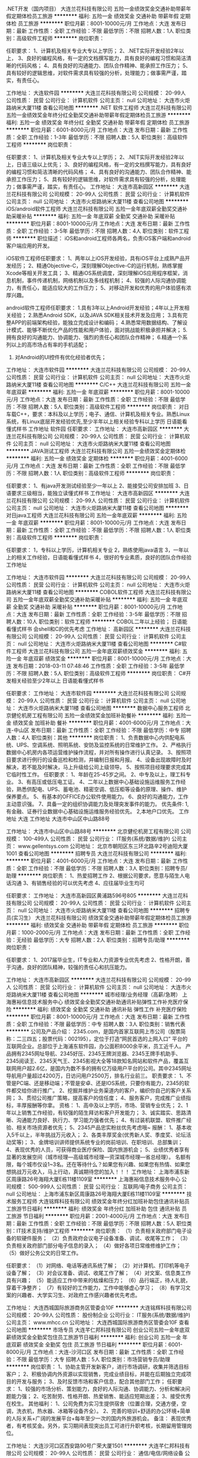 .NET开发（国内项目）
大连兰花科技有限公司
五险一金绩效奖金交通补助带薪年假定期体检员工旅游
**********
福利:
五险一金
绩效奖金
交通补助
带薪年假
定期体检
员工旅游
**********
职位月薪：8001-10000元/月 
工作地点：大连
发布日期：最新
工作性质：全职
工作经验：不限
最低学历：不限
招聘人数：1人
职位类别：高级软件工程师
**********
岗位职责：

任职要求：
1、计算机及相关专业大专以上学历；
2、.NET实际开发经验2年以上，
3、良好的编程风格，有一定的文档撰写能力，具有良好的编程习惯和简洁清晰的代码风格；
4、具有良好的沟通能力、团队合作精神、能承担工作压力；
5、具有较好的逻辑思维，对软件需求具有较强的分析，处理能力；做事需严谨，踏实，有责任心。

工作地址：
大连软件园
**********
大连兰花科技有限公司
公司规模：
20-99人
公司性质：
民营
公司行业：
计算机软件
公司主页：
null
公司地址：
大连市火炬路纳米大厦11楼
查看公司地图
**********
.NET 软件工程师
大连兰花科技有限公司
五险一金绩效奖金年终分红全勤奖交通补助带薪年假定期体检员工旅游
**********
福利:
五险一金
绩效奖金
年终分红
全勤奖
交通补助
带薪年假
定期体检
员工旅游
**********
职位月薪：6001-8000元/月 
工作地点：大连
发布日期：最新
工作性质：全职
工作经验：1-3年
最低学历：不限
招聘人数：5人
职位类别：高级软件工程师
**********
岗位职责：

任职要求：
1、计算机及相关专业大专以上学历；
2、.NET实际开发经验2年以上，日语三级以上优先；
3、良好的编程风格，有一定的文档撰写能力，具有良好的编程习惯和简洁清晰的代码风格；
4、具有良好的沟通能力、团队合作精神、能承担工作压力；
5、具有较好的逻辑思维，对软件需求具有较强的分析，处理能力；做事需严谨，踏实，有责任心。
工作地址：
大连市高新园区
**********
大连兰花科技有限公司
公司规模：
20-99人
公司性质：
民营
公司行业：
计算机软件
公司主页：
null
公司地址：
大连市火炬路纳米大厦11楼
查看公司地图
**********
iOS/android软件工程师
大连兰花科技有限公司
五险一金年底双薪全勤奖交通补助采暖补贴
**********
福利:
五险一金
年底双薪
全勤奖
交通补助
采暖补贴
**********
职位月薪：8001-10000元/月 
工作地点：大连
发布日期：最新
工作性质：全职
工作经验：3-5年
最低学历：不限
招聘人数：4人
职位类别：软件工程师
**********
职位描述：
iOS和android工程师各两名，负责iOS客户端和android客户端应用的开发。

iOS软件工程师任职要求：
1、两年以上iOS开发经验，具有iOS平台上成熟产品开发经历；
2、精通Objective-C，深刻理解Objective-C的运行机制，熟练掌握Xcode等相关开发工具；
3、精通iOS系统调度，深刻理解iOS应用程序框架，消息机制，事件传递机制，网络机制以及多线程机制；
4、较强的人际沟通协调能力，有责任心，能适应较大的工作压力；
5、对移动开发和优秀的用户体验感有浓厚兴趣。

android软件工程师任职要求：
1.具有3年以上Android开发经验；4年以上开发相关经验；
2.熟悉Android SDK，以及JAVA SDK相关技术开发及应用；
3.具有完整APP的前端架构经验，能独立完成设计和编码；
4.熟悉常用数据结构、了解设计模式、能够不断优化产品的性能和用户体验，面对挑战能积极承担并解决；
5.拥有良好的沟通能力、协调能力、强烈的责任心和团队合作精神；
6.精通一个系列以上的高市场占有率的手机适配；
7. 对Android的UI控件有优化经验者优先；

工作地址：
大连市软件园
**********
大连兰花科技有限公司
公司规模：
20-99人
公司性质：
民营
公司行业：
计算机软件
公司主页：
null
公司地址：
大连市火炬路纳米大厦11楼
查看公司地图
**********
C/C++
大连兰花科技有限公司
五险一金年底双薪
**********
福利:
五险一金
年底双薪
**********
职位月薪：8001-10000元/月 
工作地点：大连
发布日期：最新
工作性质：全职
工作经验：不限
最低学历：不限
招聘人数：5人
职位类别：高级软件工程师
**********
岗位职责：
对日车载C++，要求：本科及以上学历；电子、通信、计算机及相关专业。熟悉Linux系统，有Linux底层开发经验优先,至少半年以上相关经验专科以上学历
日语能看懂式样书
工作地址
软件园
任职要求：
工作地址：
大连市高新园区
**********
大连兰花科技有限公司
公司规模：
20-99人
公司性质：
民营
公司行业：
计算机软件
公司主页：
null
公司地址：
大连市火炬路纳米大厦11楼
查看公司地图
**********
JAVA测试工程师
大连兰花科技有限公司
五险一金绩效奖金定期体检
**********
福利:
五险一金
绩效奖金
定期体检
**********
职位月薪：4001-6000元/月 
工作地点：大连
发布日期：最新
工作性质：全职
工作经验：不限
最低学历：不限
招聘人数：1人
职位类别：高级软件工程师
**********
岗位职责：


任职要求：
1、有java开发测试经验至少一年以上
2、能接受公司安排加班
3、日语要求三级相当，能独立读懂式样书
工作地址：
大连市高新园区
**********
大连兰花科技有限公司
公司规模：
20-99人
公司性质：
民营
公司行业：
计算机软件
公司主页：
null
公司地址：
大连市火炬路纳米大厦11楼
查看公司地图
**********
对日java工程师
大连兰花科技有限公司
五险一金年底双薪
**********
福利:
五险一金
年底双薪
**********
职位月薪：8001-10000元/月 
工作地点：大连
发布日期：最新
工作性质：全职
工作经验：不限
最低学历：不限
招聘人数：1人
职位类别：高级软件工程师
**********
岗位职责：

任职要求：
1，专科以上学历，计算机相关专业
2，熟练使用java语言
3，一年以上的相关工作经验，日语能看懂式样书
4，很好的专业素质，良好的团队合作经验
工作地址

工作地址：
大连市软件园
**********
大连兰花科技有限公司
公司规模：
20-99人
公司性质：
民营
公司行业：
计算机软件
公司主页：
null
公司地址：
大连市火炬路纳米大厦11楼
查看公司地图
**********
COBOL软件工程师
大连兰花科技有限公司
五险一金年底双薪全勤奖交通补助采暖补贴
**********
福利:
五险一金
年底双薪
全勤奖
交通补助
采暖补贴
**********
职位月薪：8001-10000元/月 
工作地点：大连
发布日期：最新
工作性质：全职
工作经验：3-5年
最低学历：不限
招聘人数：10人
职位类别：软件工程师
**********
COBOL二年以上经验；
日语能看懂式样书
会shell和C的优先考虑
工作地址：
高新园区
**********
大连兰花科技有限公司
公司规模：
20-99人
公司性质：
民营
公司行业：
计算机软件
公司主页：
null
公司地址：
大连市火炬路纳米大厦11楼
查看公司地图
**********
C#软件工程师
大连兰花科技有限公司
五险一金年底双薪绩效奖金
**********
福利:
五险一金
年底双薪
绩效奖金
**********
职位月薪：8001-10000元/月 
工作地点：大连
发布日期：2018-03-11 07:48:46
工作性质：全职
工作经验：3-5年
最低学历：不限
招聘人数：5人
职位类别：高级软件工程师
**********
岗位职责：
C#开发相关经验至少2年以上
日语能看懂式样书

任职要求：
工作地址：
大连市软件园
**********
大连兰花科技有限公司
公司规模：
20-99人
公司性质：
民营
公司行业：
计算机软件
公司主页：
null
公司地址：
大连市火炬路纳米大厦11楼
查看公司地图
**********
数据中心服务工程师
北京健伦机房工程有限公司
五险一金绩效奖金加班补助餐补
**********
福利:
五险一金
绩效奖金
加班补助
餐补
**********
职位月薪：4001-6000元/月 
工作地点：大连-中山区
发布日期：最新
工作性质：全职
工作经验：不限
最低学历：中专
招聘人数：4人
职位类别：其他
**********
岗位职责：
1、负责数据中心内供配电系统、UPS、空调系统、照明系统、安防及监控系统的日常维护工作。
2、严格执行数据中心机房内各项运营维护操作流程，并对所有操作进行认真记录。
3、按照项目要求进行例行的设备巡检和检测，并编制日报和月报。
4、设备出现故障时及时解决，若不能及时解决，马上升级给公司上级领导。
5、按照项目经理要求完成其它临时性工作。
 任职要求：
1、年龄在25-45岁之间。
2、中专及以上，理工科专业。
3、有高压或低压电工证。
4、二年以上数据中心基础设施运维服务工作经验，熟悉供配电、UPS、蓄电池、精密空调、低压柜等设备的原理、操作、维护保养要点。
5、有基本的OFFICE办公软件使用能力。
6、良好的沟通能力，工作主动意识强。
7、具备一定的组织协调能力及处理突发事件的能力。
 优先条件:
1,有金融、证券行业数据中心基础设施运维服务经验优先。
2,本地户口优先。
 工作地址
大连
工作地址
大连市中山区中山路88号

工作地址：
大连市中山区中山路88号
**********
北京健伦机房工程有限公司
公司规模：
100-499人
公司性质：
民营
公司行业：
IT服务(系统/数据/维护)
公司主页：
www.gellentsys.com
公司地址：
北京市朝阳区东三环北路辛2号迪阳大厦1001
查看公司地图
**********
招聘专员
大连兰花科技有限公司
**********
福利:
**********
职位月薪：4001-6000元/月 
工作地点：大连
发布日期：最新
工作性质：全职
工作经验：不限
最低学历：不限
招聘人数：3人
职位类别：招聘专员/助理
**********
岗位职责：
1、热爱招聘工作
2、根据公司要求，愿意与陌生人电话沟通
3、有销售经验的可以优先考虑
4、应往届毕业生均可

任职要求：
工作地址：
大连市高新园区黄浦路596号805
**********
大连兰花科技有限公司
公司规模：
20-99人
公司性质：
民营
公司行业：
计算机软件
公司主页：
null
公司地址：
大连市火炬路纳米大厦11楼
查看公司地图
**********
招聘专员(实习生）
大连兰花科技有限公司
绩效奖金交通补助带薪年假定期体检员工旅游
**********
福利:
绩效奖金
交通补助
带薪年假
定期体检
员工旅游
**********
职位月薪：1000-2000元/月 
工作地点：大连
发布日期：最新
工作性质：全职
工作经验：无经验
最低学历：大专
招聘人数：2人
职位类别：招聘专员/助理
**********
岗位职责：

任职要求：
1、2017届毕业生，IT专业和人力资源专业优先考虑
2、性格开朗，善于沟通，良好的团队精神，较强的责任心和抗压能力。

工作地址：
大连市高新园区
**********
大连兰花科技有限公司
公司规模：
20-99人
公司性质：
民营
公司行业：
计算机软件
公司主页：
null
公司地址：
大连市火炬路纳米大厦11楼
查看公司地图
**********
城市经理/业务经理（高薪/急聘）
上海惠裕信息技术服务中心
绩效奖金全勤奖交通补助通讯补贴弹性工作补充医疗保险
**********
福利:
绩效奖金
全勤奖
交通补助
通讯补贴
弹性工作
补充医疗保险
**********
职位月薪：8001-10000元/月 
工作地点：大连
发布日期：最新
工作性质：全职
工作经验：不限
最低学历：中专
招聘人数：3人
职位类别：销售代表
**********
公司及产品介绍：
2345.com，是国内首家互联网上市公司（股票简称：二三四五；股票代码：002195），定位于打造“网民首选的上网入口” 平台的互联网企业。总部位于上海浦东软件园，办公面积8000余平米，员工近千人。
产品拥有2345网址导航、2345好压、2345王牌浏览器、2345王牌手机助手、2345阅读王、2345天气王、2345影视大全等18款知名网站和软件产品，覆盖互联网用户超2.6亿，是国内为数不多的拥有亿万级用户平台的公司。其中2345网址导航用户量超过4200万，日访问用户2500万，排名行业前三。
 职责要求：
1、不管是PC端、还是移动端；不管是安卓、还是IOS系统，只要你有能力，2345的软件都交给你进行推广。
2、挖掘并维护业务渠道内的客户，编织你自己的客户关系网；
3、贯彻公司推广策略，提高客户的信任度；
4、服务客户，完成推广业绩指标，丰厚报酬等你拿。
资格：
1、高中及以上学历，市场、营销专业优先；
2、1年以上销售工作经验，有较强的陌生拜访和客户开发能力；
3、诚实踏实、思路清晰、沟通能力良好、执行力、学习能力强者优先；
4、有过装机联盟、软件推广经验、相关市场资源者优先；
5、2345产品忠实粉丝优先考虑哦~
 报酬：
1、基本收入5千以上，半年挑战万元收入；
2、各类丰厚奖金(优秀新人奖、季度奖、论坛活动奖等)；
3、金牌培训讲师提供系统专业的岗前培训、在职培训、总部集训；
4、表现优秀的人员，可获得商业医疗保险、国内旅游机会；
5、业绩优秀者享有显著的发展空间（城市经理—高级城市经理—资深城市经理—省总经理）。
 名额有限，每个城市仅设1~3名。还在等待什么？如果您有兴趣、如果您有热情、如果您想挑战万元收入，马上行动，真诚期待您的加入！！！
工作地址：
上海市浦东新区周康路26号海翔大厦E栋11楼1109室
**********
上海惠裕信息技术服务中心
公司规模：
500-999人
公司性质：
民营
公司行业：
互联网/电子商务
公司主页：
null
公司地址：
上海市浦东新区周康路26号海翔大厦E栋11楼1109室
**********
技术服务工程师
大连铭辉科技有限公司
绩效奖金年终分红加班补助包住通讯补贴员工旅游节日福利
**********
福利:
绩效奖金
年终分红
加班补助
包住
通讯补贴
员工旅游
节日福利
**********
职位月薪：2001-4000元/月 
工作地点：大连
发布日期：最新
工作性质：全职
工作经验：不限
最低学历：不限
招聘人数：5人
职位类别：IT技术支持/维护工程师
**********
岗位职责：
（1）负责相关政府部门电子设备的软硬件服务；
（2）负责政府会议电子设备准备、调试、收尾等工作；
（3）负责相关政府部门部分电子信息的录入；
（4）做好各项日常维修维护工作；
（5）做好公务公文的日常工作。

任职要求：
（1）对网络、电话等通讯系统了解；
（2）对计算机、打印机等电子设备了解；
（3）对会议准备、调试、收尾工作了解；
（4）对文案、信息类工作具有兴趣；
（5）能适应工作中带来的枯燥和压力；
（6）品行端正，待人礼貌，穿着干净整齐；
（7）有较好的工作能力，工作中能够虚心学习；
（8）有学习文案的兴趣者、大学实习生、对政府工作感兴趣者优先考虑。

工作地址：
大连西城国际旅游商务区管委会10F
**********
大连铭辉科技有限公司
公司规模：
20-99人
公司性质：
股份制企业
公司行业：
IT服务(系统/数据/维护)
公司主页：
www.mhcc.cn
公司地址：
大连西城国际旅游商务区管委会10F
查看公司地图
**********
市场专员
大连芊仁邦科技有限公司
创业公司五险一金年底双薪绩效奖金全勤奖包住员工旅游节日福利
**********
福利:
创业公司
五险一金
年底双薪
绩效奖金
全勤奖
包住
员工旅游
节日福利
**********
职位月薪：6001-8000元/月 
工作地点：大连-沙河口区
发布日期：最新
工作性质：全职
工作经验：不限
最低学历：大专
招聘人数：5人
职位类别：市场营销专员/助理
**********
岗位职责：
1、协助主管开发新客户，进行市场调研，收集并筛选目标客户；
2、积极协调内外资源以实现销售，完成业绩目标，并能在后期独立完成项目的开发与服务；
3、及时反馈市场和客户信息，配合其他部门工作；
任职要求：
1、较强的市场分析、策划能力，良好的人际沟通、协调能力、分析和解决问题能力强；
2、吃苦耐劳、性格开朗、热爱销售、能适应短期出差；
3、接受优秀在校生。
 其他福利：
1、公司免费为实习生提供宿舍（位置合理，交通方便，空调，洗衣机，热水器、冰箱等设备齐全）。
2、完善的培训+舒适的办公环境+简单的人际关系+广阔的发展平台+每年至少一次的国内外旅游机会。
 备注：
表现优秀者，有考核奖金。另外，实习期间表现突出员工可进行升职考核，长期留用管理岗位。

工作地址：
大连沙河口区西安路90号广荣大厦1501
**********
大连芊仁邦科技有限公司
公司规模：
20-99人
公司性质：
民营
公司行业：
通信/电信/网络设备
公司地址：
大连沙河口区西安路90号广荣大厦1501
查看公司地图
**********
销售助理
信际云国际贸易南京有限公司大连办事处
创业公司五险一金年底双薪绩效奖金全勤奖包住员工旅游节日福利
**********
福利:
创业公司
五险一金
年底双薪
绩效奖金
全勤奖
包住
员工旅游
节日福利
**********
职位月薪：3000-5000元/月 
工作地点：大连-沙河口区
发布日期：最新
工作性质：全职
工作经验：不限
最低学历：大专
招聘人数：5人
职位类别：销售行政专员/助理
**********
岗位职责：
1、负责销售地区内部事务，协助区域经理实现销售指标；订单管理、合同管理、客户管理及商务标书制作；
2、销售相关文档管理、订单处理以及跟踪。
3、负责各类销售指标的月度、季度、年度统计报表和报告的制作、编写，并随时答复领导对销售动态情况的质询。
4、协助销售人员做好上门客户的接待和电话来访工作;在销售人员缺席时，及时转告客户信息，妥善处理。
任职要求:
1、大专及以上学历，市场营销等相关专业优先；
2、有心从事与销售工作有关的岗位，热爱销售，有销售经验者优先考虑。
3、反应敏捷、表达能力强，具有较强的沟通能力及交际技巧。
4、积极、乐观有亲和力，形象气质佳，执行力强、听话照做。
企业福利及待遇：
1、底薪2000-2500+绩效奖+奖金+住宿+其他福利=3000以上
2、入职后提供住宿（温馨舒适，设备齐全，）；
3、免费培训，专业的岗前培训，销售特训，户外拓展训练，业务主管一对一指导；
5、每周举行家庭日聚餐，每季度举办季度旅游；
6、表现优秀者可参加2-4次的集团会议和国内外休闲旅游。
上班时间：8:00-18:00，午休2小时，公司实行单休制。购买社保，年终奖金，生日礼物，同事有爱和谐，老板风趣幽默，我们期待能够共同携手前进的小伙伴与我们共进。
工作地址：
大连沙河口区西安路90号广荣大厦1501
查看职位地图
**********
信际云国际贸易南京有限公司大连办事处
公司规模：
20-99人
公司性质：
民营
公司行业：
通信/电信/网络设备
公司地址：
大连沙河口区西安路90号广荣大厦1501
**********
销售主管
大连芊仁邦科技有限公司
创业公司五险一金绩效奖金全勤奖包住交通补助员工旅游节日福利
**********
福利:
创业公司
五险一金
绩效奖金
全勤奖
包住
交通补助
员工旅游
节日福利
**********
职位月薪：4001-6000元/月 
工作地点：大连-沙河口区
发布日期：最新
工作性质：全职
工作经验：不限
最低学历：大专
招聘人数：8人
职位类别：销售主管
**********
岗位职责：
1、根据公司产品的销售量制定销售计划，并量化销售目标；
2、制定销售费用的预算，控制销售成本，提高销售利润；
3、管理销售团队，树立团队目标；
4、定期做市场调研，维护长期客户关系；
5、协助经理管理公司；

任职要求：
1、29岁以下，有从事销售工作的意向；
2、想往中层管理方向发展，富有责任心和团队合作精神；
3、有激情，有创业精神，年轻而富有朝气；
4、吃苦耐劳，有挑战精神，热爱学习，并愿意从基层做起；

企业福利及待遇：
1、企业系统化培训（公司注重培训及人才培养，一经公司正式录用，公司将提供系统完善的专业培训，并有公司资深人员做一对一的指导）；
2、高销售提成；另外享有团队管理奖金；
3、公司为员工提供免费宿舍（位置便利，交通方便，空调，洗衣机，热水器等设备齐全）。
4、实习期内表现良好的，公司录用同时给予较为优厚的就业条件；
5、表现优秀者可参加2-4次的集团会议和国内外休闲旅游。
工作地址：
大连沙河口区西安路90号广荣大厦1501
**********
大连芊仁邦科技有限公司
公司规模：
20-99人
公司性质：
民营
公司行业：
通信/电信/网络设备
公司地址：
大连沙河口区西安路90号广荣大厦1501
查看公司地图
**********
弱电施工员
大连铭辉科技有限公司
绩效奖金年终分红加班补助全勤奖包住弹性工作节日福利员工旅游
**********
福利:
绩效奖金
年终分红
加班补助
全勤奖
包住
弹性工作
节日福利
员工旅游
**********
职位月薪：2001-4000元/月 
工作地点：大连
发布日期：最新
工作性质：全职
工作经验：不限
最低学历：不限
招聘人数：10人
职位类别：智能大厦/布线/弱电/安防
**********
工作主要内容：
 1、弱电系统施工、安装、调试等。
   包括：
   （1）安防监控；
   （2）楼宇对讲；
   （3）停车场监控及道闸系统；
   （4）门禁系统；
   （5）网络工程；
   （6）系统集成；
   （7）山顶施工；
   （8）小区施工等弱电工程相关工作。
 2、大型光纤链路网络系统、弱电电子设备软硬件技术支持维修维护。
岗位要求：
   （1）有责任心，能吃苦，具备学习能力和上进心；
   （2）计算机及电子或自动化等相关专业优先；
   （3）工作过程有室外、山顶施工；
   （4）有学习能力，无经验者或想学习弱电系统工程者，优先考虑；
   （5）能和公司同发展，跟上公司脚步者优先考虑。
岗位待遇：
月薪3000-5000；
值班提供值班补助；
出差提供差旅补助；
缴纳五险。
工作地址：
大连西城国际旅游商务区管委会10F
**********
大连铭辉科技有限公司
公司规模：
20-99人
公司性质：
股份制企业
公司行业：
IT服务(系统/数据/维护)
公司主页：
www.mhcc.cn
公司地址：
大连西城国际旅游商务区管委会10F
查看公司地图
**********
销售主管
信际云国际贸易南京有限公司大连办事处
创业公司五险一金年底双薪绩效奖金全勤奖包住员工旅游节日福利
**********
福利:
创业公司
五险一金
年底双薪
绩效奖金
全勤奖
包住
员工旅游
节日福利
**********
职位月薪：4001-6000元/月 
工作地点：大连-沙河口区
发布日期：最新
工作性质：全职
工作经验：不限
最低学历：大专
招聘人数：8人
职位类别：销售主管
**********
岗位职责：
1、根据公司产品的销售量制定销售计划，并量化销售目标；
2、制定销售费用的预算，控制销售成本，提高销售利润；
3、管理销售团队，树立团队目标；
4、定期做市场调研，维护长期客户关系；
5、协助经理管理公司；

任职要求：
1、29岁以下，有从事销售工作的意向；
2、想往中层管理方向发展，富有责任心和团队合作精神；
3、有激情，有创业精神，年轻而富有朝气；
4、吃苦耐劳，有挑战精神，热爱学习，并愿意从基层做起；

企业福利及待遇：
1、企业系统化培训（公司注重培训及人才培养，一经公司正式录用，公司将提供系统完善的专业培训，并有公司资深人员做一对一的指导）；
2、高销售提成；另外享有团队管理奖金；
3、公司为员工提供免费宿舍（位置便利，交通方便，空调，洗衣机，热水器等设备齐全）。
4、实习期内表现良好的，公司录用同时给予较为优厚的就业条件；可参加2-4次的集团会议和国内外休闲旅游。
工作地址：
大连沙河口区西安路90号广荣大厦1501
查看职位地图
**********
信际云国际贸易南京有限公司大连办事处
公司规模：
20-99人
公司性质：
民营
公司行业：
通信/电信/网络设备
公司地址：
大连沙河口区西安路90号广荣大厦1501
**********
监控预警指挥中心安全员
大连铭辉科技有限公司
年底双薪全勤奖包吃包住弹性工作节日福利
**********
福利:
年底双薪
全勤奖
包吃
包住
弹性工作
节日福利
**********
职位月薪：3000-5000元/月 
工作地点：大连-甘井子区
发布日期：最新
工作性质：全职
工作经验：不限
最低学历：不限
招聘人数：3人
职位类别：安全管理
**********
岗位职责：
1、严格遵守预警中心的各项规章制度，按照预警监测要求，认真填写《值班记录表》，内容必须实时、准确、详细、完整、清晰；
2、如发现应急事件或可疑情况时，启动《应急预案》，逐级上报，执行措施，事后做好详细记录，留档备查；
3、妥善保存各类设备智能分析记录和监控自动报警影像资料，留档备查；
4、负责影像资料的查找和提取，遵循规章制度，对查询人员登记备案，未经上级领导同意，禁止一切资料的查找和提取；
5、负责中心后台机房设备及监控屏幕的运行状态监测工作；
6、学习机房设备、设施的基本原理、功能、维护保养等知识，达到操作和故障分析要求；
7、保持预警中心的卫生干净整洁，物品摆放整齐，门窗干净；
8、认真完成上级领导交办的其它事项。
任职要求：
1、年龄：20—35岁，学历不限；
2、转业士兵、军官、退伍军人优先录取；
3、持有安全员、消防相关上岗资格证书者优先录取；
4、有较强的组织纪律性，有上进心和挑战精神，肯学习新的知识，工作细心；
5、有良好的沟通能力和独立工作能力，执行能力强；
6、能根据上级要求完成岗位工作，工作积极主动，有责任意识和保密意识；
工作时间：
每天早9:00至次日早9:00（晚22:00后可正常休息），轮换交接班制度，每周工作3天，休息4天；提供午餐和晚餐，提供住宿场所；缴纳五险，底薪3000元，另有应急事件预警奖金。

工作地址：
大连西城森林防火预警监控中心
查看职位地图
**********
大连铭辉科技有限公司
公司规模：
20-99人
公司性质：
股份制企业
公司行业：
IT服务(系统/数据/维护)
公司主页：
www.mhcc.cn
公司地址：
大连西城国际旅游商务区管委会10F
**********
人事专员
信际云国际贸易南京有限公司大连办事处
创业公司五险一金年底双薪绩效奖金全勤奖包住员工旅游节日福利
**********
福利:
创业公司
五险一金
年底双薪
绩效奖金
全勤奖
包住
员工旅游
节日福利
**********
职位月薪：3000-5000元/月 
工作地点：大连-沙河口区
发布日期：最新
工作性质：全职
工作经验：不限
最低学历：大专
招聘人数：3人
职位类别：人力资源专员/助理
**********
岗位职责：
1、根据现有编制及业务发展需求，协调、统计各部门的招聘需求，编制年度人员招聘计划；
2、会使用电脑办公软件（基础），协调培训部的日常运作；
3、建立和完善公司的招聘流程和招聘体系；；
5、执行招聘、甄选、面试、安排入职等工作；
6、充分利用各种招聘渠道满足公司的人才需求；建立后备人才选拔方案和人才储备机制。
 任职要求：
1、思维敏捷，反应迅速，积极主动；
3、沟通表达能力佳，善于与人交流；较强的执行力；
5、良好的职业道德，忠诚守信、工作严谨、敬业、责任心强、具有团队合作精神；
6、对人力资源六大模块有了解的优先考虑；
 福利待遇：
1、公正公平公开的晋升制度；
2、公司免费为员工提供住宿（环境干净，交通便利，空调，热水器、冰箱、洗衣机等设备齐全）；
3、友好和谐的同事关系；领导幽默开明；
4、薪资待遇：底薪2500+奖金+绩效3000以上
5、周末实行单双轮休，早八晚六，午休两小时

工作地址：
大连沙河口区西安路90号广荣大厦1501
查看职位地图
**********
信际云国际贸易南京有限公司大连办事处
公司规模：
20-99人
公司性质：
民营
公司行业：
通信/电信/网络设备
公司地址：
大连沙河口区西安路90号广荣大厦1501
**********
行政专员
信际云国际贸易南京有限公司大连办事处
创业公司五险一金年底双薪绩效奖金全勤奖包住员工旅游节日福利
**********
福利:
创业公司
五险一金
年底双薪
绩效奖金
全勤奖
包住
员工旅游
节日福利
**********
职位月薪：3000-5000元/月 
工作地点：大连-沙河口区
发布日期：最新
工作性质：全职
工作经验：不限
最低学历：大专
招聘人数：3人
职位类别：行政专员/助理
**********
工作职责：
1、考勤、绩效管理、公文公告的制定和传达、合同审核、会务安排等，协助公司处理各项突发事件。
2、负责公司往来邮件、快件及传真的收发及传递。
3.对外相关部门联络接待，对内接待来访、接听来电、解答咨询及传递信息工作
4.完成上级主管交办的其他各项工作。
任职要求：
1、形象好，气质佳，年龄在18-25岁，女
2、熟悉办公室行政管理知识及工作流程，熟悉公文写作格式，具备基本商务信函写作能力，熟练运用OFFICE等办公软件；
3、工作仔细认真、责任心强、为人正直，具备较强的书面和口头表达能力；
4.有较强的的上进心及学习能力 ，后期有往管理层发展想法的优先考虑
薪资福利：
1、法定节假日正常休息，周末实行双休，早八晚六
2、底薪2500+奖金+全勤奖=3000以上
3、一年两次国内游，表现突出者安排国外旅游

工作地址：
大连沙河口区西安路90号广荣大厦1501
查看职位地图
**********
信际云国际贸易南京有限公司大连办事处
公司规模：
20-99人
公司性质：
民营
公司行业：
通信/电信/网络设备
公司地址：
大连沙河口区西安路90号广荣大厦1501
**********
短期出差专员
信际云国际贸易南京有限公司大连办事处
创业公司五险一金年底双薪绩效奖金全勤奖包住员工旅游节日福利
**********
福利:
创业公司
五险一金
年底双薪
绩效奖金
全勤奖
包住
员工旅游
节日福利
**********
职位月薪：4001-6000元/月 
工作地点：大连-沙河口区
发布日期：最新
工作性质：全职
工作经验：不限
最低学历：大专
招聘人数：6人
职位类别：业务拓展专员/助理
**********
岗位职责：
1、负责公司的产品在辽宁省各二线城市及周边省份的销售及推广（公费出差）
2、带领及管理整个团队，配合团队运作
3、负责辖区内市场信息的收集及竞争对手的分析
4、管理维护客户关系以及客户间的长期战略合作计划
任职要求：
1、反应敏捷、表达能力强，具有较强的沟通能力及交际技巧，具有亲和力
2、具备一定的市场分析及判断能力，良好的客户服务意识
3、有责任心，能承受较大的工作压力
4、有团队协作精神，善于挑战
5、年龄控制在18-28岁之间
公司福利：
1、公司提供温馨的住宿环境
2、薪资：无责任底薪（2000-2500）+高提成+补贴+奖金
3、带薪系统培训（公司注重人才的挖掘与培养，一经录用，公司将提供完善的专业培训，并有公司资深主管一对一指导）
4、表现优异者每年可参加2-4次集团会议和国内外旅游培训
5、根据本年度的工作完成情况发放对应的年终奖
6、每周举行家庭日聚餐，每季度举办季度旅游
晋升发展平台: 
1、公司提供公开人才晋升机制，及人才培养发展计划 (岗前和在岗培训加有人带)
2、公司定期提供主管岗位竟聘选拔,为员工提供更广阔发展空间(公司介绍、组织架构、薪酬体系、企业文化、沟通基础知识、公司产品讲解、销售技巧)
公平、公正、公开的晋升制度及广阔的晋升空间，一经公司录用，将提供系统完整的专业培训，表现优秀者将可参加每年2-4次的集团培训会议及国内外的休闲会议。
即使你是一张白纸，通过我们的共同努力也会让你色彩斑斓。期待和你一起努力超越自我，成就自我。
同时欢迎各位即将毕业的同学来电了解。
工作地址：
大连沙河口区西安路90号广荣大厦1501
查看职位地图
**********
信际云国际贸易南京有限公司大连办事处
公司规模：
20-99人
公司性质：
民营
公司行业：
通信/电信/网络设备
公司地址：
大连沙河口区西安路90号广荣大厦1501
**********
苹果优质经销商—销售顾问
大连华冠天成科技有限公司
**********
福利:
**********
职位月薪：4001-6000元/月 
工作地点：大连
发布日期：最新
工作性质：全职
工作经验：不限
最低学历：大专
招聘人数：1人
职位类别：销售代表
**********
任职资格：
1、年龄18-29岁，五官端正，身体健康；  
2、中专以上学历，有店面销售工作经验者优先；  
3、有责任心，亲和力强，能承受较大的工作压力；  
4、普通话流利，思维灵活，具有良好的沟通与表达能力。  
 岗位职责：
1、负责零售店商品的日常销售与维护工作；  
2、负责店面接待与咨询，了解顾客的需求并促进销售；  
3、配合公司宣传与产品推广活动； 
4、产品摆放、样机演示、宣传物品的发放与布置。
5、能有效的完成公司制定的销售目标，及分配的其他任务。
 属于我们的候选人：
1、 热情、友好，并喜欢分享知识。 
2、 喜欢与人交流，并与顾客建立良好的关系。  
3、 与其他人相处融洽，并热衷于提供卓越的顾客体验。 
4、 是一个能够快速独立思考，同时又具有团队协作精神的人。 
5、 能够在不断变化的环境中学习并成长。
6、 享受快乐工作、挑战自我的乐趣。


为有创意和激情的人提供可以展现自己的平台
一经录用，待遇丰厚
请随简历附近期一寸照片或生活照一张，无照片者恕不回复，谢谢!
工作地址：
大连市
**********
大连华冠天成科技有限公司
公司规模：
500-999人
公司性质：
民营
公司行业：
计算机软件
公司主页：
www.idragonstar.com
公司地址：
大连市中山区独立街19号远大大厦
查看公司地图
**********
淘宝客服兼职998元/天/销售文员会计/大学生
哈尔滨权辉网络科技有限公司
**********
福利:
**********
职位月薪：10001-15000元/月 
工作地点：大连
发布日期：最新
工作性质：兼职
工作经验：不限
最低学历：不限
招聘人数：12人
职位类别：兼职
**********
  【推荐√】→→→（业余可以在家工作）（推荐手机兼职）
企业承诺不会以任何名义收取 押金、 会费、 培训费等
任职要求：1.手机或电脑均可操作.随时随地，时间自由，不用坐班，不耽误日常工作1

职位描述：

可以使用手机或者电脑、在家就能操作、赚零花钱、工资日结、
工资一般能达到40元一1000元左右、时间自由、多劳多得、
合适对象：不论您是学生，上班族，下岗再就业者，
不限时间，不限地区，都能加入,绝无拖欠工资！操作简单易懂
郑重承诺：不收取任何会费押金。
有意应聘请联系在线客服QQ：3002984202（在线--李囡） 请留言（在智联看到的！）

岗位职责：
1、自己有上网条件，上网熟练；
2、工作细心、勤奋、认真负责；
3、学历不限，在职或学生皆可 ;
4、吃苦耐劳；诚实守信；
5、有一定淘宝购物经验者优先。
操作网购任务，一单只需要花费你3-10分钟的时间
不收取任何费用！工作内容简单易学！ 工作时间自由，想做的时候再做.
招收人: 若干名 没有地区限制，全国皆可，不需来我的城市，在家工作可
待遇：一个任务酬劳为40元-1000元不等，1单99元=马上结算5分钟到账..
有意应聘请联系在线客服QQ：3002984202 （在线--李囡） 请留言（在智联看到的！）
工作地址：
哈尔滨南岗哈西大街1号金域蓝城3期深蓝杰作B1栋5A06室
查看职位地图
**********
哈尔滨权辉网络科技有限公司
公司规模：
20-99人
公司性质：
民营
公司行业：
IT服务(系统/数据/维护)
公司主页：
智联认证：有意应聘请联系在线客服QQ：3002984202 （在线--李囡） 请留言（在智联看到的！）
公司地址：
智联认证：有意应聘请联系在线客服QQ：3002984202 （在线--李囡） 请留言（在智联看到的！）
**********
管理培训生
大连芊仁邦科技有限公司
创业公司五险一金年底双薪绩效奖金全勤奖包住员工旅游节日福利
**********
福利:
创业公司
五险一金
年底双薪
绩效奖金
全勤奖
包住
员工旅游
节日福利
**********
职位月薪：6001-8000元/月 
工作地点：大连-沙河口区
发布日期：最新
工作性质：全职
工作经验：不限
最低学历：大专
招聘人数：5人
职位类别：培训生
**********
岗位职责：
1、培训生将从公司基层开始，在岗接受完整的市场、行政、人事的综合管理技能的培训；
2、培训主要以课程培训、在职实践、项目研讨、资深管理层指导等形式展开；
3、每一阶段都会有各方面的考核，只有通过考核，才能往下一阶段发展。所有考核结束，若公司高层一致批准，能正式晋升高层管理。
4、未来可以派到沈阳、青岛、上海、成都、济南、重庆、西安、长沙、杭州等地方，可以参照毕业生个人意愿、生源地进行选择岗位要求。
任职要求：
1、目标明确而坚定、工作勤奋、抗压能力强；愿意从基础的工作开始，不断学习积累，挑战自我；
2、出色的沟通能力，良好的团队合作精神，有能力与来自不同背景的人沟通合作。
详情可在简历筛选通过后，与面试官详谈。
薪资福利：
1、底薪（2000-2500）+提成+奖金+住宿+其他福利=3000以上不等，
2、入职后提供住宿（温馨舒适，设备齐全，）；
3、免费培训，专业的岗前培训，销售特训，户外拓展训练，业务主管一对一指导；
4、节假日正常休息；
5、公司设有周奖，月奖，季度奖，奖金300-1500元，
6、每年2次国外旅游交流学习的机会；4次国内旅游学习交流的机会。
7、每周举行家庭日聚餐，每季度举办季度旅游
工作地址：
大连沙河口区西安路90号广荣大厦1501
**********
大连芊仁邦科技有限公司
公司规模：
20-99人
公司性质：
民营
公司行业：
通信/电信/网络设备
公司地址：
大连沙河口区西安路90号广荣大厦1501
查看公司地图
**********
淘宝客服兼职988元/天/临时工打字员/实习生
哈尔滨权辉网络科技有限公司
**********
福利:
**********
职位月薪：10001-15000元/月 
工作地点：大连
发布日期：最新
工作性质：兼职
工作经验：不限
最低学历：不限
招聘人数：35人
职位类别：兼职
**********
  【推荐√】→→→（业余可以在家工作）（推荐手机兼职）
企业承诺不会以任何名义收取 押金、 会费、 培训费等
任职要求：1.手机或电脑均可操作.随时随地，时间自由，不用坐班，不耽误日常工作

职位描述：

可以使用手机或者电脑、在家就能操作、赚零花钱、工资日结、
工资一般能达到40元一1000元左右、时间自由、多劳多得、
合适对象：不论您是学生，上班族，下岗再就业者，
不限时间，不限地区，都能加入,绝无拖欠工资！操作简单易懂
郑重承诺：不收取任何会费押金。
有意应聘请联系在线客服QQ：3002984202（在线--李囡） 请留言（在智联看到的！）

岗位职责：
1、自己有上网条件，上网熟练；
2、工作细心、勤奋、认真负责；
3、学历不限，在职或学生皆可 ;
4、吃苦耐劳；诚实守信；
5、有一定淘宝购物经验者优先。
操作网购任务，一单只需要花费你3-10分钟的时间
不收取任何费用！工作内容简单易学！ 工作时间自由，想做的时候再做.
招收人: 若干名 没有地区限制，全国皆可，不需来我的城市，在家工作可
待遇：一个任务酬劳为40元-1000元不等，1单99元=马上结算5分钟到账..
有意应聘请联系在线客服QQ：3002984202 （在线--李囡） 请留言（在智联看到的！）
工作地址：
哈尔滨南岗哈西大街1号金域蓝城3期深蓝杰作B1栋5A06室
查看职位地图
**********
哈尔滨权辉网络科技有限公司
公司规模：
20-99人
公司性质：
民营
公司行业：
IT服务(系统/数据/维护)
公司主页：
智联认证：有意应聘请联系在线客服QQ：3002984202 （在线--李囡） 请留言（在智联看到的！）
公司地址：
智联认证：有意应聘请联系在线客服QQ：3002984202 （在线--李囡） 请留言（在智联看到的！）
**********
(开发区万达）英龙华辰苹果优质经销商—店面销售顾问
大连华冠天成科技有限公司
绩效奖金节日福利
**********
福利:
绩效奖金
节日福利
**********
职位月薪：4001-6000元/月 
工作地点：大连
发布日期：最新
工作性质：全职
工作经验：不限
最低学历：大专
招聘人数：8人
职位类别：销售代表
**********
任职资格：
1、年龄22-29岁，五官端正，身体健康；  
2、中专以上学历，有店面销售工作经验者优先；  
3、有责任心，亲和力强，能承受较大的工作压力；  
4、普通话流利，思维灵活，具有良好的沟通与表达能力。  
 岗位职责：
1、负责零售店商品的日常销售与维护工作；  
2、负责店面接待与咨询，了解顾客的需求并促进销售；  
3、配合公司宣传与产品推广活动； 
4、产品摆放、样机演示、宣传物品的发放与布置。
5、能有效的完成公司制定的销售目标，及分配的其他任务。
 属于我们的候选人：
1、 热情、友好，并喜欢分享知识。 
2、 喜欢与人交流，并与顾客建立良好的关系。  
3、 与其他人相处融洽，并热衷于提供卓越的顾客体验。 
4、 是一个能够快速独立思考，同时又具有团队协作精神的人。 
5、 能够在不断变化的环境中学习并成长。
6、 享受快乐工作、挑战自我的乐趣。
发展方向：
销售顾问—>专家销售顾问—>店长—>培训师&销售经理—>省经理

薪资结构：
底薪+奖金+工龄（奖金>底薪）通过专业职称会有更高奖励 
试用期30天，通过试用期公司提供五险    

一经录用，待遇丰厚！

工作地点：开发区万达广场

工作地址：
大连市开发区万达广场
查看职位地图
**********
大连华冠天成科技有限公司
公司规模：
500-999人
公司性质：
民营
公司行业：
计算机软件
公司主页：
www.idragonstar.com
公司地址：
大连市中山区独立街19号远大大厦
**********
文案专员
大连铭辉科技有限公司
绩效奖金年终分红加班补助包住通讯补贴节日福利员工旅游
**********
福利:
绩效奖金
年终分红
加班补助
包住
通讯补贴
节日福利
员工旅游
**********
职位月薪：2001-4000元/月 
工作地点：大连
发布日期：最新
工作性质：全职
工作经验：不限
最低学历：不限
招聘人数：3人
职位类别：行政专员/助理
**********
岗位职责：
（1）负责接听客户来电，记录、传达客户需求；
（2）负责协助政府领导督查、巡视、走访，做好相关记录；
（3）负责相关政府部门部分电子信息的录入；
（4）负责部门资料收集、整理，建立档案；
（5）负责记录会议内容，编辑会议纪要；
（6）负责编辑文章、报道等；
（7）做好公文公务日常工作。

任职要求：
（1）熟练使用电脑办公软件；
（2）擅长公文、宣传报道等文体写作；
（3）对文案工作感兴趣，能够长期稳定工作；
（4）品行端正，待人礼貌，穿着干净整齐；
（5）有较好的工作能力，工作中能够虚心学习；
（6）大学实习生、对政府工作感兴趣者优先考虑。

工作地址：
大连西城国际旅游商务区管委会10F
查看职位地图
**********
大连铭辉科技有限公司
公司规模：
20-99人
公司性质：
股份制企业
公司行业：
IT服务(系统/数据/维护)
公司主页：
www.mhcc.cn
公司地址：
大连西城国际旅游商务区管委会10F
**********
销售代表
大连芊仁邦科技有限公司
创业公司五险一金年底双薪绩效奖金全勤奖包住员工旅游节日福利
**********
福利:
创业公司
五险一金
年底双薪
绩效奖金
全勤奖
包住
员工旅游
节日福利
**********
职位月薪：8001-10000元/月 
工作地点：大连-沙河口区
发布日期：最新
工作性质：全职
工作经验：不限
最低学历：大专
招聘人数：6人
职位类别：销售代表
**********
薪资福利：
1、底薪+提成+奖金+住宿+其他福利=5000以上，优秀者上不封顶
2、入职后提供住宿（温馨舒适，设备齐全，）；
3、免费培训，专业的岗前培训，销售特训，户外拓展训练，业务主管一对一指导；
4、每周聚餐，集体活动；每年2次国外旅游学习交流的机会；4次国内旅游学习的机会。
5、巨大的发展空间和晋升机会。
岗位职责：
1、负责公司产品的销售及推广，基层见习、了解公司；
2、根据公司的营销规划，完成团队销售目标；管理和维护客户关系；
4、可发展建队，提升销售主管；积极融入公司的文化氛围；
任职要求：
1、能适应团队生活，愿意从基层干起；
2、具有良好的客户沟通，人际交往及维护客户关系的能力
3、积极负责认真，有强大的执行力，有上进心，敢于突破自己
特别提示：此岗位主要为满足公司发展，储备销售团队管理人才，无经验且有意销售者可从中累积经验，发展属于自己的团队，接受应届生前来吸收工作经验

工作地址：
大连沙河口区西安路90号广荣大厦1501
**********
大连芊仁邦科技有限公司
公司规模：
20-99人
公司性质：
民营
公司行业：
通信/电信/网络设备
公司地址：
大连沙河口区西安路90号广荣大厦1501
查看公司地图
**********
市场BD-辽宁省
小米通讯技术有限公司
五险一金交通补助
**********
福利:
五险一金
交通补助
**********
职位月薪：5000-7000元/月 
工作地点：大连
发布日期：招聘中
工作性质：全职
工作经验：1-3年
最低学历：大专
招聘人数：5人
职位类别：业务拓展专员/助理
**********
岗位职责：
1、负责商家拓展、业务跟进，主动寻访商家，了解商家需求，洽谈合作；
2、执行公司的销售策略寄政策，达成业绩目标；
3、与公司各部门配合，及时处理用户的反馈、投诉及建议，提高用户满意度；
4、根据城市现状制定合理的市场策略，并有效实施落地；
5、从交易数据中发现问题，并持续优化策略和计划 。 
任职要求：
1、大专及以上学历，有通讯行业、O2O行业经验优先；
2、对销售、市场营销工作有深刻认知，对本地生活服务行业地面部队管理有一定的认知和快速的学习能力；
3、具备较强的人际沟通能力及逻辑思维能力，亲和力强，吃苦耐劳，善于总结、乐于分享、优化流程、能够提供可执行可落地的改进意见者优先; ；
4、有高度的工作热情和良好的团队合作精神，思路清楚、乐于接受挑战；
5、有驾照、有车，能接受出差优先；（必要条件）
6、认同小米价值观。  

工作地址：
辽宁省
**********
小米通讯技术有限公司
公司规模：
1000-9999人
公司性质：
合资
公司行业：
通信/电信运营、增值服务
公司地址：
北京海淀区清河中街68号五彩城写字楼7-13层
**********
区域经理-省内调动
小米通讯技术有限公司
**********
福利:
**********
职位月薪：10000-20000元/月 
工作地点：大连
发布日期：0002-01-01 00:00:00
工作性质：全职
工作经验：1-3年
最低学历：本科
招聘人数：50人
职位类别：区域销售经理/主管
**********
职位描述：
1、全面具体地负责管理指定地区的销售工作；
2、掌握所辖地区的市场动态和发展趋势，并根据市场变化情况，提出具体的区域营销计划方案，以及具体营销工作流程和细则；
3、负责该地区空白市场的开发工作；
4、重点负责所辖地区的市场调研与分析预测工作；
5、负责对所辖区域的管理，负责相关人员业务培训、考核和监督、检查
6、负责所辖区域各种突发性事件的协调、处理；
7、负责协调公司整体销售策略与所辖地区营销特点的矛盾冲突，灵活运用公司营销和价格政策；
任职资格：
1、具备优秀的营销策划能力；
2、具备销售渠道拓展的宏观规划能力与执行力；
3、有3-5年团队管理经验；
4、良好的公共关系处理能力；
5、本科以上学历；
6、适应全国性出差，较强的团队协作精神，抗压性强，愿意接受挑战。
工作地址：
全国
**********
小米通讯技术有限公司
公司规模：
1000-9999人
公司性质：
合资
公司行业：
通信/电信运营、增值服务
公司地址：
北京海淀区清河中街68号五彩城写字楼7-13层
**********
城市经理
小米通讯技术有限公司
五险一金带薪年假补充医疗保险定期体检
**********
福利:
五险一金
带薪年假
补充医疗保险
定期体检
**********
职位月薪：8000-12000元/月 
工作地点：大连
发布日期：招聘中
工作性质：全职
工作经验：不限
最低学历：大专
招聘人数：1人
职位类别：区域销售经理/主管
**********
岗位职责
1、负责所管辖区域销售目标（ST、SO等）完成，提高小米产品在所辖区域的市场份额；
2、负责所管辖区域小米产品运营商政策获取及叠加等工作，建立和维护地市级运营商的合作关系；
3、负责所管辖区域代理商业务管理，ST\SO\覆盖等目标的完成；
4、负责所管辖区域零重点售客户管理及市场开拓；
5、市场活动、终端销售顾问、市场价格等零售管理；
6、其他工作。
任职要求：
1、至少3年以上销售工作经验，2年以上运营商相关经验；
2、熟悉运营商相关工作流程；
3、良好的语言沟通能力，以及团队协作能力；
4、良好的办公软件应用能力；
5、专科以上学历。
工作地址：
北京海淀区清河中街68号五彩城写字楼7-13层
**********
小米通讯技术有限公司
公司规模：
1000-9999人
公司性质：
合资
公司行业：
通信/电信运营、增值服务
公司地址：
北京海淀区清河中街68号五彩城写字楼7-13层
**********
区域主管~大连/丹东/阜新/通辽
小米通讯技术有限公司
**********
福利:
**********
职位月薪：6000-10000元/月 
工作地点：大连
发布日期：0002-01-01 00:00:00
工作性质：全职
工作经验：不限
最低学历：本科
招聘人数：1人
职位类别：区域销售经理/主管
**********
岗位要求：
1.对销售，市场营销工作有深刻认知，对本地生活服务行业地面部队管理有一定的认知和快速的学习能力；
2.善沟通，亲和力强，吃苦耐劳，有良好的承压能力；
3.有高度的工作热情和良好的团队合作精神，思路清晰，乐于接受挑战；
4.精力充沛，具备在压力下出色完成任务的能力；
5.善于总结，乐于分享，优化流程，能够提供可执行可落地的改进意见者优先；
6.有团队管理经验，有O2O地推团队管理经验者优先；
7.有私家车，有手机渠道经验者优先；
岗位职责：
1.负责市场团队的日常管理，带领团队持续高效率，低成本的完成目标；
2.给团队成员有效的培训和辅导，培养出能够独当一面的小米新人；
3.营造团队氛围，组织团队建设，持续做好监督检查，团队激励等基本管理工作；
4.根据城市现状制定合理的市场策略，并有效实施落地；
5.从交易数据中发现问题，并持续优化策略和计划。
工作地址：
北京海淀区清河中街68号五彩城写字楼7-13层
**********
小米通讯技术有限公司
公司规模：
1000-9999人
公司性质：
合资
公司行业：
通信/电信运营、增值服务
公司地址：
北京海淀区清河中街68号五彩城写字楼7-13层
**********
服务报价专员
新华三技术有限公司
14薪五险一金交通补助餐补带薪年假定期体检节日福利
**********
福利:
14薪
五险一金
交通补助
餐补
带薪年假
定期体检
节日福利
**********
职位月薪：8001-10000元/月 
工作地点：大连
发布日期：招聘中
工作性质：全职
工作经验：1-3年
最低学历：本科
招聘人数：5人
职位类别：其他
**********
岗位职责：
1、遵循既定的指导方针和流程，支持维保服务配置报价创建、信息维护、咨询等，确保数据在系统里得到及时准确的维护，并做好项目进单前的准备工作；
2、运用专业知识和分析能力，与销售、工程师及其他部门协调沟通，确保所支持的维保报价问题及时有效解决，为后续的订单签订做好准备；
3、对申请人的需求及时响应，并提供有效的解决方案；
4、及时汇报数据和系统潜在及既存问题，并能积极提出流程、系统优化建议；
5、与其他支持团队（例如，销售，商务，业务支持，财务）协作，解决复杂的问题。
任职要求：
1、本科学历，理学类、经济类、财务类专业优先；
2、有相关行业工作经验优先（流程管理支持）；
3、英语：英语4级或者以上，可以进行英文读写；
4、熟练操作办公软件；
5、工作严谨细致，踏实，吃苦耐劳，具有良好的逻辑思维能力、沟通能力、执行能力，有高度的责任心和客户服务意识，抗压能力强；
6、具备不断的学习能力，较强的解决问题和分析能力。
工作地址：
大连市沙河口区软件园
查看职位地图
**********
新华三技术有限公司
公司规模：
1000-9999人
公司性质：
国企
公司行业：
通信/电信/网络设备
公司地址：
滨江区长河路466号
**********
招聘专员
北京宜通华瑞科技有限公司
五险一金年底双薪带薪年假弹性工作定期体检
**********
福利:
五险一金
年底双薪
带薪年假
弹性工作
定期体检
**********
职位月薪：3000-5000元/月 
工作地点：大连
发布日期：招聘中
工作性质：全职
工作经验：1-3年
最低学历：不限
招聘人数：5人
职位类别：招聘专员/助理
**********
岗位职责：
1、根据公司年度招聘计划以及预算，与部门沟通招聘需求，做好招聘与任用的具体事务性工作，包括发布招聘启事，收集和汇总应聘资料，薪资谈判，安排面试人员，跟踪落实面试人员的情况等。
2、选择并维护招聘渠道，拓展新的招聘渠道，发布招聘广告，参加各种招聘会。
3、完善公司候选人人才库，有效合理地利用人才库资源。
4、提供招聘信息数据分析报告，协助完善公司人才招聘制度，优化招聘流程。
5、候选人进入公司后，对试用期员工进行试用期沟通。
6、领导交办的其他事情。

任职要求：
1、招聘经验1年以上，有IT服务外包行业经验者优先。
2、熟练使用办公软件，了解劳动合同法及相关人事政策法规者优先。
3、有猎头、人力资源管理、呼叫中心相关经验者优先。
4、善于学习和钻研，有过硬的抗压能力和心理素质。
5、具有良好的职业道德和职业操守，及良好的团队合作意识，优秀的沟通能力以及严谨的逻辑思维能力。

工作地址：
辽宁省大连市
查看职位地图
**********
北京宜通华瑞科技有限公司
公司规模：
1000-9999人
公司性质：
上市公司
公司行业：
通信/电信运营、增值服务
公司主页：
www.bjetone.com
公司地址：
北京市朝阳区酒仙桥路10号恒通商务园B18楼B座305室
**********
Java开发工程师（欧美方向）
北京宜通华瑞科技有限公司
五险一金绩效奖金带薪年假节日福利不加班
**********
福利:
五险一金
绩效奖金
带薪年假
节日福利
不加班
**********
职位月薪：10001-15000元/月 
工作地点：大连-高新园区
发布日期：招聘中
工作性质：全职
工作经验：3-5年
最低学历：本科
招聘人数：3人
职位类别：高级软件工程师
**********
任职要求：
1、3年以上Java开发经验
2、熟练掌握前后端Java技能，包括XML解析、webservice、掌握底层接口协议
3、熟悉socket多线程，对并发处理有一定基础
4、熟悉Linux操作系统，可以熟练使用常用的Linux命令完成日常工作
5、良好的数据库基础，表及存储过程创建等
6、本科及以上学历，拥有良好的英文能力，口语可简单沟通
7、具有良好的沟通能力及团队合作精神，对工作积极专注于技术

工作地址：
大连高新园区
查看职位地图
**********
北京宜通华瑞科技有限公司
公司规模：
1000-9999人
公司性质：
上市公司
公司行业：
通信/电信运营、增值服务
公司主页：
www.bjetone.com
公司地址：
北京市朝阳区酒仙桥路10号恒通商务园B18楼B座305室
**********
web开发人员
北京宜通华瑞科技有限公司
节日福利带薪年假加班补助绩效奖金五险一金
**********
福利:
节日福利
带薪年假
加班补助
绩效奖金
五险一金
**********
职位月薪：8001-10000元/月 
工作地点：大连-高新园区
发布日期：招聘中
工作性质：全职
工作经验：不限
最低学历：大专
招聘人数：3人
职位类别：软件工程师
**********
任职要求：
1、3~5年web开发经验，熟练掌握前端开发技能；
2、具备较强的B/S架构软件开发能力；
3、熟练掌握jquery,css3,html5,ajax，json等前台技术
4、了解Java后台逻辑，熟悉常用的java开发框架Spring， Hibernate，ibatis 等有后台开发经验者优先 ；
5、良好的人际沟通能力和团队合作精神；
工作地址：
大连河口软件园
查看职位地图
**********
北京宜通华瑞科技有限公司
公司规模：
1000-9999人
公司性质：
上市公司
公司行业：
通信/电信运营、增值服务
公司主页：
www.bjetone.com
公司地址：
北京市朝阳区酒仙桥路10号恒通商务园B18楼B座305室
**********
销售督导
LG Electronics China Co., Ltd.
**********
福利:
**********
职位月薪：4001-6000元/月 
工作地点：大连-西岗区
发布日期：招聘中
工作性质：全职
工作经验：不限
最低学历：不限
招聘人数：12人
职位类别：销售代表
**********
岗位职责：
1.PR管理（正式及临促）-招聘、入离职、考勤、福利、工资等
2.现场管理-样机管理、展台展示管理、PR投入门店POSM送达及展示
3.实贩卖管理及支援
 任职要求：
1.有1-2年相关家电销售经验者优先
2.沟通能力强，能吃苦、有上进心
3.能接受定期出差


工作地址：
大连市西岗区新开路89号金广大厦1707室
**********
LG Electronics China Co., Ltd.
公司规模：
10000人以上
公司性质：
外商独资
公司行业：
耐用消费品（服饰/纺织/皮革/家具/家电）
公司主页：
www.lge.com/cn
公司地址：
21F, West Tower, Twin Towers, B-12, Jianguomenwai Avenue
**********
销售经理
北京天融信科技有限公司
五险一金绩效奖金加班补助全勤奖交通补助餐补通讯补贴带薪年假
**********
福利:
五险一金
绩效奖金
加班补助
全勤奖
交通补助
餐补
通讯补贴
带薪年假
**********
职位月薪：8001-10000元/月 
工作地点：大连
发布日期：最近
工作性质：全职
工作经验：3-5年
最低学历：大专
招聘人数：6人
职位类别：销售经理
**********
工作职责:
1.负责公司产品的销售及推广；
2.负责客户与渠道关系的维系与拓展工作；
3.负责完成公司制定的年度销售任务。
任职要求:
1.五年以上销售工作经验；
2.勤奋.敬业.具备良好的学习能力与合作精神；
3.具有计算机,通讯工程相关专业本科或以上学历优先；
4.能够适应短期出差。
工作地址：
北京市海淀区上地东路1号华控大厦
查看职位地图
**********
北京天融信科技有限公司
公司规模：
1000-9999人
公司性质：
民营
公司行业：
计算机硬件
公司主页：
http://www.topsec.com.cn
公司地址：
北京市海淀区上地东路1号华控大厦
**********
安防监控销售经理
上海爱谱华顿电子科技(集团)有限公司
五险一金绩效奖金全勤奖交通补助餐补带薪年假定期体检节日福利
**********
福利:
五险一金
绩效奖金
全勤奖
交通补助
餐补
带薪年假
定期体检
节日福利
**********
职位月薪：4001-6000元/月 
工作地点：大连
发布日期：招聘中
工作性质：全职
工作经验：3-5年
最低学历：大专
招聘人数：1人
职位类别：销售经理
**********
福利待遇：做五休二，五险一金、带薪年假，还有专业的培训、丰富的福利（节日、生日、体检）、奖金（项目奖金、挑战奖金、激励奖金）及各类补贴（全勤奖、餐贴、交通补贴等）。
职位描述：
1、根据公司安防监控器材的营销策略与销售定位，进行市场调研，确立目标用户，制定并实施销售计划。
2、负责区域内政府、行业主管部门、技术专家的联系工作，承担区域内重要用户的开发、合作、维护的市场任务。
3、执行公司管理制度与流程，保证公司资产安全，不断提升公司产品在市场中的占有率，实现良好的用户满意度与美誉度。
4、完成公司交办的其他事项。
职位要求：
1、25-35岁，大专以上学历，3年以上销售工作经历，有安防、监控器材行业销售经验者尤佳。
2、具有良好的职业素质，有较强的沟通、协调与商务谈判能力，拥有一定的荣誉感与团队协作精神，品质端正，敬业务实，乐于学习。

工作地址：
大连市沙河口区长兴街137号富鸿国际大厦A座1503
查看职位地图
**********
上海爱谱华顿电子科技(集团)有限公司
公司规模：
1000-9999人
公司性质：
合资
公司行业：
电子技术/半导体/集成电路
公司主页：
http://www.aipu-waton.com/
公司地址：
上海市浦东新区沪南路4888号
**********
区域业务经理
上海爱谱华顿电子科技(集团)有限公司
五险一金绩效奖金全勤奖交通补助餐补带薪年假定期体检节日福利
**********
福利:
五险一金
绩效奖金
全勤奖
交通补助
餐补
带薪年假
定期体检
节日福利
**********
职位月薪：4001-6000元/月 
工作地点：大连
发布日期：招聘中
工作性质：全职
工作经验：3-5年
最低学历：大专
招聘人数：2人
职位类别：销售经理
**********
福利待遇：做五休二，五险一金、带薪年假，还有专业的培训、丰富的福利（节日、生日、体检）及各类补贴（全勤奖、餐贴、交通补贴等）。
职位描述：
1、根据公司整体的营销策略与销售定位，进行市场调研，确立目标用户，制定并实施销售计划。
2、负责区域内政府、行业主管部门、技术专家的联系工作，承担区域内重要用户的开发、合作、维护的市场任务。
3、执行公司管理制度与流程，保证公司资产安全，不断提升公司产品在市场中的占有率，实现良好的用户满意度与美誉度。
4、完成公司交办的其他事项。
职位要求：
1、大专以上学历，性别不限，年龄在25-35周岁，3年以上销售工作经历，有相关行业经验者尤佳。
2、具有良好的职业素质，有较强的沟通、协调与商务谈判能力，拥有一定的荣誉感与团队协作精神，品质端正，敬业务实，乐于学习。
工作地址：
大连市沙河口区长兴街137号富鸿国际大厦A座1503
查看职位地图
**********
上海爱谱华顿电子科技(集团)有限公司
公司规模：
1000-9999人
公司性质：
合资
公司行业：
电子技术/半导体/集成电路
公司主页：
http://www.aipu-waton.com/
公司地址：
上海市浦东新区沪南路4888号
**********
区域销售总监/经理
上海爱谱华顿电子科技(集团)有限公司
五险一金绩效奖金交通补助餐补通讯补贴带薪年假定期体检节日福利
**********
福利:
五险一金
绩效奖金
交通补助
餐补
通讯补贴
带薪年假
定期体检
节日福利
**********
职位月薪：6001-8000元/月 
工作地点：大连
发布日期：招聘中
工作性质：全职
工作经验：5-10年
最低学历：大专
招聘人数：1人
职位类别：区域销售总监
**********
福利待遇：做五休二，五险一金、带薪年假，还有专业的培训、丰富的福利（节日、生日、体检）及各类补贴（全勤奖、餐贴、交通补贴、通讯补贴等）。
职位描述：
1、根据公司整体的经营策略与市场定位，结合当地市场的实际情况，组织调研并制定、实施区域市场发展规划及年度销售计划。
2、搭建符合企业文化与未来发展的销售团队，组织实施培训，帮助实现业务人员综合素质与销售技能的提升。
3、开拓市场，挖掘目标用户，建立并提升用户开发、合作、维护的业务体系，不断建立更多优质用户的合作，实现共赢、持续的目标。
4、执行公司管理制度与流程，保证公司资产安全，实现团队运营的良性发展，不断提升公司产品在市场中的占有率，实现良好的用户满意度与美誉度。
5、完成公司交办的其他事项。
职位要求：
1、28-35岁，大专以上学历，6年以上销售工作经历，3年以上销售团队管理经验，有相关行业经验者尤佳。
2、具有良好的职业素质，拥有企业发展大局观，有较强的责任意识与以身作则的精神，具备一定的沟通、管理与商务能力，品质端正。
工作地址：
大连市沙河口区长兴街137号富鸿国际大厦A座1503
查看职位地图
**********
上海爱谱华顿电子科技(集团)有限公司
公司规模：
1000-9999人
公司性质：
合资
公司行业：
电子技术/半导体/集成电路
公司主页：
http://www.aipu-waton.com/
公司地址：
上海市浦东新区沪南路4888号
**********
java开发工程师
北京宜通华瑞科技有限公司
五险一金节日福利加班补助带薪年假
**********
福利:
五险一金
节日福利
加班补助
带薪年假
**********
职位月薪：10001-15000元/月 
工作地点：大连
发布日期：招聘中
工作性质：全职
工作经验：3-5年
最低学历：大专
招聘人数：5人
职位类别：Java开发工程师
**********
诺基亚 JAVA开发工程师
技术要求：
1.3~5年JAVA工作经验，精通java开发技术，熟悉基于J2EE的WEB架构设计及Web开发流程；
2. 有Linux操作系统和数据库基本技能，了解及会使用简单shell脚本。
3. 具有通信、网络、软件工程基础知识，熟悉TCP/IP协议。有Java后台实时服务程序、多线程技术、Socket应用开发、网络编程开发经验者优先。
4.有hadoop相关组件使用经验者优先。有海量数据处理经验优先。
5.看重学习能力，热情主动精神。

工作描述：
java后台开发，hadoop相关组件的应用开发。

工作地址：
大连河口软件园
查看职位地图
**********
北京宜通华瑞科技有限公司
公司规模：
1000-9999人
公司性质：
上市公司
公司行业：
通信/电信运营、增值服务
公司主页：
www.bjetone.com
公司地址：
北京市朝阳区酒仙桥路10号恒通商务园B18楼B座305室
**********
项目总监
北京宜通华瑞科技有限公司
**********
福利:
**********
职位月薪：20000-30000元/月 
工作地点：大连-高新园区
发布日期：招聘中
工作性质：全职
工作经验：10年以上
最低学历：不限
招聘人数：1人
职位类别：IT项目总监
**********
岗位要求：
1.  8年以上工作经验其中有3年以上管理经验
2.  精通Java，熟悉项目开发流程
3.  具备优秀的管理能力及沟通能力，英语可读写
4.  有通信行业项目经验，熟悉通信行业业务。
 岗位职责：
1.  完成公司下达的业绩要求；
2.  根据公司需要，对外进行业务沟通及拓展；
3.  对原始需求进行讨论分析，指导团队完成软件开发及设计工作；
4.  按照项目合同要求和项目管理规范，按时、按质、按量完成项目工作；
5.  挖掘提升项目团队的整体素质和业务能力。
工作地址：
北京市朝阳区酒仙桥路10号恒通商务305室园B18楼B座
查看职位地图
**********
北京宜通华瑞科技有限公司
公司规模：
1000-9999人
公司性质：
上市公司
公司行业：
通信/电信运营、增值服务
公司主页：
www.bjetone.com
公司地址：
北京市朝阳区酒仙桥路10号恒通商务园B18楼B座305室
**********
大客户业务经理
上海爱谱华顿电子科技(集团)有限公司
五险一金绩效奖金全勤奖交通补助餐补带薪年假定期体检节日福利
**********
福利:
五险一金
绩效奖金
全勤奖
交通补助
餐补
带薪年假
定期体检
节日福利
**********
职位月薪：6001-8000元/月 
工作地点：大连
发布日期：招聘中
工作性质：全职
工作经验：1-3年
最低学历：大专
招聘人数：3人
职位类别：大客户销售代表
**********
福利待遇：做五休二，五险一金、带薪年假，还有专业的培训、丰富的福利（节日、生日、体检）、奖金（项目奖金、挑战奖金、激励奖金）及各类补贴（全勤奖、餐贴、交通补贴、通讯补贴等）。
岗位职责：
1、负责所在区域的直销工作，开发地产、医疗、教育、公检法、金融、交通等行业的大型工程项目；
2、积极寻找客户和收集客户信息，要求有独立开拓新客户的能力；
3、负责市场拓展和销售工作，保持与大客户的良好合作关系。
岗位要求：
1、28～33岁，大专及以上学历，3年以上大客户项目销售操作经验。
2、有房地产、交通、金融、文教卫生、公检法、电信运营、广电等行业（任一个行业）的项目销售经验，有智能化、安防行业工作经验优先考虑。
3、具有良好的沟通与商务谈判能力，拥有一定的团队统筹与协调能力，品行端正。

工作地址：
大连市沙河口区长兴街137号富鸿国际大厦A座1503
查看职位地图
**********
上海爱谱华顿电子科技(集团)有限公司
公司规模：
1000-9999人
公司性质：
合资
公司行业：
电子技术/半导体/集成电路
公司主页：
http://www.aipu-waton.com/
公司地址：
上海市浦东新区沪南路4888号
**********
云计算集成工程师
Ericsson/爱立信
**********
福利:
**********
职位月薪：8000-12000元/月 
工作地点：大连
发布日期：招聘中
工作性质：全职
工作经验：不限
最低学历：本科
招聘人数：5人
职位类别：售前/售后技术支持工程师
**********
Job Summary:
We are now looking for an Integration Engineer to analyze, prepare, implement and verify the configuration and integration of a node, network and/or system. Your scope of work could include the scenarios of introduction, upgrade expansion, functionality and capacity. Your work will in part form our customer legacy.

Responsibilities:
You will support pre-sales activities, including pre-studies
Plan the implementation of the product configuration / integration work
Execute product configuration
Execute integration and migration work
Prepare system test, module test and accept test
You will work to identify and drive improvements
Post project activities
E2e technical understanding
Execute test
Scripting & coding
Knowledge sharing and collaboration skills

Key Qualifications:
Education: Academic degree, minimum on bachelor level, in engineering (IT, Telecom) or 
3-5 years’ experience of deploy system test and lead testing team.
Domain experience: cloud, Java/Phyth
Creating & innovating
Applying expertise & technology
Analytical learning and researching skills
Delivering results & meeting customer expectations
You will need excellent planning and organizing skills

Additional Requirements:
If you have ISEB/ISTQB software testing qualifications that would be an advantage
工作地址：
高新园区 科海街8号 爱立信大厦
**********
Ericsson/爱立信
公司规模：
1000-9999人
公司性质：
外商独资
公司行业：
通信/电信运营、增值服务
公司地址：
北京朝阳区利泽东街5号爱立信大厦
**********
市场专员(000507)(职位编号：Accelink000507)
武汉光迅科技股份有限公司
**********
福利:
**********
职位月薪：8001-10000元/月 
工作地点：大连
发布日期：招聘中
工作性质：全职
工作经验：1-3年
最低学历：不限
招聘人数：1人
职位类别：市场专员/助理
**********
岗位职责:
1、负责所辖区域的产品销售任务；
2、负责销售区域内销售活动的策划和执行，完成销售指标；
3、开拓新市场,发展新客户,增加产品销售范围；
4、维护及增进已有客户关系；
5、完成部分技术支持工作,与客户进行技术交流；
6、负责收集市场和行业信息,加深了解。

任职资格:
1、专科及以上学历，工科类相关专业；
2、2年以上销售工作经验；
3、熟悉光通信行业产品市场，有相应产品销售经验，了解光通信器件或模块的主流技术；
4、具备较强的客户沟通能力和较高的商务处理能力，具有良好的团队协作精神；
5、学习能力强，有挑战精神，能适应出差。
工作地址：
大连市高新园区辽宁省大连市高新园区火炬路35号
查看职位地图
**********
武汉光迅科技股份有限公司
公司规模：
1000-9999人
公司性质：
国企
公司行业：
电子技术/半导体/集成电路
公司主页：
www.accelink.com
公司地址：
中国·光谷——湖北省武汉市江夏区藏龙岛科技园谭湖路1号
**********
人事专员
大连芊仁邦科技有限公司
创业公司五险一金年底双薪绩效奖金全勤奖包住员工旅游节日福利
**********
福利:
创业公司
五险一金
年底双薪
绩效奖金
全勤奖
包住
员工旅游
节日福利
**********
职位月薪：3000-5000元/月 
工作地点：大连-沙河口区
发布日期：最新
工作性质：全职
工作经验：不限
最低学历：大专
招聘人数：3人
职位类别：人力资源专员/助理
**********
岗位职责：
1、根据现有编制及业务发展需求，协调、统计各部门的招聘需求，编制年度人员招聘计划，建立和完善公司的招聘流程和招聘体系；；
2、执行招聘、甄选、面试、安排入职等工作；
3、充分利用各种招聘渠道满足公司的人才需求；
4、建立后备人才选拔方案和人才储备机制。
 任职要求：
1、思维敏捷，反应迅速，积极主动；
3、沟通表达能力佳，善于与人交流；
4、较好的文字表达能力，较强的执行力；
5、良好的职业道德，忠诚守信、工作严谨、敬业、责任心强、具有团队合作精神；
6、对人力资源六大模块有了解的优先考虑；
 福利待遇：
1、公正公平公开的晋升制度；
2、年底公费旅游；
2、公司免费为员工提供住宿（环境干净，交通便利，空调，热水器、冰箱、洗衣机等设备齐全）；
3、薪资待遇：底薪+奖金+绩效3000以上
公司欢迎应届毕业生前来应聘实习，会有主管一对一进行培训指导。并且提供温馨的住宿条件。
工作地址：
大连沙河口区西安路90号广荣大厦1501
**********
大连芊仁邦科技有限公司
公司规模：
20-99人
公司性质：
民营
公司行业：
通信/电信/网络设备
公司地址：
大连沙河口区西安路90号广荣大厦1501
查看公司地图
**********
五险一金 咨询顾问/课程顾问/销售代表/招生老师
大连高新区达内职业培训学校
五险一金绩效奖金餐补带薪年假节日福利
**********
福利:
五险一金
绩效奖金
餐补
带薪年假
节日福利
**********
职位月薪：4000-7000元/月 
工作地点：大连-沙河口区
发布日期：招聘中
工作性质：全职
工作经验：不限
最低学历：大专
招聘人数：1人
职位类别：人力资源专员/助理
**********
岗位职责：
1．接待顾客来访咨询，解答上门顾客提出的各种问题（不需要打电话）； 
2．跟进顾客购买意向，提供相应指导，促成订单；
3．为客户制定合理的课程；
4．准确收集、统计、整理咨询数据，挖掘有效顾客信息。
任职要求：
1．大专以上学历，计算机或市场营销相关专业优先；
2．良好的职业形象；
3．熟练使用办公软件、具备基本的计算机操作能力；
4．语言表达能力强，标准普通话，具有亲和力，善于沟通，反应机敏灵活，思路清晰；
5. 有培训行业或相关销售工作经验优先。
福利待遇：试用期签订劳动合同，缴纳五险一金，国家法定假日，节假日福利，无责任底薪，高额提成奖金。
面试地址：大连市沙河口区数码广场软件园22号楼1层
咨询电话：0411-66863969

工作地址：
大连市沙河口区数码广场软件园22号楼1层
**********
大连高新区达内职业培训学校
公司规模：
1000-9999人
公司性质：
上市公司
公司行业：
计算机软件
公司地址：
高新区七贤岭腾飞二期一层
**********
传输线路设计师
杭州友华通信工程设计有限公司
住房补贴包住交通补助餐补高温补贴节日福利
**********
福利:
住房补贴
包住
交通补助
餐补
高温补贴
节日福利
**********
职位月薪：4000-8000元/月 
工作地点：大连
发布日期：招聘中
工作性质：全职
工作经验：3-5年
最低学历：大专
招聘人数：20人
职位类别：有线传输工程师
**********
岗位职责：
1、主要从事本地网驻地网传输管线勘察、设计、概预算和文本编制，组织设计会审等工作。
2、完成本地传送网组网方案，政企专线组网及设计方案，家庭宽带设计方案。
3、配合项目总体进度，确保按时完成设计工作。
4、按时汇报项目部及公司要求的相关数据。
5、积极完成上级领导安排的其他工作。
任职要求：
1、通信工程/电子信息技术等相关专业大专及以上学历，一年以上经验优先；
2、熟练掌握CAD绘图、Office、mapinfo、google、通信概预算等工具软件的使用；
3、熟悉光通信、SDH、PTN、ipran和MSTP等传输通信基本原理，熟练掌握本地网驻地网勘察设计者优先；
4、有良好的沟通协调能力，有敬业精神，积极主动，能吃苦耐劳；
5、能适应短期出差。
工作地点：大连、丹东、营口、阜新
工作地址：
大连、丹东、营口、阜新
**********
杭州友华通信工程设计有限公司
公司规模：
1000-9999人
公司性质：
民营
公司行业：
通信/电信运营、增值服务
公司主页：
www.yhdi.net
公司地址：
上城区钱江新城望江东路332号中豪望江国际2号楼19楼
**********
客服专员
大连高新区达内职业培训学校
五险一金加班补助交通补助餐补带薪年假
**********
福利:
五险一金
加班补助
交通补助
餐补
带薪年假
**********
职位月薪：3000-6000元/月 
工作地点：大连-高新园区
发布日期：招聘中
工作性质：全职
工作经验：不限
最低学历：大专
招聘人数：1人
职位类别：客户服务专员/助理
**********
岗位职责：
           1、负责集团分量等信息量的回访跟进
           2、通过电话与学员进行有效沟通了解学习或求职意向, 并邀约至校区（有               课程顾问负责接待面谈）；
任职资格：
           1、20-30岁，大专以上学历，口齿清晰，普通话流利，语音富有感染力；
           2、具备较强的学习能力和优秀的沟通能力；
           3、性格坚韧，思维敏捷，具备良好的应变能力和承压能力；
           4、有电话销售或招聘工作经验者优先，优秀应届生亦可考虑；
 
           薪酬结构：基本工资+提成+奖金+餐补

工作地址：
高新区七贤岭腾飞二期一层
**********
大连高新区达内职业培训学校
公司规模：
1000-9999人
公司性质：
上市公司
公司行业：
计算机软件
公司地址：
高新区七贤岭腾飞二期一层
**********
招聘主管/人力资源主管
大连高新区达内职业培训学校
五险一金绩效奖金交通补助餐补采暖补贴节日福利
**********
福利:
五险一金
绩效奖金
交通补助
餐补
采暖补贴
节日福利
**********
职位月薪：4000-5000元/月 
工作地点：大连-高新园区
发布日期：招聘中
工作性质：全职
工作经验：不限
最低学历：不限
招聘人数：1人
职位类别：人力资源主管
**********
岗位职责：
1、全面负责公司内部人才的招聘工作；
2、根据现有编制及业务发展需求，协助上级确定招聘目标，汇总岗位需求数目和人员需求数目，制定并执行招聘计划；
3、协助上级完成需求岗位的职务说明书；
4、发布职位需求信息，做好公司形象宣传；
5、搜集简历，对简历进行分类、筛选，安排聘前测试，确定面试名单，通知应聘者前来面试（笔试），对应聘者进行初步面试（笔试）考核，出具综合评价意见；
6、组织相关部门人员协助完成复试工作，确保面试工作的及时开展及考核结果符合岗位要求；
7、负责招聘广告的撰写，招聘网站的维护和更新，以及招聘网站的信息沟通；
8、 总结招聘工作中存在的问题，提出优化招聘制度和流程的合理化建议，完成招聘分析报告；
9、 跟踪和搜集同行业人才动态，吸引优秀人才加盟公司；
任职要求：
1、大专及以上学历；
2、从事人力资源工作3年以上，具备hr专业知识；
3、具有良好的书面、口头表达能力，具有亲和力和服务意识，沟通领悟能力强；
4、熟练使用常用办公软件及相关人事管理软件；
5、了解国家各项劳动人事法规政策

工作地址：
高新区七贤岭腾飞二期一层
**********
大连高新区达内职业培训学校
公司规模：
1000-9999人
公司性质：
上市公司
公司行业：
计算机软件
公司地址：
高新区七贤岭腾飞二期一层
**********
咨询顾问（教育集团上市公司/五险一金）
大连高新区达内职业培训学校
五险一金绩效奖金加班补助交通补助餐补带薪年假节日福利
**********
福利:
五险一金
绩效奖金
加班补助
交通补助
餐补
带薪年假
节日福利
**********
职位月薪：6001-8000元/月 
工作地点：大连-高新园区
发布日期：招聘中
工作性质：全职
工作经验：不限
最低学历：中专
招聘人数：1人
职位类别：培训/招生/课程顾问
**********
岗位职责：
1．接待顾客来访咨询，解答上门顾客提出的各种问题（不需要打电话）； 
2．跟进顾客购买意向，提供相应指导，促成订单；
3．为客户制定合理的课程；
4．准确收集、统计、整理咨询数据，挖掘有效顾客信息。
任职要求：
1．大专以上学历；
2．良好的职业形象；
3．熟练使用办公软件、具备基本的计算机操作能力；
4．语言沟通能力强，具有亲和力，反应机敏灵活，思路清晰；
5. 性格外向，以结果为导向，效率高抗压能力强；
6. 有销售工作经验优先。

该职位全职工作属于公司正式员工编制，一经录用将享有：
1、 行业内具有竞争力的薪酬保障； 
2、 完善的内部激励机制和晋升通道；
3、 签订正式劳动合同，完整合规的社会保险和住房公积金；
4、 每年享受国家规定的带薪年假、法定节假日等福利；
5、 丰富的企业文化活动，打造快乐活力的工作氛围。

工作地址：
高新区七贤岭腾飞二期一层
**********
大连高新区达内职业培训学校
公司规模：
1000-9999人
公司性质：
上市公司
公司行业：
计算机软件
公司地址：
高新区七贤岭腾飞二期一层
**********
销售代表
信际云国际贸易南京有限公司大连办事处
创业公司五险一金年底双薪绩效奖金全勤奖包住员工旅游节日福利
**********
福利:
创业公司
五险一金
年底双薪
绩效奖金
全勤奖
包住
员工旅游
节日福利
**********
职位月薪：4001-6000元/月 
工作地点：大连-沙河口区
发布日期：最近
工作性质：全职
工作经验：不限
最低学历：大专
招聘人数：6人
职位类别：销售代表
**********
薪资福利：
1、底薪+提成+奖金+住宿+其他福利=3500以上，优秀者上不封顶
2、入职后提供住宿（温馨舒适，设备齐全，）；
3、免费培训，专业的岗前培训，销售特训，户外拓展训练，业务主管一对一指导；
4、节假日正常休息；
5、每周聚餐，集体活动；
6、每年2次国外旅游学习交流的机会；4次国内旅游学习的机会。
7、巨大的发展空间和晋升机会。
岗位职责：
1、负责公司产品的销售及推广，基层见习、了解公司；
2、根据公司的营销规划，完成团队销售目标；
3、管理和维护客户关系；
4、可发展建队，提升销售主管；
5、积极融入公司的文化氛围；
任职要求：
1、能适应团队生活，愿意从基层干起；
2、具有良好的客户沟通，人际交往及维护客户关系的能力
3、积极负责认真，有强大的执行力
4、有上进心，敢于突破自己
特别提示：此岗位主要为满足公司发展，储备销售团队管理人才，无经验且有意销售者可从中累积经验，发展属于自己的团队
工作地址：
大连沙河口区西安路90号广荣大厦1501
查看职位地图
**********
信际云国际贸易南京有限公司大连办事处
公司规模：
20-99人
公司性质：
民营
公司行业：
通信/电信/网络设备
公司地址：
大连沙河口区西安路90号广荣大厦1501
**********
车间管理
微能汇通(大连)电力技术有限公司
创业公司五险一金年终分红交通补助餐补免费班车员工旅游节日福利
**********
福利:
创业公司
五险一金
年终分红
交通补助
餐补
免费班车
员工旅游
节日福利
**********
职位月薪：6001-8000元/月 
工作地点：大连-瓦房店市
发布日期：最新
工作性质：全职
工作经验：5-10年
最低学历：大专
招聘人数：1人
职位类别：工厂厂长/副厂长
**********
岗位职责：
1、全面负责公司生产管理
2、产量产值：根据商务部的生产计划合理安排产量，依序加工，如期按质按量交货，对生产安排的及时性、合理性负责。
4、节能降耗：精打细算，将原材料损耗，和能源消耗控制到最佳效果，提高产品的出品率、正品率，对控制的产效负责。
5、质量管理：严把质量关，严格按客户需求进行生产加工，监督各车间对质量的检测，对出厂产品的合格性负责。
6、设备管理：定期对生产设备、设施进行保养、维修，保证设备有效运转。
7、安全生产：杜绝安全事故的发生，对安全隐患防范的有效性负责。
9、现场管理：对工作区域和卫生责任区的安全、卫生、整洁负责。

任职要求：
1、男，45岁以下，专科及以上学历
2、工业企业生产管理五年以上工作经验，互感器行业优先。
瓦房店本地人优先!!!!!!

工作地址：
大连瓦房店太阳工业园区楼房B区
**********
微能汇通(大连)电力技术有限公司
公司规模：
20-99人
公司性质：
民营
公司行业：
通信/电信/网络设备
公司地址：
大连瓦房店太阳工业园区楼房B区
查看公司地图
**********
招聘主管
大连高新区达内职业培训学校
五险一金绩效奖金交通补助餐补节日福利包住采暖补贴
**********
福利:
五险一金
绩效奖金
交通补助
餐补
节日福利
包住
采暖补贴
**********
职位月薪：4000-5000元/月 
工作地点：大连
发布日期：招聘中
工作性质：全职
工作经验：1-3年
最低学历：大专
招聘人数：1人
职位类别：人力资源主管
**********
岗位职责：
       1、全面负责公司内部人才的招聘工作；
2、根据现有编制及业务发展需求，协助上级确定招聘目标，汇总岗位需求数目和人员需求数目，制定并执行招聘计划；
3、协助上级完成需求岗位的职务说明书；
4、发布职位需求信息，做好公司形象宣传；
5、搜集简历，对简历进行分类、筛选，安排聘前测试，确定面试名单，通知应聘者前来面试（笔试），对应聘者进行初步面试（笔试）考核，出具综合评价意见；
6、组织相关部门人员协助完成复试工作，确保面试工作的及时开展及考核结果符合岗位要求；
7、负责招聘广告的撰写，招聘网站的维护和更新，以及招聘网站的信息沟通；
8、 总结招聘工作中存在的问题，提出优化招聘制度和流程的合理化建议，完成招聘分析报告；
9、 跟踪和搜集同行业人才动态，吸引优秀人才加盟公司；
任职要求：
       1、大专及以上学历；
       2、从事人力资源工作3年以上，具备hr专业知识；
       3、具有良好的书面、口头表达能力，具有亲和力和服务意识，沟通领悟能力强；
       4、熟练使用常用办公软件及相关人事管理软件；
       5、了解国家各项劳动人事法规政策；
工作地址：
高新区七贤岭腾飞二期一层
**********
大连高新区达内职业培训学校
公司规模：
1000-9999人
公司性质：
上市公司
公司行业：
计算机软件
公司地址：
高新区七贤岭腾飞二期一层
**********
储备干部
信际云国际贸易南京有限公司大连办事处
创业公司五险一金年底双薪绩效奖金全勤奖包住员工旅游节日福利
**********
福利:
创业公司
五险一金
年底双薪
绩效奖金
全勤奖
包住
员工旅游
节日福利
**********
职位月薪：4001-6000元/月 
工作地点：大连-沙河口区
发布日期：最近
工作性质：全职
工作经验：不限
最低学历：大专
招聘人数：5人
职位类别：储备干部
**********
此岗位可通过公司的政策晋升为公司的基层管理层或中级管理层，旨在为公司选拔培养优秀的职业经理人。
岗位要求：
1、 大专及以上学历，28周岁以下，有无工作经验均可，愿意从基层做起，能够吃苦耐劳，有较强的工作抗压能力，并服从公司调动
2、 为人正直，品德高尚，工作认真，勤恳踏实，能够全面配合经理及高层管理人员的工作，对人生有梦想、有规划、有抱负，渴望成为职业经理人，主宰自己的职业道路。
3、执行能力强，做事果断不拖延
岗位职责：
1、在岗接受完整的市场、行政、人事的综合管理技能的培训；
2、主要以课程培训、在职实践、项目研讨、资深管理层指导等形式展开；
3、各阶段接触的工作各不相同，视个人能力而定
4、每一阶段都会有各方面的考核，只有通过考核，才能往下一阶段发展。所有考核结束，若公司高层一致批准，能正式晋升高层管理。
5、未来可以派到上海、浙江、成都、济南、重庆、西安、长沙等地方，可以参照毕业生个人意愿、生源地进行选择岗位要求。
薪资待遇：
一：实习期无责底薪（转正后期月收入3000--6000）+提成+五险+月奖金+（3000-10000）年终奖+津贴（免费提供住宿）
(一经合格录取，免费住宿、免费培训、公费旅游和学习；本公司招聘为自用员工，保证不收取任何费用，欢迎监督）
二：提供公平的晋升通道与广阔的发展空间，公司所有中高层主管均来自内部提升；
三：丰富多彩的业余活动，重大节日，公司统一安排庆祝活动；公司会不定期举办聚会，每年几次的优秀员工享受国内重大节日，公司统一安排庆祝活动；公司会不定期举办聚会，每年几次的优秀员工享受外出旅游机会；
四：公司提供有意向的客户资源并免费为所有新员工提供系统、专业的阶梯式培训(专业知识+销售技能+管理技巧+技术分析)系统化的职前 职中培训机制，让员工能够快速的提升能力，展现自我；
五：公司附近交通便利，生活便利；
六：我们的团队年轻朝气有活力，工作氛围好，大家互助友爱，共同成长；
七：我们的宿舍整洁明亮，空调、洗衣机、热水器等一应俱全，距离公司近，无需乘车，上班方便
工作地址：
大连沙河口区西安路90号广荣大厦1501
查看职位地图
**********
信际云国际贸易南京有限公司大连办事处
公司规模：
20-99人
公司性质：
民营
公司行业：
通信/电信/网络设备
公司地址：
大连沙河口区西安路90号广荣大厦1501
**********
无线通信（宏站）设计师
杭州友华通信工程设计有限公司
住房补贴包住交通补助餐补高温补贴节日福利
**********
福利:
住房补贴
包住
交通补助
餐补
高温补贴
节日福利
**********
职位月薪：5000-5500元/月 
工作地点：大连
发布日期：招聘中
工作性质：全职
工作经验：3-5年
最低学历：本科
招聘人数：2人
职位类别：无线/射频通信工程师
**********
岗位职责：负责移动LTE/NB无线设计预算编制，熟悉整套设计流程。

任职要求：具有4年以上无线通信查勘设计工作经验；熟练掌握无线通信基本原理；本科及以上学历，要求熟悉GSM/TD-SCDMA/LTE基础知识，能熟练操作CAD/Mapinfo/WORD/EXCLE/PPT等办公软件，熟悉通信概预算；熟悉设计院工作流程；具备较好的客户沟通协调能力、有工作责任心和学习能力。
工作地址：
上城区钱江新城望江东路332号中豪望江国际2号楼19楼
**********
杭州友华通信工程设计有限公司
公司规模：
1000-9999人
公司性质：
民营
公司行业：
通信/电信运营、增值服务
公司主页：
www.yhdi.net
公司地址：
上城区钱江新城望江东路332号中豪望江国际2号楼19楼
**********
销售助理
大连芊仁邦科技有限公司
创业公司五险一金年底双薪绩效奖金全勤奖包住员工旅游节日福利
**********
福利:
创业公司
五险一金
年底双薪
绩效奖金
全勤奖
包住
员工旅游
节日福利
**********
职位月薪：4000-5000元/月 
工作地点：大连-沙河口区
发布日期：最新
工作性质：全职
工作经验：不限
最低学历：大专
招聘人数：5人
职位类别：销售行政专员/助理
**********
岗位职责：
1、负责销售地区内部事务，协助区域经理实现销售指标；
2、负责销售地区的订单管理、合同管理、客户管理及商务标书制作；
3、销售相关文档管理、订单处理以及跟踪。
4、负责各类销售指标的月度、季度、年度统计报表和报告的制作、编写，并随时答复领导对销售动态情况的质询。
5、协助销售人员做好上门客户的接待和电话来访工作;在销售人员缺席时，及时转告客户信息，妥善处理。
任职要求:
1、大专及以上学历，市场营销等相关专业优先；
2、有心从事与销售工作有关的岗位，热爱销售，有销售经验者优先考虑。
3、反应敏捷、表达能力强，具有较强的沟通能力及交际技巧。；
4、积极、乐观有亲和力，形象气质佳，执行力强、听话照做。
企业福利及待遇：
1、底薪2000-2500+绩效奖+奖金+住宿+其他福利=4000以上
2、入职后提供住宿（温馨舒适，设备齐全，）；
3、免费培训，专业的岗前培训，销售特训，户外拓展训练，业务主管一对一指导；
4、表现优秀者可参加2-4次的集团会议和国内外休闲旅游。
上班时间：8:00-17：00，公司实行周末双休。购买社保，年终奖金，生日礼物，同事有爱和谐，老板风趣幽默，我们期待能够共同携手前进的小伙伴与我们共进。
工作地址：
大连沙河口区西安路90号广荣大厦1501
**********
大连芊仁邦科技有限公司
公司规模：
20-99人
公司性质：
民营
公司行业：
通信/电信/网络设备
公司地址：
大连沙河口区西安路90号广荣大厦1501
查看公司地图
**********
JAVA训练营讲师（非技术岗位） 五险一金/上市公司
大连高新区达内职业培训学校
五险一金加班补助交通补助餐补带薪年假
**********
福利:
五险一金
加班补助
交通补助
餐补
带薪年假
**********
职位月薪：4001-6000元/月 
工作地点：大连
发布日期：招聘中
工作性质：全职
工作经验：不限
最低学历：大专
招聘人数：1人
职位类别：培训师/讲师
**********
岗位要求：
1、大专以上学历，软件培训学校毕业学员优先；
2、掌握一定的java相关技术，对教育行业感兴趣；
3、有较强的沟通表达能力，有较强的销售意识，积极热情，认真负责。

工作地点：
1、高新区腾飞软件园二期一楼
2、大连软件园22号楼一楼

该职位全职工作属于公司正式员工编制，一经录用将享有：
1、 行业内具有竞争力的薪酬保障； 
2、 完善的内部激励机制和晋升通道；
3、 签订正式劳动合同，完整合规的社会保险和住房公积金；
4、 每年享受国家规定的带薪年假、法定节假日等福利；
5、 丰富的企业文化活动，打造快乐活力的工作氛围。

工作地址：
高新区七贤岭腾飞二期一层
**********
大连高新区达内职业培训学校
公司规模：
1000-9999人
公司性质：
上市公司
公司行业：
计算机软件
公司地址：
高新区七贤岭腾飞二期一层
**********
主管会计
微能汇通(大连)电力技术有限公司
创业公司五险一金年终分红餐补免费班车员工旅游节日福利不加班
**********
福利:
创业公司
五险一金
年终分红
餐补
免费班车
员工旅游
节日福利
不加班
**********
职位月薪：4001-6000元/月 
工作地点：大连-瓦房店市
发布日期：最新
工作性质：全职
工作经验：5-10年
最低学历：大专
招聘人数：1人
职位类别：财务主管/总帐主管
**********
岗位职责：
1、全面负责财务部的日常管理工作；
2、组织制定财务方面的管理制度及有关规定，并监督执行；
3、制定、维护、改进公司财务管理程序和政策，制定年度、季度财务计划；
4、负责编制及组织实施财务预算报告，月、季、年度财务报告；
5、负责公司全面的资金调配，成本核算、会计核算和分析工作；
6、负责资金、资产的管理工作；
7、监控可能会对公司造成经济损失的重大经济活动；
8、管理与银行及其他机构的关系

任职要求：
1、男女不限，40岁左右，专科以上学历，会计、金融或相关管理专业
2、具备沟通协调能力，责任心强，有担当
3、五年以上工业会计经验，三年以上财务管理工作经验，
瓦房店本地人优先!!!!!立即到岗者优先！！！！！

工作地址：
大连瓦房店太阳工业园区楼房B区
**********
微能汇通(大连)电力技术有限公司
公司规模：
20-99人
公司性质：
民营
公司行业：
通信/电信/网络设备
公司地址：
大连瓦房店太阳工业园区楼房B区
查看公司地图
**********
招生面试官 上市公司/五险一金
大连高新区达内职业培训学校
五险一金绩效奖金加班补助交通补助餐补带薪年假
**********
福利:
五险一金
绩效奖金
加班补助
交通补助
餐补
带薪年假
**********
职位月薪：4000-8000元/月 
工作地点：大连
发布日期：招聘中
工作性质：全职
工作经验：不限
最低学历：中专
招聘人数：1人
职位类别：销售代表
**********
岗位职责：
1．接待顾客来访咨询，解答上门顾客提出的各种问题（不需要打电话）； 
2．跟进顾客购买意向，提供相应指导，促成订单；
3．为客户制定合理的课程；
4．准确收集、统计、整理咨询数据，挖掘有效顾客信息。
任职要求：
1．大专以上学历；
2．良好的职业形象；
3．熟练使用办公软件、具备基本的计算机操作能力；
4．语言表达能力强，标准普通话，具有亲和力，善于沟通，反应机敏灵活，思路清晰；
5. 有培训行业经验或销售工作经验优先。

该职位全职工作属于公司正式员工编制，一经录用将享有：
1、 行业内具有竞争力的薪酬保障； 
2、 完善的内部激励机制和晋升通道；
3、 签订正式劳动合同，完整合规的社会保险和住房公积金；
4、 每年享受国家规定的带薪年假、法定节假日等福利；
5、 丰富的企业文化活动，打造快乐活力的工作氛围。

工作地址
高新区七贤岭腾飞二期一层
工作地址：
高新区七贤岭腾飞二期一层
**********
大连高新区达内职业培训学校
公司规模：
1000-9999人
公司性质：
上市公司
公司行业：
计算机软件
公司地址：
高新区七贤岭腾飞二期一层
**********
招生面试官（教育行业上市公司）
大连高新区达内职业培训学校
五险一金绩效奖金加班补助交通补助餐补带薪年假弹性工作员工旅游
**********
福利:
五险一金
绩效奖金
加班补助
交通补助
餐补
带薪年假
弹性工作
员工旅游
**********
职位月薪：5000-10000元/月 
工作地点：大连-高新园区
发布日期：招聘中
工作性质：全职
工作经验：1-3年
最低学历：大专
招聘人数：1人
职位类别：招聘专员/助理
**********
任职要求：
1．大专以上学历，计算  机或市场营销相关专业优先；
2．良好的职业形象；
3．熟练使用办公软件、具备基本的计算机操作能力；
4．语言表达能力强，标准普通话，具有亲和力，善于沟通，反应机敏灵活，思路清晰；
5. 有培训行业或相关销售工作经验优先。
福利待遇：试用期签订劳动合同，缴纳五险一金，国家法定假日，节假日福利，无责任底薪，高额提成奖金。
岗位职责：
1．接待求职者来访并进行面试（不需要打电话邀约）；
2．收集数据，挖掘有效信息并跟进需求；
3．跟踪回访并提供相应课程指导，达成学习目标。

任职要求：
1．大专以上学历，接受应届毕业生；
2．良好的职业形象；
3．熟练使用办公软件、具备基本的计算机操作能力；
4．语言表达能力强，标准普通话，具有亲和力，善于沟通；
5．有一定抗压能力，性格坚定不易动摇，愿意挑战高薪；
6．有教育培训行业经验，或者招聘面试、猎头公司工作经验优先。
 该职位全职工作属于公司正式员工编制，一经录用将享有：
1、 行业内具有竞争力的薪酬保障，无责薪资，高额绩效奖金；
2、 完善的岗前培训，完善的内部激励机制和晋升通道；
3、 签订正式劳动合同，完整合规的五险一金；
4、 每年享受国家规定的带薪年假、法定节假日等福利；
5、 丰富的企业文化活动，打造快乐活力的工作氛围：

工作地址
大连腾飞软件园2期一楼

工作地址：
高新区七贤岭腾飞二期一层
**********
大连高新区达内职业培训学校
公司规模：
1000-9999人
公司性质：
上市公司
公司行业：
计算机软件
公司地址：
高新区七贤岭腾飞二期一层
**********
招生面试官/五险一金
大连高新区达内职业培训学校
五险一金绩效奖金餐补带薪年假节日福利
**********
福利:
五险一金
绩效奖金
餐补
带薪年假
节日福利
**********
职位月薪：4000-8000元/月 
工作地点：大连-高新园区
发布日期：招聘中
工作性质：全职
工作经验：不限
最低学历：大专
招聘人数：3人
职位类别：招聘专员/助理
**********
岗位职责：
1．接待顾客来访咨询，解答上门顾客提出的各种问题（不需要打电话）； 
2．跟进顾客购买意向，提供相应指导，促成订单；
3．为客户制定合理的课程；
4．准确收集、统计、整理咨询数据，挖掘有效顾客信息。
任职要求：
1．大专以上学历，计算  机或市场营销相关专业优先；
2．良好的职业形象；
3．熟练使用办公软件、具备基本的计算机操作能力；
4．语言表达能力强，标准普通话，具有亲和力，善于沟通，反应机敏灵活，思路清晰；
5. 有培训行业或相关销售工作经验优先。
福利待遇：试用期签订劳动合同，缴纳五险一金，国家法定假日，节假日福利，无责任底薪，高额提成奖金。

工作地址：
高新区七贤岭腾飞二期一层/软件园22号一楼
**********
大连高新区达内职业培训学校
公司规模：
1000-9999人
公司性质：
上市公司
公司行业：
计算机软件
公司地址：
高新区七贤岭腾飞二期一层
**********
销售内勤
微能汇通(大连)电力技术有限公司
创业公司五险一金年终分红包住餐补免费班车员工旅游节日福利
**********
福利:
创业公司
五险一金
年终分红
包住
餐补
免费班车
员工旅游
节日福利
**********
职位月薪：2001-4000元/月 
工作地点：大连-瓦房店市
发布日期：最新
工作性质：全职
工作经验：不限
最低学历：大专
招聘人数：2人
职位类别：商务专员/助理
**********
岗位职责：
1、负责做销售订单合同、下达生产计划、跟踪生产进度
2、跟踪催促产品的生产周期，保证交货期
3、负责物流联系、发货、跟踪等一系列工作

任职要求：
1、男女不限，35岁以下，有过工业销售内勤工作经验者优先，
2、专科及以上学历，专业不限
3、具有沟通协调能力，责任心重。
瓦房店本地人优先

工作地址：
大连瓦房店太阳工业园区楼房B区
**********
微能汇通(大连)电力技术有限公司
公司规模：
20-99人
公司性质：
民营
公司行业：
通信/电信/网络设备
公司地址：
大连瓦房店太阳工业园区楼房B区
查看公司地图
**********
寒假工短期工+报销路费+当天入职
昌硕科技(上海)有限公司浦东分公司
五险一金年底双薪绩效奖金加班补助全勤奖包吃包住餐补
**********
福利:
五险一金
年底双薪
绩效奖金
加班补助
全勤奖
包吃
包住
餐补
**********
职位月薪：4001-6000元/月 
工作地点：大连
发布日期：最新
工作性质：全职
工作经验：不限
最低学历：不限
招聘人数：258人
职位类别：普工/操作工
**********
旺季大量招聘  岗位多多  晋升快快   月薪可达5200~8500以上提供食宿
生产奖金|+旺季奖励+新人补贴奖励可达800/2800元（工资额外部分）
昌硕科技（华硕电脑）内部直聘
报名指引：姓名+身份证号+面试时间发到17349754514（同微信）
温馨提示！本公司全程不收求职的一分钱！请放心咨询!机会难得，
招聘岗位：普工、学徒工、操作工、组装工、包装工、短期工等；
招聘要求：16-40周岁男女，无犯罪记录，无较大纹身，无刀疤，会背26个英文字母！外地人员报销路费，当天安排宿舍
薪资待遇
1、综合工资：4500—6000
2、薪资架构：岗位工资（2430元）+其他福利（50—210元）+综合绩效奖金（100—300元）+加班费；
‍3、平时加班20.95元/小时；周末加班27.93元/小时；国定假日加班41.90元/小时；
4、夜班津贴9元/天；
5、年终奖金——每年春节前按当年度工作绩效及整体贡献发放年终奖。
注：综合绩效奖金（100—300元）仅在线员工享有！
温馨提示: 来公司路途中工作人员不办理任何接待手续，谨防上当受骗！
福利待遇
1、保险：公司依法为公司正式员工缴纳社会保险；
2、休假：员工享受法定节假日、婚假、丧假、产假、带薪年休假；
3、贴心的福利：生日礼券；
4、活动：球类比赛、艺文表演；
5、便利设施：室内篮(羽)球场、网吧、图书馆、便利商店、邮局、各式美食餐厅等。
招聘条件
1、男女：年满16周岁(含)以上，
2、认真学习、遵守企业规章制度，可尽快融入企业氛围；
3、持二代有效身份证件。
岗位工作职责
工作内容：主要从事高科技电子产品的生产；
工作时间：每周工作5天，每天8小时工作制，超出部分以加班计算
其他说明：公司设有夜班
餐饮住宿
餐饮：公司园区设有八大菜系，如：鲁、川、粤、闽、苏、浙、湘、徽等菜系；(另有：德克士，超级鸡车，拉面，烩面，烧烤，煎饼，麻辣烫，沙县小吃等美食小吃街)
宿舍环境：员工当天面试安排住宿，宿舍8人间，宿舍区设有空调、风扇、24小时饮用水、独立卫浴、衣柜、影视厅、自动售卖机等方便员工生活。
友情提示！
车站旁边，行骗之人较多，请注意保管自己的财物！不要随便跟陌生人交谈。到站后，请按照我们指定的路线到达公司
祝您：一路顺风、工作愉快！
请勿听信中介忽悠，以免上当受骗！
工作地址：
上海市浦东新区康桥工业园区秀沿路3668号
**********
昌硕科技(上海)有限公司浦东分公司
公司规模：
10000人以上
公司性质：
上市公司
公司行业：
加工制造（原料加工/模具）
公司主页：
http://chs.pegatroncorp.com/
公司地址：
昌硕科技(上海)有限公司浦东分公司
查看公司地图
**********
行政前台/助理 月薪3600元五险一金
大连高新区达内职业培训学校
五险一金交通补助餐补带薪年假
**********
福利:
五险一金
交通补助
餐补
带薪年假
**********
职位月薪：3000-4000元/月 
工作地点：大连-高新园区
发布日期：招聘中
工作性质：全职
工作经验：不限
最低学历：大专
招聘人数：1人
职位类别：行政专员/助理
**********
岗位职责：
1、负责办公用品的采购、发放；
2、负责办公室各部门办公后勤保障工作；
3、负责对全体办公人员（各部门）进行日常考勤；
4、负责公司对外接待工作；
5、按照公司行政管理制度处理其他相关事务
6、负责电话预定机票、酒店；
任职要求：
1、大专及以上学历，有相关工作经验者优先；
2、良好的文化修养，做事认真、踏实并具有良好的团队协作意识与服务意识；
3、具有良好的执行能力、沟通能力；
4、熟练操作各种办公软件；

工作地址：
高新区七贤岭腾飞二期一层
**********
大连高新区达内职业培训学校
公司规模：
1000-9999人
公司性质：
上市公司
公司行业：
计算机软件
公司地址：
高新区七贤岭腾飞二期一层
**********
区域业务员
秦皇岛泰诚电子科技有限公司
五险一金年底双薪绩效奖金定期体检员工旅游节日福利
**********
福利:
五险一金
年底双薪
绩效奖金
定期体检
员工旅游
节日福利
**********
职位月薪：7000-12000元/月 
工作地点：大连
发布日期：招聘中
工作性质：全职
工作经验：不限
最低学历：不限
招聘人数：1人
职位类别：经销商
**********
岗位职责：
  一起快点是什么？
1”一起快点“是服务餐饮行业的免费服务平台，给餐饮行业带来人员成本的减少，粉丝的积累，广告的点对点宣传
2公司提供意向客户，由代理商负责签约洽谈，只需要把一起快点免费推荐给酒店饭店（规模大小都可以）每个月就有三万以上的受益
3服务一桌客人，我们的收费是1元，一个酒店如果有30桌客人使用一起快点，在你当地上万家饭店如果选择30家和公司合作一个月收益就是1元x30桌x30家X30天=2.7万的收益一年就是32.4万
4做主业和副业都可以 一次投资一次业务，持续受益。
选择一起快点的理由
不用愁客户，所有的饭店都是你的意向客户
不用愁技术，总公司提供全方位的技术支持
酒店是否容易接受
免费，免费，还是免费
给酒店节省成本就是给酒店赚钱，一起快点能够节省人员30%以上的人员成本，如果给酒店节省一个人员成本酒店就能节省2万以上
创业你准备好了吗？ 联系电话：18133519080
任职要求：
工作地址：
当地工作，就近分配
**********
秦皇岛泰诚电子科技有限公司
公司规模：
100-499人
公司性质：
民营
公司行业：
电子技术/半导体/集成电路
公司地址：
河北 秦皇岛 海港区 珠江道59号秦皇岛仲裁大厦3层
**********
城市经理
小米通讯技术有限公司
**********
福利:
**********
职位月薪：10001-15000元/月 
工作地点：大连
发布日期：招聘中
工作性质：全职
工作经验：1-3年
最低学历：大专
招聘人数：1人
职位类别：销售经理
**********
岗位职责
1、负责所管辖区域销售目标（ST、SO等）完成，提高小米产品在所辖区域的市场份额；
2、负责所管辖区域小米产品运营商政策获取及叠加等工作，建立和维护地市级运营商的合作关系；
3、负责所管辖区域代理商业务管理，ST\SO\覆盖等目标的完成；
4、负责所管辖区域零重点售客户管理及市场开拓；
5、市场活动、终端销售顾问、市场价格等零售管理；
6、其他工作。
任职要求：
1、至少3年以上销售工作经验，2年以上运营商相关经验；
2、熟悉运营商相关工作流程；
3、良好的语言沟通能力，以及团队协作能力；
4、良好的办公软件应用能力；
5、专科以上学历。
工作地址：
辽宁省大连市
**********
小米通讯技术有限公司
公司规模：
1000-9999人
公司性质：
合资
公司行业：
通信/电信运营、增值服务
公司地址：
北京海淀区清河中街68号五彩城写字楼7-13层
**********
城市经理
小米通讯技术有限公司
**********
福利:
**********
职位月薪：8001-10000元/月 
工作地点：大连
发布日期：招聘中
工作性质：全职
工作经验：1-3年
最低学历：大专
招聘人数：1人
职位类别：销售经理
**********
岗位职责：
1、辖区内公司SI&SO目标规划、达成与跟进   
2、辖区内促销员招聘、管理、任务制定与达成   
3、辖区内市场容量普查与整理   
4、辖区内小米MS份额提升规划与跟进   
5、辖区内重点客户及门店客情关系维护与走访   
6、总部统一工作落地、跟进和反馈   
7、省公司要求各项工作的落地、跟进和反馈   
8、运营商政策的洽谈以及地市叠加政策的沟通   
9、带领下面的人员实行以点打面终端活动现场的支撑   
10、终端陈列、促销活动的检查和落地。   
任职要求：
有手机通讯行业经验2年以上，仅限手机通讯行业。
工作地址：
大连
**********
小米通讯技术有限公司
公司规模：
1000-9999人
公司性质：
合资
公司行业：
通信/电信运营、增值服务
公司地址：
北京海淀区清河中街68号五彩城写字楼7-13层
**********
JAVA训练营讲师
大连高新区达内职业培训学校
五险一金加班补助交通补助餐补带薪年假
**********
福利:
五险一金
加班补助
交通补助
餐补
带薪年假
**********
职位月薪：4001-6000元/月 
工作地点：大连
发布日期：招聘中
工作性质：全职
工作经验：1-3年
最低学历：大专
招聘人数：2人
职位类别：职业技术教师
**********
岗位要求：
1、大专以上学历，有工作经验者优先，成绩优异的达内毕业学员优先；
2、熟练掌握java相关技术，对教育行业感兴趣；
3、有较强的沟通表达能力，有较强的销售意识，积极热情，认真负责。

该职位全职工作属于公司正式员工编制，一经录用将享有：
1、 保障薪奖: 入职报到享受优质的奖励机制 
2、 晋升管道畅通；
3、 签订正式劳动合同，完整合规的社会保险和住房公积金；
4、 每年享受国家规定的带薪年假、法定节假日等福利；
5、 丰富的企业文化活动，打造快乐活力的工作氛围。

工作地址：
高新区七贤岭腾飞二期一层
**********
大连高新区达内职业培训学校
公司规模：
1000-9999人
公司性质：
上市公司
公司行业：
计算机软件
公司地址：
高新区七贤岭腾飞二期一层
**********
黑盒测试工程师
滕泰科技发展(大连)有限责任公司
包住绩效奖金年底双薪年终分红带薪年假员工旅游节日福利每年多次调薪
**********
福利:
包住
绩效奖金
年底双薪
年终分红
带薪年假
员工旅游
节日福利
每年多次调薪
**********
职位月薪：2001-4000元/月 
工作地点：大连
发布日期：最近
工作性质：全职
工作经验：不限
最低学历：大专
招聘人数：5人
职位类别：软件测试
**********
1、理工类专业
2、大专及以上学历
3、免费提供住宿
工作地址：
辽宁省大连市腾飞软件园
查看职位地图
**********
滕泰科技发展(大连)有限责任公司
公司规模：
100-499人
公司性质：
股份制企业
公司行业：
计算机软件
公司主页：
http://www.tentact.cn
公司地址：
辽宁省大连市中山区中山广场世贸大厦4811室
**********
行政助理/办公室文员
大连高新区达内职业培训学校
五险一金绩效奖金交通补助餐补采暖补贴节日福利
**********
福利:
五险一金
绩效奖金
交通补助
餐补
采暖补贴
节日福利
**********
职位月薪：3500-5000元/月 
工作地点：大连-高新园区
发布日期：招聘中
工作性质：全职
工作经验：1年以下
最低学历：大专
招聘人数：1人
职位类别：行政专员/助理
**********
岗位职责：
1、负责办公用品的采购、发放；
2、负责办公室各部门办公后勤保障工作；
3、负责对全体办公人员（各部门）进行日常考勤；
4、负责公司对外接待工作；
5、按照公司行政管理制度处理其他相关事务
6、负责电话预定机票、酒店；
任职要求：
1、大专及以上学历，有相关工作经验者优先；
2、良好的文化修养，做事认真、踏实并具有良好的团队协作意识与服务意识；
3、具有良好的执行能力、沟通能力；
4、熟练操作各种办公软件；

工作地址：
高新区七贤岭腾飞二期一层
**********
大连高新区达内职业培训学校
公司规模：
1000-9999人
公司性质：
上市公司
公司行业：
计算机软件
公司地址：
高新区七贤岭腾飞二期一层
**********
销售总监/副校长
大连高新区达内职业培训学校
五险一金绩效奖金餐补带薪年假节日福利
**********
福利:
五险一金
绩效奖金
餐补
带薪年假
节日福利
**********
职位月薪：8001-10000元/月 
工作地点：大连-高新园区
发布日期：招聘中
工作性质：全职
工作经验：3-5年
最低学历：大专
招聘人数：1人
职位类别：销售总监
**********
岗位职责：
1、负责中心销售管理工作；
2、配合中心主任完成中心运营工作。
任职要求：
1、大专及以上学历；
2、教育行业销售总监，副校长、校长工作经验至少1年以上；
3、了解职业教育行业市场环境，定位清晰。
工作地址：
高新区七贤岭腾飞二期一层
**********
大连高新区达内职业培训学校
公司规模：
1000-9999人
公司性质：
上市公司
公司行业：
计算机软件
公司地址：
高新区七贤岭腾飞二期一层
**********
教务老师（教育行业上市公司）
大连高新区达内职业培训学校
五险一金绩效奖金加班补助交通补助餐补带薪年假弹性工作员工旅游
**********
福利:
五险一金
绩效奖金
加班补助
交通补助
餐补
带薪年假
弹性工作
员工旅游
**********
职位月薪：4001-6000元/月 
工作地点：大连-高新园区
发布日期：招聘中
工作性质：全职
工作经验：不限
最低学历：不限
招聘人数：1人
职位类别：培训/招生/课程顾问
**********
岗位职责：
1. 负责日常的教学管理和服务； 
2. 解决学员在学习过程中的问题； 
3. 负责口碑销售任务的完成； 
4. 进行毕业学员的就业回访和就业推荐工作。
任职要求：
1、大专及以上学历； 
2、乐于从事教育行业，优秀的沟通及表达能力，良好的职业形象； 
3、有耐心，有责任心，善于沟通，有销售意识；  
4、有教育培训行业相关工作经验优先。
该职位全职工作属于公司正式员工编制，一经录用将享有：
1、 行业内具有竞争力的薪酬保障； 
2、 完善的内部激励机制和晋升通道；
3、 签订正式劳动合同，完整合规的社会保险和住房公积金；
4、 每年享受国家规定的带薪年假、法定节假日等福利；
5、 丰富的企业文化活动，打造快乐活力的工作氛围。

工作地址：
高新区七贤岭腾飞软件园二期一层
**********
大连高新区达内职业培训学校
公司规模：
1000-9999人
公司性质：
上市公司
公司行业：
计算机软件
公司地址：
高新区七贤岭腾飞二期一层
**********
行政前台
滕泰科技发展(大连)有限责任公司
五险一金定期体检员工旅游节日福利不加班带薪年假绩效奖金
**********
福利:
五险一金
定期体检
员工旅游
节日福利
不加班
带薪年假
绩效奖金
**********
职位月薪：2001-4000元/月 
工作地点：大连
发布日期：招聘中
工作性质：全职
工作经验：不限
最低学历：不限
招聘人数：1人
职位类别：前台/总机/接待
**********
1 、大专以上学历，声音甜美，形象气质佳。有相关工作经验优先。
2 、熟练 Office 办公软件。
3 、普通话标准，耐心细致、善于沟通，高度责任心。

4 、热爱工作，具备良好的职业道德、团队意识和协作精神。
工作内容：
1、负责公司的接待工作，如：接听来电、接待来访者。
2、做好相应的数据统计。
3、协助公司各部门共同完成工作。
4、工作地点甘井子区。
工作地址：
辽宁省大连市腾飞软件园
查看职位地图
**********
滕泰科技发展(大连)有限责任公司
公司规模：
100-499人
公司性质：
股份制企业
公司行业：
计算机软件
公司主页：
http://www.tentact.cn
公司地址：
辽宁省大连市中山区中山广场世贸大厦4811室
**********
BD拓展
达疆网络科技(上海)有限公司
五险一金员工旅游节日福利
**********
福利:
五险一金
员工旅游
节日福利
**********
职位月薪：6001-8000元/月 
工作地点：大连
发布日期：最近
工作性质：全职
工作经验：1-3年
最低学历：大专
招聘人数：2人
职位类别：业务拓展专员/助理
**********
1.负责所在区域的客户开发、激活和维护，拓展及维护新老商户，与各商户建立长期稳定的区域商户关系，并不断开拓业务渠道；
2.执行公司的销售策略及政策，达成业绩目标；
3.收集并分析所在区域数据，发现问题并提出相应解决方案；

任职要求
1.大专及以上学历，热爱销售工作，有强烈的成功欲望和企图心；
2.工作经验不限，优秀的应届生可以择优录取；
3.具备较强的人际沟通能力，逻辑思维能力，以及良好的应变能；
4.认真负责，吃苦耐劳，对工作有激情，有上进心；
5.有电商、互联网、O2O行业销售经验者优先；

工作地址：
大连
**********
达疆网络科技(上海)有限公司
公司规模：
1000-9999人
公司性质：
外商独资
公司行业：
互联网/电子商务
公司主页：
www.imdada.cn
公司地址：
上海市浦东新区浦东南路1036号隆宇大厦6楼
查看公司地图
**********
咨询顾问/课程顾问/销售代表/招生老师 上市公司五险一金
大连高新区达内职业培训学校
五险一金绩效奖金加班补助交通补助餐补带薪年假
**********
福利:
五险一金
绩效奖金
加班补助
交通补助
餐补
带薪年假
**********
职位月薪：4000-8000元/月 
工作地点：大连-沙河口区
发布日期：招聘中
工作性质：全职
工作经验：不限
最低学历：中专
招聘人数：1人
职位类别：培训/招生/课程顾问
**********
岗位职责：
1．利用公司提供的信息量，进行电话沟通，约访试听课程； 
2．跟进顾客购买意向，提供相应指导，促成订单；
3．为客户制定合理的课程；
4．准确收集、统计、整理咨询数据，挖掘有效顾客信息。
任职要求：
1．大专以上学历；
2．良好的职业形象；
3．熟练使用办公软件、具备基本的计算机操作能力；
4．语言表达能力强，标准普通话，具有亲和力，善于沟通，反应机敏灵活，思路清晰；
5. 有培训行业经验或销售工作经验优先。
 该职位全职工作属于公司正式员工编制，一经录用将享有：
1、 行业内具有竞争力的薪酬保障； 
2、 完善的内部激励机制和晋升通道；
3、 签订正式劳动合同，完整合规的社会保险和住房公积金；
4、 每年享受国家规定的带薪年假、法定节假日等福利；
5、 丰富的企业文化活动，打造快乐活力的工作氛围： 

工作地址
大连市软件园22号一楼
工作地址：
数码广场软件园22号楼1楼
**********
大连高新区达内职业培训学校
公司规模：
1000-9999人
公司性质：
上市公司
公司行业：
计算机软件
公司地址：
高新区七贤岭腾飞二期一层
**********
招生顾问（教育集团上市公司）
大连高新区达内职业培训学校
五险一金绩效奖金加班补助交通补助餐补带薪年假
**********
福利:
五险一金
绩效奖金
加班补助
交通补助
餐补
带薪年假
**********
职位月薪：6001-8000元/月 
工作地点：大连
发布日期：招聘中
工作性质：全职
工作经验：不限
最低学历：大专
招聘人数：3人
职位类别：培训/招生/课程顾问
**********
岗位职责：
1．利用公司提供的信息量，进行电话沟通，约访试听课程； 
2．跟进顾客购买意向，提供相应指导，促成订单；
3．为客户制定合理的课程；
4．准确收集、统计、整理咨询数据，挖掘有效顾客信息。
任职要求：
1．大专以上学历；
2．良好的职业形象；
3．熟练使用办公软件、具备基本的计算机操作能力；
4．语言表达能力强，标准普通话，具有亲和力，善于沟通，反应机敏灵活，思路清晰；
5. 有电话销售工作经验优先。
 该职位全职工作属于公司正式员工编制，一经录用将享有：
1、 行业内具有竞争力的薪酬保障； 
2、 完善的内部激励机制和晋升通道；
3、 签订正式劳动合同，完整合规的社会保险和住房公积金；
4、 每年享受国家规定的带薪年假、法定节假日等福利；
5、 丰富的企业文化活动，打造快乐活力的工作氛围：

工作地址：
大连软件园22号楼一楼
**********
大连高新区达内职业培训学校
公司规模：
1000-9999人
公司性质：
上市公司
公司行业：
计算机软件
公司地址：
高新区七贤岭腾飞二期一层
**********
MIS专员
大连高新区达内职业培训学校
五险一金绩效奖金交通补助餐补采暖补贴节日福利
**********
福利:
五险一金
绩效奖金
交通补助
餐补
采暖补贴
节日福利
**********
职位月薪：3000-3500元/月 
工作地点：大连-沙河口区
发布日期：招聘中
工作性质：全职
工作经验：不限
最低学历：不限
招聘人数：1人
职位类别：IT技术支持/维护工程师
**********
岗位职责：
1、负责公司内电脑的管控和维护工作
2、负责统计电脑使用人员、电脑配置、账户设置
3、负责公司电脑监控系统的维护与备份
4、负责电脑及配件的申购
5、负责公司内所有打印机、复印机、投影仪、交换机、路由器的维护
6、管理固定资产
任职要求：
1、熟悉Linux、Windows、Oracle及MySQL
2、了解虚拟化技术
3、熟悉思科路由器，交换机、防火墙的网络设备的设置与管理
4、精通计算机、网络、打印及通讯设备的维修，精通操作系统及办公自动化软件；
5、学习能力强，较好的沟通和协作能力，极强的执行力和沟通能力，具备良好的服务意识，工作认真仔细。
工作地址：
沙河口区软件园22号楼
**********
大连高新区达内职业培训学校
公司规模：
1000-9999人
公司性质：
上市公司
公司行业：
计算机软件
公司地址：
高新区七贤岭腾飞二期一层
**********
职业发展顾问/班主任/教务 上市公司/五险一金
大连高新区达内职业培训学校
五险一金绩效奖金加班补助交通补助餐补带薪年假
**********
福利:
五险一金
绩效奖金
加班补助
交通补助
餐补
带薪年假
**********
职位月薪：4001-6000元/月 
工作地点：大连-沙河口区
发布日期：招聘中
工作性质：全职
工作经验：不限
最低学历：大专
招聘人数：1人
职位类别：教学/教务管理人员
**********
岗位职责：
1. 负责日常的教学管理和服务； 
2. 解决学员在学习过程中的问题； 
3. 进行部分职业素质课程的讲授； 
4. 进行毕业学员的就业回访和就业推荐工作。
任职要求：
1、大专及以上学历； 
2、乐于从事教育行业，优秀的沟通及表达能力，良好的职业形象； 
3、有耐心，有责任心，善于沟通，有销售意识；  
4、有教育培训行业相关工作经验优先。
该职位全职工作属于公司正式员工编制，一经录用将享有：
1、 行业内具有竞争力的薪酬保障； 
2、 完善的内部激励机制和晋升通道；
3、 签订正式劳动合同，完整合规的社会保险和住房公积金；
4、 每年享受国家规定的带薪年假、法定节假日等福利；
5、 丰富的企业文化活动，打造快乐活力的工作氛围。

工作地址：
数码广场软件园22号1楼
**********
大连高新区达内职业培训学校
公司规模：
1000-9999人
公司性质：
上市公司
公司行业：
计算机软件
公司地址：
高新区七贤岭腾飞二期一层
**********
咨询顾问/课程顾问/销售代表/招生老师 上市公司五险一金
大连高新区达内职业培训学校
五险一金绩效奖金加班补助交通补助餐补带薪年假
**********
福利:
五险一金
绩效奖金
加班补助
交通补助
餐补
带薪年假
**********
职位月薪：4001-6000元/月 
工作地点：大连-沙河口区
发布日期：招聘中
工作性质：全职
工作经验：不限
最低学历：中专
招聘人数：1人
职位类别：培训/招生/课程顾问
**********
岗位职责：
1．利用公司提供的信息量，进行电话沟通，约访试听课程； 
2．跟进顾客购买意向，提供相应指导，促成订单；
3．为客户制定合理的课程；
4．准确收集、统计、整理咨询数据，挖掘有效顾客信息。
任职要求：
1．大专以上学历；
2．良好的职业形象；
3．熟练使用办公软件、具备基本的计算机操作能力；
4．语言表达能力强，标准普通话，具有亲和力，善于沟通，反应机敏灵活，思路清晰；
5. 有培训行业经验或销售工作经验优先。
 该职位全职工作属于公司正式员工编制，一经录用将享有：
1、 行业内具有竞争力的薪酬保障； 
2、 完善的内部激励机制和晋升通道；
3、 签订正式劳动合同，完整合规的社会保险和住房公积金；
4、 每年享受国家规定的带薪年假、法定节假日等福利；
5、 丰富的企业文化活动，打造快乐活力的工作氛围： 

工作地址
大连市软件园22号一楼
工作地址：
大连软件园22号1楼左侧
**********
大连高新区达内职业培训学校
公司规模：
1000-9999人
公司性质：
上市公司
公司行业：
计算机软件
公司地址：
高新区七贤岭腾飞二期一层
**********
4000+软件测试员/双休
沈阳华威天下科技有限公司
包住节日福利带薪年假采暖补贴高温补贴
**********
福利:
包住
节日福利
带薪年假
采暖补贴
高温补贴
**********
职位月薪：4000-7000元/月 
工作地点：大连
发布日期：招聘中
工作性质：全职
工作经验：不限
最低学历：大专
招聘人数：3人
职位类别：实习生
**********
岗位职责:
负责公司开发软件的测试工作；
任职资格：
1、大专及大专以上学历；
2、专业是计算机专业的优先考虑；
工作时间：
早9:00-晚5:00  周末双休
福利：五险一金+双休+国家法定节假日+满勤+餐补+交通补助+项目奖金
工作地址：
大连
查看职位地图
**********
沈阳华威天下科技有限公司
公司规模：
100-499人
公司性质：
民营
公司行业：
计算机软件
公司地址：
和平区 中华路43号 扬谷创业大厦3楼
**********
综合支持
达疆网络科技(上海)有限公司
节日福利员工旅游五险一金带薪年假
**********
福利:
节日福利
员工旅游
五险一金
带薪年假
**********
职位月薪：2001-4000元/月 
工作地点：大连
发布日期：最近
工作性质：全职
工作经验：1-3年
最低学历：大专
招聘人数：2人
职位类别：人力资源专员/助理
**********
岗位职责：
1、负责所在城市的人力资源工作，包括招聘、员工关系、考勤等内容；
2、负责所在城市行政类事物，维护办公环境；
3、及时满足业务部门各项需求，反馈并推动问题解决；
4、上级安排的其他工作内容。
任职要求：
1、大专以上学历，1年以上人事工作经验，有招聘经验优先，互联网、零售、物流行业优先；
2、具备良好的沟通和协调能力，积极推动所在城市人力资源各项工作；
3、具备较强的责任心，拥有较好的团队合作和抗压能力。

工作地址：
大连市沙河口区黄河路677号天兴罗斯福国际大厦1805
**********
达疆网络科技(上海)有限公司
公司规模：
1000-9999人
公司性质：
外商独资
公司行业：
互联网/电子商务
公司主页：
www.imdada.cn
公司地址：
上海市浦东新区浦东南路1036号隆宇大厦6楼
查看公司地图
**********
电气工程师 包食宿160928
上海如创网络技术有限公司
年底双薪
**********
福利:
年底双薪
**********
职位月薪：6001-8000元/月 
工作地点：大连
发布日期：最新
工作性质：全职
工作经验：不限
最低学历：不限
招聘人数：20人
职位类别：电气工程师
**********
因公司业务扩张，现特需大量以下岗位人才，欢迎您踊跃加入我们公司，一起努力共同成长，无经验亦可！    
电气工程师要求:
    1、大专及以上学历，电气自动化、机电一体化相关专业。
    2、对绘制电气图纸有一定了解；OFFICE、EXCEL办公软件制作文档等；
    3、掌握及熟悉变频器、PLC、软起动器、触摸屏、组态软件的使用，对屏和设备的连接有较深入的认识，能完成屏对设备用脚本链接的工作；
    4、有电气技术员工作经验优先
   
    基本素质要求:
   
    1.优秀的团队意识，良好的沟通协调能力。
    2.思维敏捷、动手能力强、能吃苦，坚强的意志。
    3.有耐心，坚强的意志，工作勤奋，积极进取，服从工作分配
   
    本岗位助理工程师职位欢迎应届生应聘
   
    薪资待遇：
    待遇从优、5险1金、带薪年假、发展空间广阔！    

工作地址：
上海市徐汇区漕支东路81号204
**********
上海如创网络技术有限公司
公司规模：
100-499人
公司性质：
民营
公司行业：
通信/电信/网络设备
公司地址：
上海市徐汇区漕支东路81号204
查看公司地图
**********
售前技术支持工程师
中星微电子有限公司
五险一金绩效奖金年终分红交通补助餐补通讯补贴带薪年假补充医疗保险
**********
福利:
五险一金
绩效奖金
年终分红
交通补助
餐补
通讯补贴
带薪年假
补充医疗保险
**********
职位月薪：9000-18000元/月 
工作地点：大连
发布日期：招聘中
工作性质：全职
工作经验：3-5年
最低学历：大专
招聘人数：3人
职位类别：售前/售后技术支持管理
**********
岗位职责：
1、与客户交流，对技术方案进行展示和讲解，回答客户问题并将客户的反馈及时整理和汇报；
2、对客户需求和市场形势的分析、讨论并按项目组的任务和进度安排进行售前技术方案的撰写和整理；
3、对标书进行分析、讨论并按项目的任务和进度安排进行投标技术文件的撰写和整理；
4、配合销售部门完成与用户的技术交流、技术方案宣讲、应用系统演示等工作；
负责撰写客户交流后的需求分析书，依据客户需求提供合理的方案——技术方案、投标方案等。
 任职要求：
1、计算机、自动化、电子、通讯相关专业专科或以上学历，三年以上系统集成工作经验；
2、熟悉安防监控系统集成工作、对通讯设备、存储设备、网络设备等熟练掌握、熟悉相关品牌产品的特性及配置；
3、对智慧城市、雪亮工程、平安城市类等大型综合性项目有参与经验者可优先考虑；
4、参与过大中型系统集成的项目投标，有良好售前支持经验，有较好的表达能力及与客户的沟通能力；具有大中型系统集成项目的实施、维护方面的实操经验；
5、丰富的方案设计、标书应答、用户交流经验；良好的文案与沟通能力；较强的方案撰写能力，熟练操作Word、PPT、Excel、Visio、CAD等工作软件；
6、可以按要求编制不同类型的预算，具备成本核算能力，包括设备成本核算、施工材料与施工量核算、基础的财务税（费）类核算等能力；
7、对系统集成方面的新技术、新产品具有一定的敏感性和思维能力；具有较强的学习能力
8、具有良好的口语表达能力、问题分析能力、与客户交流能力，有责任心，良好的团队合作精神
9、具有丰富的售前、咨询、投标、配置报价等工作经验；
10、工作条理性强，具有很强的责任心和团队合作精神；
10、工作地点：黑龙江省、吉林省、辽宁省、内蒙东部地区；
11、可合理安排个人时间，适应出差工作需求。
工作地址：
东北三省各省市
查看职位地图
**********
中星微电子有限公司
公司规模：
500-999人
公司性质：
外商独资
公司行业：
通信/电信运营、增值服务
公司主页：
http://www.vimicro.com
公司地址：
海淀区学院路35号世宁大厦16层
**********
技术支持工程师 应届生亦可160921
上海如创网络技术有限公司
年底双薪
**********
福利:
年底双薪
**********
职位月薪：6001-8000元/月 
工作地点：大连
发布日期：招聘中
工作性质：全职
工作经验：不限
最低学历：不限
招聘人数：20人
职位类别：IT技术支持/维护工程师
**********
因公司业务扩张，现特需大量以下岗位人才，欢迎您踊跃加入我们公司，一起努力共同成长，无经验亦可！    
工作内容：
    1. 公司产品的现场安装调试；
    2. 对客户进行产品使用的专业培训；
    3. 收集客户需求，处理客户协调工作，进行售前/售后技术分析支持工作。
   
    任职资格：
    1. 大专或以上学历，计算机相关专业；
    2. 思路清晰，具备很强的逻辑思维能力和分析解决问题的能力；
    3. 具备团队合作精神，高度的责任心和积极的工作态度；
    4. 良好的沟通、组织、协调能力和时间管理能力。
   
    公司福利：
    1、五险一金、补充医疗保险
    2、交通补贴、通讯补贴、餐饮补贴、生日补贴
    3、年终奖、绩效奖金
    4、员工聚餐、年度体检、旅游活动等
    5、完善的假期组合：除了法定带薪年假外，根据工作年限我们还提供额外带薪假期
    6、公司免费提供员工公寓    

工作地址：
上海市徐汇区漕支东路81号204
**********
上海如创网络技术有限公司
公司规模：
100-499人
公司性质：
民营
公司行业：
通信/电信/网络设备
公司地址：
上海市徐汇区漕支东路81号204
查看公司地图
**********
大连WEB开发工程师
上海开奈电子通讯有限公司
每年多次调薪五险一金包吃包住
**********
福利:
每年多次调薪
五险一金
包吃
包住
**********
职位月薪：10001-15000元/月 
工作地点：大连
发布日期：招聘中
工作性质：全职
工作经验：不限
最低学历：不限
招聘人数：1人
职位类别：WEB前端开发
**********
岗位职责：
Java Web开发工程师：
a、Java相关开发经验3年以上；
b、熟练掌握各种DevOps工具；
c、熟练掌握Struts、Spring、Ibatis等Java开发相关框架；
d、熟练掌握css、js/jquery等Web前端技术；
e、熟练掌握linux日常操作；
f、有大数据相关项目开发经验者优先；
其他方面要求：（主要关注在现有技术功底的前提下，未来的培养价值）
a、有较强的工作责任心、积极性、团队协助能力；
b、有对新技术的热爱、学习能力；
c、有较强的沟通能力、对业务的理解能力；
任职要求：
开发DevOps工具。
工作地址：
大连黄埔路东软软件园D座
**********
上海开奈电子通讯有限公司
公司规模：
500-999人
公司性质：
民营
公司行业：
通信/电信/网络设备
公司主页：
http://www.carenet.com.cn
公司地址：
上海市宝山区淞桥东路111号联合滨江大厦1611
**********
城市经理（大连）
达疆网络科技(上海)有限公司
五险一金绩效奖金交通补助通讯补贴带薪年假员工旅游节日福利高温补贴
**********
福利:
五险一金
绩效奖金
交通补助
通讯补贴
带薪年假
员工旅游
节日福利
高温补贴
**********
职位月薪：10000-15000元/月 
工作地点：大连
发布日期：招聘中
工作性质：全职
工作经验：3-5年
最低学历：大专
招聘人数：1人
职位类别：销售经理
**********
工作职责： 
1、负责城市站两大产品（达达&京东到家）的整体运营及管理工作；
2、根据公司整体策略，制定完善的营销计划，并有效整合各种营销手段实现销售目标；
3、有效收集并深入分析各项销售数据，能发现并解决营销过程中各种问题；
4、对营销效果负责，积极探索所管辖城市的营销增长点，创新营销手段及模式；
5、有效组建、管理销售团队，优化整合各项资料，并对销售活动实行动态监控和调整。

任职资格： 
1、020行业4年以上城市站地推团队管理经验，具备较强的营销经验和管理经验；
2、熟悉020行业特质，有TO C业务开拓经验，熟悉各种推广方式，拥有成功的推广经验和行业资源；
3、具备较强的团队领导和执行力，领导下属销售团队，有较强的团队凝聚力；
4、具有较强的营销创意策划、整合能力，有成功案例。 

工作地址：
大连市沙河口区黄河路天兴罗斯福国际大厦1805
**********
达疆网络科技(上海)有限公司
公司规模：
1000-9999人
公司性质：
外商独资
公司行业：
互联网/电子商务
公司主页：
www.imdada.cn
公司地址：
上海市浦东新区浦东南路1036号隆宇大厦6楼
查看公司地图
**********
网站运营 包食宿160928
上海如创网络技术有限公司
年底双薪
**********
福利:
年底双薪
**********
职位月薪：6001-8000元/月 
工作地点：大连
发布日期：招聘中
工作性质：全职
工作经验：不限
最低学历：不限
招聘人数：20人
职位类别：网店运营
**********
因公司业务扩张，现特需大量以下岗位人才，欢迎您踊跃加入我们公司，一起努力共同成长，无经验亦可！    
职位描述：
    1、负责网站的信息收集、编辑、审校等工作；
    2、完成网站内容的策划和日常更新与维护；
    3、策划及执行网站推广相关工作；
    4、编写网站宣传资料及相关产品资料；
    5、收集、研究和处理用户意见和反馈信息。
   
    任职要求：
    1、大专及以上学历，有一定的文字功底和信息采编能力。
    2、有互联网行业经验，有网站推广，运营及维护者经验优先。
    3、有在线调研或汽车行业背景者优先。
    4、具备团队合作精神和沟通协作能力。
   
    公司福利：
    1、五险一金、补充医疗保险
    2、交通补贴、通讯补贴、餐饮补贴、生日补贴
    3、年终奖、绩效奖金
    4、员工聚餐、年度体检、旅游活动等
    5、完善的假期组合：除了法定带薪年假外，根据工作年限我们还提供额外带薪假期
    6、公司免费提供员工公寓    

工作地址：
上海市徐汇区漕支东路81号204
**********
上海如创网络技术有限公司
公司规模：
100-499人
公司性质：
民营
公司行业：
通信/电信/网络设备
公司地址：
上海市徐汇区漕支东路81号204
查看公司地图
**********
java开发工程师/可实习
沈阳华威天下科技有限公司
五险一金节日福利高温补贴
**********
福利:
五险一金
节日福利
高温补贴
**********
职位月薪：4000-6000元/月 
工作地点：大连
发布日期：招聘中
工作性质：全职
工作经验：不限
最低学历：大专
招聘人数：6人
职位类别：Java开发工程师
**********
岗位职责:
主要负责公司java的开发；
任职资格：
1、大专及大专以上学历；
2、应届往届毕业生均可；
3、专业是计算机专业的优先考虑；
4、有较强的团队意识与合作能力；了解互联网行业的发展；
工作时间：
早9:00-晚5:00  午休：一个半小时   周末双休
福利：
五险一金+双休+国家法定节假日+满勤+餐补+交通补助+项目奖金
工作地址：
大连
查看职位地图
**********
沈阳华威天下科技有限公司
公司规模：
100-499人
公司性质：
民营
公司行业：
计算机软件
公司地址：
和平区 中华路43号 扬谷创业大厦3楼
**********
网页设计与制作/可实习
沈阳华威天下科技有限公司
五险一金节日福利带薪年假
**********
福利:
五险一金
节日福利
带薪年假
**********
职位月薪：3500-7000元/月 
工作地点：大连
发布日期：招聘中
工作性质：全职
工作经验：不限
最低学历：大专
招聘人数：3人
职位类别：储备干部
**********
岗位职责:
负责公司网页设计工作；
任职资格：
1、大专及大专以上学历；
2、有较强的团队意识；
工作时间：
早9:00-晚5:00  周末双休
福利：五险一金+双休+国家法定节假日+满勤+餐补+交通补助+项目奖金
工作地址：
大连
查看职位地图
**********
沈阳华威天下科技有限公司
公司规模：
100-499人
公司性质：
民营
公司行业：
计算机软件
公司地址：
和平区 中华路43号 扬谷创业大厦3楼
**********
（急招）IT驻场工程师
滕泰科技发展(大连)有限责任公司
五险一金绩效奖金带薪年假定期体检节日福利包住全勤奖弹性工作
**********
福利:
五险一金
绩效奖金
带薪年假
定期体检
节日福利
包住
全勤奖
弹性工作
**********
职位月薪：4001-6000元/月 
工作地点：大连
发布日期：招聘中
工作性质：全职
工作经验：不限
最低学历：大专
招聘人数：8人
职位类别：IT技术支持/维护工程师
**********
岗位职责：
1、负责客户现场服务器、网络设备、防火墙等的日常巡检；
2、处理客户现场服务器、网络等设备的故障诊断及维护；
3、按要求填写各类检查、表格及报告等；
4、与客户保持良好沟通并满足客户需求；
5、完成客户安排的其他维护工作。
任职要求：
1、大专及以上学历，计算机、网络安全等相关专业；
2、有无经验均可，有相关经验优先考虑；
3、能吃苦耐劳，踏实勤奋；
4、有很强的责任心和团队协作精神。
福利待遇：
1、签订劳动合同，公司为员工购买五险一金，享受国家规定的保险福利待遇；
2、薪资结构：底薪+绩效奖金+项目提成+项目奖金+社会福利+其他补贴等，试用期1-3个月。
3、定期组织员工参加户外活动、体育比赛等业余活动，丰富员工的工作生活；
4、提供带薪岗前培训、管理能力培训等；
5、良好的晋升机制，广阔的晋升空间；
6、工作环境舒适，单身帅哥美女多，有下午茶等。

工作地址：
大连市中山区世贸大厦4811
查看职位地图
**********
滕泰科技发展(大连)有限责任公司
公司规模：
100-499人
公司性质：
股份制企业
公司行业：
计算机软件
公司主页：
http://www.tentact.cn
公司地址：
辽宁省大连市中山区中山广场世贸大厦4811室
**********
招生面试官（教育集团上市公司/五险一金）
大连高新区达内职业培训学校
五险一金绩效奖金加班补助交通补助餐补带薪年假节日福利
**********
福利:
五险一金
绩效奖金
加班补助
交通补助
餐补
带薪年假
节日福利
**********
职位月薪：6001-8000元/月 
工作地点：大连
发布日期：招聘中
工作性质：全职
工作经验：不限
最低学历：中专
招聘人数：1人
职位类别：培训/招生/课程顾问
**********
本岗位为销售性质。
岗位职责：
1．接待顾客来访咨询，解答上门顾客提出的各种问题（不需要打电话）； 
2．跟进顾客购买意向，提供相应指导，促成订单；
3．为客户制定合理的课程；
4．准确收集、统计、整理咨询数据，挖掘有效顾客信息。
任职要求：
1．大专以上学历；
2．良好的职业形象；
3．熟练使用办公软件、具备基本的计算机操作能力；
4．语言沟通能力强，具有亲和力，反应机敏灵活，思路清晰；
5. 性格外向，以结果为导向，效率高抗压能力强；
6. 有销售工作经验优先。

该职位全职工作属于公司正式员工编制，一经录用将享有：
1、 行业内具有竞争力的薪酬保障； 
2、 完善的内部激励机制和晋升通道；
3、 签订正式劳动合同，完整合规的社会保险和住房公积金；
4、 每年享受国家规定的带薪年假、法定节假日等福利；
5、 丰富的企业文化活动，打造快乐活力的工作氛围。

工作地址：
高新区七贤岭腾飞二期一层
**********
大连高新区达内职业培训学校
公司规模：
1000-9999人
公司性质：
上市公司
公司行业：
计算机软件
公司地址：
高新区七贤岭腾飞二期一层
**********
ui设计师/双休
沈阳华威天下科技有限公司
五险一金节日福利带薪年假
**********
福利:
五险一金
节日福利
带薪年假
**********
职位月薪：4001-6000元/月 
工作地点：大连
发布日期：招聘中
工作性质：全职
工作经验：不限
最低学历：大专
招聘人数：5人
职位类别：用户界面（UI）设计
**********
抓住你成功的机会!
任职要求：
1、大专及以上学历；
2、工作期间一定要勤奋、上进、积极；
3、良好的团队协作态度，有高度工作责任心，能够认真高质量在规定时间内完成指定的工作；
工作时间：
早9:00-晚5:00 午休时间：11:30-13:00 周末双休；
薪资待遇：
4000-6000负责公司项目开
福利：五险一金+双休+国家法定节假日+满勤+餐补+交通补助+项目奖金；
工作地址：
大连
查看职位地图
**********
沈阳华威天下科技有限公司
公司规模：
100-499人
公司性质：
民营
公司行业：
计算机软件
公司地址：
和平区 中华路43号 扬谷创业大厦3楼
**********
大客户销售 行业销售 渠道销售 区域销售
北京奇安信科技有限公司
**********
福利:
**********
职位月薪：8000-16000元/月 
工作地点：大连
发布日期：招聘中
工作性质：全职
工作经验：3-5年
最低学历：本科
招聘人数：3人
职位类别：大客户销售经理
**********
区域销售经理
（全国各省）
岗位职责：
1、承担所负责区域客户销售业绩；
2、建立和维护所负责区域的客户及渠道体系；
3、落实所负责区域或客户群体的营销策略及活动；
4、挖掘、反馈所负责区域的客户需求。
 任职资格：
1、本科及以上学历；
2、5年及以上安全行业销售或相关工作经验；
3、公正律己、乐观向上；
4、具有团队合作精神；
5、具备较强的沟通、组织、协调、分析及执行能力。

工作地址：
全国
**********
北京奇安信科技有限公司
公司规模：
1000-9999人
公司性质：
其它
公司行业：
互联网/电子商务
公司主页：
null
公司地址：
北京市朝阳区酒仙桥路6号院（电子城-国际电子总部）2号楼
**********
招生面试官（教育集团上市公司）
大连高新区达内职业培训学校
五险一金绩效奖金加班补助交通补助餐补带薪年假
**********
福利:
五险一金
绩效奖金
加班补助
交通补助
餐补
带薪年假
**********
职位月薪：6001-8000元/月 
工作地点：大连-高新园区
发布日期：招聘中
工作性质：全职
工作经验：不限
最低学历：大专
招聘人数：1人
职位类别：招聘经理/主管
**********
此岗位为销售类型岗位。
岗位职责：
1．接待求职者来访并进行面试（不需要打电话邀约）；
2．收集数据，挖掘有效信息并跟进需求；
3．跟踪回访并提供相应课程指导，达成销售目标。
任职要求：
1．大专以上学历，接受应届毕业生；
2．良好的职业形象；
3．熟练使用办公软件、具备基本的计算机操作能力；
4．语言表达能力强，标准普通话，具有亲和力，善于沟通；
5．有一定抗压能力，性格坚定不易动摇，愿意挑战高薪；
6．有教育培训行业经验，或者招聘面试、猎头公司工作经验优先。
 该职位全职工作属于公司正式员工编制，一经录用将享有：
1、 行业内具有竞争力的薪酬保障，无责薪资，高额绩效奖金；
2、 完善的岗前培训，完善的内部激励机制和晋升通道；
3、 签订正式劳动合同，完整合规的五险一金；
4、 每年享受国家规定的带薪年假、法定节假日等福利；
5、 丰富的企业文化活动，打造快乐活力的工作氛围。

工作地址：
高新区七贤岭腾飞软件园二期一层
**********
大连高新区达内职业培训学校
公司规模：
1000-9999人
公司性质：
上市公司
公司行业：
计算机软件
公司地址：
高新区七贤岭腾飞二期一层
**********
班主任老师（教育集团上市公司/五险一金）
大连高新区达内职业培训学校
五险一金加班补助交通补助餐补带薪年假员工旅游节日福利
**********
福利:
五险一金
加班补助
交通补助
餐补
带薪年假
员工旅游
节日福利
**********
职位月薪：4001-6000元/月 
工作地点：大连
发布日期：招聘中
工作性质：全职
工作经验：1-3年
最低学历：中专
招聘人数：1人
职位类别：教学/教务管理人员
**********
岗位职责：
1、负责日常教学管理和服务；
2、解决学员在学习过程中的问题；
3、负责口碑和证书销售任务；
4、进行毕业学员的就业回访工作。

任职要求：
1、大专以上学历；
2、乐于从事教育行业；
3、良好的沟通表达能力，良好的职业形象；
4、有耐心、责任心，有销售意识；
5、有教育培训行业销售经验优先。

该职位全职工作属于公司正式员工编制，一经录用将享有：
1、行业内具有竞争力的薪酬保障；
2、完善的内部激励机制和晋升通道；
3、签订正式劳动合同，完整合规的社会保险和住房公积金；
4、每年享受国家规定的带薪年假、法定节假日等福利；
5、丰富的企业文化活动，打造快乐活力的工作氛围。
工作地址：
高新区七贤岭腾飞二期一层
**********
大连高新区达内职业培训学校
公司规模：
1000-9999人
公司性质：
上市公司
公司行业：
计算机软件
公司地址：
高新区七贤岭腾飞二期一层
**********
DevOps
上海开奈电子通讯有限公司
五险一金年底双薪绩效奖金加班补助弹性工作节日福利不加班
**********
福利:
五险一金
年底双薪
绩效奖金
加班补助
弹性工作
节日福利
不加班
**********
职位月薪：12000-18000元/月 
工作地点：大连
发布日期：招聘中
工作性质：全职
工作经验：3-5年
最低学历：本科
招聘人数：1人
职位类别：Java开发工程师
**********
岗位职责：
开发DevOps工具。
任职要求：
Java Web开发工程师：
a、Java相关开发经验3年以上；
b、熟练掌握各种DevOps工具；
c、熟练掌握Struts、Spring、Ibatis等Java开发相关框架；
d、熟练掌握css、js/jquery等Web前端技术；
e、熟练掌握linux日常操作；
f、有大数据相关项目开发经验者优先；
其他方面要求：（主要关注在现有技术功底的前提下，未来的培养价值）
a、有较强的工作责任心、积极性、团队协助能力；
b、有对新技术的热爱、学习能力；
c、有较强的沟通能力、对业务的理解能力；

工作地址：
大连黄埔路东软软件园D座
**********
上海开奈电子通讯有限公司
公司规模：
500-999人
公司性质：
民营
公司行业：
通信/电信/网络设备
公司主页：
http://www.carenet.com.cn
公司地址：
上海市宝山区淞桥东路111号联合滨江大厦1611
**********
Java开发实习生无经验+底薪+奖金+双休
滕泰科技发展(大连)有限责任公司
五险一金绩效奖金全勤奖加班补助通讯补贴交通补助节日福利带薪年假
**********
福利:
五险一金
绩效奖金
全勤奖
加班补助
通讯补贴
交通补助
节日福利
带薪年假
**********
职位月薪：2001-4000元/月 
工作地点：大连
发布日期：最近
工作性质：全职
工作经验：不限
最低学历：大专
招聘人数：5人
职位类别：软件工程师
**********
1、协助团队进行Java的应用设计及开发规划；
2、负责软件系统（主要是网络应用系统）的程序设计、开发工作；
3、能够快速融入团队，积极、有效地开展工作。
任职要求：
1、应、往届计算机、信息、软件、电子技术、自动化、电子商务等相关专业及理工科的专、本科学 生，有项目经验者优先。
2、对编程感兴趣，有志于在IT行业发展,会有项目经理先带着做项目。
3、有计算机语言基础，如：JAVA、C语言、C++、C#、.Net、ASP、JSP、PHP、HTML等。
工作地址：
大连市中山区世贸大厦4811
查看职位地图
**********
滕泰科技发展(大连)有限责任公司
公司规模：
100-499人
公司性质：
股份制企业
公司行业：
计算机软件
公司主页：
http://www.tentact.cn
公司地址：
辽宁省大连市中山区中山广场世贸大厦4811室
**********
客服专员 上市公司/五险一金
大连高新区达内职业培训学校
五险一金绩效奖金加班补助交通补助餐补带薪年假员工旅游节日福利
**********
福利:
五险一金
绩效奖金
加班补助
交通补助
餐补
带薪年假
员工旅游
节日福利
**********
职位月薪：4001-6000元/月 
工作地点：大连
发布日期：招聘中
工作性质：全职
工作经验：不限
最低学历：中专
招聘人数：1人
职位类别：客户咨询热线/呼叫中心人员
**********
岗位职责：
1、根据招聘需求，审核简历，邀约面试；
2、根据转化数据，进行流程分析，提升邀约到访成功率；
3、配合部门经理完成相关工作
任职要求：
1、大专及以上学历；
2、有招聘，猎头，电销经验者优先；
3、普通话标准，思维敏捷，表达顺畅，口齿清晰，有上进心。
4、有电话销售经验者优先
工作地址
高新区七贤岭腾飞二期一层
工作地址：
高新区七贤岭腾飞二期一层
**********
大连高新区达内职业培训学校
公司规模：
1000-9999人
公司性质：
上市公司
公司行业：
计算机软件
公司地址：
高新区七贤岭腾飞二期一层
**********
咨询总监 教育集团上市公司
大连高新区达内职业培训学校
五险一金绩效奖金交通补助餐补带薪年假年终分红
**********
福利:
五险一金
绩效奖金
交通补助
餐补
带薪年假
年终分红
**********
职位月薪：8001-10000元/月 
工作地点：大连
发布日期：招聘中
工作性质：全职
工作经验：3-5年
最低学历：大专
招聘人数：1人
职位类别：销售总监
**********
岗位职责：
1、配合集团/区域完成市场推广战略计划，负责中心推广计划的制定、成本控制及实施执行，了解并向大区和集团提供竞争对手及相关行业市场动态；
2、制定中心年度、季度、月度销售计划并贯彻实施，带领销售团队完成中心销售收入完成率和销售利润完成率等业绩指标，做好日常业务管控；
3、监督与协调教学、职业发展及企业合作等品质保障工作的执行，完成中心品质保障的各项运营管理指标；
4、负责中心团队建设与日常管理，有效开展人员招聘、培训、绩效、激励等工作。

任职要求：
1、本科学历，3年以上销售经验，2年以上教育培训行业团队管理经验；
2、对团队和员工有较强的领导能力，具有良好的判断和决策能力、高度的工作热情；
3、思维敏捷，具有较强的执行力，语言沟通能力和团队合作意识。

工作地址：
高新区七贤岭腾飞二期一层
**********
大连高新区达内职业培训学校
公司规模：
1000-9999人
公司性质：
上市公司
公司行业：
计算机软件
公司地址：
高新区七贤岭腾飞二期一层
**********
咨询顾问（教育集团上市公司）
大连高新区达内职业培训学校
五险一金绩效奖金加班补助交通补助餐补带薪年假
**********
福利:
五险一金
绩效奖金
加班补助
交通补助
餐补
带薪年假
**********
职位月薪：6001-8000元/月 
工作地点：大连-高新园区
发布日期：招聘中
工作性质：全职
工作经验：不限
最低学历：大专
招聘人数：1人
职位类别：培训/招生/课程顾问
**********
岗位职责：
1．接待顾客来访咨询，解答上门顾客提出的各种问题（不需要打电话）； 
2．跟进顾客购买意向，提供相应指导，促成订单；
3．为客户制定合理的课程；
4．准确收集、统计、整理咨询数据，挖掘有效顾客信息。
任职要求：
1．大专以上学历；
2．良好的职业形象；
3．熟练使用办公软件、具备基本的计算机操作能力；
4．语言表达能力强，标准普通话，具有亲和力，善于沟通，反应机敏灵活，思路清晰；
5. 有招聘经验或销售工作经验优先。

该职位全职工作属于公司正式员工编制，一经录用将享有：
1、 行业内具有竞争力的薪酬保障； 
2、 完善的内部激励机制和晋升通道；
3、 签订正式劳动合同，完整合规的社会保险和住房公积金；
4、 每年享受国家规定的带薪年假、法定节假日等福利；
5、 丰富的企业文化活动，打造快乐活力的工作氛围。
工作地址：
高新区七贤岭腾飞软件园二期一层
**********
大连高新区达内职业培训学校
公司规模：
1000-9999人
公司性质：
上市公司
公司行业：
计算机软件
公司地址：
高新区七贤岭腾飞二期一层
**********
web前端开发实习生
滕泰科技发展(大连)有限责任公司
五险一金绩效奖金全勤奖带薪年假节日福利定期体检员工旅游通讯补贴
**********
福利:
五险一金
绩效奖金
全勤奖
带薪年假
节日福利
定期体检
员工旅游
通讯补贴
**********
职位月薪：2001-4000元/月 
工作地点：大连
发布日期：最近
工作性质：全职
工作经验：不限
最低学历：大专
招聘人数：3人
职位类别：WEB前端开发
**********
任职要求：
1、专业不限，有无经验均可，热爱计算机开发行业；
2、有责任、细致，有耐心，具有良好的团队合作意识；
4、学习能力强，工作热情高，富有责任感；
5、欢迎优秀应往届大学毕业生或想转行人士。
福利待遇：
1、签订劳动合同，公司为员工购买五险一金，享受国家规定的保险福利待遇；
2、薪资结构：底薪+绩效奖金+项目提成+项目奖金+社会福利+其他补贴等，试用期1-3个月，转正后享有平均月薪范围3500-8000元；
3、上班时间：8：30-17:30，中午休息1.5时，周末双休，享受国家法定节假日，上下班交通便利；
4、定期组织员工参加户外活动、体育比赛等业余活动，丰富员工的工作生活；
5、提供带薪岗前培训、管理能力培训等；
6、良好的晋升机制，广阔的晋升空间；
7、工作环境舒适，单身帅哥美女多，有下午茶等。
公司地址：
大连市中山区世贸大厦48楼4811

我们乐于交流宝贵经验、倾听个人心声、保证职员福利、共同学习进步！我们等待着有梦想、有动力的新生力到来！
工作地址：
辽宁省大连市中山区世贸大厦48楼4811
查看职位地图
**********
滕泰科技发展(大连)有限责任公司
公司规模：
100-499人
公司性质：
股份制企业
公司行业：
计算机软件
公司主页：
http://www.tentact.cn
公司地址：
辽宁省大连市中山区中山广场世贸大厦4811室
**********
ui设计师
滕泰科技发展(大连)有限责任公司
五险一金绩效奖金全勤奖带薪年假节日福利定期体检员工旅游通讯补贴
**********
福利:
五险一金
绩效奖金
全勤奖
带薪年假
节日福利
定期体检
员工旅游
通讯补贴
**********
职位月薪：2001-4000元/月 
工作地点：大连
发布日期：最近
工作性质：全职
工作经验：不限
最低学历：大专
招聘人数：5人
职位类别：用户界面（UI）设计
**********
任职要求：
1、专业不限，要求热爱计算机开发行业；
2、有责任、细致，有耐心，具有良好的团队合作意识；
4、学习能力强，工作热情高，富有责任感；
5、欢迎优秀应往届大学毕业生或想转行人士。
福利待遇：
1、签订劳动合同，公司为员工购买五险一金，享受国家规定的保险福利待遇；
2、薪资结构：底薪+绩效奖金+项目提成+项目奖金+社会福利+其他补贴等，试用期1-3个月，转正后享有平均月薪范围3500-8000元；
3、上班时间：8：30-17:30，中午休息1.5时，周末双休，享受国家法定节假日，上下班交通便利；
4、定期组织员工参加户外活动、体育比赛等业余活动，丰富员工的工作生活；
5、提供带薪岗前培训、管理能力培训等；
6、良好的晋升机制，广阔的晋升空间；
7、工作环境舒适，单身帅哥美女多，有下午茶等。
公司地址：
大连市中山区世贸大厦48楼4811室
联系人：

我们乐于交流宝贵经验、倾听个人心声、保证职员福利、共同学习进步！我们等待着有梦想、有动力的新生力到来！
工作地址：
辽宁省大连市中山区世贸大厦48楼4811
查看职位地图
**********
滕泰科技发展(大连)有限责任公司
公司规模：
100-499人
公司性质：
股份制企业
公司行业：
计算机软件
公司主页：
http://www.tentact.cn
公司地址：
辽宁省大连市中山区中山广场世贸大厦4811室
**********
无线通信设计师
杭州友华通信工程设计有限公司
住房补贴餐补交通补助包住节日福利高温补贴
**********
福利:
住房补贴
餐补
交通补助
包住
节日福利
高温补贴
**********
职位月薪：4000-8000元/月 
工作地点：大连
发布日期：招聘中
工作性质：全职
工作经验：3-5年
最低学历：大专
招聘人数：20人
职位类别：无线/射频通信工程师
**********
岗位职责：
1、完成无线建设项目的勘察设计与出图及方案制作、甲方沟通等事宜。
2、配合项目总体进度，确保按时完成设计工作。
3、按时汇报项目部及公司要求的相关数据。
4、积极完成上级领导安排的其他工作。
任职要求：
1、 大专以上学历，具备通信工程类2年以上工作经验。
2、 具有助理工程师证以上或通信概预算证书，熟练运用办公软件 
3、执行力强，具备良好的沟通、分析、计划和团队协作能力
4、具有较强的学习能力和客户服务意识；
工作地点：大连、丹东、营口、阜新
工作地址：
大连, 丹东, 营口, 阜新
**********
杭州友华通信工程设计有限公司
公司规模：
1000-9999人
公司性质：
民营
公司行业：
通信/电信运营、增值服务
公司主页：
www.yhdi.net
公司地址：
上城区钱江新城望江东路332号中豪望江国际2号楼19楼
**********
新媒体运营/可实习/双休
沈阳华威天下科技有限公司
包住节日福利高温补贴带薪年假
**********
福利:
包住
节日福利
高温补贴
带薪年假
**********
职位月薪：3500-7000元/月 
工作地点：大连
发布日期：招聘中
工作性质：全职
工作经验：不限
最低学历：大专
招聘人数：5人
职位类别：新媒体运营
**********
岗位职责:
负责公司新媒体运营工作；
任职资格：
1、大专及大专以上学历；
2、专业是计算机专业的优先考虑；
3、有 较强的团队意识；
工作时间：
早9:00-晚5:00  周末双休
福利：五险一金+双休+国家法定节假日+满勤+餐补+交通补助+项目奖金
工作地址：
大连
查看职位地图
**********
沈阳华威天下科技有限公司
公司规模：
100-499人
公司性质：
民营
公司行业：
计算机软件
公司地址：
和平区 中华路43号 扬谷创业大厦3楼
**********
储备干部
大连芊仁邦科技有限公司
创业公司五险一金年底双薪绩效奖金全勤奖包住节日福利员工旅游
**********
福利:
创业公司
五险一金
年底双薪
绩效奖金
全勤奖
包住
节日福利
员工旅游
**********
职位月薪：6001-8000元/月 
工作地点：大连-沙河口区
发布日期：最新
工作性质：全职
工作经验：不限
最低学历：大专
招聘人数：5人
职位类别：储备干部
**********
此岗位可通过公司的政策晋升为公司的基层管理层或中级管理层，旨在为公司选拔培养优秀的职业经理人。
岗位要求：
1、 大专及以上学历，28周岁以下，有无工作经验均可，愿意从基层做起，能够吃苦耐劳。
2、人生有梦想、有规划、有抱负，渴望成为职业经理人，主宰自己的职业道路。
3、执行能力强，做事果断不拖延
岗位职责：
1、在岗接受完整的市场、行政、人事的综合管理技能的培训；
2、各阶段接触的工作各不相同，视个人能力而定
3、每一阶段都会有各方面的考核，只有通过考核，才能往下一阶段发展。所有考核结束，若公司高层一致批准，能正式晋升高层管理。
4、未来可以派到上海、浙江、成都、济南、重庆、西安、长沙等地方，可以参照毕业生个人意愿、生源地进行选择岗位要求。
薪资待遇：
一：实习期无责底薪（转正后期月收入3000--6000）+提成+五险+月奖金+（3000-10000）年终奖+津贴（免费提供住宿）
(一经合格录取，免费住宿、免费培训、公费旅游和学习；本公司招聘为自用员工，保证不收取任何费用，欢迎监督）
二：提供公平的晋升通道与广阔的发展空间，公司所有中高层主管均来自内部提升；
三：丰富多彩的业余活动，重大节日，公司统一安排庆祝活动；公司会不定期举办聚会，每年几次的优秀员工享受国内重大节日，公司统一安排庆祝活动；公司会不定期举办聚会，每年几次的优秀员工享受外出旅游机会；
四：公司提供有意向的客户资源并免费为所有新员工提供系统、专业的阶梯式培训(专业知识+销售技能+管理技巧+技术分析)系统化的职前 职中培训机制，让员工能够快速的提升能力，展现自我；
五：我们的团队年轻朝气有活力，工作氛围好，大家互助友爱，共同成长；周末双休，提供国外旅游的机会。


工作地址：
大连沙河口区西安路90号广荣大厦1501
**********
大连芊仁邦科技有限公司
公司规模：
20-99人
公司性质：
民营
公司行业：
通信/电信/网络设备
公司地址：
大连沙河口区西安路90号广荣大厦1501
查看公司地图
**********
管理培训生
信际云国际贸易南京有限公司大连办事处
创业公司五险一金年底双薪绩效奖金全勤奖包住员工旅游节日福利
**********
福利:
创业公司
五险一金
年底双薪
绩效奖金
全勤奖
包住
员工旅游
节日福利
**********
职位月薪：4001-6000元/月 
工作地点：大连-沙河口区
发布日期：最近
工作性质：全职
工作经验：不限
最低学历：大专
招聘人数：5人
职位类别：培训生
**********
岗位职责：
1、培训生将从公司基层开始，在岗接受完整的市场、行政、人事的综合管理技能的培训；
2、培训主要以课程培训、在职实践、项目研讨、资深管理层指导等形式展开；
3、各阶段接触的工作各不相同，视个人能力而定
4、每一阶段都会有各方面的考核，只有通过考核，才能往下一阶段发展。所有考核结束，若公司高层一致批准，能正式晋升高层管理。
5、未来可以派到沈阳、青岛、上海、成都、济南、重庆、西安、长沙、杭州等地方，可以参照毕业生个人意愿、生源地进行选择岗位要求。
任职要求：
1、具有丰富学生组织工作经验及实践经验；
2、目标明确而坚定、工作勤奋、抗压能力强；
3、愿意从基础的工作开始，不断学习积累，挑战自我；
4、出色的沟通能力，良好的团队合作精神，有能力与来自不同背景的人沟通合作。
详情可在简历筛选通过后，与面试官详谈。
薪资福利：
1、底薪（2000-2500）+提成+奖金+住宿+其他福利=3000以上不等，
2、入职后提供住宿（温馨舒适，设备齐全，）；
3、免费培训，专业的岗前培训，销售特训，户外拓展训练，业务主管一对一指导；
4、节假日正常休息；
5、公司设有周奖，月奖，季度奖，奖金300-1500元，
6、每年2次国外旅游交流学习的机会；4次国内旅游学习交流的机会。
7、每周举行家庭日聚餐，每季度举办季度旅游
工作地址：
大连沙河口区西安路90号广荣大厦1501
查看职位地图
**********
信际云国际贸易南京有限公司大连办事处
公司规模：
20-99人
公司性质：
民营
公司行业：
通信/电信/网络设备
公司地址：
大连沙河口区西安路90号广荣大厦1501
**********
销售业务+五险一金
大连经济技术开发区盛林通讯电子商行
创业公司每年多次调薪节日福利弹性工作带薪年假通讯补贴交通补助补充医疗保险
**********
福利:
创业公司
每年多次调薪
节日福利
弹性工作
带薪年假
通讯补贴
交通补助
补充医疗保险
**********
职位月薪：4001-6000元/月 
工作地点：大连
发布日期：最新
工作性质：全职
工作经验：1-3年
最低学历：中专
招聘人数：20人
职位类别：销售代表
**********
一、 岗位‌‌要求:
1、年龄‌‌:20 - 35周岁,高中、中专(含)以上学历;
2、相貌端正、身体健康,无不良嗜好,无违法犯罪记录;
3、具有积极的工作态度和良好的沟通能力。
4、有业务工作经验优先录用
二、工作内容:
将免费送宽带、免费送手机、免费送号卡、免费铺手机配件等业务和便利店超市合作成为代理网点。
三、福利保障:
底薪+提成+五险一金：3月后月薪标准工资4000+
工作地址：
甘井子文体街125号
查看职位地图
**********
大连经济技术开发区盛林通讯电子商行
公司规模：
20-99人
公司性质：
其它
公司行业：
通信/电信/网络设备
公司地址：
开发区青松昌临商务大厦B座
**********
短期出差专员
大连芊仁邦科技有限公司
创业公司五险一金年底双薪绩效奖金全勤奖包住员工旅游节日福利
**********
福利:
创业公司
五险一金
年底双薪
绩效奖金
全勤奖
包住
员工旅游
节日福利
**********
职位月薪：6001-8000元/月 
工作地点：大连-沙河口区
发布日期：最新
工作性质：全职
工作经验：不限
最低学历：大专
招聘人数：6人
职位类别：业务拓展专员/助理
**********
岗位职责：
1、负责公司的产品在辽宁省各二线城市及周边省份的销售及推广（公费出差）
2、带领及管理整个团队，配合团队运作
3、管理维护客户关系以及客户间的长期战略合作计划
任职要求：
1、反应敏捷、表达能力强，具有较强的沟通能力及交际技巧，具有亲和力
2、具备一定的市场分析及判断能力，良好的客户服务意识
3、有责任心，能承受较大的工作压力，有团队协作精神，善于挑战
公司福利：
1、公司提供温馨的住宿环境
2、薪资：无责任底薪（2000-2500）+高提成+补贴+奖金
3、带薪系统培训（公司注重人才的挖掘与培养，一经录用，公司将提供完善的专业培训，并有公司资深主管一对一指导）
4、表现优异者每年可参加2-4次集团会议和国内外旅游培训
5、根据本年度的工作完成情况发放对应的年终奖
6、每周举行家庭日聚餐，每季度举办季度旅游
晋升发展平台: 
1、公司提供公开人才晋升机制，及人才培养发展计划 (岗前和在岗培训加有人带)
2、公司定期提供主管岗位竟聘选拔,为员工提供更广阔发展空间(公司介绍、组织架构、薪酬体系、企业文化、沟通基础知识、公司产品讲解、销售技巧)
即使你是一张白纸，通过我们的共同努力也会让你色彩斑斓。期待和你一起努力超越自我，成就自我。
公平、公正、公开的晋升制度及广阔的晋升空间，一经公司录用，将提供系统完整的专业培训，表现优秀者将可参加每年2-4次的集团培训会议及国内外的休闲会议。
工作地址：
大连沙河口区西安路90号广荣大厦1501
**********
大连芊仁邦科技有限公司
公司规模：
20-99人
公司性质：
民营
公司行业：
通信/电信/网络设备
公司地址：
大连沙河口区西安路90号广荣大厦1501
查看公司地图
**********
云计算销售
北京元鼎时代科技股份有限公司
五险一金绩效奖金节日福利
**********
福利:
五险一金
绩效奖金
节日福利
**********
职位月薪：4001-6000元/月 
工作地点：大连-中山区
发布日期：招聘中
工作性质：全职
工作经验：不限
最低学历：不限
招聘人数：1人
职位类别：销售代表
**********
岗位职责：
1.快速开发意向客户群体，挖掘潜在客户，了解企业目前的it现状和各部门的业务需求。
2.跟踪、整理有需求意向的客户进行沟通。
3.掌握市场信息，了解所辖区域市场情况，以及同行营销状况。
4.高效执行销售主管制定的计划，并完成目标和任务。
 任职要求：
1.学历不限，男女不限。
2.具有很强的沟通能力、强烈的责任心和学习能力。
3.具备一定的市场分析及判断能力，良好的客户服务意识。
4.有责任心与事业心，具备创业精神，能接受较大的工作压力。
  工作地址：
辽宁省大连市中山区港兴路6号万达中心711
**********
北京元鼎时代科技股份有限公司
公司规模：
100-499人
公司性质：
上市公司
公司行业：
IT服务(系统/数据/维护)
公司主页：
http://www.yuandingit.com
公司地址：
北京市海淀区北三环西路99号院西海国际3号楼7层
查看公司地图
**********
JAVA开发工程师
上海开奈电子通讯有限公司
五险一金年底双薪弹性工作节日福利不加班
**********
福利:
五险一金
年底双薪
弹性工作
节日福利
不加班
**********
职位月薪：10000-16000元/月 
工作地点：大连
发布日期：招聘中
工作性质：全职
工作经验：3-5年
最低学历：大专
招聘人数：2人
职位类别：Java开发工程师
**********
岗位职责：
 负责NOKIA通讯系统软件开发、bug修复、代码优化等。   
任职要求：
1、熟练掌握http,restfulAPI,soap协议；
2、熟悉常用的关系数据库oracle,mysql；
3、java三年及以上，java基础要好。
4、2年以上GIS开发经验，熟悉java web开发，熟悉HTML5、JavaScript等常用语言，有良好的代码编写习惯； 

工作地址：
大连黄埔路东软软件园D座
**********
上海开奈电子通讯有限公司
公司规模：
500-999人
公司性质：
民营
公司行业：
通信/电信/网络设备
公司主页：
http://www.carenet.com.cn
公司地址：
上海市宝山区淞桥东路111号联合滨江大厦1611
**********
空调工程师
北京健伦机房工程有限公司
五险一金加班补助餐补通讯补贴带薪年假定期体检
**********
福利:
五险一金
加班补助
餐补
通讯补贴
带薪年假
定期体检
**********
职位月薪：4001-6000元/月 
工作地点：大连
发布日期：最近
工作性质：全职
工作经验：不限
最低学历：大专
招聘人数：3人
职位类别：系统工程师
**********
岗位职责：
负责设备日常巡检工作，保障设备正常运转，发现问题及时解决，及时上报。
任职要求：责任心强，适应倒班工作时间制，无不良嗜好。
工作地址：
大连市
查看职位地图
**********
北京健伦机房工程有限公司
公司规模：
100-499人
公司性质：
民营
公司行业：
IT服务(系统/数据/维护)
公司主页：
www.gellentsys.com
公司地址：
北京市朝阳区东三环北路辛2号迪阳大厦1001
**********
试验检测员
微能汇通(大连)电力技术有限公司
五险一金餐补免费班车节日福利包吃包住员工旅游年终分红
**********
福利:
五险一金
餐补
免费班车
节日福利
包吃
包住
员工旅游
年终分红
**********
职位月薪：2001-4000元/月 
工作地点：大连
发布日期：最新
工作性质：全职
工作经验：不限
最低学历：中专
招聘人数：1人
职位类别：化验/检验
**********
1、负责产品电流电量检测工作
2、工作认真负责，具备数据分析能力
3、身体健康，中专以上学历，男女不限，
4、具备设备电气维修基本者优先
公司地址瓦房店
工作地址：
大连瓦房店太阳工业园区楼房B区
查看职位地图
**********
微能汇通(大连)电力技术有限公司
公司规模：
20-99人
公司性质：
民营
公司行业：
通信/电信/网络设备
公司地址：
大连瓦房店太阳工业园区楼房B区
**********
UI训练营讲师/UI项目经理
大连高新区达内职业培训学校
五险一金绩效奖金交通补助餐补采暖补贴节日福利
**********
福利:
五险一金
绩效奖金
交通补助
餐补
采暖补贴
节日福利
**********
职位月薪：4000-7000元/月 
工作地点：大连-高新园区
发布日期：招聘中
工作性质：全职
工作经验：不限
最低学历：不限
招聘人数：1人
职位类别：项目经理/项目主管
**********
岗位职责：
1、负责UI设计项目实训课程的讲解
2、指导学员进行项目实战，完成项目设计
3、对学员提出的问题给予解答及后续学员辅导等工作，保障教学任务的完成
任职要求：
1，熟练使用PS、AI、等设计软件；
2、熟悉产品应用的各类ui设计规范，能对ui界面的视觉风格进行整体把握；
3、熟悉图标制作、熟悉界面设计规范和工作流程；
4、熟悉教学和学生管理工作；
5、团队合作能力强，执行力强，沟通理解能力强，有耐心；
6、有UI设计经验或者学生管理经验者优先
工作地址：
高新区七贤岭腾飞二期一层
**********
大连高新区达内职业培训学校
公司规模：
1000-9999人
公司性质：
上市公司
公司行业：
计算机软件
公司地址：
高新区七贤岭腾飞二期一层
**********
就业经理
深圳清大协力科技有限公司
五险一金绩效奖金节日福利补充医疗保险
**********
福利:
五险一金
绩效奖金
节日福利
补充医疗保险
**********
职位月薪：5000-7000元/月 
工作地点：大连
发布日期：招聘中
工作性质：全职
工作经验：不限
最低学历：本科
招聘人数：1人
职位类别：职业技术教师
**********
岗位职责：
1、通信行业或ICT行业用人单位资源池建设；
2、维护与企业的关系以及与企业的沟通渠道，拓展就业资源；
3、组织和安排毕业生的学生实习、就业工作推荐，组织招聘会，指导学生参加面试；实时跟踪学生实习就业情况。
4、负责就业学生信息库的建立、管理和维护。以及实习与就业过程的跟踪；
5、负责各种就业推荐信息（文件）的传递、收发、整理、归档和保存工作；
6、配合项目部完成招生工作。
7、辅助职素体系的建立，协助职素讲师进行职素课的授课。

任职要求：
1、本科或以上学历。五年以上工作经验，硕士2年以上工作经验；有通信行业工作经验或就业推荐行业经验优先；
2、熟悉通信行业或ICT行业，有教育行业工作经验优先；
3、有从事职业培训、人力资源和就业服务相关的工作经验；
4、有通信行业人力资源工作经验和教育行业就业服务经验优先；
5、熟悉职业素质培训模块课程优先。

工作地址：
大连市甘井子区夏泊路100号
**********
深圳清大协力科技有限公司
公司规模：
500-999人
公司性质：
民营
公司行业：
教育/培训/院校
公司主页：
http://www.ictuniv.com/
公司地址：
深圳市罗湖区国贸大厦405B
查看公司地图
**********
品质保障总监 教育集团上市公司
大连高新区达内职业培训学校
五险一金绩效奖金年终分红交通补助餐补带薪年假
**********
福利:
五险一金
绩效奖金
年终分红
交通补助
餐补
带薪年假
**********
职位月薪：8001-10000元/月 
工作地点：大连
发布日期：招聘中
工作性质：全职
工作经验：3-5年
最低学历：大专
招聘人数：1人
职位类别：校长/副校长
**********
岗位职责：
1、依据集团品质保障战略，带领品质保障团队贯彻实施集团要求，完成教学、管理和就业等各项管理任务；
2、保障和管理中心教学、职业发展及企业合作等品质保障工作的执行，完成中心品质保障的各项运营管理指标。
任职要求
1、本科学历，5年以上工作经验，3年以上教育培训行业团队管理经验优先，年龄35岁以下；
2、对团队和员工有较强的领导能力，具有良好的判断和决策能力、高度的工作热情；
 3、较强的人际沟通能力，思维敏捷，具有较强的执行力。
工作地址：
高新区七贤岭腾飞二期一层
**********
大连高新区达内职业培训学校
公司规模：
1000-9999人
公司性质：
上市公司
公司行业：
计算机软件
公司地址：
高新区七贤岭腾飞二期一层
**********
职业发展顾问（教育行业上市公司）
大连高新区达内职业培训学校
五险一金绩效奖金加班补助交通补助餐补带薪年假弹性工作员工旅游
**********
福利:
五险一金
绩效奖金
加班补助
交通补助
餐补
带薪年假
弹性工作
员工旅游
**********
职位月薪：4001-6000元/月 
工作地点：大连-高新园区
发布日期：招聘中
工作性质：全职
工作经验：不限
最低学历：大专
招聘人数：1人
职位类别：销售代表
**********
岗位职责：
1. 负责日常的教学管理和服务； 
2. 解决学员在学习过程中的问题； 
3. 进行部分职业素质课程的讲授； 
4. 进行毕业学员的就业回访和就业推荐工作。
任职要求：
1、大专及以上学历； 
2、乐于从事教育行业，优秀的沟通及表达能力，良好的职业形象； 
3、有耐心，有责任心，善于沟通，有销售意识；  
4、有教育培训行业相关工作经验优先。
该职位全职工作属于公司正式员工编制，一经录用将享有：
1、 行业内具有竞争力的薪酬保障； 
2、 完善的内部激励机制和晋升通道；
3、 签订正式劳动合同，完整合规的社会保险和住房公积金；
4、 每年享受国家规定的带薪年假、法定节假日等福利；
5、 丰富的企业文化活动，打造快乐活力的工作氛围。

工作地址：
高新区七贤岭腾飞软件园二期一层
**********
大连高新区达内职业培训学校
公司规模：
1000-9999人
公司性质：
上市公司
公司行业：
计算机软件
公司地址：
高新区七贤岭腾飞二期一层
**********
咨询总监/副校长
大连高新区达内职业培训学校
五险一金绩效奖金餐补带薪年假节日福利
**********
福利:
五险一金
绩效奖金
餐补
带薪年假
节日福利
**********
职位月薪：8001-10000元/月 
工作地点：大连-高新园区
发布日期：招聘中
工作性质：全职
工作经验：5-10年
最低学历：大专
招聘人数：1人
职位类别：校长/副校长
**********
岗位职责：
1、带领咨询团队完成招生任务；
2、培养新人，提升人均效能；
3、配合中心主任/校长完成咨询团队管理工作。
任职要求：
1、大专及以上学历，市场营销及管理相关工作优先；
2、有咨询/招生总监至少1年以上经验，同行业优先；
3、销售意识强，具备先进的团队管理能力。

工作地址：
高新区七贤岭腾飞二期一层
**********
大连高新区达内职业培训学校
公司规模：
1000-9999人
公司性质：
上市公司
公司行业：
计算机软件
公司地址：
高新区七贤岭腾飞二期一层
**********
五险一金 客服专员
大连高新区达内职业培训学校
五险一金绩效奖金加班补助交通补助餐补带薪年假节日福利
**********
福利:
五险一金
绩效奖金
加班补助
交通补助
餐补
带薪年假
节日福利
**********
职位月薪：4001-6000元/月 
工作地点：大连
发布日期：招聘中
工作性质：全职
工作经验：不限
最低学历：中专
招聘人数：1人
职位类别：客户咨询热线/呼叫中心人员
**********
岗位职责：
1、根据招聘需求，审核简历，邀约面试；
2、根据转化数据，进行流程分析，提升邀约到访成功率；
3、配合部门经理完成相关工作
任职要求：
1、大专及以上学历；
2、有招聘，猎头，电销经验者优先；
3、普通话标准，思维敏捷，表达顺畅，口齿清晰，有上进心。
4、有电话销售经验者优先
工作地址：
高新区七贤岭腾飞二期一层
**********
大连高新区达内职业培训学校
公司规模：
1000-9999人
公司性质：
上市公司
公司行业：
计算机软件
公司地址：
高新区七贤岭腾飞二期一层
**********
电销专员/面试邀约员/五险一金
大连高新区达内职业培训学校
五险一金绩效奖金交通补助餐补采暖补贴节日福利
**********
福利:
五险一金
绩效奖金
交通补助
餐补
采暖补贴
节日福利
**********
职位月薪：3500-5000元/月 
工作地点：大连-高新园区
发布日期：招聘中
工作性质：全职
工作经验：不限
最低学历：大专
招聘人数：5人
职位类别：电话销售
**********
岗位职责：
1、根据招聘需求，审核简历，邀约面试；
2、根据转化数据，进行流程分析，提升邀约到访成功率；
3、配合部门经理完成相关工作
任职要求：
1、大专及以上学历；
2、有招聘，猎头，电销经验者优先；
3、普通话标准，思维敏捷，表达顺畅，口齿清晰，有上进心。
4、有电话销售经验者优先
工作地址：
高新区七贤岭腾飞二期一层
**********
大连高新区达内职业培训学校
公司规模：
1000-9999人
公司性质：
上市公司
公司行业：
计算机软件
公司地址：
高新区七贤岭腾飞二期一层
**********
咨询主管
滕泰科技发展(大连)有限责任公司
**********
福利:
**********
职位月薪：6001-8000元/月 
工作地点：大连
发布日期：招聘中
工作性质：全职
工作经验：1-3年
最低学历：不限
招聘人数：1人
职位类别：培训/招生/课程顾问
**********
岗位职责：
1．接待顾客来访咨询，解答上门顾客提出的各种问题（不需要打电话）；
2．跟进顾客购买意向，提供相应指导，促成订单；
3．准确收集、统计、整理咨询数据，挖掘有效顾客信息；
4. 带领团队完成任务。
 任职要求：
1．大专以上学历；
2．良好的职业形象；
3．熟练使用办公软件、具备基本的计算机操作能力；
4．语言沟通能力强，具有亲和力，反应机敏灵活，思路清晰；
5. 有咨询/招生管理至少1年以上经验，同行业优先；
  工作地址：
辽宁省大连市腾飞软件园
查看职位地图
**********
滕泰科技发展(大连)有限责任公司
公司规模：
100-499人
公司性质：
股份制企业
公司行业：
计算机软件
公司主页：
http://www.tentact.cn
公司地址：
辽宁省大连市中山区中山广场世贸大厦4811室
**********
行政前台/行政助理/办公室文员
大连高新区达内职业培训学校
五险一金绩效奖金包住交通补助餐补采暖补贴节日福利
**********
福利:
五险一金
绩效奖金
包住
交通补助
餐补
采暖补贴
节日福利
**********
职位月薪：3500-4500元/月 
工作地点：大连-高新园区
发布日期：招聘中
工作性质：全职
工作经验：不限
最低学历：中专
招聘人数：1人
职位类别：行政专员/助理
**********
岗位职责：
1、负责办公用品的采购、发放；
2、负责办公室各部门办公后勤保障工作；
3、负责对全体办公人员（各部门）进行日常考勤；
4、负责公司对外接待工作；
5、按照公司行政管理制度处理其他相关事务
6、负责电话预定机票、酒店；
任职要求：
1、中专及以上学历，应届毕业生优先；
2、良好的文化修养，做事认真、踏实并具有良好的团队协作意识与服务意识；
3、具有良好的执行能力、沟通能力；
4、熟练操作各种办公软件；


工作地址：
高新区七贤岭腾飞二期一层
**********
大连高新区达内职业培训学校
公司规模：
1000-9999人
公司性质：
上市公司
公司行业：
计算机软件
公司地址：
高新区七贤岭腾飞二期一层
**********
行政前台/咨询顾问 上市公司五险一金
大连高新区达内职业培训学校
五险一金绩效奖金加班补助交通补助餐补带薪年假
**********
福利:
五险一金
绩效奖金
加班补助
交通补助
餐补
带薪年假
**********
职位月薪：4001-6000元/月 
工作地点：大连-沙河口区
发布日期：招聘中
工作性质：全职
工作经验：不限
最低学历：大专
招聘人数：1人
职位类别：销售行政专员/助理
**********
岗位职责：
1．利用公司提供的信息量，进行电话约访； 
2．跟进顾客购买意向，提供相应指导；
3．收集、统计、整理咨询数据，挖掘有效顾客信息。
任职要求：
1．大专以上学历；
2．良好的职业形象；
3．熟练使用办公软件、具备基本的计算机操作能力；
4．语言表达能力强，标准普通话，具有亲和力，善于沟通，反应机敏灵活，思路清晰；
 该职位全职工作属于公司正式员工编制，一经录用将享有：
1、 行业内具有竞争力的薪酬保障； 
2、 完善的内部激励机制和晋升通道；
3、 签订正式劳动合同，完整合规的社会保险和住房公积金；
4、 每年享受国家规定的带薪年假、法定节假日等福利；
5、 丰富的企业文化活动，打造快乐活力的工作氛围： 

工作地址
大连市软件园22号一楼
工作地址：
软件园22号楼一楼左
**********
大连高新区达内职业培训学校
公司规模：
1000-9999人
公司性质：
上市公司
公司行业：
计算机软件
公司地址：
高新区七贤岭腾飞二期一层
**********
五险一金 招聘专员/人力资源专员/招生专员
大连高新区达内职业培训学校
五险一金绩效奖金餐补带薪年假节日福利
**********
福利:
五险一金
绩效奖金
餐补
带薪年假
节日福利
**********
职位月薪：4001-6000元/月 
工作地点：大连-高新园区
发布日期：招聘中
工作性质：全职
工作经验：不限
最低学历：不限
招聘人数：1人
职位类别：招聘专员/助理
**********
岗位职责：
1．接待顾客来访咨询，解答上门顾客提出的各种问题（不需要打电话）； 
2．跟进顾客购买意向，提供相应指导，促成订单；
3．为客户制定合理的课程；
4．准确收集、统计、整理咨询数据，挖掘有效顾客信息。
任职要求：
1．大专以上学历，计算机或市场营销相关专业优先；
2．良好的职业形象；
3．熟练使用办公软件、具备基本的计算机操作能力；
4．语言表达能力强，标准普通话，具有亲和力，善于沟通，反应机敏灵活，思路清晰；
5. 有培训行业或相关销售工作经验优先。
福利待遇：试用期签订劳动合同，缴纳五险一金，国家法定假日，节假日福利，无责任底薪，高额提成奖金。

工作地址
高新区七贤岭腾飞二期一层


工作地址：
高新区七贤岭腾飞二期一层
**********
大连高新区达内职业培训学校
公司规模：
1000-9999人
公司性质：
上市公司
公司行业：
计算机软件
公司地址：
高新区七贤岭腾飞二期一层
**********
招聘助理/面试官/课程顾问 上市公司/五险一金
大连高新区达内职业培训学校
五险一金绩效奖金加班补助交通补助餐补带薪年假
**********
福利:
五险一金
绩效奖金
加班补助
交通补助
餐补
带薪年假
**********
职位月薪：6001-8000元/月 
工作地点：大连-高新园区
发布日期：招聘中
工作性质：全职
工作经验：不限
最低学历：中专
招聘人数：1人
职位类别：招聘专员/助理
**********
岗位职责：
1．接待顾客来访咨询，解答上门顾客提出的各种问题（不需要打电话）； 
2．跟进顾客购买意向，提供相应指导，促成订单；
3．为客户制定合理的课程；
4．准确收集、统计、整理咨询数据，挖掘有效顾客信息。
任职要求：
1．大专以上学历；
2．良好的职业形象；
3．熟练使用办公软件、具备基本的计算机操作能力；
4．语言表达能力强，标准普通话，具有亲和力，善于沟通，反应机敏灵活，思路清晰；
5. 有销售工作经验优先。

该职位全职工作属于公司正式员工编制，一经录用将享有：
1、 行业内具有竞争力的薪酬保障； 
2、 完善的内部激励机制和晋升通道；
3、 签订正式劳动合同，完整合规的社会保险和住房公积金；
4、 每年享受国家规定的带薪年假、法定节假日等福利；
5、 丰富的企业文化活动，打造快乐活力的工作氛围。

工作地址
高新区七贤岭腾飞二期一层
工作地址：
高新区七贤岭腾飞二期一层
**********
大连高新区达内职业培训学校
公司规模：
1000-9999人
公司性质：
上市公司
公司行业：
计算机软件
公司地址：
高新区七贤岭腾飞二期一层
**********
教育咨询顾问 上市公司
大连高新区达内职业培训学校
五险一金加班补助交通补助餐补带薪年假绩效奖金弹性工作
**********
福利:
五险一金
加班补助
交通补助
餐补
带薪年假
绩效奖金
弹性工作
**********
职位月薪：5000-10000元/月 
工作地点：大连-沙河口区
发布日期：招聘中
工作性质：全职
工作经验：无经验
最低学历：大专
招聘人数：1人
职位类别：客户服务专员/助理
**********
岗位职责：
1．利用公司提供的信息量，进行电话约访；
2．为前来到访者提供专业咨询服务；
3．回访跟踪，维护客户，达成目标。

任职要求：
1．大专以上学历，接受应届毕业生；
2．良好的职业形象；
3．熟练使用办公软件、具备基本的计算机操作能力；
4．语言表达能力强，标准普通话，具有亲和力，善于沟通；
5．能够承受一定压力，目标性强，性格坚韧，能够接受加班，挑战高薪。
 该职位全职工作属于公司正式员工编制，一经录用将享有：
1、 行业内具有竞争力的薪酬保障；
2、 完善的内部激励机制和晋升通道；
3、 签订正式劳动合同，完整合规的社会保险和住房公积金；
4、 每年享受国家规定的带薪年假、法定节假日等福利；
5、 丰富的企业文化活动，打造快乐活力的工作氛围：

工作地址
大连市软件园22号一楼

工作地址：
大连软件园22号一楼
**********
大连高新区达内职业培训学校
公司规模：
1000-9999人
公司性质：
上市公司
公司行业：
计算机软件
公司地址：
高新区七贤岭腾飞二期一层
**********
招生顾问（教育集团上市公司）
大连高新区达内职业培训学校
五险一金绩效奖金加班补助交通补助餐补带薪年假
**********
福利:
五险一金
绩效奖金
加班补助
交通补助
餐补
带薪年假
**********
职位月薪：6001-8000元/月 
工作地点：大连-高新园区
发布日期：招聘中
工作性质：全职
工作经验：不限
最低学历：大专
招聘人数：1人
职位类别：培训/招生/课程顾问
**********
岗位职责：
1．接待求职者来访并进行面试（不需要打电话邀约）；
2．收集数据，挖掘有效信息并跟进需求；
3．跟踪回访并提供相应课程指导，达成销售目标。
任职要求：
1．大专以上学历，接受应届毕业生；
2．良好的职业形象；
3．熟练使用办公软件、具备基本的计算机操作能力；
4．语言表达能力强，标准普通话，具有亲和力，善于沟通；
5．有一定抗压能力，性格坚定不易动摇，愿意挑战高薪；
6．有教育培训行业经验，或者招聘面试、猎头公司工作经验优先。
 该职位全职工作属于公司正式员工编制，一经录用将享有：
1、 行业内具有竞争力的薪酬保障，无责薪资，高额绩效奖金；
2、 完善的岗前培训，完善的内部激励机制和晋升通道；
3、 签订正式劳动合同，完整合规的五险一金；
4、 每年享受国家规定的带薪年假、法定节假日等福利；
5、 丰富的企业文化活动，打造快乐活力的工作氛围。

工作地址：
高新区七贤岭腾飞软件园二期一层
**********
大连高新区达内职业培训学校
公司规模：
1000-9999人
公司性质：
上市公司
公司行业：
计算机软件
公司地址：
高新区七贤岭腾飞二期一层
**********
通信技术讲师
深圳清大协力科技有限公司
**********
福利:
**********
职位月薪：5000-8000元/月 
工作地点：大连
发布日期：招聘中
工作性质：全职
工作经验：不限
最低学历：本科
招聘人数：2人
职位类别：职业技术教师
**********
岗位职责：
1、作为企业方的驻校课程讲师，负责合作院校通信技术类课程的授课工作，例如：传输/光网络/数通/LTE/数通/光通讯等。
2、按照要求完成学校的教学教务等工作（教学文档、教案、作业、考试），按照公司工作规范、流程进行专业技术培训，按教学进度完成教学任务，达到教学目标；
3、承担公司专业类课程开发工作，包括教材开发、线上课程资源的开发。
4、协助就业经理和职素讲师，跟进学生实习就业情况。
5、指导学生参加各类技能大赛。

任职要求：
1、本科及以上学历，通信、电子、计算机网络以及相关专业；本科五年以上工作经验，硕士三年以上工作经验；
2、掌握通信行业的某项或多项技术，如GSM/WCDMA/TD/LTE/数通/光通讯等；了解相关技术的基本原理，有一定的设备操作和维护经验；精通数据通信和通信工程实施等业务方向优先考虑；
3、有良好的职业素养，工作认真细致有耐心，沟通表达能力强，有意愿从事教育培训行业；
4、 有通信行业技术岗位工作经验或技术培训经验者优先；
5、 有中兴设备操作维护经验者优先。

工作地址：
辽宁省大连市甘井子区夏泊路100号
**********
深圳清大协力科技有限公司
公司规模：
500-999人
公司性质：
民营
公司行业：
教育/培训/院校
公司主页：
http://www.ictuniv.com/
公司地址：
深圳市罗湖区国贸大厦405B
查看公司地图
**********
通信工程师 应届生亦可160921
上海如创网络技术有限公司
年底双薪
**********
福利:
年底双薪
**********
职位月薪：6001-8000元/月 
工作地点：大连
发布日期：招聘中
工作性质：全职
工作经验：不限
最低学历：不限
招聘人数：20人
职位类别：通信技术工程师
**********
因公司业务扩张，现特需大量以下岗位人才，欢迎您踊跃加入我们公司，一起努力共同成长，无经验亦可！    
本岗位由中国电信委托招聘，任职中国电信通信工程师任职要求：
    1、大专及以上学历
    2、通信、电子、计算机、自动化类
    3、有C语言基础优先
    4、知识技能：熟悉通信原理、了解各种测试仪器并能准确使用与分析
    素质要求：
    5、具有良好的判断与决策能力、人际能力、沟通能力、计划与执行能力
   
    本岗位助理工程师欢迎应届生应聘
   
    薪资待遇：
    待遇从优、5险1金、带薪年假、发展空间广阔！    

工作地址：
上海市徐汇区漕支东路81号204
**********
上海如创网络技术有限公司
公司规模：
100-499人
公司性质：
民营
公司行业：
通信/电信/网络设备
公司地址：
上海市徐汇区漕支东路81号204
查看公司地图
**********
咨询顾问/招生老师/课程顾问/销售代表/五险一金
大连高新区达内职业培训学校
五险一金绩效奖金餐补带薪年假节日福利
**********
福利:
五险一金
绩效奖金
餐补
带薪年假
节日福利
**********
职位月薪：4000-8000元/月 
工作地点：大连-高新园区
发布日期：招聘中
工作性质：全职
工作经验：不限
最低学历：大专
招聘人数：5人
职位类别：销售代表
**********
岗位职责：
1．接待顾客来访咨询，解答上门顾客提出的各种问题（不需要打电话）； 
2．跟进顾客购买意向，提供相应指导，促成订单；
3．为客户制定合理的课程；
4．准确收集、统计、整理咨询数据，挖掘有效顾客信息。
任职要求：
1．大专以上学历，计算机或市场营销相关专业优先；
2．良好的职业形象；
3．熟练使用办公软件、具备基本的计算机操作能力；
4．语言表达能力强，标准普通话，具有亲和力，善于沟通，反应机敏灵活，思路清晰；
5. 有培训行业或相关销售工作经验优先。
福利待遇：试用期签订劳动合同，缴纳五险一金，国家法定假日，节假日福利，无责任底薪，高额提成奖金。
面试地址：大连市高新园区贤园七号腾飞产业园二期一层

工作地址：
高新区七贤岭腾飞二期一层
**********
大连高新区达内职业培训学校
公司规模：
1000-9999人
公司性质：
上市公司
公司行业：
计算机软件
公司地址：
高新区七贤岭腾飞二期一层
**********
售后技术支持工程师
中星微电子有限公司
五险一金绩效奖金年终分红交通补助餐补通讯补贴带薪年假补充医疗保险
**********
福利:
五险一金
绩效奖金
年终分红
交通补助
餐补
通讯补贴
带薪年假
补充医疗保险
**********
职位月薪：6000-10000元/月 
工作地点：大连
发布日期：招聘中
工作性质：全职
工作经验：3-5年
最低学历：大专
招聘人数：3人
职位类别：售前/售后技术支持工程师
**********
岗位职责：
1、 按照公司项目实施计划，落实项目中的各项工作安排，为客户提供及时有效的技术支持；
2、 为现场各类项目提供及时有效的技术支撑，并能进行基本的项目管理工作；
3、 为售前的项目演示，测试等提供技术支持，配合销售和售前完成产品演示和测试工作；
4、 与研发部门沟通解决现场发现的各类技术问题，并且能够对产品进行部署和测试验证。
 任职要求：
1、 本科及以上学历，计算机或通信相关专业；
2、 2年以上技术支持相关经验；
3、 具有较强的计算机系统和信息网络知识，具有CCNA/CCNP认证者优先；
4、 熟悉Linux系统及相关操作；
5、 熟悉数据库类相关基本操作，熟悉Oracle及MySQL数据库者优先；
6、 熟悉视频监控系统或者视频监控相关产品者优先；
7、 具有较强的独立思考及问题分析定位能力；
8、 熟悉运用Office软件，具有一定的文档编制能力；
能够适应不定期出差，具有良好的沟通能力。
工作地址：
东北三省各省市区内
查看职位地图
**********
中星微电子有限公司
公司规模：
500-999人
公司性质：
外商独资
公司行业：
通信/电信运营、增值服务
公司主页：
http://www.vimicro.com
公司地址：
海淀区学院路35号世宁大厦16层
**********
web前端工程师
上海开奈电子通讯有限公司
五险一金年底双薪弹性工作节日福利不加班
**********
福利:
五险一金
年底双薪
弹性工作
节日福利
不加班
**********
职位月薪：8000-15000元/月 
工作地点：大连
发布日期：招聘中
工作性质：全职
工作经验：1-3年
最低学历：大专
招聘人数：2人
职位类别：WEB前端开发
**********
岗位职责：
NOKIA应用系统前端界面开发，优化、用户体验等
任职要求：
1、熟练掌握前台技术：jquery,css,html5,ajax，json；
2、熟练使用常用的web开发框架spring,ibatis；
3、java三年及以上

工作地址：
大连黄埔路东软软件园D座
**********
上海开奈电子通讯有限公司
公司规模：
500-999人
公司性质：
民营
公司行业：
通信/电信/网络设备
公司主页：
http://www.carenet.com.cn
公司地址：
上海市宝山区淞桥东路111号联合滨江大厦1611
**********
传输设备单项负责人
杭州友华通信工程设计有限公司
住房补贴包住交通补助餐补高温补贴节日福利
**********
福利:
住房补贴
包住
交通补助
餐补
高温补贴
节日福利
**********
职位月薪：8000-9000元/月 
工作地点：大连
发布日期：招聘中
工作性质：全职
工作经验：3-5年
最低学历：大专
招聘人数：2人
职位类别：有线传输工程师
**********
岗位职责：负责通信传输项目设备的勘察设计、预算，熟悉OTN/PTN/综合机房配套电源专业

任职要求：同行业4年以上通信传输专业工作经验。
          具有国家承认学历（计算机、信息工程、电信工程）等通信类专业。
          熟悉《通信工程勘察和设计规范》、office办公软件、CAD绘图及预算。
          能适应国内外派勘察设计，并能短期出差。
          有原信息产业部或工业与信息化部下发勘察概预算证者优先。
工作地址：
上城区钱江新城望江东路332号中豪望江国际2号楼19楼
**********
杭州友华通信工程设计有限公司
公司规模：
1000-9999人
公司性质：
民营
公司行业：
通信/电信运营、增值服务
公司主页：
www.yhdi.net
公司地址：
上城区钱江新城望江东路332号中豪望江国际2号楼19楼
**********
咨询顾问/招生顾问/招生老师
大连高新区达内职业培训学校
五险一金绩效奖金加班补助交通补助餐补带薪年假
**********
福利:
五险一金
绩效奖金
加班补助
交通补助
餐补
带薪年假
**********
职位月薪：5000-10000元/月 
工作地点：大连-沙河口区
发布日期：招聘中
工作性质：全职
工作经验：不限
最低学历：大专
招聘人数：1人
职位类别：客户服务专员/助理
**********
岗位职责：
1．利用公司提供的信息量，进行电话沟通，约访试听课程； 
2．跟进顾客购买意向，提供相应指导，促成订单；
3．为客户制定合理的课程；
4．准确收集、统计、整理咨询数据，挖掘有效顾客信息。
任职要求：
1．大专以上学历；
2．良好的职业形象；
3．熟练使用办公软件、具备基本的计算机操作能力；
4．语言表达能力强，标准普通话，具有亲和力，善于沟通，反应机敏灵活，思路清晰；
5. 有培训行业经验或销售工作经验优先。
 该职位全职工作属于公司正式员工编制，一经录用将享有：
1、 行业内具有竞争力的薪酬保障； 
2、 完善的内部激励机制和晋升通道；
3、 签订正式劳动合同，完整合规的社会保险和住房公积金；
4、 每年享受国家规定的带薪年假、法定节假日等福利；
5、 丰富的企业文化活动，打造快乐活力的工作氛围。
工作地址：
大连软件园22号楼一楼
**********
大连高新区达内职业培训学校
公司规模：
1000-9999人
公司性质：
上市公司
公司行业：
计算机软件
公司地址：
高新区七贤岭腾飞二期一层
**********
五险一金 销售代表/课程顾问/咨询师/招生老师
大连高新区达内职业培训学校
五险一金绩效奖金餐补带薪年假节日福利
**********
福利:
五险一金
绩效奖金
餐补
带薪年假
节日福利
**********
职位月薪：5000-8000元/月 
工作地点：大连-高新园区
发布日期：招聘中
工作性质：全职
工作经验：不限
最低学历：大专
招聘人数：1人
职位类别：销售代表
**********
岗位职责：
1．接待顾客来访咨询，解答上门顾客提出的各种问题（不需要打电话）； 
2．跟进顾客购买意向，提供相应指导，促成订单；
3．为客户制定合理的课程；
4．准确收集、统计、整理咨询数据，挖掘有效顾客信息。
任职要求：
1．大专以上学历，计算机或市场营销相关专业优先；
2．良好的职业形象；
3．熟练使用办公软件、具备基本的计算机操作能力；
4．语言表达能力强，标准普通话，具有亲和力，善于沟通，反应机敏灵活，思路清晰；
5. 有培训行业或相关销售工作经验优先。
福利待遇：试用期签订劳动合同，缴纳五险一金，国家法定假日，节假日福利，无责任底薪，高额提成奖金。
面试地址：大连市高新园区贤园七号腾飞产业园二期一层
咨询电话：0411-66863969

工作地址：
大连市高新区七贤岭腾飞二期一层
**********
大连高新区达内职业培训学校
公司规模：
1000-9999人
公司性质：
上市公司
公司行业：
计算机软件
公司地址：
高新区七贤岭腾飞二期一层
**********
线下营销
达疆网络科技(上海)有限公司
五险一金带薪年假员工旅游节日福利
**********
福利:
五险一金
带薪年假
员工旅游
节日福利
**********
职位月薪：4001-6000元/月 
工作地点：大连
发布日期：招聘中
工作性质：全职
工作经验：不限
最低学历：不限
招聘人数：1人
职位类别：团购业务员
**********
 岗位职责：
1、城市站地推活动策划、组织、实施等相关工作内容；
2、地推活动资源协调、场地谈判、费用结算等；
3、异业品牌合作、企业合作等事项的洽谈及落实；
4、线下拉新用户渠道开拓及效果评估相关内容；
5、上级安排的其他工作内容。

职位要求：
1.专科或以上学历，市场营销相关专业优先考虑；
2.具有一年或以上O2O行业地推相关工作经验者优先考虑；
3.具有良好的职业操守及品质；
4.具备良好的语言表达及沟通谈判能力,有较强的团队协作精神；

工作地址：
大连市沙河口区黄河路677号天兴罗斯福国际大厦1805
**********
达疆网络科技(上海)有限公司
公司规模：
1000-9999人
公司性质：
外商独资
公司行业：
互联网/电子商务
公司主页：
www.imdada.cn
公司地址：
上海市浦东新区浦东南路1036号隆宇大厦6楼
查看公司地图
**********
大数据工程师
上海开奈电子通讯有限公司
五险一金年底双薪弹性工作节日福利不加班
**********
福利:
五险一金
年底双薪
弹性工作
节日福利
不加班
**********
职位月薪：12000-18000元/月 
工作地点：大连
发布日期：招聘中
工作性质：全职
工作经验：3-5年
最低学历：本科
招聘人数：3人
职位类别：高级软件工程师
**********
岗位职责：
负责某通讯厂商大数据平台软件开发
任职要求：
1、熟练掌握hadoop生态圈hdfs,hbase，MR.；
2、对spark,kafka，elasticSearch了解更佳；
3、java三年及以上

工作地址：
大连黄埔路东软软件园D座
**********
上海开奈电子通讯有限公司
公司规模：
500-999人
公司性质：
民营
公司行业：
通信/电信/网络设备
公司主页：
http://www.carenet.com.cn
公司地址：
上海市宝山区淞桥东路111号联合滨江大厦1611
**********
前台文员 （教育集团五险一金）
大连高新区达内职业培训学校
五险一金绩效奖金加班补助交通补助餐补带薪年假
**********
福利:
五险一金
绩效奖金
加班补助
交通补助
餐补
带薪年假
**********
职位月薪：2001-4000元/月 
工作地点：大连
发布日期：招聘中
工作性质：全职
工作经验：不限
最低学历：大专
招聘人数：1人
职位类别：助理/秘书/文员
**********
任职要求：
1、大专及以上学历；
2、形象气质较好，具有服务意识；
3、具有良好的执行能力、沟通能力；
4、熟练操作办公软件。

工作地址：
高新区七贤岭腾飞二期一层
**********
大连高新区达内职业培训学校
公司规模：
1000-9999人
公司性质：
上市公司
公司行业：
计算机软件
公司地址：
高新区七贤岭腾飞二期一层
**********
招聘助理/电话邀约员 上市公司/五险一金
大连高新区达内职业培训学校
五险一金绩效奖金加班补助交通补助餐补带薪年假节日福利
**********
福利:
五险一金
绩效奖金
加班补助
交通补助
餐补
带薪年假
节日福利
**********
职位月薪：2001-4000元/月 
工作地点：大连
发布日期：招聘中
工作性质：全职
工作经验：不限
最低学历：中专
招聘人数：1人
职位类别：招聘专员/助理
**********
岗位职责：
1、根据招聘需求，审核简历，邀约面试；
2、根据转化数据，进行流程分析，提升邀约到访成功率；
3、配合部门经理完成相关工作
任职要求：
1、大专及以上学历；
2、有招聘，猎头，电销经验者优先；
3、普通话标准，思维敏捷，表达顺畅，口齿清晰，有上进心。
工作地址
高新区七贤岭腾飞二期一层
工作地址：
高新区七贤岭腾飞二期一层
**********
大连高新区达内职业培训学校
公司规模：
1000-9999人
公司性质：
上市公司
公司行业：
计算机软件
公司地址：
高新区七贤岭腾飞二期一层
**********
区域管控专员
大连高新区达内职业培训学校
五险一金全勤奖交通补助餐补不加班
**********
福利:
五险一金
全勤奖
交通补助
餐补
不加班
**********
职位月薪：4001-6000元/月 
工作地点：大连-高新园区
发布日期：招聘中
工作性质：全职
工作经验：5-10年
最低学历：本科
招聘人数：2人
职位类别：业务拓展经理/主管
**********
区域管控专员
1、  工作职责
1）  负责督导区域咨询部各管控环节的问题解决及数据的平衡分配
2）  负责区域咨询顾问对于信息量回访的督导
3）  负责咨询顾问录音分析、评估顾问咨询能力，并给出整改建议
4）  领导分派的相关工作
2、  任职要求
1）  具有独立招生2年以上，业绩突出。
2）  熟悉招生流程，具有较强的分析、总结能力。
3）  工作要求有耐心、执行力强，有责任心，具有良好的时间管理和自驱力
4）  统招本科以上学历，年龄32周岁以下
工作地址：
高新区七贤岭腾飞二期一层
**********
大连高新区达内职业培训学校
公司规模：
1000-9999人
公司性质：
上市公司
公司行业：
计算机软件
公司地址：
高新区七贤岭腾飞二期一层
**********
中国移动业务外呼+五险
大连经济技术开发区盛林通讯电子商行
节日福利全勤奖弹性工作带薪年假通讯补贴交通补助补充医疗保险年底双薪
**********
福利:
节日福利
全勤奖
弹性工作
带薪年假
通讯补贴
交通补助
补充医疗保险
年底双薪
**********
职位月薪：4001-6000元/月 
工作地点：大连-开发区
发布日期：最新
工作性质：全职
工作经验：不限
最低学历：不限
招聘人数：5人
职位类别：电话销售
**********
一：工作内容：主要负责给移动目标客户做电话沟通，免费办理移动相关业务 
二：任职要求：有相关电话销售经验者优先录用，要求有较强的电话销售能力 提成高，工作压力小，公司福利好
三： 工作时间：早8:30到晚5:30，每周休息一天，每月工资4000+
工作地址：
昌临商务大厦
查看职位地图
**********
大连经济技术开发区盛林通讯电子商行
公司规模：
20-99人
公司性质：
其它
公司行业：
通信/电信/网络设备
公司地址：
开发区青松昌临商务大厦B座
**********
招聘助理/面试邀约员/电话销售/五险一金
大连高新区达内职业培训学校
五险一金绩效奖金餐补带薪年假节日福利
**********
福利:
五险一金
绩效奖金
餐补
带薪年假
节日福利
**********
职位月薪：3500-7000元/月 
工作地点：大连-高新园区
发布日期：招聘中
工作性质：全职
工作经验：不限
最低学历：大专
招聘人数：1人
职位类别：电话销售
**********
岗位职责：
1、根据招聘需求，审核简历，邀约面试；
2、根据转化数据，进行流程分析，提升邀约到访成功率；
3、配合部门经理完成相关工作。
任职要求：
1、大专及以上学历；
2、有招聘，猎头，电销经验者优先；
3、思维敏捷，表达顺畅，口齿清晰，有上进心。


工作地址：
高新区七贤岭腾飞二期一层
**********
大连高新区达内职业培训学校
公司规模：
1000-9999人
公司性质：
上市公司
公司行业：
计算机软件
公司地址：
高新区七贤岭腾飞二期一层
**********
咨询顾问/销售代表/课程顾问/招生老师/五险一金
大连高新区达内职业培训学校
五险一金绩效奖金餐补带薪年假节日福利
**********
福利:
五险一金
绩效奖金
餐补
带薪年假
节日福利
**********
职位月薪：4000-8000元/月 
工作地点：大连-高新园区
发布日期：招聘中
工作性质：全职
工作经验：不限
最低学历：大专
招聘人数：3人
职位类别：销售代表
**********
岗位职责：
1．接待顾客来访咨询，解答上门顾客提出的各种问题（不需要打电话）； 
2．跟进顾客购买意向，提供相应指导，促成订单；
3．为客户制定合理的课程；
4．准确收集、统计、整理咨询数据，挖掘有效顾客信息。
任职要求：
1．大专以上学历，计算  机或市场营销相关专业优先；
2．良好的职业形象；
3．熟练使用办公软件、具备基本的计算机操作能力；
4．语言表达能力强，标准普通话，具有亲和力，善于沟通，反应机敏灵活，思路清晰；
5. 有培训行业或相关销售工作经验优先。
福利待遇：试用期签订劳动合同，缴纳五险一金，国家法定假日，节假日福利，无责任底薪，高额提成奖金。
面试地址：大连市高新园区贤园七号腾飞产业园二期一层
咨询电话：13614039893

工作地址：
软件园22号一楼
**********
大连高新区达内职业培训学校
公司规模：
1000-9999人
公司性质：
上市公司
公司行业：
计算机软件
公司地址：
高新区七贤岭腾飞二期一层
**********
区域督导助理
大连高新区达内职业培训学校
五险一金全勤奖交通补助餐补不加班
**********
福利:
五险一金
全勤奖
交通补助
餐补
不加班
**********
职位月薪：2001-4000元/月 
工作地点：大连
发布日期：招聘中
工作性质：全职
工作经验：3-5年
最低学历：本科
招聘人数：2人
职位类别：大客户销售经理
**********
1、  工作职责
1）  负责区域咨询部数据整理
2）  负责区域咨询部相关指标数据核查
3）  领导分派的相关工作
2、  任职要求
1）  工作要求心细、执行力强，有责任心
2）  熟练使用办公软件
3）  统招本科以上学历，年龄28周岁以下
工作地址：
高新区七贤岭腾飞二期一层
**********
大连高新区达内职业培训学校
公司规模：
1000-9999人
公司性质：
上市公司
公司行业：
计算机软件
公司地址：
高新区七贤岭腾飞二期一层
**********
赴日软件工程师
沈阳沃派科技有限公司
五险一金年底双薪全勤奖交通补助通讯补贴采暖补贴补充医疗保险定期体检
**********
福利:
五险一金
年底双薪
全勤奖
交通补助
通讯补贴
采暖补贴
补充医疗保险
定期体检
**********
职位月薪：15001-20000元/月 
工作地点：大连
发布日期：招聘中
工作性质：全职
工作经验：不限
最低学历：本科
招聘人数：1人
职位类别：高级软件工程师
**********
任职要求：1、本科以上学历（有学位证），计算机或相关专业毕业；
          2、熟练掌握java语言，对日开发经验1-2年；
          3、熟悉Oracle、SQL Server、Sybase、DB2、MySQL等一种数据库，有实际设计与开发中使用经验；
          4、有单元测试经验者优先；
          5、日文二级或相当（最好能与人简单沟通）；

公司地址：日本powerstar株式会社
联系电话：024-67875873     金经理
         （特殊情况请立即电联）

工作地址：
日本powerstar株式会社
查看职位地图
**********
沈阳沃派科技有限公司
公司规模：
100-499人
公司性质：
民营
公司行业：
通信/电信/网络设备
公司地址：
沈阳市和平区三好街同方广场A座3609
**********
职业规划咨询顾问
大连高新区达内职业培训学校
五险一金绩效奖金加班补助交通补助餐补带薪年假节日福利
**********
福利:
五险一金
绩效奖金
加班补助
交通补助
餐补
带薪年假
节日福利
**********
职位月薪：6001-8000元/月 
工作地点：大连
发布日期：招聘中
工作性质：全职
工作经验：不限
最低学历：大专
招聘人数：1人
职位类别：销售代表
**********
岗位职责：
1．对到访者给予专业的咨询服务； 
2．根据客户职业发展规划为客户制定合理的课程；
3．挖掘有效顾客信息，提供相应指导，促成订单。

任职要求：
1．大专以上学历；
2．良好的职业形象；
3．具备基本的计算机操作能力；
4．普通话标准，善于沟通，反应机敏灵活，思路清晰；
5. 有HR经验优先考虑。

该职位全职工作属于公司正式员工编制，一经录用将享有：
1.完善的岗前培训，无忧上岗；
2.行业内具有竞争力的薪酬保障； 
3.完善的内部激励机制和晋升通道；
4.签订正式劳动合同，完整合规的五险一金；
5.每年享受国家规定的带薪年假、法定节假日等福利；
6.丰富的企业文化活动，打造快乐活力的工作氛围。

工作地址
高新区七贤岭腾飞二期一层
工作地址：
高新区七贤岭腾飞二期一层
**********
大连高新区达内职业培训学校
公司规模：
1000-9999人
公司性质：
上市公司
公司行业：
计算机软件
公司地址：
高新区七贤岭腾飞二期一层
**********
EMC存储工程师
北京银信长远科技股份有限公司
14薪五险一金年底双薪餐补通讯补贴带薪年假补充医疗保险定期体检
**********
福利:
14薪
五险一金
年底双薪
餐补
通讯补贴
带薪年假
补充医疗保险
定期体检
**********
职位月薪：10001-15000元/月 
工作地点：大连
发布日期：招聘中
工作性质：全职
工作经验：3-5年
最低学历：大专
招聘人数：1人
职位类别：IT技术支持/维护经理
**********
岗位职责：
1、 对EMC存储维护操作较熟悉，能够进行硬件维护更换；有良好的沟通能力及抗压性；
2、 负责EMC系列存储产品的实施，至少2年的EMC存储产品实战经验；
岗位要求：
1、具有良好的团队合作精神，积极进取，较强的自学能力，具备良好的沟通能力和团队协作精神，并且具有良好的服务意识。 
2、有存储产品或主机实施和维护能力。
3、具有存储相关厂商认证证书者或大型项目实施和技术咨询经验者优先考虑。 
4、大学专科以上学历， 1年以上相关工作经验。
5、熟悉虚拟化、数据库技术； 
6、动手能力强，工作细致，对服务的基本流程和客户的沟通掌握到位； 
7、有各大存储厂商产品维护经验优先； 
8、目前从事EMC产品服务者优先； 有大客户和大型项目支持经营者优先；有EMC原厂培训和认证者优先

工作地址：
北京市朝阳区安定路35号安华发展大厦8层
查看职位地图
**********
北京银信长远科技股份有限公司
公司规模：
500-999人
公司性质：
上市公司
公司行业：
IT服务(系统/数据/维护)
公司主页：
http://www.trustfar.cn
公司地址：
北京市朝阳区安定路35号安华发展大厦8层
**********
咨询师
滕泰科技发展(大连)有限责任公司
五险一金定期体检节日福利不加班带薪年假绩效奖金
**********
福利:
五险一金
定期体检
节日福利
不加班
带薪年假
绩效奖金
**********
职位月薪：4001-6000元/月 
工作地点：大连
发布日期：招聘中
工作性质：全职
工作经验：不限
最低学历：不限
招聘人数：2人
职位类别：培训/招生/课程顾问
**********
岗位职责：
1、负责来访者咨询工作；
2、协助做好公司安排的工作，完成其它临时任务；
3、要有团队意识；


岗位要求：
1、大专以上学历，有教育培训相关工作者优先；
2、普通话标准、口齿伶俐、善于与人交流，表达能力强；
3、有强烈进取心，能承受工作压力、完成销售任务；
4、工作严谨，认真负责，具有较强的协调能力、亲和力;
5、工作地点中山；
工作地址：
辽宁省大连市腾飞软件园
查看职位地图
**********
滕泰科技发展(大连)有限责任公司
公司规模：
100-499人
公司性质：
股份制企业
公司行业：
计算机软件
公司主页：
http://www.tentact.cn
公司地址：
辽宁省大连市中山区中山广场世贸大厦4811室
**********
销售代表
辽宁畅通数据通信有限公司
五险一金绩效奖金餐补带薪年假定期体检员工旅游节日福利补充医疗保险
**********
福利:
五险一金
绩效奖金
餐补
带薪年假
定期体检
员工旅游
节日福利
补充医疗保险
**********
职位月薪：4001-6000元/月 
工作地点：大连
发布日期：招聘中
工作性质：全职
工作经验：1-3年
最低学历：大专
招聘人数：1人
职位类别：销售代表
**********
岗位要求：
1、35岁以下，大专以上学历，热爱销售工作；
2、管理客户关系，完成领导下达的销售指标；
3、性格开朗，能吃苦耐劳，有较强的语言表达和沟通能力；
4、了解和发掘客户需求及服务愿望，收集潜在客户资料；
5、一年以上相关行业销售经验或具有系统集成、软件销售经验、懂电信业务者优先；
6、有小程序销售经验优先；
7、欢迎应届大学生加入。
待遇：五险一金，双休，午餐餐补，带薪年假，公费旅游等具有个性的福利待遇。

工作地址：
大连市西岗区上海路72号041183655722 18698700876
**********
辽宁畅通数据通信有限公司
公司规模：
100-499人
公司性质：
民营
公司行业：
通信/电信运营、增值服务
公司地址：
沈阳市铁西区小五路37-1号
**********
项目经理
深圳市科信恒盛通信技术有限公司
创业公司五险一金年底双薪绩效奖金交通补助通讯补贴带薪年假高温补贴
**********
福利:
创业公司
五险一金
年底双薪
绩效奖金
交通补助
通讯补贴
带薪年假
高温补贴
**********
职位月薪：5000-8000元/月 
工作地点：大连
发布日期：招聘中
工作性质：全职
工作经验：1-3年
最低学历：大专
招聘人数：1人
职位类别：通信项目管理
**********
岗位职责：
1、全面负责项目施工组织管理工作，包括施工队组织、管理，项目实施过程控制，验收、结算等工作；
2、负责物业协调工作；
3、贯彻国家行业本地区有关安全、质量管理标准，对工程项目施工进行有效控制，执行有关技术规范和标准，确保工程质量和工期，实现安全生产。

任职要求：
1、三年以上的室分项目组织管理经验；
2、有较好的物业协调能力；
3、预结算能力强；
4、通信、计算机相关专业优先。
5、上班地点：大连。

薪资待遇：
基本工资加项目提成。
工作地址：
大连
**********
深圳市科信恒盛通信技术有限公司
公司规模：
100-499人
公司性质：
民营
公司行业：
房地产/建筑/建材/工程
公司地址：
深圳市龙华新区龙观东路望成大厦
查看公司地图
**********
大连东软 JAVA软件开发实习生（2018届）
大连东软软件人才培训中心
五险一金年底双薪交通补助弹性工作免费班车定期体检节日福利
**********
福利:
五险一金
年底双薪
交通补助
弹性工作
免费班车
定期体检
节日福利
**********
职位月薪：4001-6000元/月 
工作地点：大连
发布日期：招聘中
工作性质：全职
工作经验：无经验
最低学历：本科
招聘人数：3人
职位类别：软件工程师
**********
可接受应届毕业生。
工作职责：
1、 参与公司的产品JAVA开发工作和架构；
2、 参与项目的设计、开发、测试等过程；
3、 参与JAVA系统的技术设计及技术选型；
任职要求：
12018届计算机相关专业，人品好，积极上进；
2英语四级或日语三级相当优先；
3工作细心，做事耐心，对待工作具备高度责任心；

工作时间：
星期一至星期五，早九晚六，周末双休。
工作地址：
高新园区
查看职位地图
**********
大连东软软件人才培训中心
公司规模：
1000-9999人
公司性质：
股份制企业
公司行业：
IT服务(系统/数据/维护)
公司地址：
大连市高新园区七贤岭人才服务大厦
**********
客户经理
大连易达鑫信息技术有限公司
每年多次调薪绩效奖金年终分红加班补助弹性工作员工旅游节日福利
**********
福利:
每年多次调薪
绩效奖金
年终分红
加班补助
弹性工作
员工旅游
节日福利
**********
职位月薪：6001-8000元/月 
工作地点：大连-西岗区
发布日期：最近
工作性质：全职
工作经验：不限
最低学历：不限
招聘人数：1人
职位类别：客户经理
**********
岗位职责：
1、负责公产品的市场渠道开拓与销售工作，执行并完成公司产品年度销售计划。
2、根据公司市场营销战略，提升销售价值，控制成本，扩大产品在所负责区域的销售，积极完成销售量指标，扩大产品市场占有率；
3、与客户保持良好沟通，实时把握客户需求。为客户提供主动、热情、满意、周到的服务
4、根据公司产品、价格及市场策略，独立处置询盘、报价、合同条款的协商及合同签订等事宜。在执行合同过程中，协调并监督公司各职能部门操作。
5、动态把握市场价格，定期向公司提供市场分析及预测报告和个人工作周报。
6、维护和开拓新的销售渠道和新客户，自主开发及拓展上下游用户，尤其是终端用户。
7、收集一线营销信息和用户意见，对公司营销策略、售后服务、等提出参考意见。 这个没有固定的定义 企业怎么说 就是什么 给你歌参考 销售计划书 一公司摘要：
这一部分要介绍公司的主营产业、产品和服务、公司的竞争优势以及成立地点时间、所处阶段等基本情况。
工作地址：
辽宁省大连市西岗区高尔基路
查看职位地图
**********
大连易达鑫信息技术有限公司
公司规模：
20-99人
公司性质：
民营
公司行业：
大型设备/机电设备/重工业
公司地址：
辽宁省大连市西岗区高尔基路
**********
4G通信网络优化初级或实习生+免费培训上岗
安徽通领网络科技有限公司
**********
福利:
**********
职位月薪：2001-4000元/月 
工作地点：大连
发布日期：最近
工作性质：全职
工作经验：不限
最低学历：大专
招聘人数：20人
职位类别：移动通信工程师
**********
岗位职责：
1、 保质保量完成网络测试及分析任务
2、 日常网格内网络优化，问题点分析，提出解决方案及实施
3、 网络故障告警监控，话务与性能指标分析，提供优化方案
4、 对客户提出的疑难问题给予正确、合理的解决方案
任职要求：
1、 责任心强，团队合作意识强，学习能力强
2、 良好的沟通表达能力和意识
3、 熟练的计算机应用操作能力及熟练使用Office办公软件
4、 专业不限，理工类应往届毕业生，通信工程、电子信息、计算机等相关专业优先
5、 能适应全国出差工作,可接受无经验的有志之士
薪资福利：
1、 实习生或初级工程师提供免费培训上岗，绝不收费、不贷款，后期也不会从工资中扣除。
2、 工程师待遇 实习期1800-3000包住，转正后4000-10000以上
3、 上班时间：周一至周五
4、 免费提供住宿
5、 公司双休，国家法定节假日正常休息
注意：
由于此岗位全国招聘，投递众多，因此有意向请直接发送简历到招聘邮箱：hr@tonglingkeji.com.cn 简历名称为：“智联+姓名”，公司会优先安排面试。
工作地址：
服从国内出差
**********
安徽通领网络科技有限公司
公司规模：
100-499人
公司性质：
民营
公司行业：
通信/电信运营、增值服务
公司主页：
null
公司地址：
安徽通领网络科技有限公司
查看公司地图
**********
客户代表
大连易达鑫信息技术有限公司
每年多次调薪绩效奖金年终分红加班补助弹性工作员工旅游节日福利
**********
福利:
每年多次调薪
绩效奖金
年终分红
加班补助
弹性工作
员工旅游
节日福利
**********
职位月薪：6001-8000元/月 
工作地点：大连-西岗区
发布日期：最近
工作性质：全职
工作经验：不限
最低学历：不限
招聘人数：1人
职位类别：客户代表
**********
岗位职责：
1、负责公产品的市场渠道开拓与销售工作，执行并完成公司产品年度销售计划。
2、根据公司市场营销战略，提升销售价值，控制成本，扩大产品在所负责区域的销售，积极完成销售量指标，扩大产品市场占有率；
3、与客户保持良好沟通，实时把握客户需求。为客户提供主动、热情、满意、周到的服务
4、根据公司产品、价格及市场策略，独立处置询盘、报价、合同条款的协商及合同签订等事宜。在执行合同过程中，协调并监督公司各职能部门操作。
5、动态把握市场价格，定期向公司提供市场分析及预测报告和个人工作周报。
6、维护和开拓新的销售渠道和新客户，自主开发及拓展上下游用户，尤其是终端用户。
7、收集一线营销信息和用户意见，对公司营销策略、售后服务、等提出参考意见。 这个没有固定的定义 企业怎么说 就是什么 给你歌参考 销售计划书 一公司摘要：
这一部分要介绍公司的主营产业、产品和服务、公司的竞争优势以及成立地点时间、所处阶段等基本情况。
工作地址：
辽宁省大连市西岗区高尔基路
查看职位地图
**********
大连易达鑫信息技术有限公司
公司规模：
20-99人
公司性质：
民营
公司行业：
大型设备/机电设备/重工业
公司地址：
辽宁省大连市西岗区高尔基路
**********
高级销售主管
大连易达鑫信息技术有限公司
五险一金绩效奖金
**********
福利:
五险一金
绩效奖金
**********
职位月薪：10001-15000元/月 
工作地点：大连
发布日期：最近
工作性质：全职
工作经验：3-5年
最低学历：本科
招聘人数：2人
职位类别：销售主管
**********
岗位职责：
1、制定合理的销售计划，并付诸实施。
2、负责辖区内主要客户的维系。
3、新业务领域的开发。
4、本公司采取年薪制，年薪+绩效+奖金。
任职要求：
1、大学本科及以上学历，通信、机电、自动化、计算机等相关专业。
2、有华为、中兴、华三、惠普、IBM等企业销售经验者优先。
3、年龄在25-35岁之间，有3到5年销售经验。
4、工作地点：大连、沈阳。
5、适应经常出差。
6、语言表达能力强，具备一定的沟通技巧。
7、有较强的开拓市场、开发新客户的能力。

工作地址：
辽宁省大连市西岗区高尔基路
查看职位地图
**********
大连易达鑫信息技术有限公司
公司规模：
20-99人
公司性质：
民营
公司行业：
大型设备/机电设备/重工业
公司地址：
辽宁省大连市西岗区高尔基路
**********
区域销售专员/助理
大连易达鑫信息技术有限公司
每年多次调薪绩效奖金年终分红加班补助弹性工作员工旅游节日福利
**********
福利:
每年多次调薪
绩效奖金
年终分红
加班补助
弹性工作
员工旅游
节日福利
**********
职位月薪：6001-8000元/月 
工作地点：大连-西岗区
发布日期：最近
工作性质：全职
工作经验：不限
最低学历：不限
招聘人数：1人
职位类别：区域销售专员/助理
**********
岗位职责：
1、负责公产品的市场渠道开拓与销售工作，执行并完成公司产品年度销售计划。
2、根据公司市场营销战略，提升销售价值，控制成本，扩大产品在所负责区域的销售，积极完成销售量指标，扩大产品市场占有率；
3、与客户保持良好沟通，实时把握客户需求。为客户提供主动、热情、满意、周到的服务
4、根据公司产品、价格及市场策略，独立处置询盘、报价、合同条款的协商及合同签订等事宜。在执行合同过程中，协调并监督公司各职能部门操作。
5、动态把握市场价格，定期向公司提供市场分析及预测报告和个人工作周报。
6、维护和开拓新的销售渠道和新客户，自主开发及拓展上下游用户，尤其是终端用户。
7、收集一线营销信息和用户意见，对公司营销策略、售后服务、等提出参考意见。 这个没有固定的定义 企业怎么说 就是什么 给你歌参考 销售计划书 一公司摘要：
这一部分要介绍公司的主营产业、产品和服务、公司的竞争优势以及成立地点时间、所处阶段等基本情况。
工作地址：
辽宁省大连市西岗区高尔基路
查看职位地图
**********
大连易达鑫信息技术有限公司
公司规模：
20-99人
公司性质：
民营
公司行业：
大型设备/机电设备/重工业
公司地址：
辽宁省大连市西岗区高尔基路
**********
JAVA开发工程师（辽宁大连）
广东华讯工程有限公司
五险一金通讯补贴补充医疗保险定期体检节日福利
**********
福利:
五险一金
通讯补贴
补充医疗保险
定期体检
节日福利
**********
职位月薪：10001-15000元/月 
工作地点：大连
发布日期：招聘中
工作性质：全职
工作经验：1-3年
最低学历：不限
招聘人数：4人
职位类别：Java开发工程师
**********
【辽宁大连】诺基亚 JAVA开发工程师
岗位要求:
1.3-4年JAVA工作经验，精通java开发技术，熟悉基于J2EE的WEB架构设计及Web开发流程；
2.具有通信、网络、软件工程基础知识，熟悉TCP/IP协议；有Java后台实时服务程序、多线程技术、Socket应用开发、网络编程开发经验优先；
3.有Linux操作系统和数据库基本技能，了解及会使用简单shell脚本。
4.有hadoop相关组件使用经验者优先。有海量数据处理经验优先。
5.看重学习能力，热情主动精神。
岗位职责:
1.JAVA后台开发，hadoop相关开发；
2.工作地点：大连东软

工作地址：
大连东软
**********
广东华讯工程有限公司
公司规模：
1000-9999人
公司性质：
民营
公司行业：
通信/电信运营、增值服务
公司主页：
www.chinacomm.net
公司地址：
广州市天河区花城大道20号广州远洋大厦701房
查看公司地图
**********
数据分析师 包食宿160928
上海如创网络技术有限公司
年底双薪
**********
福利:
年底双薪
**********
职位月薪：6001-8000元/月 
工作地点：大连
发布日期：最新
工作性质：全职
工作经验：不限
最低学历：不限
招聘人数：20人
职位类别：数据库开发工程师
**********
因公司业务扩张，现特需大量以下岗位人才，欢迎您踊跃加入我们公司，一起努力共同成长，无经验亦可！    
工作职责：
    1、 梳理用户服务部数据分析需求，规划报表需求，实现日常数据可视化；
    2、 负责WEB 端以及APP端的产品业务分析、用户行为分析、用户画像分析，通过分析挖掘业务，能够给产品端、业务端提供合理化的建议；
    3、 与多部门（包括业务部门、和大数据研发部等）密切沟通，负责所需数据的提取、查询、处理、分析等工作，以解决用户服务部的数据问题与需求；
    4、 监控用户服务部日常运营及业务指标，及时对异常情况进行预警；
    5、 及时完成领导交办的其他任务。
   
    任职要求
    1、本科及以上学历，计算机、经济、统计、软件工程、信息管理等相关专业；
    2、具备优秀的职业素养和职业道德，热爱本行业，工作责任心强，有敬业精神，具备良好的团队合作精神；
    3、较强的学习接收能力，能快速熟练的掌握公司软件产品的各种功能；
    4、具有一定的分析问题和解决问题能力，能结合公司产品特点设计简单高效的解决方案。
   
    公司福利：
   
    1、五险一金、补充医疗保险
    2、交通补贴、通讯补贴、餐饮补贴、生日补贴
    3、年终奖、绩效奖金
    4、员工聚餐、年度体检、旅游活动等
    5、完善的假期组合：除了法定带薪年假外，根据工作年限我们还提供额外带薪假期
    6、公司免费提供员工公寓    

工作地址：
上海市徐汇区漕支东路81号204
**********
上海如创网络技术有限公司
公司规模：
100-499人
公司性质：
民营
公司行业：
通信/电信/网络设备
公司地址：
上海市徐汇区漕支东路81号204
查看公司地图
**********
东软集团 项目助理
大连东软软件人才培训中心
五险一金年底双薪绩效奖金年终分红交通补助带薪年假定期体检免费班车
**********
福利:
五险一金
年底双薪
绩效奖金
年终分红
交通补助
带薪年假
定期体检
免费班车
**********
职位月薪：4001-6000元/月 
工作地点：大连
发布日期：招聘中
工作性质：全职
工作经验：不限
最低学历：大专
招聘人数：3人
职位类别：IT项目执行/协调人员
**********
岗位职责：

1.负责写协助公司领导开展项目、实施、管理；
2.负责公司办公用信息系统设备终端、生产用信息设备终端的维护、管理；
3.熟悉项目流程，制作项目实施的具体计划；

任职要求：

1.专科及以上学历，计算机等相关专业；

2.主动性强，有服务意识，耐心、细致、有责任心和压力承受力，具备快速反应能力；

3.拥有强烈的责任感和良好的职业素养，具有较强的沟通表达、团队协作、组织协调能力。


福利待遇：

1.办理五险一金，每年进行一次免费体检，安排一次集体国内旅游，确保身心健康！

2.周末双休，法定节假日、带薪年假让您工作生活两不误！

3.弹性考勤制度，帮您减轻交通阻塞之扰！

4.富有竞争力的薪酬标准，灵活的绩效奖励制度，工作投入与收入成正比！

5.年终双薪是保证，更多奖励也可期待！

6.用人机制灵活，为您量身定制职业发展通道，充分挖掘出您的能力与潜力，实现自我价值！
工作地址：
高新园区
**********
大连东软软件人才培训中心
公司规模：
1000-9999人
公司性质：
股份制企业
公司行业：
IT服务(系统/数据/维护)
公司地址：
大连市高新园区七贤岭人才服务大厦
查看公司地图
**********
销售支持担当
全信合信息技术(大连)有限公司
五险一金绩效奖金不加班带薪年假餐补定期体检节日福利每年多次调薪
**********
福利:
五险一金
绩效奖金
不加班
带薪年假
餐补
定期体检
节日福利
每年多次调薪
**********
职位月薪：5500-11000元/月 
工作地点：大连
发布日期：最近
工作性质：全职
工作经验：3-5年
最低学历：本科
招聘人数：3人
职位类别：产品专员/助理
**********
工作职责
  1、支持并推动市场部的业务发展；
 2、为销售人员提供必要后台支持；
 3、为指定区域市场的业务表现情况负责；
 任职资格
 全信合的用人理念是关注德、才、学的三者平衡，本科以上学历是必须的，我们不在乎您所研究的专业，但期望您具备以下几点：
 1、正直、说真话
2、守信
3、对所做过的事情负责
4、勇于承认错误并改正
5、尊重游戏规则
6、用光明正大的手段争取胜利
7、在谈论自己的生活时，显示出与工作同样的坦诚精神和谨慎态度
8、有一种强烈的求知欲
9、有非常宽的知识面
10、可以在今天这个复杂的世界里与其它优秀的人一起工作，或者领导他们
11、成熟且能够控制怒火
12、承受压力和挫折
13、在成功的美妙时刻，不失谦逊
14、知道尊重别人的情感
15、充满自信，但并不傲慢无礼
16、通常有一种幽默感，特别是对自己
17、拥有积极向上的活力和有所作为的精神
18、渴望行动、喜欢变革
19、外向、乐观，善于与人交流，结交朋友
20、总是满怀热情的开始一天的工作。同样充满热情的结束一天的辛劳，很少会在中途抱怨工作的辛苦，热爱工作
21、热爱享受也热爱生活
 
工作地址：
大连市沙河口区五一路267号软件园17号楼302室
**********
全信合信息技术(大连)有限公司
公司规模：
20-99人
公司性质：
民营
公司行业：
互联网/电子商务
公司地址：
沙河口区五一路267号17号楼302
**********
急招系统分析师实习生/助理分析师
滕泰科技发展(大连)有限责任公司
绩效奖金年终分红不加班节日福利员工旅游年底双薪五险一金带薪年假
**********
福利:
绩效奖金
年终分红
不加班
节日福利
员工旅游
年底双薪
五险一金
带薪年假
**********
职位月薪：4001-6000元/月 
工作地点：大连
发布日期：招聘中
工作性质：全职
工作经验：不限
最低学历：大专
招聘人数：5人
职位类别：数据库管理员
**********
岗位职责：
1、参与百度大数据提取需求的沟通工作，独立完成各种报表统计；
2、完成抽取数据、制作图表、完成数字展示 等流程，良好的适应能力以及学习能力；
3、产品改进提供数据支持；
4、负责与技术中心对接ERP系统数据异常问题，协助技术部纠正数据错误；
任职要求：
1、计算机、统计学等工科专业优先，全日制统招专科及以上学历，成绩优秀应届毕业生优先考虑；
2、对互联网大数据有着浓厚的兴趣，富有团队精神并具创造力；
3、有较强的沟通能力、严谨的逻辑思维以及数据敏感性；
4、具备良好的时间管理、规划执行力；
工作时间：
1、常规工作时间：周一至周五，8:30-17:30，周末双休；
2、法定节假日正常休息；
3、连续工作满1年者享受5天带薪年假；
福利待遇：
1、科学合理的绩效考核体系以及具有竞争优势的薪酬制度！
2、为员工购买五险一金，让员工无后顾之忧！
3、人性化的培训管理制度、一对一的指定帮助让员工快速融入新环境并成长！
4、五天八小时工作制、周末双休、法定节假日之外的带薪病假、年休假，让员工与家人共享美好生活！

                                                工作地址：                        
大连市中山区世贸大厦48楼

工作地址：
辽宁省大连市甘井子区生态科技城春田园D-1号
查看职位地图
**********
滕泰科技发展(大连)有限责任公司
公司规模：
100-499人
公司性质：
股份制企业
公司行业：
计算机软件
公司主页：
http://www.tentact.cn
公司地址：
辽宁省大连市中山区中山广场世贸大厦4811室
**********
测试工程师
全信合信息技术(大连)有限公司
五险一金绩效奖金不加班带薪年假餐补定期体检节日福利每年多次调薪
**********
福利:
五险一金
绩效奖金
不加班
带薪年假
餐补
定期体检
节日福利
每年多次调薪
**********
职位月薪：5500-11000元/月 
工作地点：大连
发布日期：最近
工作性质：全职
工作经验：3-5年
最低学历：本科
招聘人数：3人
职位类别：IT技术支持/维护工程师
**********
工作职责
  1、通过测试数据，助力业务发展；
 2、利用行业专业测试工具，分析市场变化；
 3、为指定测试目标的准确性和利用率负责；
 任职资格
 全信合的用人理念是关注德、才、学的三者平衡，本科以上学历是必须的，我们不在乎您所研究的专业，但期望您具备以下几点：
 1、正直、说真话
2、守信
3、对所做过的事情负责
4、勇于承认错误并改正
5、尊重游戏规则
6、用光明正大的手段争取胜利
7、在谈论自己的生活时，显示出与工作同样的坦诚精神和谨慎态度
8、有一种强烈的求知欲
9、有非常宽的知识面
10、可以在今天这个复杂的世界里与其它优秀的人一起工作，或者领导他们
11、成熟且能够控制怒火
12、承受压力和挫折
13、在成功的美妙时刻，不失谦逊
14、知道尊重别人的情感
15、充满自信，但并不傲慢无礼
16、通常有一种幽默感，特别是对自己
17、拥有积极向上的活力和有所作为的精神
18、渴望行动、喜欢变革
19、外向、乐观，善于与人交流，结交朋友
20、总是满怀热情的开始一天的工作。同样充满热情的结束一天的辛劳，很少会在中途抱怨工作的辛苦，热爱工作
21、热爱享受也热爱生活
 
工作地址：
大连市沙河口区五一路267号软件园17号楼302室
**********
全信合信息技术(大连)有限公司
公司规模：
20-99人
公司性质：
民营
公司行业：
互联网/电子商务
公司地址：
沙河口区五一路267号17号楼302
**********
java助教
滕泰科技发展(大连)有限责任公司
五险一金定期体检员工旅游节日福利带薪年假不加班绩效奖金
**********
福利:
五险一金
定期体检
员工旅游
节日福利
带薪年假
不加班
绩效奖金
**********
职位月薪：4001-6000元/月 
工作地点：大连
发布日期：招聘中
工作性质：全职
工作经验：1-3年
最低学历：本科
招聘人数：1人
职位类别：培训助理/助教
**********
要求：
1、大学本科或以上学历，计算机相关专业。
2、1年以上java开发或1年以上java培训相关经验 （或Android/php同等条件）。
3、熟悉java相关体系。
4、工作敬业、认真、耐心、责任心强。
5、良好的管理、沟通和表达能力，良好的团队合作精神。
6、具备较强的学习能力、热爱教育行业，愿意从事讲师行业。

职责：
1、 学习公司相关授课体系及授课方式方法。
2、 协助专职讲师对学生进行辅导。
3、 进行简单授课。
4、 工作地点甘井子区。
  工作地址：
辽宁省大连市腾飞软件园
查看职位地图
**********
滕泰科技发展(大连)有限责任公司
公司规模：
100-499人
公司性质：
股份制企业
公司行业：
计算机软件
公司主页：
http://www.tentact.cn
公司地址：
辽宁省大连市中山区中山广场世贸大厦4811室
**********
建筑工程测绘工程师
北京百一创世管理咨询有限公司
五险一金年底双薪绩效奖金加班补助交通补助餐补通讯补贴带薪年假
**********
福利:
五险一金
年底双薪
绩效奖金
加班补助
交通补助
餐补
通讯补贴
带薪年假
**********
职位月薪：4001-6000元/月 
工作地点：大连
发布日期：最近
工作性质：全职
工作经验：不限
最低学历：大专
招聘人数：1人
职位类别：建筑工程测绘/测量
**********
岗位职责：
1、负责隧道、基坑及道路、桥梁等变形监测（高程、倾斜、水平位移、收敛及拱顶沉降等监测项目）；
2、负责及时整理完善基线复核、测量记录等测量资料；
3、负责现场与相关方进行沟通，并及时汇报现场情况；
4、测量仪器设备的维护。

 任职要求：
1、测绘相关专业，本科以上学历，具有一定的监测经验，作为项目负责人独立承担完成过相关第三方监测项目；
2、熟练使用RTK、经纬仪、全站仪等测量仪器；
3、熟悉CAD、CASS等制图软件；
4、责任心、上进心强，工作认真细致，善于与人沟通，且富有团队精神，管理能力强。
 
工作地址：
北京市昌平区派尔特国际中心
**********
北京百一创世管理咨询有限公司
公司规模：
100-499人
公司性质：
民营
公司行业：
互联网/电子商务
公司地址：
北京市昌平区派尔特国际中心东3层
**********
房地产销售经理
大连易达鑫信息技术有限公司
每年多次调薪绩效奖金年终分红加班补助弹性工作员工旅游节日福利
**********
福利:
每年多次调薪
绩效奖金
年终分红
加班补助
弹性工作
员工旅游
节日福利
**********
职位月薪：8001-10000元/月 
工作地点：大连-西岗区
发布日期：最近
工作性质：全职
工作经验：不限
最低学历：不限
招聘人数：1人
职位类别：房地产销售经理
**********
岗位职责：
1、. 认真贯彻执行公司销售管理规定和实施细则，努力提高自身业务水平。
2. 积极完成规定或承诺的销售量指标，为客户提供主动、热情、满意、周到的服务，并配合销售代表（番禺销售代表）的工作；
3. 办理各项业务工作,要做到:积极联系，事前请示、事后汇报,忠于职守、廉洁奉公;
4. 负责与客户签订销售合同，督促合同正常如期履行，并催讨所欠应收销售款项。
5. 对客户在销售和使用过程中出现的问题、须办理的手续，帮助或联系有关部门或单位妥善解决。
工作地址：
辽宁省大连市西岗区高尔基路
查看职位地图
**********
大连易达鑫信息技术有限公司
公司规模：
20-99人
公司性质：
民营
公司行业：
大型设备/机电设备/重工业
公司地址：
辽宁省大连市西岗区高尔基路
**********
五险一金 职业发展顾问/班主任/教务管理
大连高新区达内职业培训学校
五险一金绩效奖金餐补带薪年假节日福利
**********
福利:
五险一金
绩效奖金
餐补
带薪年假
节日福利
**********
职位月薪：4000-6000元/月 
工作地点：大连-高新园区
发布日期：招聘中
工作性质：全职
工作经验：不限
最低学历：大专
招聘人数：1人
职位类别：教学/教务管理人员
**********
岗位职责：
1. 负责日常的教学管理和服务； 
2. 解决学员在学习过程中的问题； 
3. 进行部分职业素质课程的讲授； 
4. 进行毕业学员的就业回访和就业推荐工作。
任职要求：
1、大专及以上学历； 
2、乐于从事教育行业，优秀的沟通及表达能力，良好的职业形象； 
3、有耐心，有责任心，善于沟通，有销售意识；  
4、有教育培训行业相关工作经验优先。
待遇情况：底薪+绩效奖金+午餐补助+五险一金+股票期权 

工作地址：
高新区七贤岭腾飞二期一层
**********
大连高新区达内职业培训学校
公司规模：
1000-9999人
公司性质：
上市公司
公司行业：
计算机软件
公司地址：
高新区七贤岭腾飞二期一层
**********
招生面试官/招生老师 （教育集团五险一金）
大连高新区达内职业培训学校
五险一金绩效奖金加班补助交通补助餐补带薪年假
**********
福利:
五险一金
绩效奖金
加班补助
交通补助
餐补
带薪年假
**********
职位月薪：4000-8000元/月 
工作地点：大连
发布日期：招聘中
工作性质：全职
工作经验：不限
最低学历：大专
招聘人数：1人
职位类别：销售工程师
**********
此岗位为销售类型岗位。
岗位职责：
1．接待求职者来访并进行面试（不需要打电话邀约）；
2．收集数据，挖掘有效信息并跟进需求；
3．跟踪回访并提供相应课程指导，达成销售目标。
任职要求：
1．大专以上学历，接受应届毕业生；
2．良好的职业形象；
3．熟练使用办公软件、具备基本的计算机操作能力；
4．语言表达能力强，标准普通话，具有亲和力，善于沟通；
5．有一定抗压能力，性格坚定不易动摇，愿意挑战高薪；
6．有销售工作经验优先。
 该职位全职工作属于公司正式员工编制，一经录用将享有：
1、 行业内具有竞争力的薪酬保障，无责薪资，高额绩效奖金；
2、 完善的岗前培训，完善的内部激励机制和晋升通道；
3、 签订正式劳动合同，完整合规的五险一金；
4、 每年享受国家规定的带薪年假、法定节假日等福利；
5、 丰富的企业文化活动，打造快乐活力的工作氛围。

工作地址：
高新区七贤岭腾飞二期一层
**********
大连高新区达内职业培训学校
公司规模：
1000-9999人
公司性质：
上市公司
公司行业：
计算机软件
公司地址：
高新区七贤岭腾飞二期一层
**********
java＋大数据（实习生）
大连豆瓣网络信息技术有限公司
五险一金交通补助餐补节日福利
**********
福利:
五险一金
交通补助
餐补
节日福利
**********
职位月薪：2001-4000元/月 
工作地点：大连
发布日期：最近
工作性质：全职
工作经验：不限
最低学历：不限
招聘人数：1人
职位类别：实习生
**********
岗位职责:
1、全程参与软件项目的需求分析、设计、开发及测试等几个阶段；
2、参与重点、难点技术攻关；
3、软件项目关键、重点模块研发实现；
4、参与软件质量管理，负责保障代码质量，软件项目的持续优化、改进工作。
 
岗位要求：
 1、大专及以上学历，计算机及相关理工科专业毕业；
 2、热爱软件开发行业，善于学习和总结分析；
 3、做事认真、细心、负责，能够专心学习技术；
 4、有良好的工作态度和团队合作精神；
 5、优秀的应往届毕业生可适当放宽条件。

福利待遇：
1.办理五险一金，周末双休，法定节假日,让您工作生活两不误！
2.弹性考勤制度，帮您减轻交通阻塞之扰！
3.富有竞争力的薪酬标准，灵活的绩效奖励制度，工作投入与收入成正比！
4.用人机制灵活，为您量身定制职业发展通道，充分挖掘出您的能力与潜力，实现自我价值！

工作地址：
辽宁省大连市软件园路2号
**********
大连豆瓣网络信息技术有限公司
公司规模：
20-99人
公司性质：
民营
公司行业：
计算机软件
公司地址：
辽宁省大连市甘井子区软件园路2号B8座一层110房间
查看公司地图
**********
Web前端开发工程师
大连豆瓣网络信息技术有限公司
五险一金交通补助餐补节日福利
**********
福利:
五险一金
交通补助
餐补
节日福利
**********
职位月薪：4001-6000元/月 
工作地点：大连
发布日期：最近
工作性质：全职
工作经验：不限
最低学历：不限
招聘人数：1人
职位类别：网页设计/制作/美工
**********
岗位职责：    
1.参与制定项目UI的详细设计规范，整理详细功能的设计规范文档；    
2.Web应用的设计与开发；    
3.熟练使用jQuery，AJAX等主流Javascript数据处理；    
4.复杂Ajax交互开发、Web接口设计与开发、Html/css代码质量控制等 ；   
5.协助项目经理，按照要求进行项目信息的收集、汇总、分析和汇报等。 

任职要求：    
1.大专及以上学历，计算机及相关理工科专业毕业；  
2.要求有良好的逻辑能力；   
3.具备较强的学习与总结能力和良好的沟通协调能力，思路清晰，擅长收集、综合和归纳；    
4.做事认真负责，对工作有严谨的态度，能够承受一定的压力；    
5.有较强的团队合作精神；    
6.优秀的应往届毕业生可优先考虑。   

   福利待遇：
1.办理五险一金，周末双休，法定节假日,让您工作生活两不误！
2.弹性考勤制度，帮您减轻交通阻塞之扰！
3.富有竞争力的薪酬标准，灵活的绩效奖励制度，工作投入与收入成正比！
4.用人机制灵活，为您量身定制职业发展通道，充分挖掘出您的能力与潜力，实现自我价值！

工作地址：
辽宁省大连市软件园路2号
**********
大连豆瓣网络信息技术有限公司
公司规模：
20-99人
公司性质：
民营
公司行业：
计算机软件
公司地址：
辽宁省大连市甘井子区软件园路2号B8座一层110房间
查看公司地图
**********
房地产内勤
大连易达鑫信息技术有限公司
每年多次调薪绩效奖金年终分红加班补助弹性工作员工旅游节日福利
**********
福利:
每年多次调薪
绩效奖金
年终分红
加班补助
弹性工作
员工旅游
节日福利
**********
职位月薪：4001-6000元/月 
工作地点：大连-西岗区
发布日期：最近
工作性质：全职
工作经验：不限
最低学历：不限
招聘人数：1人
职位类别：房地产内勤
**********
岗位职责：
1、. 认真贯彻执行公司销售管理规定和实施细则，努力提高自身业务水平。
2. 积极完成规定或承诺的销售量指标，为客户提供主动、热情、满意、周到的服务，并配合销售代表（番禺销售代表）的工作；
3. 办理各项业务工作,要做到:积极联系，事前请示、事后汇报,忠于职守、廉洁奉公;
4. 负责与客户签订销售合同，督促合同正常如期履行，并催讨所欠应收销售款项。
5. 对客户在销售和使用过程中出现的问题、须办理的手续，帮助或联系有关部门或单位妥善解决。
6. 收集一线营销信息和用户意见，对公司营销策略、广告、售后服务、产品改进新产品开发等提出参考意见。
7. 填写有关销售表格，提交销售分析和总结报告。
8做到以公司利益为重，不索取回扣，馈赠钱物上交公司，遵守国家法律，不构成经济犯罪。
9.对各项业务负责到底,对应收的款项和商品,按照合同的规定追踪和催收,出现问题及时汇报、请示并处理；
10、积极发展新客户,与客户保持良好的关系和持久的联系,不断开拓业务渠道；
工作地址：
辽宁省大连市西岗区高尔基路
查看职位地图
**********
大连易达鑫信息技术有限公司
公司规模：
20-99人
公司性质：
民营
公司行业：
大型设备/机电设备/重工业
公司地址：
辽宁省大连市西岗区高尔基路
**********
IT工程师
大连易达鑫信息技术有限公司
五险一金补充医疗保险
**********
福利:
五险一金
补充医疗保险
**********
职位月薪：2001-4000元/月 
工作地点：大连
发布日期：最近
工作性质：全职
工作经验：不限
最低学历：本科
招聘人数：20人
职位类别：IT技术支持/维护经理
**********
■ 设备管理：对网络设备、服务器备、操作系统运行状况进行监控；
■ 数据/存储/容灾管理：对系统和业务数据进行统一存储、备份和恢复；
■ 资源资产管理：管理企业中各IT系统的资源资产情况，这些资源资产可以是物理存在的，也可以是逻辑存在的，并能够与企业的财务部门进行数据交互；
■ 信息安全管理：该部分包含了许多方面的内容，目前信息安全管理主要依据的国际标准是ISO17799，该标准涵盖了信息安全管理的十大控制方面，36个控制目标和127中控制方式，如企业安全组织方式、资产分类与控制、人员安全、物理与环境安全、通信与运营安全、访问控制、业务连续性管理等；
■ 日常工作管理：该部分主要用于规范和明确运维人员的岗位职责和工作安排、提供绩效考核量化依据、提供解决经验与知识的积累与共享手段IT运行维护管理的每一个子系统中都包含着十分丰富的内容，实现完善的IT运维管理是企业提高经营水平和服务水平的关键。运行/维护阶段与服务/支持阶段的分界线为前者是面向IT部门内部的管理，而后者是面向业务部门、企业中的其它人员或直接面向客户。



工作地址：
辽宁省大连市西岗区高尔基路
查看职位地图
**********
大连易达鑫信息技术有限公司
公司规模：
20-99人
公司性质：
民营
公司行业：
大型设备/机电设备/重工业
公司地址：
辽宁省大连市西岗区高尔基路
**********
项目助理
大连豆瓣网络信息技术有限公司
五险一金交通补助餐补节日福利
**********
福利:
五险一金
交通补助
餐补
节日福利
**********
职位月薪：4001-6000元/月 
工作地点：大连
发布日期：最近
工作性质：全职
工作经验：不限
最低学历：不限
招聘人数：2人
职位类别：项目专员/助理
**********
岗位职责：
1.协助项目经理对项目进度、质量进行控制；
2.辅助项目经理完成需求的沟通及整理工作；
3.负责项目方案、各种说明书的编制；
4.配合项目经理完成其他相关工作。

任职资格：
1.具有良好的客户沟通和协调能力；
2.良好的语言表达能力；
3.文档撰写能力（熟练使用office等）；
4.接受优秀应届毕业生，计算机相关专业优先考虑。

福利待遇：
1.办理五险一金，周末双休，法定节假日,让您工作生活两不误！
2.弹性考勤制度，帮您减轻交通阻塞之扰！
3.富有竞争力的薪酬标准，灵活的绩效奖励制度，工作投入与收入成正比！
4.用人机制灵活，为您量身定制职业发展通道，充分挖掘出您的能力与潜力，实现自我价值！

工作地址：
辽宁省大连市软件园路2号
**********
大连豆瓣网络信息技术有限公司
公司规模：
20-99人
公司性质：
民营
公司行业：
计算机软件
公司地址：
辽宁省大连市甘井子区软件园路2号B8座一层110房间
查看公司地图
**********
电话客服专员
大连高新区达内职业培训学校
五险一金加班补助交通补助餐补带薪年假
**********
福利:
五险一金
加班补助
交通补助
餐补
带薪年假
**********
职位月薪：2001-4000元/月 
工作地点：大连-高新园区
发布日期：招聘中
工作性质：全职
工作经验：不限
最低学历：不限
招聘人数：2人
职位类别：呼叫中心客服
**********
岗位职责：
拨打接听电话，进行面试邀约。
任职要求：
普通话标准，表达清晰，沟通能力强。

该职位全职工作属于公司正式员工编制，一经录用将享有：
1、 行业内具有竞争力的薪酬保障； 
2、 完善的内部激励机制和晋升通道；
3、 签订正式劳动合同，完整合规的社会保险和住房公积金；
4、 每年享受国家规定的带薪年假、法定节假日等福利；
5、 丰富的企业文化活动，打造快乐活力的工作氛围。
工作地址：
高新区七贤岭腾飞二期一层
**********
大连高新区达内职业培训学校
公司规模：
1000-9999人
公司性质：
上市公司
公司行业：
计算机软件
公司地址：
高新区七贤岭腾飞二期一层
**********
采购专员/助理
大连易达鑫信息技术有限公司
每年多次调薪绩效奖金年终分红加班补助弹性工作员工旅游节日福利
**********
福利:
每年多次调薪
绩效奖金
年终分红
加班补助
弹性工作
员工旅游
节日福利
**********
职位月薪：6001-8000元/月 
工作地点：大连-西岗区
发布日期：最近
工作性质：全职
工作经验：不限
最低学历：不限
招聘人数：1人
职位类别：采购专员/助理
**********
岗位职责：
1、. 认真贯彻执行公司销售管理规定和实施细则，努力提高自身业务水平。
2. 积极完成规定或承诺的销售量指标，为客户提供主动、热情、满意、周到的服务，并配合销售代表（番禺销售代表）的工作；
3. 办理各项业务工作,要做到:积极联系，事前请示、事后汇报,忠于职守、廉洁奉公;
4. 负责与客户签订销售合同，督促合同正常如期履行，并催讨所欠应收销售款项。
5. 对客户在销售和使用过程中出现的问题、须办理的手续，帮助或联系有关部门或单位妥善解决。
工作地址：
辽宁省大连市西岗区高尔基路
查看职位地图
**********
大连易达鑫信息技术有限公司
公司规模：
20-99人
公司性质：
民营
公司行业：
大型设备/机电设备/重工业
公司地址：
辽宁省大连市西岗区高尔基路
**********
销售管理：销售总监
大连易达鑫信息技术有限公司
每年多次调薪绩效奖金年终分红加班补助弹性工作员工旅游节日福利
**********
福利:
每年多次调薪
绩效奖金
年终分红
加班补助
弹性工作
员工旅游
节日福利
**********
职位月薪：8001-10000元/月 
工作地点：大连-西岗区
发布日期：最近
工作性质：全职
工作经验：不限
最低学历：大专
招聘人数：2人
职位类别：销售总监
**********
岗位职责：
1、. 认真贯彻执行公司销售管理规定和实施细则，努力提高自身业务水平。
2. 积极完成规定或承诺的销售量指标，为客户提供主动、热情、满意、周到的服务，并配合销售代表（番禺销售代表）的工作；
3. 办理各项业务工作,要做到:积极联系，事前请示、事后汇报,忠于职守、廉洁奉公;
4. 负责与客户签订销售合同，督促合同正常如期履行，并催讨所欠应收销售款项。
5. 对客户在销售和使用过程中出现的问题、须办理的手续，帮助或联系有关部门或单位妥善解决。
工作地址：
辽宁省大连市西岗区高尔基路
查看职位地图
**********
大连易达鑫信息技术有限公司
公司规模：
20-99人
公司性质：
民营
公司行业：
大型设备/机电设备/重工业
公司地址：
辽宁省大连市西岗区高尔基路
**********
BPO流程专员
大连豆瓣网络信息技术有限公司
五险一金交通补助餐补节日福利
**********
福利:
五险一金
交通补助
餐补
节日福利
**********
职位月薪：4001-6000元/月 
工作地点：大连
发布日期：最近
工作性质：全职
工作经验：不限
最低学历：不限
招聘人数：1人
职位类别：IT技术文员/助理
**********
工作职责:
1.根据客户需求创建订单，审核客户订单信息的准确性；
2.在系统中生成完整的订单，及时完成订单录入处理工作；
3.根据业务需要，完成订单变更及订单相关咨询的对应工作。
 职位要求：
1.大专及以上学历，专业不限；
2.良好的客户服务意识，有客户服务经验者优先；
3.良好的团队合作精神，学习及抗压能力强，理解力强；
4.优秀应届毕业生优先，接受实习生可转正。

福利待遇：
1.办理五险一金，周末双休，法定节假日,让您工作生活两不误！
2.弹性考勤制度，帮您减轻交通阻塞之扰！
3.富有竞争力的薪酬标准，灵活的绩效奖励制度，工作投入与收入成正比！
4.用人机制灵活，为您量身定制职业发展通道，充分挖掘出您的能力与潜力，实现自我价值！

工作地址：
辽宁省大连市软件园路2号
**********
大连豆瓣网络信息技术有限公司
公司规模：
20-99人
公司性质：
民营
公司行业：
计算机软件
公司地址：
辽宁省大连市甘井子区软件园路2号B8座一层110房间
查看公司地图
**********
人力资源经理
磐海数据有限公司
五险一金绩效奖金包吃交通补助通讯补贴弹性工作定期体检节日福利
**********
福利:
五险一金
绩效奖金
包吃
交通补助
通讯补贴
弹性工作
定期体检
节日福利
**********
职位月薪：10000-20000元/月 
工作地点：大连
发布日期：招聘中
工作性质：全职
工作经验：5-10年
最低学历：本科
招聘人数：1人
职位类别：人力资源经理
**********
1.围绕业务目标，主持/协助负责磐海数据人力资源规划与实施。
2.围绕行业特征与企业发展阶段，设计业务导向型的人力资源支撑/管理体系，包括但不限于招聘、薪酬、目标、绩效、文化等常规模块。
3.紧密协作业务，通过一般性财务方法将人力资源管理与业务指标挂钩并形成有逻辑的管理闭环。
4.通过有效的文化管理，将价值导向融入至政策制定、过程监管、业绩考核及员工关系重去，协助总经理构建正向组织。
任职资格：
1.IT企业人力资源经理背景，熟悉软件解决方案、互联网、数据服务行业特征及运作方式 ，以HRBP为职业方向。
2.统招本科或以上学历，211、985毕业的***
3.熟悉基于职级的任职资格体系及配套内容，熟悉IT业薪酬体系，熟悉KPI或OKR两种其中一种完整的绩效考核方法，有实操经验。
4.熟练掌握IT行业常见职位需求并可进行针对性分析，掌握IT岗位命中率的分析方法 。
5.数量掌握IT行业主流知识结构并可自行解决个人工作、生活中的IT类问题。
6.具备通过政策设计解决好服务（效率）与监管（合规）矛盾的意识和能力。
7.对下面的内容有实操经验的优先考虑：
1) 全面人力资源预算（基于目标管理和财务核算）
2) 研发型组织项目人工成本核算（基于项目管理和财务核算）
3) 能够从业务的角度协助进行目标分解、设计绩效考核闭环（基于绩效管理和财务核算）
4) 对企业文化有深入认知并有过实际建设经验或参与建设体会 （文化建设与考核闭环管理）。
上述4各方面均为协助总经理在体系建设中完成，需要候选人对此有基本的认知与概念.

工作地址：
大连市中山区延安路6号
查看职位地图
**********
磐海数据有限公司
公司规模：
20-99人
公司性质：
民营
公司行业：
计算机软件
公司地址：
大连市中山区延安路6号
**********
CAD设计（实习）
大连豆瓣网络信息技术有限公司
五险一金交通补助餐补节日福利
**********
福利:
五险一金
交通补助
餐补
节日福利
**********
职位月薪：2001-4000元/月 
工作地点：大连
发布日期：最近
工作性质：全职
工作经验：不限
最低学历：不限
招聘人数：1人
职位类别：CAD设计/制图
**********
岗位职责：
1、根据项目要求进行CAD图纸的绘制；负责产品的结构设计、外观设计，包括架构设计，方案设计和结构细节设计；
2、对方案或图纸进行分析并优化，独立进行详图设计；
3、负责与相关人员确认相关技术问题，并向领导提报方案；
4、为项目的深入跟踪、投标和工程施工提供技术支持；
5、完成上级或公司交办的其他工作任务。

任职要求：
1、装饰设计、室内设计等相关专业中专以上学历； 
2、有较强的视觉搭配能力，能熟练操作AutoCAD、Photoshop、等设计软件； 
3、学习能力强、热爱设计工作、有创新精神； 
4、善于沟通，表达能力强，有团队精神； 
5、富有创意及执行力，有责任感、表达能力强；
6、男女不限，欢迎应届毕业生加入。

福利待遇：
1.办理五险一金，周末双休，法定节假日,让您工作生活两不误！
2.弹性考勤制度，帮您减轻交通阻塞之扰！
3.富有竞争力的薪酬标准，灵活的绩效奖励制度，工作投入与收入成正比！
4.用人机制灵活，为您量身定制职业发展通道，充分挖掘出您的能力与潜力，实现自我价值！

工作地址：
辽宁省大连市软件园路2号
**********
大连豆瓣网络信息技术有限公司
公司规模：
20-99人
公司性质：
民营
公司行业：
计算机软件
公司地址：
辽宁省大连市甘井子区软件园路2号B8座一层110房间
查看公司地图
**********
销售行政/商务：销售行政经理/主管
大连易达鑫信息技术有限公司
每年多次调薪绩效奖金年终分红加班补助弹性工作员工旅游节日福利
**********
福利:
每年多次调薪
绩效奖金
年终分红
加班补助
弹性工作
员工旅游
节日福利
**********
职位月薪：8001-10000元/月 
工作地点：大连-西岗区
发布日期：最近
工作性质：全职
工作经验：不限
最低学历：不限
招聘人数：2人
职位类别：销售行政经理/主管
**********
岗位职责：

1、. 认真贯彻执行公司销售管理规定和实施细则，努力提高自身业务水平。
2. 积极完成规定或承诺的销售量指标，为客户提供主动、热情、满意、周到的服务，并配合销售代表（番禺销售代表）的工作；
3. 办理各项业务工作,要做到:积极联系，事前请示、事后汇报,忠于职守、廉洁奉公;
4. 负责与客户签订合同，督促合同正常如期履行。
5. 对客户过程中出现的问题、须办理的手续，帮助或联系有关部门或单位妥善解决。
工作地址：
辽宁省大连市西岗区高尔基路
查看职位地图
**********
大连易达鑫信息技术有限公司
公司规模：
20-99人
公司性质：
民营
公司行业：
大型设备/机电设备/重工业
公司地址：
辽宁省大连市西岗区高尔基路
**********
JAVA实习生
大连豆瓣网络信息技术有限公司
五险一金交通补助餐补节日福利
**********
福利:
五险一金
交通补助
餐补
节日福利
**********
职位月薪：2001-4000元/月 
工作地点：大连
发布日期：最近
工作性质：全职
工作经验：不限
最低学历：不限
招聘人数：2人
职位类别：Java开发工程师
**********
岗位职责：
1.全程参与软件项目的需求分析、设计、开发及测试等几个阶段；
2.参与重点、难点技术攻关；软件项目关键、重点模块研发实现；
3.参与软件质量管理，负责保障代码质量，软件项目的持续优化、改进工作；
4.提供实习岗位，公司有完善的内训体系，给经验不足的员工提供前期的企业内训。

岗位要求：
1、大专以上学历，有计算机语言者优先(C语言、C++、C#、JAVA、.Net、PHP等)；
2、应往届理工类毕业生优先，计算机、软件工程、电子信息等相关专业均可；
3、具有阅读相关技术需求文档能力；具有一定的软件设计及文档编写能力；
4、具有良好的语言表达本和沟通能力，富有进取心，能承受一定的工作压力。

福利待遇：
1.办理五险一金，周末双休，法定节假日,让您工作生活两不误！
2.弹性考勤制度，帮您减轻交通阻塞之扰！
3.富有竞争力的薪酬标准，灵活的绩效奖励制度，工作投入与收入成正比！
4.用人机制灵活，为您量身定制职业发展通道，充分挖掘出您的能力与潜力，实现自我价值！

工作地址：
辽宁省大连市甘井子区软件园路2号
**********
大连豆瓣网络信息技术有限公司
公司规模：
20-99人
公司性质：
民营
公司行业：
计算机软件
公司地址：
辽宁省大连市甘井子区软件园路2号B8座一层110房间
查看公司地图
**********
C／C＋＋初级工程师
大连豆瓣网络信息技术有限公司
五险一金交通补助餐补节日福利
**********
福利:
五险一金
交通补助
餐补
节日福利
**********
职位月薪：4001-6000元/月 
工作地点：大连
发布日期：最近
工作性质：全职
工作经验：不限
最低学历：不限
招聘人数：1人
职位类别：C语言开发工程师
**********
岗位职责：
1、参与软件产品项目规划工作，制定具体项目实施方案；
2、整合并优化项目开发所需各种资源；
3、负责软件开发技术和规范及标准流程的改进；
4、参与软件系统的设计和分析；
5、根据开发进度和任务分配，完成相应模块软件的设计、开发、编程任务。

任职要求：
1.大学专科及以上学历，计算机相关专业；
2.具有良好的代码书写规范、文档编写能力；
3.有责任心、主人翁意识，较强的思维逻辑，认真负责，较强的学习能力。

福利待遇：
1.办理五险一金，周末双休，法定节假日,让您工作生活两不误！
2.弹性考勤制度，帮您减轻交通阻塞之扰！
3.富有竞争力的薪酬标准，灵活的绩效奖励制度，工作投入与收入成正比！
4.用人机制灵活，为您量身定制职业发展通道，充分挖掘出您的能力与潜力，实现自我价值！

工作地址：
辽宁省大连市软件园路2号
**********
大连豆瓣网络信息技术有限公司
公司规模：
20-99人
公司性质：
民营
公司行业：
计算机软件
公司地址：
辽宁省大连市甘井子区软件园路2号B8座一层110房间
查看公司地图
**********
对日C/C++开发人员
大连亿纳维特科技有限公司
五险一金年底双薪年终分红加班补助带薪年假定期体检节日福利弹性工作
**********
福利:
五险一金
年底双薪
年终分红
加班补助
带薪年假
定期体检
节日福利
弹性工作
**********
职位月薪：4001-6000元/月 
工作地点：大连
发布日期：招聘中
工作性质：全职
工作经验：1-3年
最低学历：不限
招聘人数：2人
职位类别：C语言开发工程师
**********
岗位要求：
1、计算机相关专业，专科以上学历；
2、日语三级相当，能读懂式样书；
3、1年以上C/C++开发经验，具有独立编码能力强，有车载导航经验者优先；
4、熟悉C/C++体系架构；
5、熟悉DB2、mysql、oracle等数据库的应用，具有数据库规划能力；
6、良好的职业素养及高度的责任感，有良好的团队合作精神。
工作地址：
软件园
**********
大连亿纳维特科技有限公司
公司规模：
100-499人
公司性质：
股份制企业
公司行业：
计算机软件
公司主页：
null
公司地址：
大连市高新园区数码路100号10楼1003室
查看公司地图
**********
房地产项目理
大连德优科技有限公司
五险一金年底双薪绩效奖金加班补助全勤奖节日福利高温补贴员工旅游
**********
福利:
五险一金
年底双薪
绩效奖金
加班补助
全勤奖
节日福利
高温补贴
员工旅游
**********
职位月薪：8001-10000元/月 
工作地点：大连
发布日期：最近
工作性质：全职
工作经验：1-3年
最低学历：本科
招聘人数：1人
职位类别：房地产项目管理
**********
、拟订项目公司的总体发展规划及其实施方案、项目的基本建设计划及执行工作(政策)。
2、负责总体发展规划及实施、管理
3、向董事会提出经营预算和费用预算。
4、领导项目公司的经营活动，实现经董事会批准的预算利利润指标。
5、保证项目公司能提供符合标准的服务
6、收集客户的反映，研究市场的需求，不断调整项目公司的经营方向，项目公司不断得到发展塑造本项目公司形象。
7、决定广告基调，指导广告战略。
8、代表本项目公司对外开展公关活动。
10、按既定模式管理公司。
11、建立和完善公司的工作程序和规章制度。
13、向董事会提出组织系统表，人员编制和工资总额计划。
14、决定本项目公司主管层（含主管层）以上人员的任免职奖惩
15、向董事会提出营业状况和财务状况报告，接受质询，将决议事出有因项转达所属人员，并执行该项决议。
16、审核人事行政部所制定的各项人事制度，包括员工手册、公司CI 形象、规章制

工作地址：
高新园区海外学子创业园B座2楼
查看职位地图
**********
大连德优科技有限公司
公司规模：
20-99人
公司性质：
民营
公司行业：
电子技术/半导体/集成电路
公司地址：
高新园区海外学子创业园B座2楼
**********
薪酬福利经理/主管
大连易达鑫信息技术有限公司
每年多次调薪绩效奖金年终分红加班补助弹性工作员工旅游节日福利
**********
福利:
每年多次调薪
绩效奖金
年终分红
加班补助
弹性工作
员工旅游
节日福利
**********
职位月薪：8001-10000元/月 
工作地点：大连-西岗区
发布日期：最近
工作性质：全职
工作经验：不限
最低学历：不限
招聘人数：1人
职位类别：薪酬福利经理/主管
**********
岗位职责：
1、. 认真贯彻执行公司销售管理规定和实施细则，努力提高自身业务水平。
2. 积极完成规定或承诺的销售量指标，为客户提供主动、热情、满意、周到的服务，并配合销售代表（番禺销售代表）的工作；
3. 办理各项业务工作,要做到:积极联系，事前请示、事后汇报,忠于职守、廉洁奉公;
4. 负责与客户签订销售合同，督促合同正常如期履行，并催讨所欠应收销售款项。
5. 对客户在销售和使用过程中出现的问题、须办理的手续，帮助或联系有关部门或单位妥善解决。
工作地址：
辽宁省大连市西岗区高尔基路
查看职位地图
**********
大连易达鑫信息技术有限公司
公司规模：
20-99人
公司性质：
民营
公司行业：
大型设备/机电设备/重工业
公司地址：
辽宁省大连市西岗区高尔基路
**********
销售业务：销售业务跟单
大连易达鑫信息技术有限公司
每年多次调薪绩效奖金年终分红加班补助弹性工作员工旅游节日福利
**********
福利:
每年多次调薪
绩效奖金
年终分红
加班补助
弹性工作
员工旅游
节日福利
**********
职位月薪：6001-8000元/月 
工作地点：大连-西岗区
发布日期：最近
工作性质：全职
工作经验：不限
最低学历：不限
招聘人数：1人
职位类别：销售业务跟单
**********
岗位职责：
1、. 认真贯彻执行公司销售管理规定和实施细则，努力提高自身业务水平。
2. 积极完成规定或承诺的销售量指标，为客户提供主动、热情、满意、周到的服务，并配合销售代表（番禺销售代表）的工作；
3. 办理各项业务工作,要做到:积极联系，事前请示、事后汇报,忠于职守、廉洁奉公;
4. 负责与客户签订销售合同，督促合同正常如期履行，并催讨所欠应收销售款项。
5. 对客户在销售和使用过程中出现的问题、须办理的手续，帮助或联系有关部门或单位妥善解决。
工作地址：
辽宁省大连市西岗区高尔基路
查看职位地图
**********
大连易达鑫信息技术有限公司
公司规模：
20-99人
公司性质：
民营
公司行业：
大型设备/机电设备/重工业
公司地址：
辽宁省大连市西岗区高尔基路
**********
市场营销主管
全信合信息技术(大连)有限公司
五险一金绩效奖金不加班带薪年假餐补定期体检节日福利每年多次调薪
**********
福利:
五险一金
绩效奖金
不加班
带薪年假
餐补
定期体检
节日福利
每年多次调薪
**********
职位月薪：9000-17000元/月 
工作地点：大连
发布日期：2017-11-28 09:37:17
工作性质：全职
工作经验：5-10年
最低学历：硕士
招聘人数：1人
职位类别：市场营销主管
**********
工作职责
   1、推动指定区域市场的业务发展；
  2、制定营销策略并落实执行；
  3、为公司指定市场的目标完成情况及相关管理工作负责；
 任职资格
 全信合的用人理念是关注德、才、学的三者平衡，本科以上学历是必须的，我们不在乎您所研究的专业，但期望您具备以下几点：
 1、正直、说真话
2、守信
3、对所做过的事情负责
4、勇于承认错误并改正
5、尊重游戏规则
6、用光明正大的手段争取胜利
7、在谈论自己的生活时，显示出与工作同样的坦诚精神和谨慎态度
8、有一种强烈的求知欲
9、有非常宽的知识面
10、可以在今天这个复杂的世界里与其它优秀的人一起工作，或者领导他们
11、成熟且能够控制怒火
12、承受压力和挫折
13、在成功的美妙时刻，不失谦逊
14、知道尊重别人的情感
15、充满自信，但并不傲慢无礼
16、通常有一种幽默感，特别是对自己
17、拥有积极向上的活力和有所作为的精神
18、渴望行动、喜欢变革
19、外向、乐观，善于与人交流，结交朋友
20、总是满怀热情的开始一天的工作。同样充满热情的结束一天的辛劳，很少会在中途抱怨工作的辛苦，热爱工作
21、热爱享受也热爱生活
 若您的应聘目标是成为全信合管理团队的一员，我们将谨慎考虑您是否具备以下9点：
 1、激励别人的能力
2、有一种积极向上的活力，可以让其他人加速行动起来
3、能鼓舞自己的团队，承担起看似不能完成的任务，并且享受战胜困难的喜悦
4、大家会因为有机会与您这样的人共事感到万分荣幸
5、对业务有精深的了解，并且掌握出色的说服技巧，创造能够唤醒他人的氛围
6、是一个出色的交流者，能够把各种目标清晰地表达出来
7、对工作绝对认真，但是并不过分在乎自己
8、有一种不错的幽默感
9、关于与别人建立互信，态度总是乐观向上——无论工作有多么困难，都能做好
  
工作地址：
大连市沙河口区五一路267号软件园17号楼302室
**********
全信合信息技术(大连)有限公司
公司规模：
20-99人
公司性质：
民营
公司行业：
互联网/电子商务
公司地址：
沙河口区五一路267号17号楼302
**********
Web前端实习生
大连豆瓣网络信息技术有限公司
五险一金交通补助餐补节日福利
**********
福利:
五险一金
交通补助
餐补
节日福利
**********
职位月薪：2001-4000元/月 
工作地点：大连
发布日期：最近
工作性质：全职
工作经验：不限
最低学历：不限
招聘人数：1人
职位类别：WEB前端开发
**********
岗位职责：
1.完成软件系统代码的实现，编写代码注释和开发文档；
2.辅助进行系统的功能定义，程序设计；
3.根据设计文档或需求说明完成代码编写，调试，测试和维护；
4.协助测试工程师的制定测试计划，定位发现的问题；
5.配合项目经理完成相关任务的目标。

任职要求：
1.计算机、软件相关专业科及以上学历；
2.有一定的编程经验，具良好的团队合作能力；
3.对于创新计解决具有挑战性的问题充满激情；
4.具有良好的算法基础及系统分析能力；
5.针对无经验者，公司提供完善的员工培训。

福利待遇：
1.办理五险一金，周末双休，法定节假日,让您工作生活两不误！
2.弹性考勤制度，帮您减轻交通阻塞之扰！
3.富有竞争力的薪酬标准，灵活的绩效奖励制度，工作投入与收入成正比！
4.用人机制灵活，为您量身定制职业发展通道，充分挖掘出您的能力与潜力，实现自我价值！

工作地址：
辽宁省大连市软件园路2号
**********
大连豆瓣网络信息技术有限公司
公司规模：
20-99人
公司性质：
民营
公司行业：
计算机软件
公司地址：
辽宁省大连市甘井子区软件园路2号B8座一层110房间
查看公司地图
**********
财务助理
大连易达鑫信息技术有限公司
五险一金绩效奖金
**********
福利:
五险一金
绩效奖金
**********
职位月薪：2001-4000元/月 
工作地点：大连
发布日期：最近
工作性质：全职
工作经验：1-3年
最低学历：本科
招聘人数：1人
职位类别：财务助理
**********
岗位职责：
1、协助部门经理管理公司日常工作。
2、独立完成账务处理，报税、报表等相关工作，熟练使用财务软件
3、熟悉国家及地方税务相关法律法规
4、有良好的职业道德与责任心
5、工作严谨细致，责任心强，具有良好的沟通协调能力

任职要求：
1、年龄25-35岁之间。
2、1-3年相关工作经验。
工作地址：
辽宁省大连市西岗区高尔基路
查看职位地图
**********
大连易达鑫信息技术有限公司
公司规模：
20-99人
公司性质：
民营
公司行业：
大型设备/机电设备/重工业
公司地址：
辽宁省大连市西岗区高尔基路
**********
人力资源主管
大连易达鑫信息技术有限公司
每年多次调薪绩效奖金年终分红加班补助弹性工作员工旅游节日福利
**********
福利:
每年多次调薪
绩效奖金
年终分红
加班补助
弹性工作
员工旅游
节日福利
**********
职位月薪：8001-10000元/月 
工作地点：大连-西岗区
发布日期：最近
工作性质：全职
工作经验：不限
最低学历：不限
招聘人数：1人
职位类别：人力资源主管
**********
岗位职责：
1、负责公产品的市场渠道开拓与销售工作，执行并完成公司产品年度销售计划。
2、根据公司市场营销战略，提升销售价值，控制成本，扩大产品在所负责区域的销售，积极完成销售量指标，扩大产品市场占有率；
3、与客户保持良好沟通，实时把握客户需求。为客户提供主动、热情、满意、周到的服务
4、根据公司产品、价格及市场策略，独立处置询盘、报价、合同条款的协商及合同签订等事宜。在执行合同过程中，协调并监督公司各职能部门操作。
5、动态把握市场价格，定期向公司提供市场分析及预测报告和个人工作周报。
6、维护和开拓新的销售渠道和新客户，自主开发及拓展上下游用户，尤其是终端用户。
7、收集一线营销信息和用户意见，对公司营销策略、售后服务、等提出参考意见。 这个没有固定的定义 企业怎么说 就是什么 给你歌参考 销售计划书 一公司摘要：
这一部分要介绍公司的主营产业、产品和服务、公司的竞争优势以及成立地点时间、所处阶段等基本情况。
工作地址：
辽宁省大连市西岗区高尔基路
查看职位地图
**********
大连易达鑫信息技术有限公司
公司规模：
20-99人
公司性质：
民营
公司行业：
大型设备/机电设备/重工业
公司地址：
辽宁省大连市西岗区高尔基路
**********
行政经理/主管/办公室主任
大连易达鑫信息技术有限公司
每年多次调薪绩效奖金年终分红加班补助弹性工作员工旅游节日福利
**********
福利:
每年多次调薪
绩效奖金
年终分红
加班补助
弹性工作
员工旅游
节日福利
**********
职位月薪：6001-8000元/月 
工作地点：大连-西岗区
发布日期：最近
工作性质：全职
工作经验：不限
最低学历：不限
招聘人数：1人
职位类别：行政经理/主管/办公室主任
**********
岗位职责：
1、负责公产品的市场渠道开拓与销售工作，执行并完成公司产品年度销售计划。
2、根据公司市场营销战略，提升销售价值，控制成本，扩大产品在所负责区域的销售，积极完成销售量指标，扩大产品市场占有率；
3、与客户保持良好沟通，实时把握客户需求。为客户提供主动、热情、满意、周到的服务
4、根据公司产品、价格及市场策略，独立处置询盘、报价、合同条款的协商及合同签订等事宜。在执行合同过程中，协调并监督公司各职能部门操作。
5、动态把握市场价格，定期向公司提供市场分析及预测报告和个人工作周报。
6、维护和开拓新的销售渠道和新客户，自主开发及拓展上下游用户，尤其是终端用户。
7、收集一线营销信息和用户意见，对公司营销策略、售后服务、等提出参考意见。 这个没有固定的定义 企业怎么说 就是什么 给你歌参考 销售计划书 一公司摘要：
这一部分要介绍公司的主营产业、产品和服务、公司的竞争优势以及成立地点时间、所处阶段等基本情况。
工作地址：
辽宁省大连市西岗区高尔基路
查看职位地图
**********
大连易达鑫信息技术有限公司
公司规模：
20-99人
公司性质：
民营
公司行业：
大型设备/机电设备/重工业
公司地址：
辽宁省大连市西岗区高尔基路
**********
销售行政经理/主管
大连易达鑫信息技术有限公司
绩效奖金年终分红每年多次调薪加班补助
**********
福利:
绩效奖金
年终分红
每年多次调薪
加班补助
**********
职位月薪：6001-8000元/月 
工作地点：大连-西岗区
发布日期：最近
工作性质：全职
工作经验：不限
最低学历：不限
招聘人数：1人
职位类别：销售行政经理/主管
**********
岗位职责： 
1、销售人员职位，在上级的领导和监督下定期完成量化的工作要求，并能独立处理和解决 所负责的任务； 
2、管理客户关系，完成销售任务； 
3、了解和发掘客户需求及购买愿望，介绍自己产品的优点和特色； 4、对客户提供专业的咨询； 5、收集潜在客户资料； 6、收取应收帐
工作地址：
辽宁省大连市西岗区高尔基路
查看职位地图
**********
大连易达鑫信息技术有限公司
公司规模：
20-99人
公司性质：
民营
公司行业：
大型设备/机电设备/重工业
公司地址：
辽宁省大连市西岗区高尔基路
**********
IT技术支持
大连豆瓣网络信息技术有限公司
五险一金交通补助餐补节日福利
**********
福利:
五险一金
交通补助
餐补
节日福利
**********
职位月薪：4001-6000元/月 
工作地点：大连
发布日期：最近
工作性质：全职
工作经验：不限
最低学历：不限
招聘人数：1人
职位类别：IT技术支持/维护工程师
**********
岗位职责： 
1.服务器、存储、网络产品的安装、调试与维护； 
2.windows server、linux server等系统安装、调试与维护；
3.计算机、多媒体设备、监控系统等安装、调试与维护.

入职要求： 
1．计算机应用等相关专业大专以上； 
2. 具有良好的系统集成的实践经验；
3．具有计算机和网络的相关知识；
4．具有团队意识和工作中协调能力.

福利待遇：
1.办理五险一金，周末双休，法定节假日,让您工作生活两不误！
2.弹性考勤制度，帮您减轻交通阻塞之扰！
3.富有竞争力的薪酬标准，灵活的绩效奖励制度，工作投入与收入成正比！
4.用人机制灵活，为您量身定制职业发展通道，充分挖掘出您的能力与潜力，实现自我价值！

工作地址：
辽宁省大连软件园路2号
**********
大连豆瓣网络信息技术有限公司
公司规模：
20-99人
公司性质：
民营
公司行业：
计算机软件
公司地址：
辽宁省大连市甘井子区软件园路2号B8座一层110房间
查看公司地图
**********
行政助理
大连豆瓣网络信息技术有限公司
五险一金交通补助餐补节日福利
**********
福利:
五险一金
交通补助
餐补
节日福利
**********
职位月薪：2001-4000元/月 
工作地点：大连
发布日期：最近
工作性质：全职
工作经验：不限
最低学历：不限
招聘人数：1人
职位类别：行政专员/助理
**********
岗位职责：
1.部门人员管理及日常考勤管理、新员工入职接待等；
2.对接人事部门工作，如应聘人员的预约，新入职员工对接、员工考勤、福利管理等；
3.对接行政部门工作，如办公物品的领用，车辆安排、企业文化宣传、员工活动等；
4.对接财务部门工作，如费用报销等工作。
5.部门日常报表、文件的撰写、整理，签报的提交。
6.其他领导交办的临时事务。

任职资格：
1.大专以上学历，应届毕业生优先考虑；
2.有较好的沟通表达能力及服务意识；
3.工作有条理，细致、认真、有责任心，办事严谨；
4.熟练电脑操作及Office办公软件，具备基本的网络知识；
5.具备较强的文字撰写能力和较强的沟通协调以及语言表达能力。

福利待遇：
1.办理五险一金，周末双休，法定节假日,让您工作生活两不误！
2.弹性考勤制度，帮您减轻交通阻塞之扰！
3.富有竞争力的薪酬标准，灵活的绩效奖励制度，工作投入与收入成正比！
4.用人机制灵活，为您量身定制职业发展通道，充分挖掘出您的能力与潜力，实现自我价值！

工作地址：
辽宁省大连市甘井子区软件园路2号
**********
大连豆瓣网络信息技术有限公司
公司规模：
20-99人
公司性质：
民营
公司行业：
计算机软件
公司地址：
辽宁省大连市甘井子区软件园路2号B8座一层110房间
查看公司地图
**********
业务跟单经理
大连易达鑫信息技术有限公司
每年多次调薪绩效奖金年终分红加班补助弹性工作员工旅游节日福利
**********
福利:
每年多次调薪
绩效奖金
年终分红
加班补助
弹性工作
员工旅游
节日福利
**********
职位月薪：8001-10000元/月 
工作地点：大连-西岗区
发布日期：最近
工作性质：全职
工作经验：不限
最低学历：不限
招聘人数：1人
职位类别：业务跟单经理
**********
岗位职责：
1、负责公产品的市场渠道开拓与销售工作，执行并完成公司产品年度销售计划。
2、根据公司市场营销战略，提升销售价值，控制成本，扩大产品在所负责区域的销售，积极完成销售量指标，扩大产品市场占有率；
3、与客户保持良好沟通，实时把握客户需求。为客户提供主动、热情、满意、周到的服务
4、根据公司产品、价格及市场策略，独立处置询盘、报价、合同条款的协商及合同签订等事宜。在执行合同过程中，协调并监督公司各职能部门操作。
5、动态把握市场价格，定期向公司提供市场分析及预测报告和个人工作周报。
6、维护和开拓新的销售渠道和新客户，自主开发及拓展上下游用户，尤其是终端用户。
7、收集一线营销信息和用户意见，对公司营销策略、售后服务、等提出参考意见。 这个没有固定的定义 企业怎么说 就是什么 给你歌参考 销售计划书 一公司摘要：
这一部分要介绍公司的主营产业、产品和服务、公司的竞争优势以及成立地点时间、所处阶段等基本情况。
工作地址：
辽宁省大连市西岗区高尔基路
查看职位地图
**********
大连易达鑫信息技术有限公司
公司规模：
20-99人
公司性质：
民营
公司行业：
大型设备/机电设备/重工业
公司地址：
辽宁省大连市西岗区高尔基路
**********
客户总监
大连易达鑫信息技术有限公司
每年多次调薪绩效奖金年终分红加班补助弹性工作员工旅游节日福利
**********
福利:
每年多次调薪
绩效奖金
年终分红
加班补助
弹性工作
员工旅游
节日福利
**********
职位月薪：8001-10000元/月 
工作地点：大连-西岗区
发布日期：最近
工作性质：全职
工作经验：不限
最低学历：不限
招聘人数：1人
职位类别：客户总监
**********
岗位职责：
1、负责公产品的市场渠道开拓与销售工作，执行并完成公司产品年度销售计划。
2、根据公司市场营销战略，提升销售价值，控制成本，扩大产品在所负责区域的销售，积极完成销售量指标，扩大产品市场占有率；
3、与客户保持良好沟通，实时把握客户需求。为客户提供主动、热情、满意、周到的服务
4、根据公司产品、价格及市场策略，独立处置询盘、报价、合同条款的协商及合同签订等事宜。在执行合同过程中，协调并监督公司各职能部门操作。
5、动态把握市场价格，定期向公司提供市场分析及预测报告和个人工作周报。
6、维护和开拓新的销售渠道和新客户，自主开发及拓展上下游用户，尤其是终端用户。
7、收集一线营销信息和用户意见，对公司营销策略、售后服务、等提出参考意见。 这个没有固定的定义 企业怎么说 就是什么 给你歌参考 销售计划书 一公司摘要：
这一部分要介绍公司的主营产业、产品和服务、公司的竞争优势以及成立地点时间、所处阶段等基本情况。
工作地址：
辽宁省大连市西岗区高尔基路
查看职位地图
**********
大连易达鑫信息技术有限公司
公司规模：
20-99人
公司性质：
民营
公司行业：
大型设备/机电设备/重工业
公司地址：
辽宁省大连市西岗区高尔基路
**********
微信小程序市场企划
辽宁畅通数据通信有限公司
五险一金绩效奖金餐补带薪年假节日福利
**********
福利:
五险一金
绩效奖金
餐补
带薪年假
节日福利
**********
职位月薪：4001-6000元/月 
工作地点：大连
发布日期：招聘中
工作性质：全职
工作经验：1-3年
最低学历：大专
招聘人数：1人
职位类别：市场策划/企划经理/主管
**********
岗位要求：
1.根据市场企划的需要，组织人员收集产品营销、市场策划与各类创意资料和信息;

2.负责企业形象、品牌定位 宣传管理工作;
3.指导制作各类宣传资料、产品售前文件等，为销售工作提供支持;
4.监督执行和实施各种市场推广活动;
5.收集整理活动反馈信息，提供市场推广活动改进建议;
6.有公众号运营优先，有微信小程序推广优先。
福利待遇：五险一金+餐补+双休+年假+节日福利 18698700876


工作地址：
大连市西岗区上海路72号 041183655722
**********
辽宁畅通数据通信有限公司
公司规模：
100-499人
公司性质：
民营
公司行业：
通信/电信运营、增值服务
公司地址：
沈阳市铁西区小五路37-1号
**********
网络编辑
大连豆瓣网络信息技术有限公司
五险一金交通补助餐补节日福利
**********
福利:
五险一金
交通补助
餐补
节日福利
**********
职位月薪：4001-6000元/月 
工作地点：大连
发布日期：最近
工作性质：全职
工作经验：不限
最低学历：不限
招聘人数：1人
职位类别：网站编辑
**********
工作职责：
1、负责网站相关栏目/频道的信息搜集、编辑、审校等工作；
2、完成信息内容的策划和日常更新与维护；
3、编写网站宣传资料及相关产品资料；
4、收集、研究和处理网络读者的意见和反馈信息；
5、配合责任编辑组织策划推广活动，并参与执行；
6、协助完成频道管理与栏目的发展规划，促进网站知名度的提高；
7、加强与内部相关部门和组织外部的沟通与协作。

任职资格：
1、熟练操作常用的网页制作软件和网络搜索工具，了解网站开发、运行及维护的相关知识；
2、良好的文字功底，较强的网站专题策划和信息采编能力；
3、较高的职业素养、敬业精神及团队精神，擅于沟通；
4、18-26周岁，接受优秀应届毕业生。

福利待遇：
1.办理五险一金，周末双休，法定节假日,让您工作生活两不误！
2.弹性考勤制度，帮您减轻交通阻塞之扰！
3.富有竞争力的薪酬标准，灵活的绩效奖励制度，工作投入与收入成正比！
4.用人机制灵活，为您量身定制职业发展通道，充分挖掘出您的能力与潜力，实现自我价值！

工作地址：
辽宁省大连市软件园路2号
**********
大连豆瓣网络信息技术有限公司
公司规模：
20-99人
公司性质：
民营
公司行业：
计算机软件
公司地址：
辽宁省大连市甘井子区软件园路2号B8座一层110房间
查看公司地图
**********
技术员 包食宿160928
上海如创网络技术有限公司
年底双薪
**********
福利:
年底双薪
**********
职位月薪：6001-8000元/月 
工作地点：大连
发布日期：最新
工作性质：全职
工作经验：不限
最低学历：不限
招聘人数：20人
职位类别：电路工程师/技术员
**********
因公司业务扩张，现特需大量以下岗位人才，欢迎您踊跃加入我们公司，一起努力共同成长，无经验亦可！    
岗位职责：
    1、负责电力电子产品的主回路功率系统与拓扑分析；
    2、负责主回路功率器件二极管，IGBT，电感等选型和热设计；
    3、熟练运用PCB绘制软件，完成相关原理图和PCB设计；
    4、独立完成产品调试和问题解决以及相关测试记录文档；
    5、编写生产测试指导文件。
   
    任职资格：
    1. 大专或以上学历，机械、机电、电气、自动化、模具、测控、数控等相关专业；
    2. 思路清晰，具备很强的逻辑思维能力和分析解决问题的能力；
    3. 具备团队合作精神，高度的责任心和积极的工作态度；
    4. 良好的沟通、组织、协调能力和时间管理能力。
   
    公司福利：
    1、五险一金、补充医疗保险
    2、交通补贴、通讯补贴、餐饮补贴、生日补贴
    3、年终奖、绩效奖金
    4、员工聚餐、年度体检、旅游活动等
    5、完善的假期组合：除了法定带薪年假外，根据工作年限我们还提供额外带薪假期
    6、公司免费提供员工公寓    

工作地址：
上海市徐汇区漕支东路81号204
**********
上海如创网络技术有限公司
公司规模：
100-499人
公司性质：
民营
公司行业：
通信/电信/网络设备
公司地址：
上海市徐汇区漕支东路81号204
查看公司地图
**********
副总经理
大连易达鑫信息技术有限公司
五险一金绩效奖金年终分红
**********
福利:
五险一金
绩效奖金
年终分红
**********
职位月薪：8001-10000元/月 
工作地点：大连
发布日期：最近
工作性质：全职
工作经验：3-5年
最低学历：本科
招聘人数：1人
职位类别：副总裁/副总经理
**********
工作内容:协助总经理制定战略计划、年度经营计划及各阶段工作目标分解；起草公司各阶段工作总结和其他正式文件；协助总经理对公司运作与各职能部门进行管理、协调内部各部门关系，尤其是业务部门间的日常工作关系以及事务处理，必要时可单独召集业务沟通会议或工作会议；配合总经理处理外部公共关系（政府、重要客户等）；跟踪公司经营目标达成情况，提供分析意见及改进建议；在公司经营计划、销售策略、资本运作等方面向总经理提供相关解决方案；撰写和跟进落实公司总经理会议、专题研讨会议等公司会议纪要；协助总经理进行公司企业文化、企业战略发展的规划，配合管理办开展企业文化工作；完成其他临时交办的任务。 
.要求：知识面宽，知识结构较全面，具有丰富的行业经验及管理经验；具有较高的综合素质，能够迅速掌握与公司业务有关的各种知识；熟练使用办公软件。 
.态度:有较强的组织、协调、沟通、领导能力及出色的人际交往和社会活动能力以及敏锐的洞察力；有很强的判断与决策能力，计划和执行能力；良好的团队协作精神，为人诚实可靠、品行端正、具有亲和力，较强的独立工作能力和公关能力。 
 任职要求：
1、本科以上学历，通信、机电、自动化、计算机、工商管理等相关专业。
2、有华为、中兴、华三、惠普、IBM等企业销售经验者优先。
3、年龄在25-37岁之间，男女不限。有3年以上工作经验。
4、工作地点：大连。
5、适应经常出差。
工作地址：
辽宁省大连市西岗区高尔基路
查看职位地图
**********
大连易达鑫信息技术有限公司
公司规模：
20-99人
公司性质：
民营
公司行业：
大型设备/机电设备/重工业
公司地址：
辽宁省大连市西岗区高尔基路
**********
软件测试
大连豆瓣网络信息技术有限公司
五险一金交通补助餐补节日福利
**********
福利:
五险一金
交通补助
餐补
节日福利
**********
职位月薪：4001-6000元/月 
工作地点：大连
发布日期：最近
工作性质：全职
工作经验：不限
最低学历：不限
招聘人数：2人
职位类别：软件测试
**********
岗位职责：
1.根据产品规范和需求文档，独立承担测试策略、测试用例的设计，独立完成测试用例、测试环境搭建、测试执行等工作；
2.对测试过程中发现的软件问题进行跟踪分析和报告，推动测试中发现问题及时合理地解决；
3.完成对产品的系统测试，对产品的功能、性能及其他方面的测试；
4.编写测试流程说明书，并撰写操作手册。

任职要求：
1.计算机相关专业，大专以上学历；
2.学习能力强，逆向思维好，能够快速理解、接受和应用新技术和管理模式；
3.具有较强的业务理解能力、沟通表达能力和团队合作精神；
4.热爱软件测试工作，有强烈的责任心与时间观念。

福利待遇：
1.办理五险一金，周末双休，法定节假日,让您工作生活两不误！
2.弹性考勤制度，帮您减轻交通阻塞之扰！
3.富有竞争力的薪酬标准，灵活的绩效奖励制度，工作投入与收入成正比！
4.用人机制灵活，为您量身定制职业发展通道，充分挖掘出您的能力与潜力，实现自我价值！

工作地址：
辽宁省大连市软件园路2号
**********
大连豆瓣网络信息技术有限公司
公司规模：
20-99人
公司性质：
民营
公司行业：
计算机软件
公司地址：
辽宁省大连市甘井子区软件园路2号B8座一层110房间
查看公司地图
**********
采购总监
大连易达鑫信息技术有限公司
每年多次调薪绩效奖金年终分红加班补助弹性工作员工旅游节日福利
**********
福利:
每年多次调薪
绩效奖金
年终分红
加班补助
弹性工作
员工旅游
节日福利
**********
职位月薪：8001-10000元/月 
工作地点：大连-西岗区
发布日期：最近
工作性质：全职
工作经验：不限
最低学历：不限
招聘人数：1人
职位类别：采购总监
**********
岗位职责：
1、. 认真贯彻执行公司销售管理规定和实施细则，努力提高自身业务水平。
2. 积极完成规定或承诺的销售量指标，为客户提供主动、热情、满意、周到的服务，并配合销售代表（番禺销售代表）的工作；
3. 办理各项业务工作,要做到:积极联系，事前请示、事后汇报,忠于职守、廉洁奉公;
4. 负责与客户签订销售合同，督促合同正常如期履行，并催讨所欠应收销售款项。
5. 对客户在销售和使用过程中出现的问题、须办理的手续，帮助或联系有关部门或单位妥善解决。
工作地址：
辽宁省大连市西岗区高尔基路
查看职位地图
**********
大连易达鑫信息技术有限公司
公司规模：
20-99人
公司性质：
民营
公司行业：
大型设备/机电设备/重工业
公司地址：
辽宁省大连市西岗区高尔基路
**********
急聘 Java开发工程师（中高级）
大连豆瓣网络信息技术有限公司
五险一金节日福利
**********
福利:
五险一金
节日福利
**********
职位月薪：8001-10000元/月 
工作地点：大连
发布日期：最近
工作性质：全职
工作经验：不限
最低学历：不限
招聘人数：1人
职位类别：高级软件工程师
**********
岗位职责：

1、负责基于Java相关项目设计和代码开发工作；

2、完成开发过程中相关文档撰写，在编码期间能撰写清晰明了的注释；

3、与开发团队成员相互沟通，协同快速解决项目中的所遇到的问题；

4、负责产品系统概要设计和编码实现，确保性能、质量和安全。

任职要求：

1、计算机或相关专业3年以上开发经验；

2、熟悉主流的中间件和应用服务平台、JAVA技术及整体解决方案的应用、WebService/J2EE架构和设计模式；

3、对各种开源的框架，如SSH、netty、ActiveMQ、Springboot等有深入了解；

4、熟悉oracle、SQL Server、MySQL等常用数据库；

5、有一定的代码架构能力；

6、熟悉SOA、微服务、能够做dubbo配置，spring cloud配置者优先；

7、有大数据、高并发数据处理经验者；有分布式处理、缓存、全文检索等技术相关经验者优先；

8、逻辑思路清晰，较强的创新能力，有良好的计划和执行能力.

福利待遇：
1.办理五险一金，周末双休，法定节假日,让您工作生活两不误！
2.弹性考勤制度，帮您减轻交通阻塞之扰！
3.富有竞争力的薪酬标准，灵活的绩效奖励制度，工作投入与收入成正比！
4.用人机制灵活，为您量身定制职业发展通道，充分挖掘出您的能力与潜力，实现自我价值！

工作地址：
辽宁省大连市软件园路2号
**********
大连豆瓣网络信息技术有限公司
公司规模：
20-99人
公司性质：
民营
公司行业：
计算机软件
公司地址：
辽宁省大连市甘井子区软件园路2号B8座一层110房间
查看公司地图
**********
供应链管理
大连易达鑫信息技术有限公司
每年多次调薪绩效奖金年终分红加班补助弹性工作员工旅游节日福利
**********
福利:
每年多次调薪
绩效奖金
年终分红
加班补助
弹性工作
员工旅游
节日福利
**********
职位月薪：6001-8000元/月 
工作地点：大连-西岗区
发布日期：最近
工作性质：全职
工作经验：不限
最低学历：不限
招聘人数：1人
职位类别：供应链管理
**********
岗位职责：
1、. 认真贯彻执行公司销售管理规定和实施细则，努力提高自身业务水平。
2. 积极完成规定或承诺的销售量指标，为客户提供主动、热情、满意、周到的服务，并配合销售代表（番禺销售代表）的工作；
3. 办理各项业务工作,要做到:积极联系，事前请示、事后汇报,忠于职守、廉洁奉公;
4. 负责与客户签订销售合同，督促合同正常如期履行，并催讨所欠应收销售款项。
5. 对客户在销售和使用过程中出现的问题、须办理的手续，帮助或联系有关部门或单位妥善解决。
工作地址：
辽宁省大连市西岗区高尔基路
查看职位地图
**********
大连易达鑫信息技术有限公司
公司规模：
20-99人
公司性质：
民营
公司行业：
大型设备/机电设备/重工业
公司地址：
辽宁省大连市西岗区高尔基路
**********
通信工程师助理
大连豆瓣网络信息技术有限公司
五险一金交通补助餐补节日福利
**********
福利:
五险一金
交通补助
餐补
节日福利
**********
职位月薪：4001-6000元/月 
工作地点：大连
发布日期：最近
工作性质：全职
工作经验：不限
最低学历：不限
招聘人数：1人
职位类别：通信技术工程师
**********
任职要求：
1、大专以上学历，通信、电子、计算机等相关专业 ；
2、具备良好的沟通及学习能力，良好的服务意识；
3、有较强应变能力，吃苦耐劳，工作责任心强，有激情，良好的团队合作精神。

岗位职责：
1、移动通信GSM、GPRS、TD-SCDMA、WCDMA、LTE无线网络数据收集、测试分析；
2、移动通信GSM、GPRS、TD-SCDMA、LTE网络设备监控、维护；
3、移动通信GSM、GPRS、TD-SCDMA、LTE无线网络环境监测；
4、移动通信GSM、GPRS、TD-SCDMA 、LTE无线网络问题处理；
5、移动通信GSM、GPRS、TD-SCDMA 、LTE无线网络性 能优化；
6、负责本公司产品的维修、调整、改频、开通、监控等工作；
7、负责对使用本公司产品的所有站点进行定期巡检工作，及时发现隐患，及时处理故障；
8、负责用户要求的设备改造工作；
9、及时反馈质量问题；
10、定期向维护部负责人汇报维护工作情况。

福利待遇：
1.办理五险一金，周末双休，法定节假日,让您工作生活两不误！
2.弹性考勤制度，帮您减轻交通阻塞之扰！
3.富有竞争力的薪酬标准，灵活的绩效奖励制度，工作投入与收入成正比！
4.用人机制灵活，为您量身定制职业发展通道，充分挖掘出您的能力与潜力，实现自我价值！

工作地址：
辽宁省大连市软件园路2号
**********
大连豆瓣网络信息技术有限公司
公司规模：
20-99人
公司性质：
民营
公司行业：
计算机软件
公司地址：
辽宁省大连市甘井子区软件园路2号B8座一层110房间
查看公司地图
**********
大连东软 招聘初级JAVA工程师
大连东软软件人才培训中心
五险一金年底双薪交通补助弹性工作免费班车定期体检节日福利
**********
福利:
五险一金
年底双薪
交通补助
弹性工作
免费班车
定期体检
节日福利
**********
职位月薪：4001-6000元/月 
工作地点：大连
发布日期：招聘中
工作性质：全职
工作经验：不限
最低学历：本科
招聘人数：3人
职位类别：软件工程师
**********
可接受应届毕业生。
工作职责：
1、 参与公司的产品JAVA开发工作和架构；
2、 参与项目的设计、开发、测试等过程；
3、 参与JAVA系统的技术设计及技术选型；
4、 根据需求和设计完成项目中，核心代码实现；
 
任职要求：
1计算机相关专业优先；
2英语四级或日语三级相当优先；
3工作细心，做事耐心，对待工作具备高度责任心；
4积极热情，勇于接受挑战，能够承受高强度的工作和压力；
5乐于沟通，喜欢平凡而有竞争力的工作，在工作中充分体现自身的价值；
6良好的沟通协调能力和团队意识；
工作时间：
星期一至星期五，早九晚六，周末双休。
工作地址：
高新园区
**********
大连东软软件人才培训中心
公司规模：
1000-9999人
公司性质：
股份制企业
公司行业：
IT服务(系统/数据/维护)
公司地址：
大连市高新园区七贤岭人才服务大厦
查看公司地图
**********
大数据开发工程师
大连豆瓣网络信息技术有限公司
五险一金交通补助餐补节日福利
**********
福利:
五险一金
交通补助
餐补
节日福利
**********
职位月薪：4001-6000元/月 
工作地点：大连
发布日期：最近
工作性质：全职
工作经验：不限
最低学历：不限
招聘人数：1人
职位类别：数据库开发工程师
**********
主要职责：
1.负责Hadoop大数据分析平台架设与开发；
2.负责数据源采集接口程序的开发与设计；
3.负责数据模型的设计与开发；
4.前瞻性数据库技术与解决方案研究。

任职要求：
1.专科及以上学历；
2.熟悉Shell/Perl/Python等脚本语言；
3.参与过大数据生态体系架构和公司产品的设计和开发应用优先；
4.熟悉主流NoSql数据库技术；
5.有良好的沟通交流能力；
6.学习能力强,拥有优秀的逻辑思维能力；
7.自我管理能力强，有良好的时间意识。

福利待遇：
1.办理五险一金，周末双休，法定节假日,让您工作生活两不误！
2.弹性考勤制度，帮您减轻交通阻塞之扰！
3.富有竞争力的薪酬标准，灵活的绩效奖励制度，工作投入与收入成正比！
4.用人机制灵活，为您量身定制职业发展通道，充分挖掘出您的能力与潜力，实现自我价值！

工作地址：
辽宁省大连市软件园路2号
**********
大连豆瓣网络信息技术有限公司
公司规模：
20-99人
公司性质：
民营
公司行业：
计算机软件
公司地址：
辽宁省大连市甘井子区软件园路2号B8座一层110房间
查看公司地图
**********
行政前台（教育集团上市公司）
大连高新区达内职业培训学校
五险一金绩效奖金加班补助交通补助餐补带薪年假
**********
福利:
五险一金
绩效奖金
加班补助
交通补助
餐补
带薪年假
**********
职位月薪：2001-4000元/月 
工作地点：大连-高新园区
发布日期：招聘中
工作性质：全职
工作经验：不限
最低学历：大专
招聘人数：1人
职位类别：前台/总机/接待
**********
岗位职责：
1、负责办公用品的采购、发放；
2、负责办公室各部门办公后勤保障工作；
3、负责对全体办公人员（各部门）进行日常考勤；
4、负责公司对外接待工作；
5、按照公司行政管理制度处理其他相关事务
6、负责电话预定机票、酒店；
任职要求：
1、大专及以上学历，应届毕业生优先；
2、良好的文化修养，做事认真、踏实并具有良好的团队协作意识与服务意识；
3、具有良好的执行能力、沟通能力；
4、熟练操作各种办公软件；


工作地址：
高新区七贤岭腾飞二期一层
**********
大连高新区达内职业培训学校
公司规模：
1000-9999人
公司性质：
上市公司
公司行业：
计算机软件
公司地址：
高新区七贤岭腾飞二期一层
**********
区域销售经理
深圳市万网博通科技有限公司
五险一金绩效奖金全勤奖餐补带薪年假节日福利
**********
福利:
五险一金
绩效奖金
全勤奖
餐补
带薪年假
节日福利
**********
职位月薪：6000-9000元/月 
工作地点：大连
发布日期：招聘中
工作性质：全职
工作经验：不限
最低学历：大专
招聘人数：1人
职位类别：销售工程师
**********
1、完成本区域销售计划，分解销售目标，负责行业渠道、系统集成商、工程商等客户开发、拓展、维护、回款等工作；
2、定期汇总市场需求和友商竞品动态，协助产品研发部门提升产品及解决方案的市场占有率和竞争力；
3、配合公司完成新产品的市场宣传策划与销售目标；
4、负责协调客户与公司的商务、技术、售后等对接工作。

任职要求：
1、工作经验：1年以上销售工作经验，有数通或安防行业销售工作经验者优先；
2、有锐捷、睿易、神州数码、深信服、网康、博达、海康威视、大华工作经验者优先考虑；
3、思维清晰、表达能力强、执行力强；
4、工作富有激情，能适应长期出差。
工作地址：
辽宁大连
**********
深圳市万网博通科技有限公司
公司规模：
100-499人
公司性质：
民营
公司行业：
通信/电信/网络设备
公司主页：
Http://www.tg-net.cn
公司地址：
深圳市南山区西丽中山园路1001号国际E城TCL高新科技园E3栋4层
**********
销售
大连易达鑫信息技术有限公司
五险一金绩效奖金
**********
福利:
五险一金
绩效奖金
**********
职位月薪：6000-8000元/月 
工作地点：大连
发布日期：最近
工作性质：全职
工作经验：不限
最低学历：本科
招聘人数：4人
职位类别：区域销售专员/助理
**********
岗位职责：协助区域销售签订订单，熟悉office办公软件。

任职要求：吃苦耐劳，有责任心。有团队合作精神。
工作地址：
辽宁省大连市西岗区高尔基路
查看职位地图
**********
大连易达鑫信息技术有限公司
公司规模：
20-99人
公司性质：
民营
公司行业：
大型设备/机电设备/重工业
公司地址：
辽宁省大连市西岗区高尔基路
**********
客户主管
大连易达鑫信息技术有限公司
每年多次调薪绩效奖金年终分红加班补助弹性工作员工旅游节日福利
**********
福利:
每年多次调薪
绩效奖金
年终分红
加班补助
弹性工作
员工旅游
节日福利
**********
职位月薪：8001-10000元/月 
工作地点：大连-西岗区
发布日期：最近
工作性质：全职
工作经验：不限
最低学历：不限
招聘人数：1人
职位类别：客户主管
**********
岗位职责：
1、负责公产品的市场渠道开拓与销售工作，执行并完成公司产品年度销售计划。
2、根据公司市场营销战略，提升销售价值，控制成本，扩大产品在所负责区域的销售，积极完成销售量指标，扩大产品市场占有率；
3、与客户保持良好沟通，实时把握客户需求。为客户提供主动、热情、满意、周到的服务
4、根据公司产品、价格及市场策略，独立处置询盘、报价、合同条款的协商及合同签订等事宜。在执行合同过程中，协调并监督公司各职能部门操作。
5、动态把握市场价格，定期向公司提供市场分析及预测报告和个人工作周报。
6、维护和开拓新的销售渠道和新客户，自主开发及拓展上下游用户，尤其是终端用户。
7、收集一线营销信息和用户意见，对公司营销策略、售后服务、等提出参考意见。 这个没有固定的定义 企业怎么说 就是什么 给你歌参考 销售计划书 一公司摘要：
这一部分要介绍公司的主营产业、产品和服务、公司的竞争优势以及成立地点时间、所处阶段等基本情况。
工作地址：
辽宁省大连市西岗区高尔基路
查看职位地图
**********
大连易达鑫信息技术有限公司
公司规模：
20-99人
公司性质：
民营
公司行业：
大型设备/机电设备/重工业
公司地址：
辽宁省大连市西岗区高尔基路
**********
市场专员+五险
大连经济技术开发区盛林通讯电子商行
补充医疗保险节日福利弹性工作全勤奖交通补助通讯补贴带薪年假加班补助
**********
福利:
补充医疗保险
节日福利
弹性工作
全勤奖
交通补助
通讯补贴
带薪年假
加班补助
**********
职位月薪：4001-6000元/月 
工作地点：大连-开发区
发布日期：最新
工作性质：全职
工作经验：无经验
最低学历：不限
招聘人数：10人
职位类别：渠道/分销专员
**********
一、 岗位‌‌要求:
1、年龄‌‌:20 - 35周岁,高中、中专(含)以上学历;
2、相貌端正、身体健康,无不良嗜好,无违法犯罪记录;
3、具有积极的工作态度和良好的沟通能力。
4、有业务工作经验优先录用
二、工作内容:
将免费送宽带、免费送手机、免费送号卡、免费铺手机配件等业务和便利店超市合作成为代理网点。
三、福利保障:
底薪+提成+五险：3月后月薪标准工资4000+
工作地址：
昌临商务大厦
查看职位地图
**********
大连经济技术开发区盛林通讯电子商行
公司规模：
20-99人
公司性质：
其它
公司行业：
通信/电信/网络设备
公司地址：
开发区青松昌临商务大厦B座
**********
机械工程师 包食宿160928
上海如创网络技术有限公司
年底双薪
**********
福利:
年底双薪
**********
职位月薪：6001-8000元/月 
工作地点：大连
发布日期：最新
工作性质：全职
工作经验：不限
最低学历：不限
招聘人数：20人
职位类别：机械工程师
**********
因公司业务扩张，现特需大量以下岗位人才，欢迎您踊跃加入我们公司，一起努力共同成长，无经验亦可！    
机械工程师职位描述：
    职位要求：
    1.机械设计自动化及相关专业大专及以上学历
    2.有较强的时间观念和责任意识，工作积极主动，擅于沟通!
    3.具备良好的逻辑条理性和极佳的团队协作意识及创新意识!
    4.熟练使用auto-cad或pro-e进行2D/3D机械或塑胶件设计
    5.具备C语言基础优先
   
    本岗位助理工程师欢迎应届生应聘
   
    薪资待遇：
    待遇从优、5险1金、带薪年假、发展空间广阔！    

工作地址：
上海市徐汇区漕支东路81号204
**********
上海如创网络技术有限公司
公司规模：
100-499人
公司性质：
民营
公司行业：
通信/电信/网络设备
公司地址：
上海市徐汇区漕支东路81号204
查看公司地图
**********
BPO数据处理
大连豆瓣网络信息技术有限公司
五险一金交通补助餐补节日福利
**********
福利:
五险一金
交通补助
餐补
节日福利
**********
职位月薪：4001-6000元/月 
工作地点：大连
发布日期：最近
工作性质：全职
工作经验：不限
最低学历：不限
招聘人数：1人
职位类别：IT技术文员/助理
**********
工作内容：
1.基金证券等财务数据分析处理；
2.数据资料的校对等。

岗位要求：
1.大专以上学历，专业不限；
2.具备良好的沟通和表达能力，较强的动手能力；
3.优秀应届毕业生优先。
 
福利待遇：
1.办理五险一金，周末双休，法定节假日,让您工作生活两不误！
2.弹性考勤制度，帮您减轻交通阻塞之扰！
3.富有竞争力的薪酬标准，灵活的绩效奖励制度，工作投入与收入成正比！
4.用人机制灵活，为您量身定制职业发展通道，充分挖掘出您的能力与潜力，实现自我价值！

工作地址：
辽宁省大连市软件园路2号
**********
大连豆瓣网络信息技术有限公司
公司规模：
20-99人
公司性质：
民营
公司行业：
计算机软件
公司地址：
辽宁省大连市甘井子区软件园路2号B8座一层110房间
查看公司地图
**********
VR开发工程师
大连豆瓣网络信息技术有限公司
五险一金交通补助餐补节日福利
**********
福利:
五险一金
交通补助
餐补
节日福利
**********
职位月薪：4001-6000元/月 
工作地点：大连
发布日期：最近
工作性质：全职
工作经验：不限
最低学历：不限
招聘人数：1人
职位类别：游戏设计/开发
**********
岗位职责：
1.负责公司相关产品AR/VR增强现实虚拟交互程序设计和开发；
2.Unity3D/Unreal引擎平台下的AR/VR产品开发（3D建模，贴图烘培，unity视觉效果调试）；
3.对美术资源（3D内容），实现相关功能编码、测试、发布。

任职要求：
1.大专及以上学历；
2.熟悉Unity3D、Quest3d、EON、Virtools、Vega Prime等现有虚拟现实平台的一种或多种；
3.熟练使用C++, JAVA, C#, JavaScript, MaxScript, UnrealScript等编程语言中的一种或多种；
4.熟悉3D图形学，具备编写高质量规范代码能力；
5.对虚拟现实、视景仿真有高度的热情和爱好，有较强的学习能力和解决问题能力；
6.具有良好的团队意识及沟通能力，能吃苦耐劳,有独立解决问题的能力。

福利待遇：
1.办理五险一金，周末双休，法定节假日,让您工作生活两不误！
2.弹性考勤制度，帮您减轻交通阻塞之扰！
3.富有竞争力的薪酬标准，灵活的绩效奖励制度，工作投入与收入成正比！
4.用人机制灵活，为您量身定制职业发展通道，充分挖掘出您的能力与潜力，实现自我价值！

工作地址：
辽宁省大连市软件园路2号
**********
大连豆瓣网络信息技术有限公司
公司规模：
20-99人
公司性质：
民营
公司行业：
计算机软件
公司地址：
辽宁省大连市甘井子区软件园路2号B8座一层110房间
查看公司地图
**********
客户服务主管
大连易达鑫信息技术有限公司
每年多次调薪绩效奖金年终分红加班补助弹性工作员工旅游节日福利
**********
福利:
每年多次调薪
绩效奖金
年终分红
加班补助
弹性工作
员工旅游
节日福利
**********
职位月薪：8001-10000元/月 
工作地点：大连-西岗区
发布日期：最近
工作性质：全职
工作经验：不限
最低学历：不限
招聘人数：1人
职位类别：客户服务主管
**********
岗位职责：
1、. 认真贯彻执行公司销售管理规定和实施细则，努力提高自身业务水平。
2. 积极完成规定或承诺的销售量指标，为客户提供主动、热情、满意、周到的服务，并配合销售代表（番禺销售代表）的工作；
3. 办理各项业务工作,要做到:积极联系，事前请示、事后汇报,忠于职守、廉洁奉公;
4. 负责与客户签订销售合同，督促合同正常如期履行，并催讨所欠应收销售款项。
5. 对客户在销售和使用过程中出现的问题、须办理的手续，帮助或联系有关部门或单位妥善解决。
工作地址：
辽宁省大连市西岗区高尔基路
查看职位地图
**********
大连易达鑫信息技术有限公司
公司规模：
20-99人
公司性质：
民营
公司行业：
大型设备/机电设备/重工业
公司地址：
辽宁省大连市西岗区高尔基路
**********
java开发工程师PG
大连豆瓣网络信息技术有限公司
五险一金交通补助餐补节日福利
**********
福利:
五险一金
交通补助
餐补
节日福利
**********
职位月薪：4001-6000元/月 
工作地点：大连
发布日期：最近
工作性质：全职
工作经验：不限
最低学历：不限
招聘人数：1人
职位类别：软件研发工程师
**********
岗位职责：
1.参与项目的需求分析，项目的架构设计、模块设计；
2.负责开发模块的详细设计和文档编写；
3.负责项目的业务功能开发；
4.协助项目经理做好项目管理.
 任职要求：
1.计算机或相关专业本科以上学历.
2.良好的团队精神和沟通能力，富有责任心，擅于思考、肯钻研。

福利待遇：
1.办理五险一金，周末双休，法定节假日,让您工作生活两不误！
2.弹性考勤制度，帮您减轻交通阻塞之扰！
3.富有竞争力的薪酬标准，灵活的绩效奖励制度，工作投入与收入成正比！
4.用人机制灵活，为您量身定制职业发展通道，充分挖掘出您的能力与潜力，实现自我价值！

工作地址：
辽宁省大连市软件园路2号
**********
大连豆瓣网络信息技术有限公司
公司规模：
20-99人
公司性质：
民营
公司行业：
计算机软件
公司地址：
辽宁省大连市甘井子区软件园路2号B8座一层110房间
查看公司地图
**********
渠道经理
大连嘉裕隆通讯器材有限公司
五险一金绩效奖金
**********
福利:
五险一金
绩效奖金
**********
职位月薪：6001-8000元/月 
工作地点：大连-沙河口区
发布日期：最近
工作性质：全职
工作经验：3-5年
最低学历：大专
招聘人数：1人
职位类别：渠道/分销经理/主管
**********
岗位职责：
1.负责公司旗下展会，管辖各区域同城业务；
2.负责所辖区域经销商的管理，与该地区主要经销商建立长期、稳定的合作关系，并负责该地区空白市场的开发工作；
3.执行市场策划方案，总结并反馈相关市场信息；
4.对管辖区域的商户进行拜访。
任职资格：
1.大专学历，公共关系、市场营销、企业管理等经验者优先；
2.善于维护和建立开发商、经销商等销售渠道；
3.工作积极主动、高效、踏实，能适应较大的工作压力;
4.优秀的语言表达能力，能够接受新鲜事物；
5.吃苦耐劳，生活乐观，具备良好的抗压能力和执行力.
工作地址：
大连市沙河口区民政街417号科技广场B座705
查看职位地图
**********
大连嘉裕隆通讯器材有限公司
公司规模：
20-99人
公司性质：
股份制企业
公司行业：
通信/电信/网络设备
公司地址：
大连市沙河口区民政街417号科技广场A座1007室
**********
javaScript工程师
大连豆瓣网络信息技术有限公司
五险一金绩效奖金交通补助餐补节日福利
**********
福利:
五险一金
绩效奖金
交通补助
餐补
节日福利
**********
职位月薪：4001-6000元/月 
工作地点：大连
发布日期：最近
工作性质：全职
工作经验：不限
最低学历：不限
招聘人数：1人
职位类别：Java开发工程师
**********
岗位职责:
1、公司内部系统前端开发和维护工作，完成需求解决方案；
2、参与前端团队公共组件库的开发，工程化体系建设；
3、长期监测网站性能数据，并优化前端性能；
4、负责PC端Web产品和移动Web产品的HTML/CSS/JS代码编写；
5、负责web端JS交互需求的实现；
6、解决HTML代码不同浏览器的兼容性问题。

任职要求：
1.计算机或相关专业本科以上学历.
2.良好的团队精神和沟通能力，富有责任心，擅于思考、肯钻研。

福利待遇：
1.办理五险一金，周末双休，法定节假日,让您工作生活两不误！
2.弹性考勤制度，帮您减轻交通阻塞之扰！
3.富有竞争力的薪酬标准，灵活的绩效奖励制度，工作投入与收入成正比！
4.用人机制灵活，为您量身定制职业发展通道，充分挖掘出您的能力与潜力，实现自我价值！

工作地址：
辽宁省大连市软件园路2号
**********
大连豆瓣网络信息技术有限公司
公司规模：
20-99人
公司性质：
民营
公司行业：
计算机软件
公司地址：
辽宁省大连市甘井子区软件园路2号B8座一层110房间
查看公司地图
**********
平面设计助理
大连豆瓣网络信息技术有限公司
五险一金交通补助餐补节日福利
**********
福利:
五险一金
交通补助
餐补
节日福利
**********
职位月薪：4001-6000元/月 
工作地点：大连
发布日期：最近
工作性质：全职
工作经验：不限
最低学历：不限
招聘人数：1人
职位类别：平面设计
**********
职位描述：
1．专业不限，但要有一颗上进的心，要有一定的逻辑思维,热爱互联网工作，大专及以上学历，计算机专业优先，0基础优秀者也可，新人有主管带；
2．具备良好创意思维和理解能力，对网站色彩、布局等具有较好的把控能力，创造力强；
3．熟练使用各类网页设计软件；
4．有责任心和上进心，对设计有热情；
5．进行网页的布局设计制作；
6．网站整体表现风格，整体把握客户视觉感受；
7. 协助程序开发人员进行页面设计工作；
8. 本岗位欢迎优秀应届毕业生前来应聘。

福利待遇：
1.办理五险一金，周末双休，法定节假日,让您工作生活两不误！
2.弹性考勤制度，帮您减轻交通阻塞之扰！
3.富有竞争力的薪酬标准，灵活的绩效奖励制度，工作投入与收入成正比！
4.用人机制灵活，为您量身定制职业发展通道，充分挖掘出您的能力与潜力，实现自我价值！

工作地址：
辽宁省大连市软件园路2号
**********
大连豆瓣网络信息技术有限公司
公司规模：
20-99人
公司性质：
民营
公司行业：
计算机软件
公司地址：
辽宁省大连市甘井子区软件园路2号B8座一层110房间
查看公司地图
**********
采购经理/主管
大连易达鑫信息技术有限公司
每年多次调薪绩效奖金年终分红加班补助弹性工作员工旅游节日福利
**********
福利:
每年多次调薪
绩效奖金
年终分红
加班补助
弹性工作
员工旅游
节日福利
**********
职位月薪：6001-8000元/月 
工作地点：大连-西岗区
发布日期：最近
工作性质：全职
工作经验：不限
最低学历：不限
招聘人数：1人
职位类别：采购经理/主管
**********
岗位职责：
1、. 认真贯彻执行公司销售管理规定和实施细则，努力提高自身业务水平。
2. 积极完成规定或承诺的销售量指标，为客户提供主动、热情、满意、周到的服务，并配合销售代表（番禺销售代表）的工作；
3. 办理各项业务工作,要做到:积极联系，事前请示、事后汇报,忠于职守、廉洁奉公;
4. 负责与客户签订销售合同，督促合同正常如期履行，并催讨所欠应收销售款项。
5. 对客户在销售和使用过程中出现的问题、须办理的手续，帮助或联系有关部门或单位妥善解决。
工作地址：
辽宁省大连市西岗区高尔基路
查看职位地图
**********
大连易达鑫信息技术有限公司
公司规模：
20-99人
公司性质：
民营
公司行业：
大型设备/机电设备/重工业
公司地址：
辽宁省大连市西岗区高尔基路
**********
初级Java软件开发工程师
大连东软软件人才培训中心
五险一金绩效奖金定期体检免费班车员工旅游节日福利
**********
福利:
五险一金
绩效奖金
定期体检
免费班车
员工旅游
节日福利
**********
职位月薪：6001-8000元/月 
工作地点：大连
发布日期：招聘中
工作性质：全职
工作经验：不限
最低学历：本科
招聘人数：1人
职位类别：软件工程师
**********
任职要求
1.       国家统招专科以上学历
2.       计算机科学与技术、软件工程师、数学相关专业
3.       对软件编程感兴趣、勤于思考、能吃苦
4.       有日语基础的优先
岗位职责
     1. 负责项目的需求调研、数据分析和数据挖掘模型，通过对用户的行为进行分析了解用户需求
     2.参与公司项目的软件开发，完成领导交给的其他任务。

工作地址：
高新园区
查看职位地图
**********
大连东软软件人才培训中心
公司规模：
1000-9999人
公司性质：
股份制企业
公司行业：
IT服务(系统/数据/维护)
公司地址：
大连市高新园区七贤岭人才服务大厦
**********
商务行政专员
大连易达鑫信息技术有限公司
五险一金绩效奖金
**********
福利:
五险一金
绩效奖金
**********
职位月薪：2001-4000元/月 
工作地点：大连
发布日期：最近
工作性质：全职
工作经验：1-3年
最低学历：本科
招聘人数：1人
职位类别：行政专员/助理
**********
岗位职责：
1、主要负责公司日常行政绩效、整理文书等内勤工作。
2、制作标书和投标相关工作。
3、为公司各个部门提供后勤支持。
4、及时高效的完成领导安排的各项工作

任职要求：
1、有商务行政相关工作经验者优先。
2、会制作标书，熟练使用PS、CAD等软件者优先。
3、熟练掌握OFFICE等办公软件。
4、具备一定的书面表达和语言表达能力。
工作地址：
辽宁省大连市西岗区高尔基路
查看职位地图
**********
大连易达鑫信息技术有限公司
公司规模：
20-99人
公司性质：
民营
公司行业：
大型设备/机电设备/重工业
公司地址：
辽宁省大连市西岗区高尔基路
**********
市场营销主管
大连易达鑫信息技术有限公司
每年多次调薪绩效奖金年终分红加班补助弹性工作员工旅游节日福利
**********
福利:
每年多次调薪
绩效奖金
年终分红
加班补助
弹性工作
员工旅游
节日福利
**********
职位月薪：8001-10000元/月 
工作地点：大连-西岗区
发布日期：最近
工作性质：全职
工作经验：不限
最低学历：不限
招聘人数：1人
职位类别：市场营销主管
**********
岗位职责：
1、负责公产品的市场渠道开拓与销售工作，执行并完成公司产品年度销售计划。
2、根据公司市场营销战略，提升销售价值，控制成本，扩大产品在所负责区域的销售，积极完成销售量指标，扩大产品市场占有率；
3、与客户保持良好沟通，实时把握客户需求。为客户提供主动、热情、满意、周到的服务
4、根据公司产品、价格及市场策略，独立处置询盘、报价、合同条款的协商及合同签订等事宜。在执行合同过程中，协调并监督公司各职能部门操作。
5、动态把握市场价格，定期向公司提供市场分析及预测报告和个人工作周报。
6、维护和开拓新的销售渠道和新客户，自主开发及拓展上下游用户，尤其是终端用户。
7、收集一线营销信息和用户意见，对公司营销策略、售后服务、等提出参考意见。 这个没有固定的定义 企业怎么说 就是什么 给你歌参考 销售计划书 一公司摘要：
这一部分要介绍公司的主营产业、产品和服务、公司的竞争优势以及成立地点时间、所处阶段等基本情况。
工作地址：
辽宁省大连市西岗区高尔基路
查看职位地图
**********
大连易达鑫信息技术有限公司
公司规模：
20-99人
公司性质：
民营
公司行业：
大型设备/机电设备/重工业
公司地址：
辽宁省大连市西岗区高尔基路
**********
java开发工程师PG
大连豆瓣网络信息技术有限公司
五险一金交通补助餐补节日福利
**********
福利:
五险一金
交通补助
餐补
节日福利
**********
职位月薪：4001-6000元/月 
工作地点：大连
发布日期：最近
工作性质：全职
工作经验：不限
最低学历：不限
招聘人数：1人
职位类别：软件工程师
**********
岗位职责：
1.参与项目的需求分析，项目的架构设计、模块设计；
2.负责开发模块的详细设计和文档编写；
3.负责项目的业务功能开发；
4.协助项目经理做好项目管理.
 任职要求：
1.计算机或相关专业本科以上学历.
2.良好的团队精神和沟通能力，富有责任心，擅于思考、肯钻研。

福利待遇：
1.办理五险一金，周末双休，法定节假日,让您工作生活两不误！
2.弹性考勤制度，帮您减轻交通阻塞之扰！
3.富有竞争力的薪酬标准，灵活的绩效奖励制度，工作投入与收入成正比！
4.用人机制灵活，为您量身定制职业发展通道，充分挖掘出您的能力与潜力，实现自我价值！

工作地址：
辽宁省大连市甘井子区软件园路2号
**********
大连豆瓣网络信息技术有限公司
公司规模：
20-99人
公司性质：
民营
公司行业：
计算机软件
公司地址：
辽宁省大连市甘井子区软件园路2号B8座一层110房间
查看公司地图
**********
QA质量工程师
全信合信息技术(大连)有限公司
五险一金绩效奖金不加班带薪年假餐补定期体检节日福利每年多次调薪
**********
福利:
五险一金
绩效奖金
不加班
带薪年假
餐补
定期体检
节日福利
每年多次调薪
**********
职位月薪：5500-11000元/月 
工作地点：大连
发布日期：最近
工作性质：全职
工作经验：3-5年
最低学历：本科
招聘人数：3人
职位类别：质量管理/测试工程师
**********
工作职责

 1、提高产品质量达标率，助力业务发展；
 2、制定并执行质量管理控制策略；
 3、为客户满意度负责；
 任职资格
 全信合的用人理念是关注德、才、学的三者平衡，本科以上学历是必须的，我们不在乎您所研究的专业，但期望您具备以下几点：
 1、正直、说真话
2、守信
3、对所做过的事情负责
4、勇于承认错误并改正
5、尊重游戏规则
6、用光明正大的手段争取胜利
7、在谈论自己的生活时，显示出与工作同样的坦诚精神和谨慎态度
8、有一种强烈的求知欲
9、有非常宽的知识面
10、可以在今天这个复杂的世界里与其它优秀的人一起工作，或者领导他们
11、成熟且能够控制怒火
12、承受压力和挫折
13、在成功的美妙时刻，不失谦逊
14、知道尊重别人的情感
15、充满自信，但并不傲慢无礼
16、通常有一种幽默感，特别是对自己
17、拥有积极向上的活力和有所作为的精神
18、渴望行动、喜欢变革
19、外向、乐观，善于与人交流，结交朋友
20、总是满怀热情的开始一天的工作。同样充满热情的结束一天的辛劳，很少会在中途抱怨工作的辛苦，热爱工作
21、热爱享受也热爱生活
 
工作地址：
大连市沙河口区五一路267号软件园17号楼302室
**********
全信合信息技术(大连)有限公司
公司规模：
20-99人
公司性质：
民营
公司行业：
互联网/电子商务
公司地址：
沙河口区五一路267号17号楼302
**********
工程造价/预结算工程师
北京百一创世管理咨询有限公司
五险一金年底双薪绩效奖金加班补助交通补助餐补通讯补贴带薪年假
**********
福利:
五险一金
年底双薪
绩效奖金
加班补助
交通补助
餐补
通讯补贴
带薪年假
**********
职位月薪：4001-6000元/月 
工作地点：大连
发布日期：最近
工作性质：全职
工作经验：不限
最低学历：大专
招聘人数：5人
职位类别：工程造价/预结算
**********
岗位描述：
 1、认真学习、贯彻执行国家制订的建筑经济法规、规定、定额、标准和费率； 
2、熟悉施工图纸（包括其说明及有关标准图集），参加图纸会审，参与投标项目的预算编制；
 3、熟悉单位工程的有关基础材料（包括施工组织设计和甲、乙双方有关工程的文件）及施工现场情况，了解采用的施工工艺和方法； 
4、掌握并熟悉各项定额、取费标准的组成和计算方法，其中包括国家和本地区、本行业的规定；
5、根据施工图预算的费用组成、取费标准、计算方法及编制程序，编制施工预算；  6、经常深入现场，对设计变更、现场工程施工方法更改材料价差，以及施工图预算中的错算、漏算、重算等问题，能及时做好调整方案；
7、在竣工后，协助有关部门独立编制竣工结算与竣工决算； 
8、根据现场设计变更和签证及时调整预算； 
9、提供编制预算所需表格。

任职要求： 
1、专科及以上学历，工程造价相关专业； 
2、具有相应职称或全国造价员证书者优先（接收应届生） 
3、具备独立完成工程决预算的能力； 
4、熟练手算,会使用广联达计价、图形算量软件等预算需用办公系统；
5、有驾照，能独立驾驶者优先。
工作地址：
北京市昌平区派尔特国际中心
**********
北京百一创世管理咨询有限公司
公司规模：
100-499人
公司性质：
民营
公司行业：
互联网/电子商务
公司地址：
北京市昌平区派尔特国际中心东3层
**********
出纳员
大连德优科技有限公司
五险一金年底双薪绩效奖金带薪年假节日福利高温补贴员工旅游
**********
福利:
五险一金
年底双薪
绩效奖金
带薪年假
节日福利
高温补贴
员工旅游
**********
职位月薪：4001-6000元/月 
工作地点：大连
发布日期：最近
工作性质：全职
工作经验：1-3年
最低学历：中专
招聘人数：5人
职位类别：出纳员
**********
1.负责按照财政部下发的《保险企业会计制度》和《金融保险企业财务制度》进行日常内部管理。
2.负责监督日常账务处理，严格按照财务、会计、税金、费用等相关制度执行。
3.负责监督并指导财务部员工的各项工作，制定部门内部正确合理的工作流程、岗位制度，保证财务部工作的及时性、准确性、真实性，支持财务人员依法行使职责。
4.负责主持编制本公司的计划预算工作，并按预算执行制度监督预算的执行情况。
5.负责组织财务收支预算的实施，对费用支出进行审批,有效控制成本费用。
6.负责财务报表和财务分析报告及年终决算的主要工作，保证及时、真实上报财务报表和财务分析报告。
7.负责审核各项支出标准是否符合公司规定，对违反国家财经法规和公司规定的有权制止或纠正。

工作地址：
高新园区海外学子创业园B座2楼
查看职位地图
**********
大连德优科技有限公司
公司规模：
20-99人
公司性质：
民营
公司行业：
电子技术/半导体/集成电路
公司地址：
高新园区海外学子创业园B座2楼
**********
Java初级开发工程师
大连豆瓣网络信息技术有限公司
五险一金交通补助餐补节日福利
**********
福利:
五险一金
交通补助
餐补
节日福利
**********
职位月薪：4001-6000元/月 
工作地点：大连
发布日期：最近
工作性质：全职
工作经验：不限
最低学历：不限
招聘人数：1人
职位类别：Java开发工程师
**********
岗位职责：
1、负责局部模块的任务开发，并按照项目设计和进度要求编码和单元测试；
2、负责按照项目设计的数据库结构进行编码和单元测试；
3、根据开发规范与流程独立完成编码、测试及相关文档。

任职要求：
1.大学专科及以上学历，计算机相关专业；
3.了解oracle/mysql/PostgreSQL等主流数据库的开发；
4.具有良好的代码书写规范、文档编写能力；
5.有责任心、主人翁意识，较强的思维逻辑，认真负责，较强的学习能力。

福利待遇：
1.办理五险一金，周末双休，法定节假日,让您工作生活两不误！
2.弹性考勤制度，帮您减轻交通阻塞之扰！
3.富有竞争力的薪酬标准，灵活的绩效奖励制度，工作投入与收入成正比！
4.用人机制灵活，为您量身定制职业发展通道，充分挖掘出您的能力与潜力，实现自我价值！

工作地址：
辽宁省大连市软件园路2号
**********
大连豆瓣网络信息技术有限公司
公司规模：
20-99人
公司性质：
民营
公司行业：
计算机软件
公司地址：
辽宁省大连市甘井子区软件园路2号B8座一层110房间
查看公司地图
**********
英语助理
大连豆瓣网络信息技术有限公司
五险一金交通补助餐补节日福利
**********
福利:
五险一金
交通补助
餐补
节日福利
**********
职位月薪：4001-6000元/月 
工作地点：大连
发布日期：最近
工作性质：全职
工作经验：不限
最低学历：不限
招聘人数：1人
职位类别：IT项目执行/协调人员
**********
岗位职责：
1.协助项目部门完成工作流程；
2.帮助协调各项事宜；
3.积极沟通，推进项目流程，跟进项目进展；
4.英语商务邮件的处理。

任职资格：
1.大专以上学历；
2.良好的沟通协调能力和学习能力。


福利待遇：
1.办理五险一金，周末双休，法定节假日,让您工作生活两不误！
2.弹性考勤制度，帮您减轻交通阻塞之扰！
3.富有竞争力的薪酬标准，灵活的绩效奖励制度，工作投入与收入成正比！
4.用人机制灵活，为您量身定制职业发展通道，充分挖掘出您的能力与潜力，实现自我价值！

工作地址：
辽宁省大连市软件园路2号
**********
大连豆瓣网络信息技术有限公司
公司规模：
20-99人
公司性质：
民营
公司行业：
计算机软件
公司地址：
辽宁省大连市甘井子区软件园路2号B8座一层110房间
查看公司地图
**********
行政总监
大连易达鑫信息技术有限公司
每年多次调薪绩效奖金年终分红加班补助弹性工作员工旅游节日福利
**********
福利:
每年多次调薪
绩效奖金
年终分红
加班补助
弹性工作
员工旅游
节日福利
**********
职位月薪：8001-10000元/月 
工作地点：大连-西岗区
发布日期：最近
工作性质：全职
工作经验：不限
最低学历：不限
招聘人数：1人
职位类别：行政总监
**********
岗位职责：
1、负责公产品的市场渠道开拓与销售工作，执行并完成公司产品年度销售计划。
2、根据公司市场营销战略，提升销售价值，控制成本，扩大产品在所负责区域的销售，积极完成销售量指标，扩大产品市场占有率；
3、与客户保持良好沟通，实时把握客户需求。为客户提供主动、热情、满意、周到的服务
4、根据公司产品、价格及市场策略，独立处置询盘、报价、合同条款的协商及合同签订等事宜。在执行合同过程中，协调并监督公司各职能部门操作。
5、动态把握市场价格，定期向公司提供市场分析及预测报告和个人工作周报。
6、维护和开拓新的销售渠道和新客户，自主开发及拓展上下游用户，尤其是终端用户。
7、收集一线营销信息和用户意见，对公司营销策略、售后服务、等提出参考意见。 这个没有固定的定义 企业怎么说 就是什么 给你歌参考 销售计划书 一公司摘要：
这一部分要介绍公司的主营产业、产品和服务、公司的竞争优势以及成立地点时间、所处阶段等基本情况。
工作地址：
辽宁省大连市西岗区高尔基路
查看职位地图
**********
大连易达鑫信息技术有限公司
公司规模：
20-99人
公司性质：
民营
公司行业：
大型设备/机电设备/重工业
公司地址：
辽宁省大连市西岗区高尔基路
**********
行政主管
大连利天通信有限公司
五险一金绩效奖金定期体检员工旅游节日福利
**********
福利:
五险一金
绩效奖金
定期体检
员工旅游
节日福利
**********
职位月薪：4001-6000元/月 
工作地点：大连
发布日期：招聘中
工作性质：全职
工作经验：1-3年
最低学历：大专
招聘人数：1人
职位类别：行政经理/主管/办公室主任
**********
业务内容：
1.负责公司行政的所有相关工作；
2.安排部门内人员分工；
3.人员入职，离职，考勤，合同，5险1金缴纳；
4.会议组织安排，培训会议承接工作；
5.办公环境维护，企业文化宣传，办公资产管理等
职位资格：
1.一-三年以上工作经验；
2.未来能够独立承担行政部的全部工作；
3.年龄要求26岁-40岁；
4.能够熟练使用办公软件；
5.服务意识强，良好的沟通能力，耐心细致，能够长期稳定的工作；
6.家住开发区先虑。
工作时间：
1.早八晚五
2.法定假日休息。
薪资待遇：
1.试用期两个月，工资面议；
2.五险一金。
 
工作地址：
大连开发区昌临商务大厦A座四楼利天通信
**********
大连利天通信有限公司
公司规模：
100-499人
公司性质：
民营
公司行业：
通信/电信运营、增值服务
公司主页：
www.chinalitian.com.cn
公司地址：
大连开发区金马路昌临商务大厦
查看公司地图
**********
初级PHP工程师
大连豆瓣网络信息技术有限公司
五险一金交通补助餐补节日福利
**********
福利:
五险一金
交通补助
餐补
节日福利
**********
职位月薪：4001-6000元/月 
工作地点：大连
发布日期：最近
工作性质：全职
工作经验：不限
最低学历：不限
招聘人数：1人
职位类别：PHP开发工程师
**********
岗位职责：
1、负责网站前台频道和运营后台系统的设计和开发；
2、从事代码编写和单元测试；
3、配合测试人员完成测试工作；
4、配合运维完成上线部署工作；
5、线上问题的调查和解决。

岗位要求：
1、大专以上学历，有计算机语言者优先(C语言、C++、C#、JAVA、.Net、PHP等)；
2、应往届理工类毕业生优先，计算机、软件工程、电子信息等相关专业均可；
3、具有阅读相关技术需求文档能力；具有一定的软件设计及文档编写能力；
4、具有良好的语言表达本和沟通能力，富有进取心，能承受一定的工作压力。

福利待遇：
1.办理五险一金，周末双休，法定节假日,让您工作生活两不误！
2.弹性考勤制度，帮您减轻交通阻塞之扰！
3.富有竞争力的薪酬标准，灵活的绩效奖励制度，工作投入与收入成正比！
4.用人机制灵活，为您量身定制职业发展通道，充分挖掘出您的能力与潜力，实现自我价值！

工作地址：
辽宁省大连市甘井子区软件园路2号
**********
大连豆瓣网络信息技术有限公司
公司规模：
20-99人
公司性质：
民营
公司行业：
计算机软件
公司地址：
辽宁省大连市甘井子区软件园路2号B8座一层110房间
查看公司地图
**********
总经理助理
大连易达鑫信息技术有限公司
五险一金绩效奖金年终分红
**********
福利:
五险一金
绩效奖金
年终分红
**********
职位月薪：6001-8000元/月 
工作地点：大连
发布日期：最近
工作性质：全职
工作经验：3-5年
最低学历：本科
招聘人数：1人
职位类别：助理/秘书/文员
**********
岗位职责：
1、在总经理领导下负责办公室的全面工作，努力作好总经理的助手，起到承上启下的作用，认真做到全方位服务。  
2、在总经理领导下负责企业具体管理工作的布置、实施、检查、督促、落实执行情况。  
3、协助总经理作好经营服务各项管理并督促、检查落实贯彻执行情况。  
4、协助总经理调查研究、了解公司经营管理情况并提出处理意见或建议，供总经理决策。 
5、做好总经理办公会议和其他会议的组织工作和会议纪录。做好决议、决定等文件的起草、发布。    
 6、负责保管使用企业图章和介绍信。  
7、负责企业内外的公文办理，解决来信、来访事宜，及时处理、汇报。  
  8、主要是根据不同开发企业的内部规章制度而定，一般情况下，总经理助理主要是公司内部部门的协调、企业制度的制定、协助总经理做好对外经营、决策。 
9、工程部经理助理主要是对已批准实施的项目进行先期与政府相关部门的对接、各种手续的办理、协助经理做好项目招标、施工过程中各项预定目标的执行、落实、监督、检查等。  
10、总经理助理工作内容：辅助总经理进行日常工作，包括整理文件、对总经理提出建设性的意见、任务下达、客户接待、合同谈判及签订等。 
11.总经理助理协助总经理制定、贯彻、落实各项经营发展战略、计划，实现企业经营管理目标。 
12.工作内容:协助总经理制定战略计划、年度经营计划及各阶段工作目标分解；起草公司各阶段工作总结和其他正式文件；协助总经理对公司运作与各职能部门进行管理、协调内部各部门关系，尤其是业务部门间的日常工作关系以及事务处理，必要时可单独召集业务沟通会议或工作会议；配合总经理处理外部公共关系（政府、重要客户等）；跟踪公司经营目标达成情况，提供分析意见及改进建议；在公司经营计划、销售策略、资本运作等方面向总经理提供相关解决方案；撰写和跟进落实公司总经理会议、专题研讨会议等公司会议纪要；协助总经理进行公司企业文化、企业战略发展的规划，配合管理办开展企业文化工作；完成其他临时交办的任务。 
13.要求：知识面宽，知识结构较全面，具有丰富的行业经验及管理经验；具有较高的综合素质，能够迅速掌握与公司业务有关的各种知识；熟练使用办公软件。 
14.态度:有较强的组织、协调、沟通、领导能力及出色的人际交往和社会活动能力以及敏锐的洞察力；有很强的判断与决策能力，计划和执行能力；良好的团队协作精神，为人诚实可靠、品行端正、具有亲和力，较强的独立工作能力和公关能力。 
任职要求：
1、本科以上学历，通信、机电、自动化、计算机、工商管理等相关专业。
2、有华为、中兴、华三、惠普、IBM等企业销售经验者优先。
3、年龄在25-37岁之间，男女不限。有3年以上工作经验。
4、工作地点：大连。
5、适应经常出差。
工作地址：
辽宁省大连市西岗区高尔基路
查看职位地图
**********
大连易达鑫信息技术有限公司
公司规模：
20-99人
公司性质：
民营
公司行业：
大型设备/机电设备/重工业
公司地址：
辽宁省大连市西岗区高尔基路
**********
电子工程师助理
大连豆瓣网络信息技术有限公司
五险一金交通补助餐补节日福利
**********
福利:
五险一金
交通补助
餐补
节日福利
**********
职位月薪：4001-6000元/月 
工作地点：大连
发布日期：最近
工作性质：全职
工作经验：不限
最低学历：不限
招聘人数：1人
职位类别：电子技术研发工程师
**********
岗位要求：
1、大专及以上学历，电子信息、电气工程、自动化、生物医学工程、通信、光电技术或相关专业毕业；
2、对模拟电路、数字电路具有比较深入的理解，喜欢硬件电路实验；
3、肯钻研、有较强的学习能力和技术研发能力；
4、有良好的学习和解决问题的能力，有良好的团队合作精神和组织能力，能够承受一定的工作压力。

福利待遇：
1.办理五险一金，周末双休，法定节假日,让您工作生活两不误！
2.弹性考勤制度，帮您减轻交通阻塞之扰！
3.富有竞争力的薪酬标准，灵活的绩效奖励制度，工作投入与收入成正比！
4.用人机制灵活，为您量身定制职业发展通道，充分挖掘出您的能力与潜力，实现自我价值！

工作地址：
辽宁省大连市软件园路2号
**********
大连豆瓣网络信息技术有限公司
公司规模：
20-99人
公司性质：
民营
公司行业：
计算机软件
公司地址：
辽宁省大连市甘井子区软件园路2号B8座一层110房间
查看公司地图
**********
物流总监
大连易达鑫信息技术有限公司
每年多次调薪绩效奖金年终分红加班补助弹性工作员工旅游节日福利
**********
福利:
每年多次调薪
绩效奖金
年终分红
加班补助
弹性工作
员工旅游
节日福利
**********
职位月薪：8001-10000元/月 
工作地点：大连-西岗区
发布日期：最近
工作性质：全职
工作经验：不限
最低学历：不限
招聘人数：1人
职位类别：物流总监
**********
岗位职责：
1、负责公产品的市场渠道开拓与销售工作，执行并完成公司产品年度销售计划。
2、根据公司市场营销战略，提升销售价值，控制成本，扩大产品在所负责区域的销售，积极完成销售量指标，扩大产品市场占有率；
3、与客户保持良好沟通，实时把握客户需求。为客户提供主动、热情、满意、周到的服务
4、根据公司产品、价格及市场策略，独立处置询盘、报价、合同条款的协商及合同签订等事宜。在执行合同过程中，协调并监督公司各职能部门操作。
5、动态把握市场价格，定期向公司提供市场分析及预测报告和个人工作周报。
6、维护和开拓新的销售渠道和新客户，自主开发及拓展上下游用户，尤其是终端用户。
7、收集一线营销信息和用户意见，对公司营销策略、售后服务、等提出参考意见。 这个没有固定的定义 企业怎么说 就是什么 给你歌参考 销售计划书 一公司摘要：
这一部分要介绍公司的主营产业、产品和服务、公司的竞争优势以及成立地点时间、所处阶段等基本情况。
工作地址：
辽宁省大连市西岗区高尔基路
查看职位地图
**********
大连易达鑫信息技术有限公司
公司规模：
20-99人
公司性质：
民营
公司行业：
大型设备/机电设备/重工业
公司地址：
辽宁省大连市西岗区高尔基路
**********
APP功能测试
大连豆瓣网络信息技术有限公司
五险一金交通补助餐补节日福利
**********
福利:
五险一金
交通补助
餐补
节日福利
**********
职位月薪：4001-6000元/月 
工作地点：大连
发布日期：最近
工作性质：全职
工作经验：不限
最低学历：不限
招聘人数：1人
职位类别：系统测试
**********
岗位职责：
1.编写移动APP的具体功能模块测试方案及测试用例并执行测试；
2.提交、跟踪bug，编写测试报告；
3.通过有效方法识别并报告游戏中的错误，确保APP特性与策划文档一致；
4.持续优化测试流程与测试方法.

职位要求：
1、大专以上学历，专业不限，理工科或计算机相关专业优先；
2、良好的沟通能力、团队协作能力和较强的学习能力；
3、愿意从事软件、游戏测试行业并长期发展；（大三/应届生/无经验可实习）
4、服从工作安排，具有较强思维逻辑能力；
5、优秀的应届毕业生优先。

福利待遇：
1.办理五险一金，周末双休，法定节假日,让您工作生活两不误！
2.弹性考勤制度，帮您减轻交通阻塞之扰！
3.富有竞争力的薪酬标准，灵活的绩效奖励制度，工作投入与收入成正比！
4.用人机制灵活，为您量身定制职业发展通道，充分挖掘出您的能力与潜力，实现自我价值！

工作地址：
辽宁省大连市软件园路2号
**********
大连豆瓣网络信息技术有限公司
公司规模：
20-99人
公司性质：
民营
公司行业：
计算机软件
公司地址：
辽宁省大连市甘井子区软件园路2号B8座一层110房间
查看公司地图
**********
人力资源总监
大连易达鑫信息技术有限公司
每年多次调薪绩效奖金年终分红加班补助弹性工作员工旅游节日福利
**********
福利:
每年多次调薪
绩效奖金
年终分红
加班补助
弹性工作
员工旅游
节日福利
**********
职位月薪：8001-10000元/月 
工作地点：大连-西岗区
发布日期：最近
工作性质：全职
工作经验：不限
最低学历：不限
招聘人数：1人
职位类别：人力资源总监
**********
岗位职责：
1、负责公产品的市场渠道开拓与销售工作，执行并完成公司产品年度销售计划。
2、根据公司市场营销战略，提升销售价值，控制成本，扩大产品在所负责区域的销售，积极完成销售量指标，扩大产品市场占有率；
3、与客户保持良好沟通，实时把握客户需求。为客户提供主动、热情、满意、周到的服务
4、根据公司产品、价格及市场策略，独立处置询盘、报价、合同条款的协商及合同签订等事宜。在执行合同过程中，协调并监督公司各职能部门操作。
5、动态把握市场价格，定期向公司提供市场分析及预测报告和个人工作周报。
6、维护和开拓新的销售渠道和新客户，自主开发及拓展上下游用户，尤其是终端用户。
7、收集一线营销信息和用户意见，对公司营销策略、售后服务、等提出参考意见。 这个没有固定的定义 企业怎么说 就是什么 给你歌参考 销售计划书 一公司摘要：
这一部分要介绍公司的主营产业、产品和服务、公司的竞争优势以及成立地点时间、所处阶段等基本情况。
工作地址：
辽宁省大连市西岗区高尔基路
查看职位地图
**********
大连易达鑫信息技术有限公司
公司规模：
20-99人
公司性质：
民营
公司行业：
大型设备/机电设备/重工业
公司地址：
辽宁省大连市西岗区高尔基路
**********
产品管理主管
全信合信息技术(大连)有限公司
五险一金绩效奖金不加班带薪年假餐补定期体检节日福利每年多次调薪
**********
福利:
五险一金
绩效奖金
不加班
带薪年假
餐补
定期体检
节日福利
每年多次调薪
**********
职位月薪：9000-17000元/月 
工作地点：大连
发布日期：最近
工作性质：全职
工作经验：5-10年
最低学历：硕士
招聘人数：1人
职位类别：产品经理
**********
工作职责 
  1、推动指定产品市场的业务发展；
 2、制定产品营销方案并落实实施；
 3、为公司指定产品的市场表现情况及相关管理工作负责；
  任职资格
 全信合的用人理念是关注德、才、学的三者平衡，本科以上学历是必须的，我们不在乎您所研究的专业，但期望您具备以下几点：
 1、正直、说真话
2、守信
3、对所做过的事情负责
4、勇于承认错误并改正
5、尊重游戏规则
6、用光明正大的手段争取胜利
7、在谈论自己的生活时，显示出与工作同样的坦诚精神和谨慎态度
8、有一种强烈的求知欲
9、有非常宽的知识面
10、可以在今天这个复杂的世界里与其它优秀的人一起工作，或者领导他们
11、成熟且能够控制怒火
12、承受压力和挫折
13、在成功的美妙时刻，不失谦逊
14、知道尊重别人的情感
15、充满自信，但并不傲慢无礼
16、通常有一种幽默感，特别是对自己
17、拥有积极向上的活力和有所作为的精神
18、渴望行动、喜欢变革
19、外向、乐观，善于与人交流，结交朋友
20、总是满怀热情的开始一天的工作。同样充满热情的结束一天的辛劳，很少会在中途抱怨工作的辛苦，热爱工作
21、热爱享受也热爱生活
 若您的应聘目标是成为全信合管理团队的一员，我们将谨慎考虑您是否具备以下9点：
 1、激励别人的能力
2、有一种积极向上的活力，可以让其他人加速行动起来
3、能鼓舞自己的团队，承担起看似不能完成的任务，并且享受战胜困难的喜悦
4、大家会因为有机会与您这样的人共事感到万分荣幸
5、对业务有精深的了解，并且掌握出色的说服技巧，创造能够唤醒他人的氛围
6、是一个出色的交流者，能够把各种目标清晰地表达出来
7、对工作绝对认真，但是并不过分在乎自己
8、有一种不错的幽默感
9、关于与别人建立互信，态度总是乐观向上——无论工作有多么困难，都能做好
 
工作地址：
大连市沙河口区五一路267号软件园17号楼302室
**********
全信合信息技术(大连)有限公司
公司规模：
20-99人
公司性质：
民营
公司行业：
互联网/电子商务
公司地址：
沙河口区五一路267号17号楼302
**********
客服主管
大连德优科技有限公司
五险一金年底双薪全勤奖弹性工作带薪年假员工旅游节日福利
**********
福利:
五险一金
年底双薪
全勤奖
弹性工作
带薪年假
员工旅游
节日福利
**********
职位月薪：8001-10000元/月 
工作地点：大连
发布日期：最近
工作性质：全职
工作经验：1-3年
最低学历：本科
招聘人数：2人
职位类别：客户服务主管
**********
1.制定产品售后服务政治以及客户服务计划;

2.设定客户服务制度与流程，保证企业声誉不受到侵害;

3.处理客服部日常事务，处理客户投诉;

4.根据市场的具体情况，制定客服改善计划;

5.根据市场具体的服务行情，制定客服的合理收费金额;

6.协调企业内部与销售部门的关系;

7.与政府职能部门建立良好的关系;

8.负责进行员工培训提高员工的工作能力;

9.负责员工的业绩考核工作;

10.根据具体的客服计划和方案，领导和管理客服人员工作

工作地址：
高新园区海外学子创业园B座2楼
查看职位地图
**********
大连德优科技有限公司
公司规模：
20-99人
公司性质：
民营
公司行业：
电子技术/半导体/集成电路
公司地址：
高新园区海外学子创业园B座2楼
**********
客户服务专员/助理
大连易达鑫信息技术有限公司
每年多次调薪绩效奖金年终分红加班补助弹性工作员工旅游节日福利
**********
福利:
每年多次调薪
绩效奖金
年终分红
加班补助
弹性工作
员工旅游
节日福利
**********
职位月薪：6001-8000元/月 
工作地点：大连-西岗区
发布日期：最近
工作性质：全职
工作经验：不限
最低学历：不限
招聘人数：1人
职位类别：客户服务专员/助理
**********
岗位职责：
1、. 认真贯彻执行公司销售管理规定和实施细则，努力提高自身业务水平。
2. 积极完成规定或承诺的销售量指标，为客户提供主动、热情、满意、周到的服务，并配合销售代表（番禺销售代表）的工作；
3. 办理各项业务工作,要做到:积极联系，事前请示、事后汇报,忠于职守、廉洁奉公;
4. 负责与客户签订销售合同，督促合同正常如期履行，并催讨所欠应收销售款项。
5. 对客户在销售和使用过程中出现的问题、须办理的手续，帮助或联系有关部门或单位妥善解决。
工作地址：
辽宁省大连市西岗区高尔基路
查看职位地图
**********
大连易达鑫信息技术有限公司
公司规模：
20-99人
公司性质：
民营
公司行业：
大型设备/机电设备/重工业
公司地址：
辽宁省大连市西岗区高尔基路
**********
行政经理
大连大川科技有限公司
**********
福利:
**********
职位月薪：6001-8000元/月 
工作地点：大连
发布日期：招聘中
工作性质：全职
工作经验：1-3年
最低学历：大专
招聘人数：2人
职位类别：行政经理/主管/办公室主任
**********
行政经理岗位职责
1.负责主持编制企业的行政管理规章制度，并上报领导审批;
2.监督和检查各项行政制度的执行情况，并根据企业的具体情况对制度进行适度的修改和完善;
3.拟定企业的工作计划、总结和重要文稿;
4.对企业的重要决策和布置工作的执行情况进行监督、检查和反馈;
5.负责办公室的日常管理工作;
6.负责对企业辖区内的公共秩序和公共围上进行管理，确保企业生产经营的安全进行;
7.组织对企业办公设备、车辆等行政性资产进行登记、造册和盘点;
8.严格控制各项行政费用的支出，并对成本控制的方法提出建议;
9.协调总经理、各总监、各职能部门和员工的关系;
10.协助各部门筹划和组织企业的重大活动;
11.协调企业与政府相关部门、行业协会以及各类相关单位的关系;
12.妥善安排外来人员的来访接待工作;
13.监督、检查所辖部门的各项工作的执行情况;
14.组织本部门员工的培训、考核工作;
15.完成领导交给的其他任务。
工作地址：
辽宁省大连市中山区金城街2A号
查看职位地图
**********
大连大川科技有限公司
公司规模：
20-99人
公司性质：
民营
公司行业：
通信/电信/网络设备
公司主页：
null
公司地址：
辽宁省大连市中山区金城街2A号
**********
日语助理
大连豆瓣网络信息技术有限公司
五险一金交通补助餐补节日福利
**********
福利:
五险一金
交通补助
餐补
节日福利
**********
职位月薪：4001-6000元/月 
工作地点：大连
发布日期：最近
工作性质：全职
工作经验：不限
最低学历：不限
招聘人数：1人
职位类别：项目专员/助理
**********
岗位职责：
1.协助项目部门完成工作流程；
2.帮助协调各项事宜；
3.积极沟通，推进项目流程，跟进项目进展；
4.日语商务邮件的处理。

任职资格：
1.大专以上学历，日语N2以上；
2.良好的沟通协调能力和学习能力。


福利待遇：
1.办理五险一金，周末双休，法定节假日,让您工作生活两不误！
2.弹性考勤制度，帮您减轻交通阻塞之扰！
3.富有竞争力的薪酬标准，灵活的绩效奖励制度，工作投入与收入成正比！
4.用人机制灵活，为您量身定制职业发展通道，充分挖掘出您的能力与潜力，实现自我价值！

工作地址：
辽宁省大连市软件园路2号
**********
大连豆瓣网络信息技术有限公司
公司规模：
20-99人
公司性质：
民营
公司行业：
计算机软件
公司地址：
辽宁省大连市甘井子区软件园路2号B8座一层110房间
查看公司地图
**********
嵌入式开发工程师（初级）
大连豆瓣网络信息技术有限公司
五险一金交通补助餐补节日福利
**********
福利:
五险一金
交通补助
餐补
节日福利
**********
职位月薪：4001-6000元/月 
工作地点：大连
发布日期：最近
工作性质：全职
工作经验：不限
最低学历：不限
招聘人数：1人
职位类别：嵌入式软件开发
**********
岗位职责：
1、系统分析与设计：针对用户需求进行系统分析与设计，并撰写相应文档；
2、代码编写与测试：根据设计文档要求编写代码实现，并进行单元测试和整合测试；
3、后期维护：对已开发的产品进行后期的升级、维护以及问题诊断。

岗位要求：
1、大专以上学历，专业及性别不限，计算机优先（大三/应届生/无经验者可实习）；
2、极强的责任心，工作踏实勤恳，遇到技术难题能通过各种方法独立解决。

福利待遇：
1.办理五险一金，周末双休，法定节假日,让您工作生活两不误！
2.弹性考勤制度，帮您减轻交通阻塞之扰！
3.富有竞争力的薪酬标准，灵活的绩效奖励制度，工作投入与收入成正比！
4.用人机制灵活，为您量身定制职业发展通道，充分挖掘出您的能力与潜力，实现自我价值！

工作地址：
辽宁省大连市软件园路2号
**********
大连豆瓣网络信息技术有限公司
公司规模：
20-99人
公司性质：
民营
公司行业：
计算机软件
公司地址：
辽宁省大连市甘井子区软件园路2号B8座一层110房间
查看公司地图
**********
售前售后技术支持
大连豆瓣网络信息技术有限公司
五险一金交通补助餐补节日福利
**********
福利:
五险一金
交通补助
餐补
节日福利
**********
职位月薪：4001-6000元/月 
工作地点：大连
发布日期：最近
工作性质：全职
工作经验：不限
最低学历：不限
招聘人数：1人
职位类别：IT技术支持/维护工程师
**********
岗位职责：
1.协助销售为客户提供售前技术方案、售后技术支持；
2.为客户提供电话咨询、远程在线及现场等方式的售后服务，解决公司产品在客户现场的各类售后服务问题；
3.与客户进行技术交流，产品培训，培养客户关系，保持良好的沟通；
4.及时完成项目问题分析报告，整理并反馈设备的使用情况；
5.完成上级交办的其他任务。

任职要求：
1.大专以上学历；
2.有责任心及团队合作精神， 能承担压力，且善于独立思考及解决问题；
3.接受优秀应届毕业生，可实习可转正。

福利待遇：
1.办理五险一金，周末双休，法定节假日,让您工作生活两不误！
2.弹性考勤制度，帮您减轻交通阻塞之扰！
3.富有竞争力的薪酬标准，灵活的绩效奖励制度，工作投入与收入成正比！
4.用人机制灵活，为您量身定制职业发展通道，充分挖掘出您的能力与潜力，实现自我价值！

工作地址：
辽宁省大连市软件园路2号
**********
大连豆瓣网络信息技术有限公司
公司规模：
20-99人
公司性质：
民营
公司行业：
计算机软件
公司地址：
辽宁省大连市甘井子区软件园路2号B8座一层110房间
查看公司地图
**********
Android开发工程师
大连豆瓣网络信息技术有限公司
五险一金节日福利
**********
福利:
五险一金
节日福利
**********
职位月薪：3500-6500元/月 
工作地点：大连-高新园区
发布日期：最近
工作性质：全职
工作经验：1-3年
最低学历：大专
招聘人数：2人
职位类别：软件工程师
**********
任职资格：
1、计算机相关专业，大专以上学历；
2、一年以上AndroidAPP开发经历，完整经历过一个APP客户端产品的开发；
3、精通Android开发平台及框架原理，有Android移动产品开发经验者优先；
4、积极勤奋，认真踏实，学习能力强,有良好的语言表达能力和团队合作能力。

福利待遇：
1.办理五险一金，周末双休，法定节假日,让您工作生活两不误！
2.弹性考勤制度，帮您减轻交通阻塞之扰！
3.富有竞争力的薪酬标准，灵活的绩效奖励制度，工作投入与收入成正比！
4.用人机制灵活，为您量身定制职业发展通道，充分挖掘出您的能力与潜力，实现自我价值！

工作地址：
辽宁省大连市软件园路2号
**********
大连豆瓣网络信息技术有限公司
公司规模：
20-99人
公司性质：
民营
公司行业：
计算机软件
公司地址：
辽宁省大连市甘井子区软件园路2号B8座一层110房间
查看公司地图
**********
初级机械设计工程师
大连东软软件人才培训中心
五险一金交通补助补充医疗保险定期体检免费班车员工旅游弹性工作健身俱乐部
**********
福利:
五险一金
交通补助
补充医疗保险
定期体检
免费班车
员工旅游
弹性工作
健身俱乐部
**********
职位月薪：4001-6000元/月 
工作地点：大连
发布日期：招聘中
工作性质：全职
工作经验：无经验
最低学历：本科
招聘人数：3人
职位类别：CAD设计/制图
**********
任职要求：
1、大专及以上学历，专业不限、了解CAD软件性别不限，应届生条件好相关专业优先考虑；
2、热爱cad制图设计专业工作，专业基础扎实，思维灵敏；
3、工作认真仔细 及时完成
4、 根据设计方案，能够准确领会设计意图
5、能参与及协助上级做好项目的部分工作。

福利待遇
1.薪资构成：底薪3000元+绩效+补助+五险一金+其他福利【综合工资4000元到5000元】。
2 每年13薪，每年享有12天带薪年假和一次免费体检。
3 主管级别不外聘，从内部员工晋升，晋升不看时间，看个人能力。

 
工作时间：早九晚六，周末双休。
工作地址：大连高新园区河口软件园。

工作地址：
高新园区
查看职位地图
**********
大连东软软件人才培训中心
公司规模：
1000-9999人
公司性质：
股份制企业
公司行业：
IT服务(系统/数据/维护)
公司地址：
大连市高新园区七贤岭人才服务大厦
**********
销售主管
大连易达鑫信息技术有限公司
每年多次调薪绩效奖金年终分红加班补助弹性工作员工旅游节日福利
**********
福利:
每年多次调薪
绩效奖金
年终分红
加班补助
弹性工作
员工旅游
节日福利
**********
职位月薪：8001-10000元/月 
工作地点：大连-西岗区
发布日期：最近
工作性质：全职
工作经验：不限
最低学历：不限
招聘人数：1人
职位类别：销售主管
**********
岗位职责：
1、负责公产品的市场渠道开拓与销售工作，执行并完成公司产品年度销售计划。
2、根据公司市场营销战略，提升销售价值，控制成本，扩大产品在所负责区域的销售，积极完成销售量指标，扩大产品市场占有率；
3、与客户保持良好沟通，实时把握客户需求。为客户提供主动、热情、满意、周到的服务
4、根据公司产品、价格及市场策略，独立处置询盘、报价、合同条款的协商及合同签订等事宜。在执行合同过程中，协调并监督公司各职能部门操作。
5、动态把握市场价格，定期向公司提供市场分析及预测报告和个人工作周报。
6、维护和开拓新的销售渠道和新客户，自主开发及拓展上下游用户，尤其是终端用户。
7、收集一线营销信息和用户意见，对公司营销策略、售后服务、等提出参考意见。 这个没有固定的定义 企业怎么说 就是什么 给你歌参考 销售计划书 一公司摘要：
这一部分要介绍公司的主营产业、产品和服务、公司的竞争优势以及成立地点时间、所处阶段等基本情况。
工作地址：
辽宁省大连市西岗区高尔基路
查看职位地图
**********
大连易达鑫信息技术有限公司
公司规模：
20-99人
公司性质：
民营
公司行业：
大型设备/机电设备/重工业
公司地址：
辽宁省大连市西岗区高尔基路
**********
JAVA软件工程师
大连思汤达信息技术有限公司
五险一金年底双薪交通补助餐补采暖补贴带薪年假定期体检员工旅游
**********
福利:
五险一金
年底双薪
交通补助
餐补
采暖补贴
带薪年假
定期体检
员工旅游
**********
职位月薪：4001-6000元/月 
工作地点：大连
发布日期：最近
工作性质：全职
工作经验：1-3年
最低学历：大专
招聘人数：10人
职位类别：软件工程师
**********
招聘Java软件工程师若干名。
要求：
①1年以上正式项目开发经验。
②日语能力N3以上，能看懂日文式样书。
③精通Java，Struts ，html，js，css相关技术。
④了解MVC开发框架。
⑤有ajax，mysql数据库经验者优先录用。
⑥较强的逻辑分析和整理及提案能力。

一旦正式录用，公司为员工缴纳五险一金及其他法定福利。


工作地址：
大连市高新园区大连市软件园路31-33-35号 软件园科技大厦
查看职位地图
**********
大连思汤达信息技术有限公司
公司规模：
100-499人
公司性质：
外商独资
公司行业：
计算机软件
公司主页：
http://sc-ko.cn
公司地址：
大连市软件园路31-33-35号软件园2号楼(科技大厦)
**********
产品顾问
全信合信息技术(大连)有限公司
五险一金绩效奖金不加班带薪年假餐补定期体检节日福利每年多次调薪
**********
福利:
五险一金
绩效奖金
不加班
带薪年假
餐补
定期体检
节日福利
每年多次调薪
**********
职位月薪：5500-11000元/月 
工作地点：大连
发布日期：最近
工作性质：全职
工作经验：3-5年
最低学历：本科
招聘人数：3人
职位类别：产品专员/助理
**********
工作职责
  1、推动指定产品的市场占有率；
 2、制定产品营销计划；
 3、为指定产品的市场表现负责；
 任职资格
 全信合的用人理念是关注德、才、学的三者平衡，本科以上学历是必须的，我们不在乎您所研究的专业，但期望您具备以下几点：
 1、正直、说真话
2、守信
3、对所做过的事情负责
4、勇于承认错误并改正
5、尊重游戏规则
6、用光明正大的手段争取胜利
7、在谈论自己的生活时，显示出与工作同样的坦诚精神和谨慎态度
8、有一种强烈的求知欲
9、有非常宽的知识面
10、可以在今天这个复杂的世界里与其它优秀的人一起工作，或者领导他们
11、成熟且能够控制怒火
12、承受压力和挫折
13、在成功的美妙时刻，不失谦逊
14、知道尊重别人的情感
15、充满自信，但并不傲慢无礼
16、通常有一种幽默感，特别是对自己
17、拥有积极向上的活力和有所作为的精神
18、渴望行动、喜欢变革
19、外向、乐观，善于与人交流，结交朋友
20、总是满怀热情的开始一天的工作。同样充满热情的结束一天的辛劳，很少会在中途抱怨工作的辛苦，热爱工作
21、热爱享受也热爱生活
 
工作地址：
大连市沙河口区五一路267号软件园17号楼302室
**********
全信合信息技术(大连)有限公司
公司规模：
20-99人
公司性质：
民营
公司行业：
互联网/电子商务
公司地址：
沙河口区五一路267号17号楼302
**********
夜班系统监控
全信合信息技术(大连)有限公司
每年多次调薪五险一金绩效奖金餐补带薪年假定期体检节日福利不加班
**********
福利:
每年多次调薪
五险一金
绩效奖金
餐补
带薪年假
定期体检
节日福利
不加班
**********
职位月薪：5500-11000元/月 
工作地点：大连
发布日期：最近
工作性质：全职
工作经验：3-5年
最低学历：本科
招聘人数：3人
职位类别：IT质量管理工程师
**********
工作职责

1、保障维护系统运营安全；
 2、通过数据分析及系统监控工具，执行监控策略；
 3、为系统的运营安全负责；
 工作时间：晚18:00-早9:00，工作一个夜班，休息两个白班。
 任职资格
 全信合的用人理念是关注德、才、学的三者平衡，本科以上学历是必须的，我们不在乎您所研究的专业，但期望您具备以下几点：
 1、正直、说真话
2、守信
3、对所做过的事情负责
4、勇于承认错误并改正
5、尊重游戏规则
6、用光明正大的手段争取胜利
7、在谈论自己的生活时，显示出与工作同样的坦诚精神和谨慎态度
8、有一种强烈的求知欲
9、有非常宽的知识面
10、可以在今天这个复杂的世界里与其它优秀的人一起工作，或者领导他们
11、成熟且能够控制怒火
12、承受压力和挫折
13、在成功的美妙时刻，不失谦逊
14、知道尊重别人的情感
15、充满自信，但并不傲慢无礼
16、通常有一种幽默感，特别是对自己
17、拥有积极向上的活力和有所作为的精神
18、渴望行动、喜欢变革
19、外向、乐观，善于与人交流，结交朋友
20、总是满怀热情的开始一天的工作。同样充满热情的结束一天的辛劳，很少会在中途抱怨工作的辛苦，热爱工作
21、热爱享受也热爱生活
 
工作地址：
沙河口区五一路267号17号楼302
**********
全信合信息技术(大连)有限公司
公司规模：
20-99人
公司性质：
民营
公司行业：
互联网/电子商务
公司地址：
沙河口区五一路267号17号楼302
**********
电气工程师
大连淼盾智慧消防技术有限公司
**********
福利:
**********
职位月薪：4001-6000元/月 
工作地点：大连-甘井子区
发布日期：招聘中
工作性质：全职
工作经验：3-5年
最低学历：大专
招聘人数：1人
职位类别：安防系统工程师
**********
岗位职责：1、负责针对环网柜、箱变及高压开关柜等开关类产品的与客户方面的技术沟通、方案交流以及相关技术支持工作；
2、负责针对确定方案的订货技术配置和报价技术配置的编制以及技术协议的编制工作；
3、负责协助生产部，对产品生产过程中的技术问题进行分析和解决，在生产过程中与客户沟通交流技术方案，指导生产的顺利进行；
4、负责协助研发部，在生产设计输出过程中与客户进行技术交流；
5、负责公司成套配电产品等相关产品的技术培训、产品介绍的工作。
 任职要求：
1、电气工程及其自动化相关专业专科及以上学历；
2、具备两年以上成套配电设备行业设计经验，熟悉高低压开关柜、箱式变电站、环网柜等电气设备的研发、制造、工艺控制以及产品性能；
3、熟练使用CAD软件，熟悉电力现行工程设计规范和应用专业技术标准；
4、具备良好的专业素质及较强的内外协调能力；
5、40岁以内，身体健康，无不良嗜好。
公司现处创业阶段，有广阔的发展前景，办公条件优越，一经录用待遇优厚！根据公司自有业务特点提供岗前培训。（五险、单休）
工作地址：
辽宁省大连市甘井子区
**********
大连淼盾智慧消防技术有限公司
公司规模：
20人以下
公司性质：
民营
公司行业：
零售/批发
公司地址：
辽宁省大连市甘井子区圣林街62号1-9-16
查看公司地图
**********
培训讲师
大连利天通信有限公司
每年多次调薪五险一金员工旅游节日福利
**********
福利:
每年多次调薪
五险一金
员工旅游
节日福利
**********
职位月薪：3000-5000元/月 
工作地点：大连-开发区
发布日期：招聘中
工作性质：全职
工作经验：1-3年
最低学历：大专
招聘人数：1人
职位类别：培训专员/助理
**********
业务内容：
1.负责公司部分培训业务；
2.协助公司主讲师日常培训等相关工作；
3.公司培训用相关资料的作成（PPT为主）；
4.组织公司员工培训及考核安排等业务；
5.公司大型活动业务支持。
职位资格：
1.一年以上培训相关工作经验，性格开朗，具有较强的演讲能力；
2.年龄要求25岁—35岁；
3.能够熟练使用办公软件（PPT为主）；
4.服务意识强，良好的沟通能力，耐心细致，能够长期稳定的工作；
5.家住开发区先虑。
工作时间：
1.早八晚五，双休；
2.法定假日休息。
薪资待遇：
1.试用期两个月，工资面议；
2.五险一金。
 注：此招聘为公司直招，中介勿扰！
工作地址：
大连开发区金马路昌临商务大厦A座四楼利天通信
**********
大连利天通信有限公司
公司规模：
100-499人
公司性质：
民营
公司行业：
通信/电信运营、增值服务
公司主页：
www.chinalitian.com.cn
公司地址：
大连开发区金马路昌临商务大厦
查看公司地图
**********
销售经理
大连易达鑫信息技术有限公司
五险一金绩效奖金
**********
福利:
五险一金
绩效奖金
**********
职位月薪：10001-15000元/月 
工作地点：大连
发布日期：最近
工作性质：全职
工作经验：3-5年
最低学历：本科
招聘人数：3人
职位类别：销售代表
**********
岗位职责：
1、制定合理的销售计划，并付诸实施。
2、负责辖区内主要客户的维系。
3、新业务领域的开发。
4、本公司采取年薪制，年薪+绩效。
任职要求：
1、大学本科及以上学历，计算机相关专业。
2、有华为、中兴、华三、惠普、IBM等企业工作经验者优先。
3、年龄在25-35岁之间，有3到5年销售经验。
4、语言表达能力强，具备一定的沟通技巧。
5、有较强的开拓市场、开发新客户的能力。
工作地址：
辽宁省大连市西岗区高尔基路
查看职位地图
**********
大连易达鑫信息技术有限公司
公司规模：
20-99人
公司性质：
民营
公司行业：
大型设备/机电设备/重工业
公司地址：
辽宁省大连市西岗区高尔基路
**********
数据分析师
全信合信息技术(大连)有限公司
五险一金绩效奖金不加班带薪年假餐补定期体检节日福利每年多次调薪
**********
福利:
五险一金
绩效奖金
不加班
带薪年假
餐补
定期体检
节日福利
每年多次调薪
**********
职位月薪：5500-11000元/月 
工作地点：大连
发布日期：最近
工作性质：全职
工作经验：3-5年
最低学历：本科
招聘人数：3人
职位类别：数据分析师
**********
工作职责
   1、分析业务数据，助力市场拓展；
  2、依据业务数据，调整营销方案；
  3、为指定市场的业务表现负责；
 任职资格
 全信合的用人理念是关注德、才、学的三者平衡，本科以上学历是必须的，我们不在乎您所研究的专业，但期望您具备以下几点：
 1、正直、说真话
2、守信
3、对所做过的事情负责
4、勇于承认错误并改正
5、尊重游戏规则
6、用光明正大的手段争取胜利
7、在谈论自己的生活时，显示出与工作同样的坦诚精神和谨慎态度
8、有一种强烈的求知欲
9、有非常宽的知识面
10、可以在今天这个复杂的世界里与其它优秀的人一起工作，或者领导他们
11、成熟且能够控制怒火
12、承受压力和挫折
13、在成功的美妙时刻，不失谦逊
14、知道尊重别人的情感
15、充满自信，但并不傲慢无礼
16、通常有一种幽默感，特别是对自己
17、拥有积极向上的活力和有所作为的精神
18、渴望行动、喜欢变革
19、外向、乐观，善于与人交流，结交朋友
20、总是满怀热情的开始一天的工作。同样充满热情的结束一天的辛劳，很少会在中途抱怨工作的辛苦，热爱工作
21、热爱享受也热爱生活
  
工作地址：
大连市沙河口区五一路267号软件园17号楼302室
**********
全信合信息技术(大连)有限公司
公司规模：
20-99人
公司性质：
民营
公司行业：
互联网/电子商务
公司地址：
沙河口区五一路267号17号楼302
**********
会计助理
大连大川科技有限公司
**********
福利:
**********
职位月薪：4001-6000元/月 
工作地点：大连
发布日期：招聘中
工作性质：全职
工作经验：1-3年
最低学历：大专
招聘人数：3人
职位类别：会计助理/文员
**********
会计助理岗位要求
1.会计、审计类相关专业；
2.会使用财务软件；
3.会使用Excel、Word等办公软件；
4.会做会计财务处理、财务数据归集；
5.细心、稳重、负责任、善于沟通。
要求：
25——45岁，男女不限。
工作地址：
辽宁省大连市中山区金城街2A号
查看职位地图
**********
大连大川科技有限公司
公司规模：
20-99人
公司性质：
民营
公司行业：
通信/电信/网络设备
公司主页：
null
公司地址：
辽宁省大连市中山区金城街2A号
**********
急聘 .net开发工程师（中高级）
大连豆瓣网络信息技术有限公司
五险一金节日福利
**********
福利:
五险一金
节日福利
**********
职位月薪：6001-8000元/月 
工作地点：大连
发布日期：最近
工作性质：全职
工作经验：不限
最低学历：不限
招聘人数：1人
职位类别：高级软件工程师
**********
职位要求：
1. 大专及以上学历；
2. 有两年以上.Net开发经验；
3. 熟练掌握.Net Framework、ADO.NET、Linq、Socket、多线程等开发技术；
4. 熟悉Asp.net MVC开发，有相关项目开发经验；
5. 熟悉SQL Server数据库，能够熟练的使用存储过程、事务、索引、全文检索、视图、查询优化等技术；
6. 熟悉REST或者Web Service；
7. 熟悉HTTP协议；
8. 有WCF/WF/WPF开发经验优先；
9. 有NLP/Machine Learning学习背景和经验者优先。

福利待遇：
1.办理五险一金，周末双休，法定节假日,让您工作生活两不误！
2.弹性考勤制度，帮您减轻交通阻塞之扰！
3.富有竞争力的薪酬标准，灵活的绩效奖励制度，工作投入与收入成正比！
4.用人机制灵活，为您量身定制职业发展通道，充分挖掘出您的能力与潜力，实现自我价值！

工作地址：
辽宁省大连市软件园路2号
**********
大连豆瓣网络信息技术有限公司
公司规模：
20-99人
公司性质：
民营
公司行业：
计算机软件
公司地址：
辽宁省大连市甘井子区软件园路2号B8座一层110房间
查看公司地图
**********
项目经理
大连易达鑫信息技术有限公司
五险一金绩效奖金年终分红节日福利包吃弹性工作
**********
福利:
五险一金
绩效奖金
年终分红
节日福利
包吃
弹性工作
**********
职位月薪：5000-10000元/月 
工作地点：大连
发布日期：最近
工作性质：全职
工作经验：不限
最低学历：本科
招聘人数：10人
职位类别：大客户销售代表
**********
因公司发展需要，现诚聘大连沈阳的销售经理年薪10+上不封顶
岗位职责:1、负责产品销售和渠道开拓与销售，完成公司销售指标。
      2、负责指定区域的市场开发、客户维护和销售管理工作。

任职要求：1、年龄要求:22-35，男女不限。责任心强，能承受较大的工作压力。
       2、表达能力强、思维敏捷，具有亲和力和较强的沟通能力。
       3、具有一定的市场分析能力和良好的客户服务意识。
工作地址：
辽宁省大连市西岗区高尔基路
查看职位地图
**********
大连易达鑫信息技术有限公司
公司规模：
20-99人
公司性质：
民营
公司行业：
大型设备/机电设备/重工业
公司地址：
辽宁省大连市西岗区高尔基路
**********
运维工程师
大连豆瓣网络信息技术有限公司
五险一金交通补助餐补节日福利
**********
福利:
五险一金
交通补助
餐补
节日福利
**********
职位月薪：4001-6000元/月 
工作地点：大连
发布日期：最近
工作性质：全职
工作经验：不限
最低学历：不限
招聘人数：1人
职位类别：IT技术支持/维护工程师
**********
岗位职责：
1.负责公司互联网、局域网的架构规划、实施、管理；
2.负责公司办公用信息系统设备终端、生产用信息设备终端的维护、管理；
3.根据服务请求完成关于操作系统、应用软件、邮件客户端、打印系统、网络、办公设备等方面的安装、管理、维护；
4.办公周边设备（如电话、打印机、视频会议、电话会议、LED系统等）的安装、调试及维护。
 任职要求：
1.专科及以上学历，计算机等相关专业；
2.主动性强，有服务意识，耐心、细致、有责任心和压力承受力，具备快速反应能力；
3.拥有强烈的责任感和良好的职业素养，具有较强的沟通表达、团队协作、组织协调能力。

福利待遇：
1.办理五险一金，周末双休，法定节假日,让您工作生活两不误！
2.弹性考勤制度，帮您减轻交通阻塞之扰！
3.富有竞争力的薪酬标准，灵活的绩效奖励制度，工作投入与收入成正比！
4.用人机制灵活，为您量身定制职业发展通道，充分挖掘出您的能力与潜力，实现自我价值！

工作地址：
辽宁省大连市软件园路2号
**********
大连豆瓣网络信息技术有限公司
公司规模：
20-99人
公司性质：
民营
公司行业：
计算机软件
公司地址：
辽宁省大连市甘井子区软件园路2号B8座一层110房间
查看公司地图
**********
bd经理
北京猎豹网络科技有限公司
五险一金创业公司
**********
福利:
五险一金
创业公司
**********
职位月薪：8001-10000元/月 
工作地点：大连
发布日期：招聘中
工作性质：全职
工作经验：1-3年
最低学历：大专
招聘人数：10人
职位类别：销售代表
**********
岗位职责
1、根据公司市场发展计划，积极拓展市场合作资源，达成推广和销售目标；
2、负责区域内无人值守货架在物业、园区和写字楼等地的市场开拓；
3、根据客户企业内部出入口、客流情况，选择货架铺设地点，提交审核
4、搜集目标企业信息，制定个人的推广计划，积极拜访客户并洽谈业务；
5、参与市场部对产品和市场活动的策划，并负责市场活动执行；
6、负责已开拓企业、物业等的定期客情维护和拜访工作，整理客户反馈；
7、积极参与市场部门其他相关工作。

任职要求
大专及以上学历；
l  有保险、物业、园区、办公楼等资源者优先;
l  有企业客户销售或陌拜销售经验者优先；
l  有强烈的事业心和责任感，具备良好的人际交往、社会活动能力及商务谈判能力；
l  对工作有激情、执着、敬业, 思维清晰、活跃；
l  具有良好的团队协作精神，良好的协调、沟通和把握全局的能力；
l  思维敏锐，极富创新精神，环境适应能力强，抗压力能力强；
欢迎正直、踏实、勤奋、有责任心，有挑战高薪的欲望、想加入大公司谋求长远发展的销售精英加入

工作地址：
友好大厦1310
查看职位地图
**********
北京猎豹网络科技有限公司
公司规模：
1000-9999人
公司性质：
上市公司
公司行业：
互联网/电子商务
公司地址：
北京市朝阳区姚家园南路1号惠通时代广场8号楼猎豹
**********
区域销售经理
普利驰国际网络（中国）有限公司
五险一金年底双薪绩效奖金加班补助交通补助餐补员工旅游节日福利
**********
福利:
五险一金
年底双薪
绩效奖金
加班补助
交通补助
餐补
员工旅游
节日福利
**********
职位月薪：8001-10000元/月 
工作地点：大连
发布日期：招聘中
工作性质：全职
工作经验：3-5年
最低学历：大专
招聘人数：1人
职位类别：销售经理
**********
岗位职责：
1、  区域市场渠道客户拜访、维护、服务；
2、  综合布线产品在渠道SI、行业用户、终端用户的推广；
3、  完成公司下达的季度、年度销售任务指标；
4、  配合合作渠道客户共同制定技术方案，售前技术服务、售中物流协调服务，售后客户二次销售服务等；
5、  挖掘合作代理商，维护、服务、引导、督促代理商共同市场推广、销售。
6、  定位区域市场开拓行业规划。

任职条件：
1、  大专以上学历；
2、  具有三年以上弱电系统产品销售经验，拥有综合布线系统销售经验优先考虑；
3、  熟悉，并熟练使用办公管理软件（word、execl），会使用CAD软件优先考虑；
4、  熟练使用PPT软件，并能独立制作。擅长使用PPT课件演讲的经验优先考虑；
5、  有较强的销售谈判和分析能力，适应短暂出差；
6、  追求上进、性格开朗、口齿伶俐。语言表达清晰，逻辑思维性强，规划缜密优先考虑。
工作地点：辽宁、云南、武汉、安徽、山东
工作地址：
大连
**********
普利驰国际网络（中国）有限公司
公司规模：
100-499人
公司性质：
外商独资
公司行业：
互联网/电子商务
公司主页：
www.pleach.com.cn
公司地址：
上海市浦东新区金桥出口加工区王桥路1030
**********
商务经理
大连易达鑫信息技术有限公司
五险一金节日福利采暖补贴补充医疗保险
**********
福利:
五险一金
节日福利
采暖补贴
补充医疗保险
**********
职位月薪：2001-4000元/月 
工作地点：大连-西岗区
发布日期：最近
工作性质：全职
工作经验：不限
最低学历：本科
招聘人数：2人
职位类别：商务经理/主管
**********
岗位职责：能够与客户、部门领导进行有效、良好的沟通和交流；
                 对于机构架设、组织人员有很好的洞悉能力；
                 善于利用办公软件制作表格，对公司日常管理以及市场数据进行收集、汇总
                 及分析；
任职要求：1、全日制统招本科毕业，具有学士学位；
                  2、性格开朗、活泼，与陌生人沟通无障碍；
                  3、综合素质很高，接收新鲜事物较快，喜于钻研；
                  4、家住市内四区，可以适应加班工作；
                  5、有危机意识，愿意通过工作提高自己的能力与交际面；
                  6、能吃苦，好学习，愿意多学、多看、多听、多记。
                            工作地址：
辽宁省大连市西岗区高尔基路
查看职位地图
**********
大连易达鑫信息技术有限公司
公司规模：
20-99人
公司性质：
民营
公司行业：
大型设备/机电设备/重工业
公司地址：
辽宁省大连市西岗区高尔基路
**********
高级客户经理
大连易达鑫信息技术有限公司
五险一金
**********
福利:
五险一金
**********
职位月薪：6001-8000元/月 
工作地点：大连
发布日期：最近
工作性质：全职
工作经验：1-3年
最低学历：本科
招聘人数：4人
职位类别：客户代表
**********
岗位职责：
1、负责所辖区域的新客户开拓，客户信息的搜集；
2、定期拜访客户，销售公司产品；
3、与客户进行沟通，及时掌握客户需要，了解客户状态；
4、定期对客户档案进行分析、整理，提供销售分析数据；
5、接受客户投诉，妥善解决问题；
6、参与合同的谈判与签订。
任职要求：
1、本科及以上学历，市场营销等相关专业；
2、2年以上销售行业工作经验，有客户经理工作经历者优先；
3、性格外向，具有较强的沟通能力和语言表达能力，较强的公关能力、应变能力和谈判能力；
4、具备良好的客户服务意识力；
5、能适应出差。
  工作地址：
辽宁省大连市西岗区高尔基路
查看职位地图
**********
大连易达鑫信息技术有限公司
公司规模：
20-99人
公司性质：
民营
公司行业：
大型设备/机电设备/重工业
公司地址：
辽宁省大连市西岗区高尔基路
**********
销售总监
大连易达鑫信息技术有限公司
每年多次调薪绩效奖金年终分红加班补助弹性工作员工旅游节日福利
**********
福利:
每年多次调薪
绩效奖金
年终分红
加班补助
弹性工作
员工旅游
节日福利
**********
职位月薪：8001-10000元/月 
工作地点：大连-西岗区
发布日期：最近
工作性质：全职
工作经验：不限
最低学历：不限
招聘人数：1人
职位类别：销售总监
**********
岗位职责：
1、负责公产品的市场渠道开拓与销售工作，执行并完成公司产品年度销售计划。
2、根据公司市场营销战略，提升销售价值，控制成本，扩大产品在所负责区域的销售，积极完成销售量指标，扩大产品市场占有率；
3、与客户保持良好沟通，实时把握客户需求。为客户提供主动、热情、满意、周到的服务
4、根据公司产品、价格及市场策略，独立处置询盘、报价、合同条款的协商及合同签订等事宜。在执行合同过程中，协调并监督公司各职能部门操作。
5、动态把握市场价格，定期向公司提供市场分析及预测报告和个人工作周报。
6、维护和开拓新的销售渠道和新客户，自主开发及拓展上下游用户，尤其是终端用户。
7、收集一线营销信息和用户意见，对公司营销策略、售后服务、等提出参考意见。 这个没有固定的定义 企业怎么说 就是什么 给你歌参考 销售计划书 一公司摘要：
这一部分要介绍公司的主营产业、产品和服务、公司的竞争优势以及成立地点时间、所处阶段等基本情况。
工作地址：
辽宁省大连市西岗区高尔基路
查看职位地图
**********
大连易达鑫信息技术有限公司
公司规模：
20-99人
公司性质：
民营
公司行业：
大型设备/机电设备/重工业
公司地址：
辽宁省大连市西岗区高尔基路
**********
销售业务：区域销售专员/助理
大连易达鑫信息技术有限公司
每年多次调薪绩效奖金年终分红加班补助弹性工作员工旅游节日福利
**********
福利:
每年多次调薪
绩效奖金
年终分红
加班补助
弹性工作
员工旅游
节日福利
**********
职位月薪：6001-8000元/月 
工作地点：大连-西岗区
发布日期：最近
工作性质：全职
工作经验：不限
最低学历：不限
招聘人数：2人
职位类别：区域销售专员/助理
**********
岗位职责：
1、. 认真贯彻执行公司销售管理规定和实施细则，努力提高自身业务水平。
2. 积极完成规定或承诺的销售量指标，为客户提供主动、热情、满意、周到的服务，并配合销售代表（番禺销售代表）的工作；
3. 办理各项业务工作,要做到:积极联系，事前请示、事后汇报,忠于职守、廉洁奉公;
4. 负责与客户签订销售合同，督促合同正常如期履行，并催讨所欠应收销售款项。
5. 对客户在销售和使用过程中出现的问题、须办理的手续，帮助或联系有关部门或单位妥善解决。
工作地址：
辽宁省大连市西岗区高尔基路
查看职位地图
**********
大连易达鑫信息技术有限公司
公司规模：
20-99人
公司性质：
民营
公司行业：
大型设备/机电设备/重工业
公司地址：
辽宁省大连市西岗区高尔基路
**********
研发工程师
大连豆瓣网络信息技术有限公司
**********
福利:
**********
职位月薪：6000-10000元/月 
工作地点：大连
发布日期：最近
工作性质：全职
工作经验：不限
最低学历：大专
招聘人数：2人
职位类别：Java开发工程师
**********
任职资格：
1、至少三年以上国内独立软件开发工作经验（初级可两年）。
2、熟练掌握java编程，具备良好的面向对象编程思想以及编码规范，做过ssh相关项目 
3、熟悉jquery、Windows/Linux 常用api优先
4、熟悉常用数据结构以及算法

岗位职责：
1、进行软件需求分析、系统设计、系统开发、系统联调
2、根据公司开发规范，编写相应的开发文档
3、与测试工程师完成系统测试及完善工作

工作地址：
辽宁省大连市高新园区软件园路2号B8座一层
查看职位地图
**********
大连豆瓣网络信息技术有限公司
公司规模：
20-99人
公司性质：
民营
公司行业：
计算机软件
公司地址：
辽宁省大连市甘井子区软件园路2号B8座一层110房间
**********
CAD设计师(优秀毕业生优先)
大连东软软件人才培训中心
五险一金交通补助补充医疗保险定期体检免费班车员工旅游弹性工作健身俱乐部
**********
福利:
五险一金
交通补助
补充医疗保险
定期体检
免费班车
员工旅游
弹性工作
健身俱乐部
**********
职位月薪：4001-6000元/月 
工作地点：大连
发布日期：招聘中
工作性质：全职
工作经验：无经验
最低学历：大专
招聘人数：1人
职位类别：CAD设计/制图
**********
任职要求：
1、大专及以上学历，专业不限、了解CAD软件性别不限，应届生条件好相关专业优先考虑；
2、热爱cad制图设计专业工作，专业基础扎实，思维灵敏；
3、较强的学习能力及自我提升的愿望；
4、良好的沟通能力及团队合作精神。

职位要求：
1、了解CAD绘图制图/设计及办公软件。
2、具有敬业精神和责任心
3、工作认真仔细 及时完成
4、 根据设计方案，能够准确领会设计意图
5、能参与及协助上级做好项目的部分工作。

福利待遇
1.薪资构成：底薪3000元+绩效+补助+五险一金+其他福利【综合工资4000元到5000元】。
2 每年13薪，每年享有12天带薪年假和一次免费体检。
3 主管级别不外聘，从内部员工晋升，晋升不看时间，看个人能力。

 
工作时间：早九晚六，周末双休。
工作地址：大连高新园区河口软件园。

工作地址：
高新园区
查看职位地图
**********
大连东软软件人才培训中心
公司规模：
1000-9999人
公司性质：
股份制企业
公司行业：
IT服务(系统/数据/维护)
公司地址：
大连市高新园区七贤岭人才服务大厦
**********
销售代表
大连易达鑫信息技术有限公司
年终分红绩效奖金加班补助带薪年假弹性工作不加班节日福利员工旅游
**********
福利:
年终分红
绩效奖金
加班补助
带薪年假
弹性工作
不加班
节日福利
员工旅游
**********
职位月薪：6001-8000元/月 
工作地点：大连-西岗区
发布日期：最新
工作性质：全职
工作经验：不限
最低学历：不限
招聘人数：1人
职位类别：销售代表
**********
岗位职责：

1.在OTC管理员的指导下抓好产品的销售促进工作。
2.认真学习相关法律法规及产品知识，给顾客提供良好的产品服务咨询。
3.认真执行产品的促销政策。严把质量关，杜绝将问题产品销售给顾客。
4.在销售过程中要告知客户售后服务的相关事项。包括产品的售后服务承诺、维修地点、联系方式、注意事项等信息。
5.接待客户热情、细心，注意自身素质的培养，不断提高服务质量。
6.积极配合开展市场调查和市场信息的收集工作，随时掌握市场动向。
7.对终端客户的货物日常管理工f^负责，每日详细登记各网点进、销、存和产品销售记录。
8.按时完成上级领导交办的其他工作。

工作地址：
辽宁省大连市西岗区高尔基路
**********
大连易达鑫信息技术有限公司
公司规模：
20-99人
公司性质：
民营
公司行业：
大型设备/机电设备/重工业
公司地址：
辽宁省大连市西岗区高尔基路
查看公司地图
**********
招商专员
大连利天通信有限公司
五险一金绩效奖金定期体检员工旅游节日福利
**********
福利:
五险一金
绩效奖金
定期体检
员工旅游
节日福利
**********
职位月薪：6001-8000元/月 
工作地点：大连
发布日期：招聘中
工作性质：全职
工作经验：3-5年
最低学历：中专
招聘人数：2人
职位类别：品牌/连锁招商管理
**********
业务内容：
1.根据目标完成月度招商计划；
2.负责客户接待，认真讲解招商政策，回答客户疑问；
3.及时上报招商达成进展情况；
4.负责招商工作的的筹备和落实；
5.协助招商经理做好疑难客户的处理工作；

职位资格：
1.二年以上招商部工作经验（不局限于手机行业）；
2.大专以上学历，能力佳者可降低学历要求；
3.年龄28岁—45岁，并打算长期稳定工作；
4.薪资从优，根据能力面议；
5.家住开发区优先考虑。
工作时间：
1.早八晚五，双休；
2.法定假日休息。
薪资待遇：
1.试用期两个月，工资面议；
2.五险一金。
咨询电话：13654911588（人事部）
工作地址：
大连开发区昌临商务大厦A座四楼利天通信
查看职位地图
**********
大连利天通信有限公司
公司规模：
100-499人
公司性质：
民营
公司行业：
通信/电信运营、增值服务
公司主页：
www.chinalitian.com.cn
公司地址：
大连开发区金马路昌临商务大厦
**********
薪酬计算专员（英语好）
大连八马电子有限公司
五险一金加班补助交通补助弹性工作定期体检节日福利
**********
福利:
五险一金
加班补助
交通补助
弹性工作
定期体检
节日福利
**********
职位月薪：4001-6000元/月 
工作地点：大连
发布日期：招聘中
工作性质：全职
工作经验：不限
最低学历：大专
招聘人数：2人
职位类别：薪酬福利专员/助理
**********
岗位职责：
1、帮助亚太地区讲英语国家的销售人员计算薪资绩效。
2、优化薪酬绩效流程。
任职要求：
1、英语听说读写熟练
2、熟练使用Excel
工作地址：
大连数码广场
**********
大连八马电子有限公司
公司规模：
20-99人
公司性质：
民营
公司行业：
通信/电信运营、增值服务
公司地址：
大连
**********
普工月薪6千5包吃住
苏州玖仁高电子科技有限公司
五险一金年底双薪绩效奖金全勤奖每年多次调薪员工旅游带薪年假定期体检
**********
福利:
五险一金
年底双薪
绩效奖金
全勤奖
每年多次调薪
员工旅游
带薪年假
定期体检
**********
职位月薪：4001-6000元/月 
工作地点：大连
发布日期：招聘中
工作性质：全职
工作经验：不限
最低学历：不限
招聘人数：80人
职位类别：普工/操作工
**********
旺季招聘福利：入职0费用，新员工入职30天凭识别卡领取（新人津贴2000元）；保底工资6500，提供免费夫妻房，可预支生活费 ；
提示：如有意向者，请直接致电咨询或者投递简历；
NO1.薪资明细
1、技工薪资：8000元以上/月保底；（加班费另算）
2、实习薪资：4500元以上/月保底；（加班费另算）
3、转正薪资：5500元/以上月保底；（绩效、岗位津贴、加班费）
4、基本底薪：2350-4550元/月；（入职三个月上调底薪一次）
5、薪资发放：每月10号准时发工资，不压员工工资，遇节假日提前发放；
NO2.招聘岗位
文职类：文员、行政专员、人事部助理、图书管理员。
普通职：操作工、学徒工、品检、质检、巡检、文员、物料、组装、包装、测试、等。
技术职：电工、焊工、油漆工、设备维修，技工岗位都可学徒！
NO.3录用条件
1、年龄：16-40周岁，男女不限，经验不限。
2、无前科案底，无传染性疾病，能够吃苦耐劳，有上进心。
3、会背26个英文字母。
4、面试当天安排体检——分配宿舍——第二天即可上班
5、入职须知：身份证复印件6张，一寸彩照7张
NO4.福利待遇
1、假期：过年回家者【带薪休假18天】。。
2、保险：厂里统一帮你缴纳五险一金，离职时可转出和退保。
3、咨询：上下方联系方式-咨询赵主管；交谈框与我们【在线交流】。
4、投递简历过多，不能一一查看，有意者请直接致电赵主管（或点击微聊）详细咨询


工作地址：
苏州吴中区天灵路25号
查看职位地图
**********
苏州玖仁高电子科技有限公司
公司规模：
1000-9999人
公司性质：
民营
公司行业：
通信/电信/网络设备
公司地址：
苏州市吴中区天灵路25号
**********
仓储主管
大连大川科技有限公司
**********
福利:
**********
职位月薪：6001-8000元/月 
工作地点：大连
发布日期：招聘中
工作性质：全职
工作经验：1-3年
最低学历：中专
招聘人数：3人
职位类别：仓库经理/主管
**********
工作职责：
1.全面负责仓储部管理工作，包括：入库、摆放、拣货、包装、盘点、    
 出货、退货、出库及库存管理；
2.负责协调仓储物流部与其他部门的关系；
3.负责采购入库环节；
4.完善仓储、各项流程和标准，建立规范、完整、及时、有效的仓储、  
 工作流程；
5.制定本部门工作计划；
6.定期组织并检查仓库盘点工作，做到账目卡物相符；
7.负责临期滞销产品等不合格品等提出处理意见，并协助实施；
8.抽查、审核ERP数据，发现异常情况，及时处理，根据实际工作需求，提出合理的ERP系统模块优化建议；
9.仓储物流部6S（清洁、清扫、整理、整顿、保持、安全）管理；
10.掌控部门工作进展，定期召开部门会议，作周期性工作部署，解决工作中出现的问题；
11.定期作仓储部工作报告，向上级领导汇报工作情况；
12.建设好仓储部团队，做好本部门员工的选拔、配备、培训和KPI绩效考核工作。
要求：
1. 有快消品行业相关经验优先录取；
2. 责任心强，能吃苦耐劳，有带领团队的经验；
3. 40岁以下；

工作地址：
辽宁省大连市中山区金城街2A号
查看职位地图
**********
大连大川科技有限公司
公司规模：
20-99人
公司性质：
民营
公司行业：
通信/电信/网络设备
公司主页：
null
公司地址：
辽宁省大连市中山区金城街2A号
**********
HTML5／CSS3工程师
大连豆瓣网络信息技术有限公司
五险一金交通补助餐补节日福利
**********
福利:
五险一金
交通补助
餐补
节日福利
**********
职位月薪：4001-6000元/月 
工作地点：大连
发布日期：最近
工作性质：全职
工作经验：不限
最低学历：不限
招聘人数：1人
职位类别：WEB前端开发
**********
职位描述：
1、采用HTML5,JS,CSS3技术开发Web应用以及app的研发；
2、负责网络平台产品的前端开发工作；
3、与产品经理、视觉设计师（美工）合作开发网页；
4、对网络平台产品做出优化建议和意见。

任职要求：
1、大专以上学历，计算机、软件等相关专业；
2、对计算机领域有浓厚兴趣，愿意投入IT行业；
3、熟悉常用的数据结构、算法和设计模式；
4、具备较强的学习与总结能力和良好的沟通协调能力，思路清晰，擅长收集、综合和归纳； 
5、对工作有严谨的态度，认真负责，可承受一定的压力；
6、大三/应届生/经验不足 可实习。

福利待遇：
1.办理五险一金，周末双休，法定节假日,让您工作生活两不误！
2.弹性考勤制度，帮您减轻交通阻塞之扰！
3.富有竞争力的薪酬标准，灵活的绩效奖励制度，工作投入与收入成正比！
4.用人机制灵活，为您量身定制职业发展通道，充分挖掘出您的能力与潜力，实现自我价值！

工作地址：
辽宁省大连市软件园路2号
**********
大连豆瓣网络信息技术有限公司
公司规模：
20-99人
公司性质：
民营
公司行业：
计算机软件
公司地址：
辽宁省大连市甘井子区软件园路2号B8座一层110房间
查看公司地图
**********
技术支持工程师
磐海数据有限公司
五险一金绩效奖金包吃交通补助通讯补贴弹性工作定期体检节日福利
**********
福利:
五险一金
绩效奖金
包吃
交通补助
通讯补贴
弹性工作
定期体检
节日福利
**********
职位月薪：5000-7000元/月 
工作地点：大连
发布日期：招聘中
工作性质：全职
工作经验：3-5年
最低学历：本科
招聘人数：1人
职位类别：Helpdesk
**********
岗位职责：
1.为企业客户提供IT桌面支持、网络维护、视频会议等软硬件的支持工作
2.企业自建邮箱、云邮箱的开通与管理维护；
3.电话交换机、监控视频设备的管理维护；
4.IT机房网络系统的管理维护、保持网络的安全与高可用；
5.帮助用户规避信息安全风险，查杀病毒，备份数据，定期汇报基于用户端的信息安全隐患；
6.负责IT机房硬件资产的管理及公司各类电脑、外设等设备的验收、购置建议与维护；
7.持续优化完善IT服务流程，完成现场的客户沟通、技术支持、客户关怀的需要，实现良好的客户满意度达成；
8.负责IT支持服务体系、制度文档的修订与持续改定，定期内审发现问题并及时解决；
9.负责制定企业内部客户的IT办公培训计划与实施，并定期提供报表与改善意见； 
10.与软硬件供应商保持良好联系，确保维修保养等售后服务工作及时有效；

任职资格：（包括但不限于学历、年龄、性别、工作经验、工作技能）
1.本科以上学历，计算机技术、信息管理、网络工程等相关专业优先；
2.2年以上桌面支持和网络维护工作经验；
3.普通话标准流利、无特殊口音，良好的英文读写能力；
4.出色的沟通交流能力，乐观开朗、责任心强、服务意识强；
5.有独立解决问题的能力，愿意积极主动的去解决问题，并进行相关IT技术研究；
6.熟悉PC硬件各品牌、型号；能够独立组装各类PC，调试外设等；可完成硬件故障的排障；
7.精通   Windows系列操作系统安装恢复，能够准确的判断并完成系统故障的排障； 
8.了解Apple桌面设备的系统安装与维护、软件安装与使用；
9.熟悉常用办公软件的安装与使用（Office、Outlook、Ps等），能够解决用户提出的各类使用问题；
10.了解微软AD、EXCHANGE等服务的部署与配置；
11.了解网络，了解路由器、交换机、防火墙、行为管理、VPN等的网络设备的管理；
12.了解DNS、DHCP、FTP、Samba等协议，及相关服务软件的安装与配置；
13.有CCNA及以上，或同等网络相关认证的优先；
14.系统集成、综合布线经历的优先；

工作地址：
大连市中山区延安路6号
查看职位地图
**********
磐海数据有限公司
公司规模：
20-99人
公司性质：
民营
公司行业：
计算机软件
公司地址：
大连市中山区延安路6号
**********
后台开发工程师
大连卓讯软通科技有限公司
五险一金年底双薪带薪年假节日福利补充医疗保险
**********
福利:
五险一金
年底双薪
带薪年假
节日福利
补充医疗保险
**********
职位月薪：8000-10000元/月 
工作地点：大连
发布日期：招聘中
工作性质：全职
工作经验：3-5年
最低学历：本科
招聘人数：1人
职位类别：软件研发工程师
**********
岗位职责：
1.负责参与公司数据服务平台的业务流程设计、开发以及后续维护工作
2.负责公司以往平台的数据维护
3.负责与客户平台对接与调试以及技术支持
4.负责与客户端组调试接口以及API相关文档和示例的撰写

任职要求：
1、JAVA基础扎实，对JavaEE技术领域十分熟悉，深刻理解J2EE系统架构、面向对象的编程思想，以及常用设计模式
2、熟悉html，css，js等前端技术以及jquery等js框架，熟悉ajax，以及JQuery 、EasyUI等前端框架；
3、熟悉linux，shell脚本等；
4、熟练使用SVN，或者git 等项目版本管理工具，熟悉maven；
5、熟练掌握Spring、MyBatis、Hibernate等开源框架以及Oracle，MySQL等主流数据库；
6、熟悉使用kafka  、activeMq或rocketMq、了解Memcached、Redis、
7、熟练掌握dubbo框架、熟悉MQTT，做过物联网项目优先
8、具有优秀的逻辑思考能力、抽象和归纳总结能力，具备需求分析或者业务流程设计等方案撰写能力
9、具有良好的代码编程风格以及命名规范
10、3年以上经验，熟悉算法，数据结构，性格开朗，抗压能力强，且能自主承担工作。


工作地址：
大连市高新园区黄浦路720号
查看职位地图
**********
大连卓讯软通科技有限公司
公司规模：
20-99人
公司性质：
股份制企业
公司行业：
计算机软件
公司地址：
大连市高新园区黄浦路720号
**********
助理
大连德优科技有限公司
五险一金加班补助全勤奖弹性工作不加班高温补贴采暖补贴通讯补贴
**********
福利:
五险一金
加班补助
全勤奖
弹性工作
不加班
高温补贴
采暖补贴
通讯补贴
**********
职位月薪：4001-6000元/月 
工作地点：大连
发布日期：最近
工作性质：全职
工作经验：1年以下
最低学历：中专
招聘人数：5人
职位类别：助理/秘书/文员
**********
1.负责人事行政档案的管理、文书的起草以及公司传真、快递的收发工作等;
2.负责客人的接待工作，负责接听电话或者转接电话;
3.负责协助上级领导处理企业会议或者活动的准备工作，撰写会议纪要;
4.负责办公室用品、礼品、卫生用品等物品的采购和日常管理工作;
5.负责公司办公环境的日常维护;
6.完成领导交代的其他任务。
工作地址：
高新园区海外学子创业园B座2楼
查看职位地图
**********
大连德优科技有限公司
公司规模：
20-99人
公司性质：
民营
公司行业：
电子技术/半导体/集成电路
公司地址：
高新园区海外学子创业园B座2楼
**********
贸易跟单
大连易达鑫信息技术有限公司
每年多次调薪绩效奖金年终分红加班补助弹性工作员工旅游节日福利
**********
福利:
每年多次调薪
绩效奖金
年终分红
加班补助
弹性工作
员工旅游
节日福利
**********
职位月薪：4001-6000元/月 
工作地点：大连-西岗区
发布日期：最近
工作性质：全职
工作经验：不限
最低学历：不限
招聘人数：1人
职位类别：贸易跟单
**********
岗位职责：
1、负责公产品的市场渠道开拓与销售工作，执行并完成公司产品年度销售计划。
2、根据公司市场营销战略，提升销售价值，控制成本，扩大产品在所负责区域的销售，积极完成销售量指标，扩大产品市场占有率；
3、与客户保持良好沟通，实时把握客户需求。为客户提供主动、热情、满意、周到的服务
4、根据公司产品、价格及市场策略，独立处置询盘、报价、合同条款的协商及合同签订等事宜。在执行合同过程中，协调并监督公司各职能部门操作。
5、动态把握市场价格，定期向公司提供市场分析及预测报告和个人工作周报。
6、维护和开拓新的销售渠道和新客户，自主开发及拓展上下游用户，尤其是终端用户。
7、收集一线营销信息和用户意见，对公司营销策略、售后服务、等提出参考意见。 这个没有固定的定义 企业怎么说 就是什么 给你歌参考 销售计划书 一公司摘要：
这一部分要介绍公司的主营产业、产品和服务、公司的竞争优势以及成立地点时间、所处阶段等基本情况。
工作地址：
辽宁省大连市西岗区高尔基路
查看职位地图
**********
大连易达鑫信息技术有限公司
公司规模：
20-99人
公司性质：
民营
公司行业：
大型设备/机电设备/重工业
公司地址：
辽宁省大连市西岗区高尔基路
**********
高级销售经理（MIFI产品）
吴通控股集团股份有限公司
五险一金绩效奖金带薪年假定期体检免费班车员工旅游节日福利
**********
福利:
五险一金
绩效奖金
带薪年假
定期体检
免费班车
员工旅游
节日福利
**********
职位月薪：6001-8000元/月 
工作地点：大连
发布日期：最近
工作性质：全职
工作经验：3-5年
最低学历：大专
招聘人数：1人
职位类别：渠道/分销经理/主管
**********
岗位职责：
1、负责公司MIFI（随身WiFi）产品行业客户、代理商、企业直销的拓展；
2、客户管理及客户维护；
3、订单管理；
4、售后协同；
 任职要求：
1、大专以上学历，市场营销等相关专业；
2、熟知数字化产品营销推广策略和方案；
3、具备敏锐的数字设备市场嗅觉能力和相关市场业务开拓能力；
4、有代理商、企业直销、渠道等线下客户开拓管理经验，有全国代理、省级代理或相关渠道管理经验者优先。
工作地址：
总部地址：苏州市相城区黄埭太东路2596号
**********
吴通控股集团股份有限公司
公司规模：
1000-9999人
公司性质：
上市公司
公司行业：
通信/电信运营、增值服务
公司地址：
苏州市相城区黄埭太东路2596号
**********
课程顾问（教育集团上市公司）
大连高新区达内职业培训学校
五险一金绩效奖金加班补助交通补助餐补带薪年假
**********
福利:
五险一金
绩效奖金
加班补助
交通补助
餐补
带薪年假
**********
职位月薪：6001-8000元/月 
工作地点：大连-沙河口区
发布日期：招聘中
工作性质：全职
工作经验：不限
最低学历：大专
招聘人数：1人
职位类别：培训/招生/课程顾问
**********
岗位职责：
1．利用公司提供的信息量，进行电话沟通，约访试听课程； 
2．跟进顾客购买意向，提供相应指导，促成订单；
3．为客户制定合理的课程；
4．准确收集、统计、整理咨询数据，挖掘有效顾客信息。
任职要求：
1．大专以上学历；
2．良好的职业形象；
3．熟练使用办公软件、具备基本的计算机操作能力；
4．语言表达能力强，标准普通话，具有亲和力，善于沟通，反应机敏灵活，思路清晰；
5. 有培训行业经验或销售工作经验优先。
 该职位全职工作属于公司正式员工编制，一经录用将享有：
1、 行业内具有竞争力的薪酬保障； 
2、 完善的内部激励机制和晋升通道；
3、 签订正式劳动合同，完整合规的社会保险和住房公积金；
4、 每年享受国家规定的带薪年假、法定节假日等福利；
5、 丰富的企业文化活动，打造快乐活力的工作氛围： 

工作地址：
大连软件园22号楼一楼
**********
大连高新区达内职业培训学校
公司规模：
1000-9999人
公司性质：
上市公司
公司行业：
计算机软件
公司地址：
高新区七贤岭腾飞二期一层
**********
课程顾问/招生老师/销售代表/五险一金
大连高新区达内职业培训学校
五险一金绩效奖金餐补带薪年假节日福利
**********
福利:
五险一金
绩效奖金
餐补
带薪年假
节日福利
**********
职位月薪：4000-8000元/月 
工作地点：大连-高新园区
发布日期：招聘中
工作性质：全职
工作经验：不限
最低学历：大专
招聘人数：3人
职位类别：销售代表
**********
岗位职责：
1．利用公司提供的信息量，进行电话沟通，约访试听课程； 
2．跟进顾客购买意向，提供相应指导，促成订单；
3．为客户制定合理的课程；
4．准确收集、统计、整理咨询数据，挖掘有效顾客信息。
任职要求：
1．大专以上学历，计算  机或市场营销相关专业优先；
2．良好的职业形象；
3．熟练使用办公软件、具备基本的计算机操作能力；
4．语言表达能力强，标准普通话，具有亲和力，善于沟通，反应机敏灵活，思路清晰；
5. 有培训行业或相关销售工作经验优先。
福利待遇：试用期签订劳动合同，缴纳五险一金，国家法定假日，节假日福利，无责任底薪，高额提成奖金。

工作地址：
大连市高新区七贤岭腾飞二期一层
**********
大连高新区达内职业培训学校
公司规模：
1000-9999人
公司性质：
上市公司
公司行业：
计算机软件
公司地址：
高新区七贤岭腾飞二期一层
**********
招生顾问 （教育集团上市公司）
大连高新区达内职业培训学校
五险一金绩效奖金加班补助交通补助餐补带薪年假
**********
福利:
五险一金
绩效奖金
加班补助
交通补助
餐补
带薪年假
**********
职位月薪：6001-8000元/月 
工作地点：大连-高新园区
发布日期：招聘中
工作性质：全职
工作经验：不限
最低学历：大专
招聘人数：3人
职位类别：销售代表
**********
岗位职责：
1．接待求职者来访并进行面试（不需要打电话邀约）；
2．收集数据，挖掘有效信息并跟进需求；
3．跟踪回访并提供相应课程指导，达成销售目标。
任职要求：
1．大专以上学历，接受应届毕业生；
2．良好的职业形象；
3．熟练使用办公软件、具备基本的计算机操作能力；
4．语言表达能力强，标准普通话，具有亲和力，善于沟通；
5．有一定抗压能力，性格坚定不易动摇，愿意挑战高薪；
6．有销售经验或教育培训行业内优先。
 该职位全职工作属于公司正式员工编制，一经录用将享有：
1、 行业内具有竞争力的薪酬保障，无责薪资，高额绩效奖金；
2、 完善的岗前培训，完善的内部激励机制和晋升通道；
3、 签订正式劳动合同，完整合规的五险一金；
4、 每年享受国家规定的带薪年假、法定节假日等福利；
5、 丰富的企业文化活动，打造快乐活力的工作氛围。

工作地址：
高新区七贤岭腾飞软件园二期一层
**********
大连高新区达内职业培训学校
公司规模：
1000-9999人
公司性质：
上市公司
公司行业：
计算机软件
公司地址：
高新区七贤岭腾飞二期一层
**********
咨询顾问 上市公司/五险一金
大连高新区达内职业培训学校
五险一金绩效奖金加班补助交通补助餐补带薪年假节日福利
**********
福利:
五险一金
绩效奖金
加班补助
交通补助
餐补
带薪年假
节日福利
**********
职位月薪：8001-10000元/月 
工作地点：大连
发布日期：招聘中
工作性质：全职
工作经验：不限
最低学历：中专
招聘人数：1人
职位类别：培训/招生/课程顾问
**********
岗位职责：
1．接待顾客来访咨询，解答上门顾客提出的各种问题（不需要打电话）； 
2．跟进顾客购买意向，提供相应指导，促成订单；
3．为客户制定合理的课程；
4．准确收集、统计、整理咨询数据，挖掘有效顾客信息。
任职要求：
1．大专以上学历；
2．良好的职业形象；
3．熟练使用办公软件、具备基本的计算机操作能力；
4．语言沟通能力强，具有亲和力，反应机敏灵活，思路清晰；
5. 性格外向，以结果为导向，效率高抗压能力强；
6. 有销售工作经验优先。

该职位全职工作属于公司正式员工编制，一经录用将享有：
1、 行业内具有竞争力的薪酬保障； 
2、 完善的内部激励机制和晋升通道；
3、 签订正式劳动合同，完整合规的社会保险和住房公积金；
4、 每年享受国家规定的带薪年假、法定节假日等福利；
5、 丰富的企业文化活动，打造快乐活力的工作氛围。

工作地址：
高新区七贤岭腾飞二期一层
**********
大连高新区达内职业培训学校
公司规模：
1000-9999人
公司性质：
上市公司
公司行业：
计算机软件
公司地址：
高新区七贤岭腾飞二期一层
**********
招生主管（教育集团上市公司五险一金）
大连高新区达内职业培训学校
五险一金绩效奖金加班补助交通补助餐补带薪年假弹性工作
**********
福利:
五险一金
绩效奖金
加班补助
交通补助
餐补
带薪年假
弹性工作
**********
职位月薪：6001-8000元/月 
工作地点：大连
发布日期：招聘中
工作性质：全职
工作经验：不限
最低学历：中专
招聘人数：1人
职位类别：销售代表
**********
岗位职责：
1．利用公司提供的信息量，进行电话沟通，约学员试听课程； 
2．了解客户需求，为其制定合理课程；
3．跟进学习意向，促成缴费；
4．准确收集、统计、整理咨询数据，挖掘有效顾客信息。
任职要求：
1．中专以上学历；
2．良好的职业形象；
3．熟练使用办公软件、具备基本的计算机操作能力；
4．语言沟通能力强，具有亲和力，反应机敏灵活，思路清晰；
5. 性格外向，以结果为导向，效率高抗压能力强；
6. 有销售工作经验优先。
 该职位全职工作属于公司正式员工编制，一经录用将享有：
1、 行业内具有竞争力的薪酬保障； 
2、 完善的内部激励机制和晋升通道；
3、 签订正式劳动合同，完整合规的社会保险和住房公积金；
4、 每年享受国家规定的带薪年假、法定节假日等福利；
5、 丰富的企业文化活动，打造快乐活力的工作氛围.
工作地址：
大连软件园22号一楼
**********
大连高新区达内职业培训学校
公司规模：
1000-9999人
公司性质：
上市公司
公司行业：
计算机软件
公司地址：
高新区七贤岭腾飞二期一层
**********
课程顾问/招生老师 教育集团五险一金
大连高新区达内职业培训学校
五险一金绩效奖金加班补助交通补助餐补带薪年假
**********
福利:
五险一金
绩效奖金
加班补助
交通补助
餐补
带薪年假
**********
职位月薪：4000-8000元/月 
工作地点：大连
发布日期：招聘中
工作性质：全职
工作经验：不限
最低学历：中专
招聘人数：1人
职位类别：培训/招生/课程顾问
**********
岗位职责：
1．利用公司提供的信息量，进行电话沟通，约访试听课程； 
2．跟进顾客购买意向，提供相应指导，促成订单；
3．为客户制定合理的课程；
4．准确收集、统计、整理咨询数据，挖掘有效顾客信息。
任职要求：
1．大专以上学历；
2．良好的职业形象；
3．熟练使用办公软件、具备基本的计算机操作能力；
4．语言表达能力强，标准普通话，具有亲和力，善于沟通，反应机敏灵活，思路清晰；
5. 有销售工作经验优先。
 该职位全职工作属于公司正式员工编制，一经录用将享有：
1、 行业内具有竞争力的薪酬保障； 
2、 完善的内部激励机制和晋升通道；
3、 签订正式劳动合同，完整合规的社会保险和住房公积金；
4、 每年享受国家规定的带薪年假、法定节假日等福利；
5、 丰富的企业文化活动，打造快乐活力的工作氛围.

工作地址：
大连软件园22号楼1楼
**********
大连高新区达内职业培训学校
公司规模：
1000-9999人
公司性质：
上市公司
公司行业：
计算机软件
公司地址：
高新区七贤岭腾飞二期一层
**********
客服助理（教育集团上市公司/五险一金）
大连高新区达内职业培训学校
五险一金绩效奖金加班补助交通补助餐补带薪年假员工旅游节日福利
**********
福利:
五险一金
绩效奖金
加班补助
交通补助
餐补
带薪年假
员工旅游
节日福利
**********
职位月薪：3000-5000元/月 
工作地点：大连-高新园区
发布日期：招聘中
工作性质：全职
工作经验：不限
最低学历：中专
招聘人数：1人
职位类别：客户咨询热线/呼叫中心人员
**********
岗位职责：
1、根据招聘需求，审核简历，邀约面试；
2、根据转化数据，进行流程分析，提升邀约到访成功率；
3、配合部门经理完成相关工作
任职要求：
1、大专及以上学历；
2、有招聘，电销经验者优先；
3、普通话标准，思维敏捷，表达顺畅，口齿清晰，有上进心。
4、有电话销售经验者优先
工作地址：
高新区七贤岭腾飞二期一层
**********
大连高新区达内职业培训学校
公司规模：
1000-9999人
公司性质：
上市公司
公司行业：
计算机软件
公司地址：
高新区七贤岭腾飞二期一层
**********
物业管理
大连大川科技有限公司
**********
福利:
**********
职位月薪：4001-6000元/月 
工作地点：大连
发布日期：招聘中
工作性质：全职
工作经验：1-3年
最低学历：中专
招聘人数：7人
职位类别：物业管理专员/助理
**********
1、在物业管理部主任领导下，具体行使管理、监督、协调服务的职能。
2、负责管理公司清洁、绿化、治安、维修、接待、回访等项服务工作。
3、全面掌握区域物业公共设施、设备的使用过程。
4、协调主任送发物业管理方面的文件。
5、参加主任主持的部门例会，总结当月工作，制订下月计划。
6、负责发现运作中不合格的服务项目，进行跟踪、验证，处理业户投诉。
7、收集有价值的物业信息，为推动公司物业管理工作的发展出谋划策。
8、负责公司业户接待工作，做到仪表端庄、态度和蔼、热情大方、反应敏捷、处事稳健。
9、完成办公室临时交办的工作。
工作地址：
辽宁省大连市中山区金城街2A号
查看职位地图
**********
大连大川科技有限公司
公司规模：
20-99人
公司性质：
民营
公司行业：
通信/电信/网络设备
公司主页：
null
公司地址：
辽宁省大连市中山区金城街2A号
**********
五险一金 课程顾问
大连高新区达内职业培训学校
五险一金绩效奖金加班补助交通补助餐补带薪年假弹性工作
**********
福利:
五险一金
绩效奖金
加班补助
交通补助
餐补
带薪年假
弹性工作
**********
职位月薪：6001-8000元/月 
工作地点：大连
发布日期：招聘中
工作性质：全职
工作经验：不限
最低学历：中专
招聘人数：1人
职位类别：销售代表
**********
岗位职责：
1．利用公司提供的信息量，进行电话沟通，约学员试听课程； 
2．了解客户需求，为其制定合理课程；
3．跟进学习意向，促成缴费；
4．准确收集、统计、整理咨询数据，挖掘有效顾客信息。
任职要求：
1．大专以上学历；
2．良好的职业形象；
3．熟练使用办公软件、具备基本的计算机操作能力；
4．语言沟通能力强，具有亲和力，反应机敏灵活，思路清晰；
5. 性格外向，以结果为导向，效率高抗压能力强；
6. 有销售工作经验优先。
 该职位全职工作属于公司正式员工编制，一经录用将享有：
1、 行业内具有竞争力的薪酬保障； 
2、 完善的内部激励机制和晋升通道；
3、 签订正式劳动合同，完整合规的社会保险和住房公积金；
4、 每年享受国家规定的带薪年假、法定节假日等福利；
5、 丰富的企业文化活动，打造快乐活力的工作氛围.
工作地址：
大连软件园22号楼一楼
**********
大连高新区达内职业培训学校
公司规模：
1000-9999人
公司性质：
上市公司
公司行业：
计算机软件
公司地址：
高新区七贤岭腾飞二期一层
**********
课程顾问（教育集团上市公司/五险一金）
大连高新区达内职业培训学校
五险一金绩效奖金加班补助交通补助餐补带薪年假弹性工作
**********
福利:
五险一金
绩效奖金
加班补助
交通补助
餐补
带薪年假
弹性工作
**********
职位月薪：6001-8000元/月 
工作地点：大连-沙河口区
发布日期：招聘中
工作性质：全职
工作经验：不限
最低学历：中专
招聘人数：1人
职位类别：销售代表
**********
岗位职责：
1．利用公司提供的信息量，进行电话沟通，约学员试听课程； 
2．了解客户需求，为其制定合理课程；
3．跟进学习意向，促成缴费；
4．准确收集、统计、整理咨询数据，挖掘有效顾客信息。
任职要求：
1．中专以上学历；
2．良好的职业形象；
3．熟练使用办公软件、具备基本的计算机操作能力；
4．语言沟通能力强，具有亲和力，反应机敏灵活，思路清晰；
5. 性格外向，以结果为导向，效率高抗压能力强；
6. 有销售工作经验优先。
 该职位全职工作属于公司正式员工编制，一经录用将享有：
1、 行业内具有竞争力的薪酬保障； 
2、 完善的内部激励机制和晋升通道；
3、 签订正式劳动合同，完整合规的社会保险和住房公积金；
4、 每年享受国家规定的带薪年假、法定节假日等福利；
5、 丰富的企业文化活动，打造快乐活力的工作氛围.
工作地址：
软件园22号楼一楼
**********
大连高新区达内职业培训学校
公司规模：
1000-9999人
公司性质：
上市公司
公司行业：
计算机软件
公司地址：
高新区七贤岭腾飞二期一层
**********
销售代表（教育集团上市公司/五险一金）
大连高新区达内职业培训学校
五险一金绩效奖金加班补助交通补助餐补带薪年假弹性工作
**********
福利:
五险一金
绩效奖金
加班补助
交通补助
餐补
带薪年假
弹性工作
**********
职位月薪：6001-8000元/月 
工作地点：大连
发布日期：招聘中
工作性质：全职
工作经验：不限
最低学历：中专
招聘人数：1人
职位类别：销售代表
**********
岗位职责：
1．利用公司提供的信息量，进行电话沟通，约学员试听课程； 
2．了解客户需求，为其制定合理课程；
3．跟进学习意向，促成缴费；
4．准确收集、统计、整理咨询数据，挖掘有效顾客信息。
任职要求：
1．中专以上学历；
2．良好的职业形象；
3．熟练使用办公软件、具备基本的计算机操作能力；
4．语言沟通能力强，具有亲和力，反应机敏灵活，思路清晰；
5. 性格外向，以结果为导向，效率高抗压能力强；
6. 有销售工作经验优先。
 该职位全职工作属于公司正式员工编制，一经录用将享有：
1、 行业内具有竞争力的薪酬保障； 
2、 完善的内部激励机制和晋升通道；
3、 签订正式劳动合同，完整合规的社会保险和住房公积金；
4、 每年享受国家规定的带薪年假、法定节假日等福利；
5、 丰富的企业文化活动，打造快乐活力的工作氛围.
工作地址：
软件园22号楼1楼
**********
大连高新区达内职业培训学校
公司规模：
1000-9999人
公司性质：
上市公司
公司行业：
计算机软件
公司地址：
高新区七贤岭腾飞二期一层
**********
行政专员
大连德优科技有限公司
五险一金年底双薪加班补助弹性工作全勤奖员工旅游高温补贴节日福利
**********
福利:
五险一金
年底双薪
加班补助
弹性工作
全勤奖
员工旅游
高温补贴
节日福利
**********
职位月薪：4001-6000元/月 
工作地点：大连
发布日期：最近
工作性质：全职
工作经验：1-3年
最低学历：大专
招聘人数：5人
职位类别：行政专员/助理
**********
1、负责招聘工作，应聘人员的预约，接待及面试; 　　2、员工入职手续办理，员工劳动合同的签订、续签与管理; 　　3、公司内部员工档案的建立与管理; 　　4、负责与其他部门的协调工作，做好信息的上传下达; 　　5、负责公司各部门的行政后勤类相关工作; 　　6、负责考勤及工资绩效的核算; 　　7、负责部门一些日常行政事务，配合上级做好行政人事方面的工作; 　　8、负责制定、监督及执行企业管理规章制度、行政人事管理制度以及工作流程、绩效考核制度; 　　9、负责组织企业文化建设工作，包括公司庆典、年会安排、会务组织、文体活动安排等; 　　10、协助上级制定各部门岗位职责说明书，报批后监督并执行; 　　11、协助上级制定员工培训计划，包括新员工培训以及所有员工的培训计划; 　　12、负责对新员工进行企业制度与文化的培训工作，建立企业形象; 　　13、负责协助各部门进行人员招聘工作，包括招聘流程、面试记录与筛选推荐等;



工作地址：
高新园区海外学子创业园B座2楼
查看职位地图
**********
大连德优科技有限公司
公司规模：
20-99人
公司性质：
民营
公司行业：
电子技术/半导体/集成电路
公司地址：
高新园区海外学子创业园B座2楼
**********
面试官/课程顾问/销售代表【五险一金/丰厚提成/晋升空间】
大连高新区达内职业培训学校
五险一金绩效奖金节日福利餐补
**********
福利:
五险一金
绩效奖金
节日福利
餐补
**********
职位月薪：4001-6000元/月 
工作地点：大连
发布日期：招聘中
工作性质：全职
工作经验：1-3年
最低学历：大专
招聘人数：1人
职位类别：销售代表
**********
岗位职责：
1．接待顾客来访咨询，解答上门顾客提出的各种问题（不需要打电话）； 
2．跟进顾客购买意向，提供相应指导，促成订单；
3．为客户制定合理的课程；
4．准确收集、统计、整理咨询数据，挖掘有效顾客信息。
任职要求：
1．大专以上学历，计算机或市场营销相关专业优先；
2．良好的职业形象；
3．熟练使用办公软件、具备基本的计算机操作能力；
4．语言表达能力强，标准普通话，具有亲和力，善于沟通，反应机敏灵活，思路清晰；
5. 有培训行业或相关销售工作经验优先。
该职位全职工作属于公司正式员工编制，一经录用将享有：
1、 保障薪奖: 入职报到享受优质的奖励机制
2、 晋升管道畅通；
3、 签订正式劳动合同，完整合规的社会保险和住房公积金；
4、 每年享受国家规定的带薪年假、法定节假日等福利；
5、 丰富的企业文化活动，打造快乐活力的工作氛围：

工作地址：
高新区七贤岭腾飞二期一层
**********
大连高新区达内职业培训学校
公司规模：
1000-9999人
公司性质：
上市公司
公司行业：
计算机软件
公司地址：
高新区七贤岭腾飞二期一层
**********
电话邀约员 上市公司/五险一金
大连高新区达内职业培训学校
五险一金绩效奖金加班补助交通补助餐补带薪年假节日福利
**********
福利:
五险一金
绩效奖金
加班补助
交通补助
餐补
带薪年假
节日福利
**********
职位月薪：2001-4000元/月 
工作地点：大连-高新园区
发布日期：招聘中
工作性质：全职
工作经验：不限
最低学历：中专
招聘人数：1人
职位类别：呼叫中心客服
**********
岗位职责：
1、根据公司提供资料进行电话邀约；
2、完成要求的邀约数量；
3、配合部门经理完成相关工作
任职要求：
1、普通话标准，表达顺畅；
2、具有良好的团队协作精神；
3、态度积极，责任心强。
工作地址
高新区七贤岭腾飞二期一层
工作地址：
高新区七贤岭腾飞二期一层
**********
大连高新区达内职业培训学校
公司规模：
1000-9999人
公司性质：
上市公司
公司行业：
计算机软件
公司地址：
高新区七贤岭腾飞二期一层
**********
销售代表/课程顾问 五险一金
大连高新区达内职业培训学校
五险一金绩效奖金餐补带薪年假节日福利
**********
福利:
五险一金
绩效奖金
餐补
带薪年假
节日福利
**********
职位月薪：4001-6000元/月 
工作地点：大连-高新园区
发布日期：招聘中
工作性质：全职
工作经验：不限
最低学历：大专
招聘人数：5人
职位类别：销售代表
**********
岗位职责：
1．接待顾客来访咨询，解答上门顾客提出的各种问题（不需要打电话）； 
2．跟进顾客购买意向，提供相应指导，促成订单；
3．为客户制定合理的课程；
4．准确收集、统计、整理咨询数据，挖掘有效顾客信息。
任职要求：
1．大专以上学历，计算机或市场营销相关专业优先；
2．良好的职业形象；
3．熟练使用办公软件、具备基本的计算机操作能力；
4．语言表达能力强，标准普通话，具有亲和力，善于沟通，反应机敏灵活，思路清晰；
5. 有培训行业或相关销售工作经验优先。
福利待遇：试用期签订劳动合同，缴纳五险一金，国家法定假日，节假日福利，无责任底薪，高额提成奖金。

工作地址：
高新区七贤岭腾飞二期一层
**********
大连高新区达内职业培训学校
公司规模：
1000-9999人
公司性质：
上市公司
公司行业：
计算机软件
公司地址：
高新区七贤岭腾飞二期一层
**********
课程顾问 上市公司/五险一金
大连高新区达内职业培训学校
五险一金绩效奖金加班补助交通补助餐补带薪年假弹性工作
**********
福利:
五险一金
绩效奖金
加班补助
交通补助
餐补
带薪年假
弹性工作
**********
职位月薪：8001-10000元/月 
工作地点：大连
发布日期：招聘中
工作性质：全职
工作经验：不限
最低学历：中专
招聘人数：1人
职位类别：销售代表
**********
岗位职责：
1．利用公司提供的信息量，进行电话沟通，约学员试听课程； 
2．了解客户需求，为其制定合理课程；
3．跟进学习意向，促成缴费；
4．准确收集、统计、整理咨询数据，挖掘有效顾客信息。
任职要求：
1．中专以上学历；
2．良好的职业形象；
3．熟练使用办公软件、具备基本的计算机操作能力；
4．语言沟通能力强，具有亲和力，反应机敏灵活，思路清晰；
5. 性格外向，以结果为导向，效率高抗压能力强；
6. 有销售工作经验优先。
 该职位全职工作属于公司正式员工编制，一经录用将享有：
1、 行业内具有竞争力的薪酬保障； 
2、 完善的内部激励机制和晋升通道；
3、 签订正式劳动合同，完整合规的社会保险和住房公积金；
4、 每年享受国家规定的带薪年假、法定节假日等福利；
5、 丰富的企业文化活动，打造快乐活力的工作氛围.
工作地址：
高新区七贤岭腾飞二期一层
**********
大连高新区达内职业培训学校
公司规模：
1000-9999人
公司性质：
上市公司
公司行业：
计算机软件
公司地址：
高新区七贤岭腾飞二期一层
**********
电销助理 上市公司/五险一金
大连高新区达内职业培训学校
五险一金绩效奖金加班补助交通补助餐补带薪年假员工旅游节日福利
**********
福利:
五险一金
绩效奖金
加班补助
交通补助
餐补
带薪年假
员工旅游
节日福利
**********
职位月薪：2001-4000元/月 
工作地点：大连
发布日期：招聘中
工作性质：全职
工作经验：不限
最低学历：中专
招聘人数：1人
职位类别：电脑操作/打字/录入员
**********
岗位职责：
1、根据招聘需求，审核简历，邀约面试；
2、根据转化数据，进行流程分析，提升邀约到访成功率；
3、配合部门经理完成相关工作
任职要求：
1、大专及以上学历；
2、普通话标准，思维敏捷，表达顺畅，口齿清晰，有上进心。

工作地址：
高新区七贤岭腾飞二期一层
**********
大连高新区达内职业培训学校
公司规模：
1000-9999人
公司性质：
上市公司
公司行业：
计算机软件
公司地址：
高新区七贤岭腾飞二期一层
**********
销售代表
大连易达鑫信息技术有限公司
五险一金绩效奖金
**********
福利:
五险一金
绩效奖金
**********
职位月薪：6001-8000元/月 
工作地点：大连
发布日期：最近
工作性质：全职
工作经验：不限
最低学历：不限
招聘人数：2人
职位类别：销售代表
**********
岗位职责：
1、销售人员职位，在上级的领导和监督下定期完成量化的工作要求，并能独立处理和解决 所负责的任务； 
2、管理客户关系，完成销售任务； 
3、了解和发掘客户需求及购买愿望，介绍自己产品的优点和特色；
 4、对客户提供专业的咨询；
 5、收集潜在客户资料；
 6、收取应收帐

工作地址：
辽宁省大连市西岗区高尔基路
查看职位地图
**********
大连易达鑫信息技术有限公司
公司规模：
20-99人
公司性质：
民营
公司行业：
大型设备/机电设备/重工业
公司地址：
辽宁省大连市西岗区高尔基路
**********
高薪销售总监
绵阳市万户网络科技有限公司成都分公司
创业公司年底双薪绩效奖金年终分红全勤奖带薪年假弹性工作节日福利
**********
福利:
创业公司
年底双薪
绩效奖金
年终分红
全勤奖
带薪年假
弹性工作
节日福利
**********
职位月薪：20001-30000元/月 
工作地点：大连
发布日期：最新
工作性质：全职
工作经验：1-3年
最低学历：大专
招聘人数：1人
职位类别：市场总监
**********
我公司是做移动通讯广告的，目前面向全国各地寻区域销售总监。只需您有销售能力，有当地资源，公司提供您项目资料及技术支持，您负责面向当地商家进行销售公司产品，年收入20-50万靠谱，可兼职！

任职要求：
1、 具有数据分析水平、较强的市场销售能力、沟通能力、人脉发掘能力；
2、 熟悉移动端互联网商业模式，对广告商业化业务有深刻的见解和热情；
3、 有广告行业从业经验者优先，有市场销售从业经验者优先，具备知名广告公司、大型互联网/电商推广合作工作经验者优先考虑；

咨询者可加微信：WD800088 

工作地址：
当地
**********
绵阳市万户网络科技有限公司成都分公司
公司规模：
20-99人
公司性质：
民营
公司行业：
互联网/电子商务
公司地址：
四川省绵阳市怡海明珠大厦
查看公司地图
**********
课程顾问/销售代表【五险一金/上市公司/丰厚提成】
大连高新区达内职业培训学校
五险一金绩效奖金节日福利
**********
福利:
五险一金
绩效奖金
节日福利
**********
职位月薪：4001-6000元/月 
工作地点：大连
发布日期：招聘中
工作性质：全职
工作经验：不限
最低学历：不限
招聘人数：1人
职位类别：销售代表
**********
岗位职责：
1．利用公司提供的信息量，进行电话沟通，约访试听课程； 
2．跟进顾客购买意向，提供相应指导，促成订单；
3．为客户制定合理的课程；
4．准确收集、统计、整理咨询数据，挖掘有效顾客信息。
任职要求：
1．大专以上学历，计算机或市场营销相关专业优先；
2．良好的职业形象；
3．熟练使用办公软件、具备基本的计算机操作能力；
4．语言表达能力强，标准普通话，具有亲和力，善于沟通，反应机敏灵活，思路清晰；
5. 有培训行业或相关销售工作经验优先。
该职位全职工作属于公司正式员工编制，一经录用将享有：
1、 保障薪奖: 入职报到享受优质的奖励机制
2、 晋升管道畅通；
3、 签订正式劳动合同，完整合规的社会保险和住房公积金；
4、 每年享受国家规定的带薪年假、法定节假日等福利；
5、 丰富的企业文化活动，打造快乐活力的工作氛围：

工作地址：
大连市软件园22号一楼
**********
大连高新区达内职业培训学校
公司规模：
1000-9999人
公司性质：
上市公司
公司行业：
计算机软件
公司地址：
高新区七贤岭腾飞二期一层
**********
招生老师/课程顾问/销售代表【五险一金/上市公司】
大连高新区达内职业培训学校
五险一金绩效奖金餐补带薪年假节日福利
**********
福利:
五险一金
绩效奖金
餐补
带薪年假
节日福利
**********
职位月薪：4001-6000元/月 
工作地点：大连-高新园区
发布日期：招聘中
工作性质：全职
工作经验：不限
最低学历：大专
招聘人数：3人
职位类别：培训/招生/课程顾问
**********
岗位职责：
1．接待顾客来访咨询，解答上门顾客提出的各种问题（不需要打电话）； 
2．跟进顾客购买意向，提供相应指导，促成订单；
3．为客户制定合理的课程；
4．准确收集、统计、整理咨询数据，挖掘有效顾客信息。
任职要求：
1．大专以上学历，计算机或市场营销相关专业优先；
2．良好的职业形象；
3．熟练使用办公软件、具备基本的计算机操作能力；
4．语言表达能力强，标准普通话，具有亲和力，善于沟通，反应机敏灵活，思路清晰；
5. 有培训行业或相关销售工作经验优先。
该职位全职工作属于公司正式员工编制，一经录用将享有：
1、 保障薪奖: 入职报到享受优质的奖励机制
2、 晋升管道畅通；
3、 签订正式劳动合同，完整合规的社会保险和住房公积金；
4、 每年享受国家规定的带薪年假、法定节假日等福利；
5、 丰富的企业文化活动，打造快乐活力的工作氛围：

工作地址：
高新区七贤岭腾飞二期一层
**********
大连高新区达内职业培训学校
公司规模：
1000-9999人
公司性质：
上市公司
公司行业：
计算机软件
公司地址：
高新区七贤岭腾飞二期一层